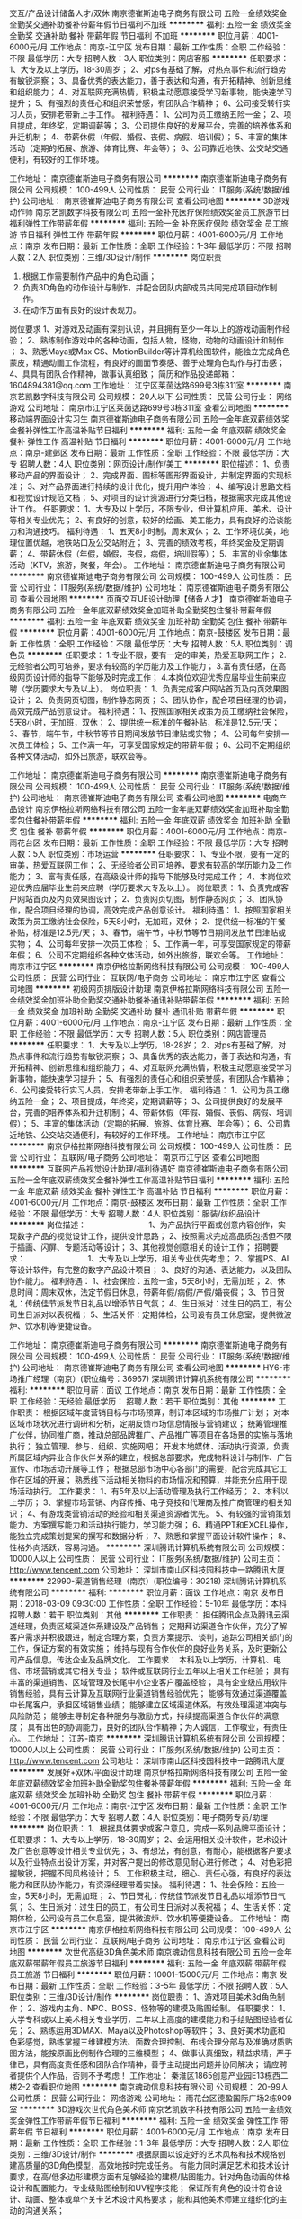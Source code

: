 交互/产品设计储备人才/双休
南京德崔斯迪电子商务有限公司
五险一金绩效奖金全勤奖交通补助餐补带薪年假节日福利不加班
**********
福利:
五险一金
绩效奖金
全勤奖
交通补助
餐补
带薪年假
节日福利
不加班
**********
职位月薪：4001-6000元/月 
工作地点：南京-江宁区
发布日期：最新
工作性质：全职
工作经验：不限
最低学历：大专
招聘人数：3人
职位类别：网店客服
**********
任职要求：
1、大专及以上学历，18-30周岁；
2、对ps有基础了解，对热点事件和流行趋势有敏锐洞察；
3、具备优秀的表达能力，善于表达和沟通，有开拓精神、创新思维和组织能力；
4、对互联网充满热情，积极主动愿意接受学习新事物，能快速学习提升；
5、有强烈的责任心和组织荣誉感，有团队合作精神；
6、公司接受转行实习人员，安排老带新上手工作。
 福利待遇：
 1、公司为员工缴纳五险一金；
 2、项目提成，年终奖，定期调薪等；
 3、公司提供良好的发展平台，完善的培养体系和升迁机制；
 4、带薪休假（年假、婚假、丧假、病假、培训假）；
 5、丰富的集体活动（定期的拓展、旅游、体育比赛、年会等）；
 6、公司靠近地铁、公交站交通便利，有较好的工作环境。

工作地址：
南京德崔斯迪电子商务有限公司
**********
南京德崔斯迪电子商务有限公司
公司规模：
100-499人
公司性质：
民营
公司行业：
IT服务(系统/数据/维护)
公司地址：
南京德崔斯迪电子商务有限公司
查看公司地图
**********
3D游戏动作师
南京艺凯数字科技有限公司
五险一金补充医疗保险绩效奖金员工旅游节日福利弹性工作带薪年假
**********
福利:
五险一金
补充医疗保险
绩效奖金
员工旅游
节日福利
弹性工作
带薪年假
**********
职位月薪：4001-6000元/月 
工作地点：南京
发布日期：最新
工作性质：全职
工作经验：1-3年
最低学历：不限
招聘人数：2人
职位类别：三维/3D设计/制作
**********
岗位职责
1. 根据工作需要制作产品中的角色动画；
2. 负责3D角色的动作设计与制作，并配合团队内部成员共同完成项目动作制作。
3. 在动作方面有良好的设计表现力。
 
岗位要求
1、对游戏及动画有深刻认识，并且拥有至少一年以上的游戏动画制作经验；
2、熟练制作游戏中的各种动画，包括人物，怪物，动物的动画设计和制作 ；
3、熟悉Maya或Max CS、MotionBuilder等计算机绘图软件，能独立完成角色蒙皮，精通动画工作流程，有良好的画面节奏感、善于处理角色动作与打击感；
4、具具有团队合作精神，做事认真细致；
 简历和作品投递邮箱：1604894381@qq.com
工作地址：
江宁区莱茵达路699号3栋311室
**********
南京艺凯数字科技有限公司
公司规模：
20人以下
公司性质：
民营
公司行业：
网络游戏
公司地址：
南京市江宁区莱茵达路699号3栋311室
查看公司地图
**********
移动端界面设计实习生
南京德崔斯迪电子商务有限公司
五险一金年底双薪绩效奖金餐补弹性工作高温补贴节日福利
**********
福利:
五险一金
年底双薪
绩效奖金
餐补
弹性工作
高温补贴
节日福利
**********
职位月薪：4001-6000元/月 
工作地点：南京-建邺区
发布日期：最新
工作性质：全职
工作经验：不限
最低学历：大专
招聘人数：4人
职位类别：网页设计/制作/美工
**********
职位描述：
1、负责移动产品的界面设计；
2、完成界面、图标等图形界面设计，并制定界面的实现标准；
3、对产品界面进行持续的设计优化，提升用户体验；
4、编写设计思路文档和视觉设计规范文档；
5、对项目的设计资源进行分类归档，根据需求完成其他设计工作。
任职要求：
1、大专及以上学历，不限专业，但计算机应用、美术、设计等相关专业优先；
2、有良好的创意，较好的绘画、美工能力，具有良好的洽谈能力和沟通技巧。
 福利待遇：
1、五天8小时制，周末双休；
2、工作环境优美，地理位置优越，地铁站口及公交站附近；
3、完善的绩效考核，年终奖金及定期调薪；
4、带薪休假（年假，婚假，丧假，病假，培训假等）；
5、丰富的业余集体活动（KTV，旅游，聚餐，年会）。
工作地址：
南京德崔斯迪电子商务有限公司
**********
南京德崔斯迪电子商务有限公司
公司规模：
100-499人
公司性质：
民营
公司行业：
IT服务(系统/数据/维护)
公司地址：
南京德崔斯迪电子商务有限公司
查看公司地图
**********
页面交互UE设计助理【储备人才】
南京德崔斯迪电子商务有限公司
五险一金年底双薪绩效奖金加班补助全勤奖包住餐补带薪年假
**********
福利:
五险一金
年底双薪
绩效奖金
加班补助
全勤奖
包住
餐补
带薪年假
**********
职位月薪：4001-6000元/月 
工作地点：南京-鼓楼区
发布日期：最新
工作性质：全职
工作经验：不限
最低学历：大专
招聘人数：5人
职位类别：调色员
**********
任职要求：
1.专业不限，要有一定的审美，热爱互联网工作；
2.无经验者公司可培养，要求有较高的学历能力及工作能力；
3.富有责任感，在高级网页设计师的指导下能够及时完成工作；
4.本岗位欢迎优秀应届毕业生前来应聘（学历要求大专及以上）。
岗位职责：
1、负责完成客户网站首页及内页效果图设计；
2、负责网页切图，制作静态网页；
3、团队协作，配合项目经理的协调，高效完成产品创意设计。
 福利待遇：
1、按照国家相关政策为员工缴纳社会保险，5天8小时，无加班，双休；
2、提供统一标准的午餐补贴，标准是12.5元/天； 
3、春节，端午节，中秋节等节日期间发放节日津贴或实物；
4、公司每年安排一次员工体检； 
5、工作满一年，可享受国家规定的带薪年假；
6、公司不定期组织各种文体活动，如外出旅游，联欢会等。

工作地址：
南京德崔斯迪电子商务有限公司
**********
南京德崔斯迪电子商务有限公司
公司规模：
100-499人
公司性质：
民营
公司行业：
IT服务(系统/数据/维护)
公司地址：
南京德崔斯迪电子商务有限公司
查看公司地图
**********
电商产品设计
南京伊格拉斯网络科技有限公司
五险一金年底双薪绩效奖金加班补助全勤奖包住餐补带薪年假
**********
福利:
五险一金
年底双薪
绩效奖金
加班补助
全勤奖
包住
餐补
带薪年假
**********
职位月薪：4001-6000元/月 
工作地点：南京-雨花台区
发布日期：最新
工作性质：全职
工作经验：不限
最低学历：大专
招聘人数：5人
职位类别：市场运营
**********
任职要求：
1、专业不限，要有一定的审美，热爱互联网工作；
2、无经验者公司可培养，要求有较高的学历能力及工作能力；
3、富有责任感，在高级设计师的指导下能够及时完成工作；
4、本岗位欢迎优秀应届毕业生前来应聘（学历要求大专及以上）。
岗位职责：
1、负责完成客户网站首页及内页效果图设计；
2、负责网页切图，制作静态网页；
3、团队协作，配合项目经理的协调，高效完成产品创意设计。
 福利待遇：
1、按照国家相关政策为员工缴纳社会保险，5天8小时，无加班，双休；
2、提供统一标准的午餐补贴，标准是12.5元/天； 
3、春节，端午节，中秋节等节日期间发放节日津贴或实物；
4、公司每年安排一次员工体检； 
5、工作满一年，可享受国家规定的带薪年假；
6、公司不定期组织各种文体活动，如外出旅游，联欢会等。
工作地址：
南京市江宁区
**********
南京伊格拉斯网络科技有限公司
公司规模：
100-499人
公司性质：
民营
公司行业：
互联网/电子商务
公司地址：
南京市江宁区
查看公司地图
**********
初级网页排版设计助理
南京伊格拉斯网络科技有限公司
五险一金绩效奖金加班补助全勤奖交通补助餐补通讯补贴带薪年假
**********
福利:
五险一金
绩效奖金
加班补助
全勤奖
交通补助
餐补
通讯补贴
带薪年假
**********
职位月薪：4001-6000元/月 
工作地点：南京-江宁区
发布日期：最新
工作性质：全职
工作经验：不限
最低学历：大专
招聘人数：5人
职位类别：网店管理员
**********
任职要求：
1、大专及以上学历，18-28岁；
2、对ps有基础了解，对热点事件和流行趋势有敏锐洞察；
3、具备优秀的表达能力，善于表达和沟通，有开拓精神、创新思维和组织能力；
4、对互联网充满热情，积极主动愿意接受学习新事物，能快速学习提升；
5、有强烈的责任心和组织荣誉感，有团队合作精神；
6、公司接受转行实习人员，安排老带新上手工作。
 福利待遇：
 1、公司为员工缴纳五险一金；
 2、项目提成，年终奖，定期调薪等；
 3、公司提供良好的发展平台，完善的培养体系和升迁机制；
 4、带薪休假（年假、婚假、丧假、病假、培训假）；
 5、丰富的集体活动（定期的拓展、旅游、体育比赛、年会等）；
 6、公司靠近地铁、公交站交通便利，有较好的工作环境。
工作地址：
南京市江宁区
**********
南京伊格拉斯网络科技有限公司
公司规模：
100-499人
公司性质：
民营
公司行业：
互联网/电子商务
公司地址：
南京市江宁区
查看公司地图
**********
互联网产品视觉设计助理/福利待遇好
南京德崔斯迪电子商务有限公司
五险一金年底双薪绩效奖金餐补弹性工作高温补贴节日福利
**********
福利:
五险一金
年底双薪
绩效奖金
餐补
弹性工作
高温补贴
节日福利
**********
职位月薪：4001-6000元/月 
工作地点：南京-鼓楼区
发布日期：最新
工作性质：全职
工作经验：不限
最低学历：大专
招聘人数：4人
职位类别：服装/纺织品设计
**********
岗位描述：    　    　    　    　    　    　    
1、为产品执行平面或创意内容创作，实现数字产品的视觉设计工作，提供设计思路；
2、按照需求完成高品质包括但不限于插画、闪屏、专题活动等设计；
3、其他视觉创意相关的设计工作；    
招聘要求：    　    　    　    　    　    　    
1、大专及以上学历，相关专业优先考虑；
2、掌握PS、AI等设计软件，有完整的数字产品设计项目；
3、良好的沟通、表达能力，以及团队协作能力。
 福利待遇：
1、社会保险：五险一金，5天8小时，无需加班；
2、休息时间：周末双休，法定节假日休息，带薪年假/病假/产假/婚丧假；
3、节日贺礼：传统佳节派发节日礼品以增添节日气氛；
4、生日派对：过生日的员工，有公司生日派对以表祝福；
5、生活关怀：定期体检，公司设有员工休息室，提供微波炉、饮水机等便捷设备。

工作地址：
南京德崔斯迪电子商务有限公司
**********
南京德崔斯迪电子商务有限公司
公司规模：
100-499人
公司性质：
民营
公司行业：
IT服务(系统/数据/维护)
公司地址：
南京德崔斯迪电子商务有限公司
查看公司地图
**********
HY6-市场推广经理（南京）(职位编号：36967)
深圳腾讯计算机系统有限公司
**********
福利:
**********
职位月薪：面议 
工作地点：南京
发布日期：最新
工作性质：全职
工作经验：无经验
最低学历：
招聘人数：若干
职位类别：其他
**********
工作职责：
根据区域年度营销目标与市场预算，制订本区域的市场推广计划；
对本区域市场状况进行调研和分析，定期反馈市场信息情报与营销建议；
统筹管理推广伙伴，协同推广商，推动总部品牌推广、产品推广等项目在各场景的实施与落地执行；
独立管理、参与、组织、实施网吧\卖场\校园等渠道的活动执行；
开发本地媒体、活动执行资源，负责所属区域内异业合作伙伴关系的建立，根据总部要求，完成物料设计与制作、广告宣传、市场活动开展等工作；
根据总部市场中心各部门的需要，配合完成其它工作在区域的开展；
熟悉线下活动相关物料的市场情况和预算，并能充分应用于现场活动执行。
工作要求：
1、有5年及以上活动管理及执行工作经历；
2、本科以上学历；
3、掌握市场营销、内容传播、电子竞技和代理商及推广商管理的相关知识；
4、有游戏类营销活动的经验和相关渠道资源者优先。
5、有较强的营销策划能力、方案撰写能力和活动执行能力，学习能力强；
6、精通PPT和EXCEL操作，能独立完成策划提案的撰写和数据分析；
7、熟悉和掌握平面设计软件操作；
8、性格外向活跃，容易沟通。
**********
深圳腾讯计算机系统有限公司
公司规模：
10000人以上
公司性质：
民营
公司行业：
IT服务(系统/数据/维护)
公司主页：
http://www.tencent.com
公司地址：
深圳市南山区科技园科技中一路腾讯大厦
**********
22990-渠道销售经理（南京）(职位编号：30218)
深圳腾讯计算机系统有限公司
**********
福利:
**********
职位月薪：面议 
工作地点：南京
发布日期：2018-03-09 09:30:00
工作性质：全职
工作经验：5-10年
最低学历：本科
招聘人数：若干
职位类别：其他
**********
工作职责：
担任腾讯企点及腾讯云渠道经理，负责区域渠道体系建设及产品销售；
定期拜访渠道合作伙伴，充分了解客户需求并积极跟进，制定合理方案，负责方案提示、谈判，追踪公司相关部门的工作，保证方案的有效实施；
维持与现有合作伙伴的良好业务关系，及时更新公司产品信息，传达企业及品牌文化。
工作要求：
本科及以上学历，计算机、电信、市场营销或其它相关专业；
软件或互联网行业五年以上相关工作经验；
具有丰富的渠道销售、区域管理及长尾中小企业客户覆盖经验；
具有企业级应用软件销售经验，具有云计算及互联网行业渠道销售经验优先；
能够有效通过渠道覆盖中长尾客户，承担区域销售业绩；
能够建立区域渠道体系，有效处理渠道冲突与风险防范；
能够主导制定各种服务与激励方式，持续提高渠道合作伙伴的满意度；
具有出色的协调能力，良好的团队合作精神；为人诚信，工作敬业，有责任心。
工作地址：
江苏-南京
**********
深圳腾讯计算机系统有限公司
公司规模：
10000人以上
公司性质：
民营
公司行业：
IT服务(系统/数据/维护)
公司主页：
http://www.tencent.com
公司地址：
深圳市南山区科技园科技中一路腾讯大厦
**********
发展好+双休/平面设计助理
南京伊格拉斯网络科技有限公司
五险一金年底双薪绩效奖金加班补助全勤奖包住餐补带薪年假
**********
福利:
五险一金
年底双薪
绩效奖金
加班补助
全勤奖
包住
餐补
带薪年假
**********
职位月薪：4001-6000元/月 
工作地点：南京-江宁区
发布日期：最新
工作性质：全职
工作经验：不限
最低学历：大专
招聘人数：4人
职位类别：电子商务专员/助理
**********
岗位职责：
1、根据具体要求或客户意见，完成一系列品牌平面设计；
任职要求： 
1、大专以上学历，18-30周岁；
2、会运用相关设计软件，艺术设计及广告创意等设计相关专业优先；
3、有想法，有创意，有耐心，能根据客户要求以及行业特点出设计方案，并对客户提出的修改意见耐心进行修改；
4、对色彩把握敏锐，把握不同风格设计；
5、工作积极主动，细心、责任心强，有良好的表达能力和团队协作能力，有资深经理带着实操。
 福利待遇：
1、社会保险：五险一金，5天8小时，无需加班；
2、节日贺礼：传统佳节派发节日礼品以增添节日气氛；
3、生日派对：过生日的员工，有公司生日派对以表祝福；
4、生活关怀：定期体检，公司设有员工休息室，提供微波炉、饮水机等便捷设备。
工作地址：
南京市江宁区
**********
南京伊格拉斯网络科技有限公司
公司规模：
100-499人
公司性质：
民营
公司行业：
互联网/电子商务
公司地址：
南京市江宁区
查看公司地图
**********
次世代高级3D角色美术师
南京魂动信息科技有限公司
五险一金年底双薪带薪年假员工旅游节日福利
**********
福利:
五险一金
年底双薪
带薪年假
员工旅游
节日福利
**********
职位月薪：10001-15000元/月 
工作地点：南京
发布日期：最新
工作性质：全职
工作经验：3-5年
最低学历：不限
招聘人数：5人
职位类别：三维/3D设计/制作
**********
岗位职责：
1、游戏项目美术3d角色制作；
2、游戏内主角、NPC、BOSS、怪物等的建模及贴图绘制。
 任职要求：
1、大学专科或以上美术相关专业学历，二年以上高度的建模能力和手绘贴图经验者优先；
2、熟练运用3DMAX、Maya以及Photoshop等软件；
3、良好美术功底和色彩感觉，熟练掌握三维建模方法、面数合理控制、布线合理分部与及准确材质贴图方法，能按原画比例制作合理的三维模型；
4、做事认真细致，精益求精，严于律已，具有高度责任感和团队合作精神，善于主动提出问题并协同解决；
请应聘者提供个人作品，否则不予考虑！
  工作地址：
秦淮区1865创意产业园E13栋西二楼2-2
查看职位地图
**********
南京魂动信息科技有限公司
公司规模：
20-99人
公司性质：
民营
公司行业：
网络游戏
公司地址：
雨花台区德盈国际广场2栋909室
**********
3D游戏次世代角色美术师
南京艺凯数字科技有限公司
五险一金绩效奖金弹性工作带薪年假节日福利
**********
福利:
五险一金
绩效奖金
弹性工作
带薪年假
节日福利
**********
职位月薪：4001-6000元/月 
工作地点：南京
发布日期：最新
工作性质：全职
工作经验：1-3年
最低学历：大专
招聘人数：2人
职位类别：三维/3D设计/制作
**********
根据原画以设定好的艺术风格和技术规格创建高质量的3D角色模型，高效地按时完成任务。
有能力同时满足艺术和技术设计要求，在高/低多边形建模方面有足够经验的建模/贴图能力。针对角色动画的体格设计和配置能力。专业级贴图绘制和UV程序技能；
保证所有角色的设计符合设计、动画、整体或单个关卡艺术设计风格要求；
能和其他美术师建立组织化的主动的沟通关系；
-------------------------------------------------------
职位要求：
1.对2D和3D艺术有极高的理解程度。对人体和肌肉组织有深的知识掌握度；出色的造型能力与色彩感觉，熟悉骨骼绑定流程者尤佳；
2.习惯按照日程工作，以最终完成日期为导向；
3.能不断调整工作优先级以完成多项任务。保持对项目状况变化的高度敏感并且善于发现问题和把握机会；
4.能同时在多种艺术风格环境下工作，并且保证项目全程的正确艺术风格；
5.对游戏富有激情；
6.参与制作过欧美大作，熟悉PBR流程经验者优先；
-------------------------------------------------------
软件要求：
能熟练使用3D Max、MAYA、ZBrush、Photoshop、Substance Painter、Substance Designer、Marvelous Designer等美术软件。

工作地址：
江宁区莱茵达路699号3栋311室
**********
南京艺凯数字科技有限公司
公司规模：
20人以下
公司性质：
民营
公司行业：
网络游戏
公司地址：
南京市江宁区莱茵达路699号3栋311室
查看公司地图
**********
硬件开发/测试工程师/可实习 无经验可培养
南京伊格拉斯网络科技有限公司
五险一金绩效奖金全勤奖餐补通讯补贴节日福利不加班
**********
福利:
五险一金
绩效奖金
全勤奖
餐补
通讯补贴
节日福利
不加班
**********
职位月薪：4001-6000元/月 
工作地点：南京-雨花台区
发布日期：最新
工作性质：全职
工作经验：不限
最低学历：大专
招聘人数：5人
职位类别：项目专员/助理
**********
工作职责：
1、推动测试工具平台的实施，推动整个项目质量的提升；
2、搭建测试平台，编写测试方案规划及测试指导书；
3、完成测试前准备，测试后故障分析，提出改进建议；
4、通过工具测试硬件功能、指标等参数。
 任职资格：
1、电子、通信工程或计算机等相关专业，大专及以上学历；
2、熟悉软硬件测试的方法以及测试流程管理；
3、有强烈的上进心及较好沟通技巧，能积极主动的完成测试工作；
4、有较强的逻辑分析能力和学习能力，能独立完成问题定位及缺陷管理工作；
5、良好的沟通能力和问题的沟通协调处理能力，良好的品质意识及品质管控意识。
工作地址：
雨花区绿地之窗商务楼
**********
南京伊格拉斯网络科技有限公司
公司规模：
100-499人
公司性质：
民营
公司行业：
互联网/电子商务
公司地址：
南京市江宁区
查看公司地图
**********
招聘经理
南京规贝软件科技有限公司
创业公司绩效奖金五险一金年底双薪加班补助带薪年假节日福利
**********
福利:
创业公司
绩效奖金
五险一金
年底双薪
加班补助
带薪年假
节日福利
**********
职位月薪：6000-10000元/月 
工作地点：南京
发布日期：最新
工作性质：全职
工作经验：3-5年
最低学历：本科
招聘人数：1人
职位类别：招聘经理/主管
**********
岗位职责:
1、根据现有编制及业务发展需求，协助上级确定招聘目标，汇总岗位招聘需求，制定并执行招聘计划；
2、负责公司日常招聘实施工作，优化招聘流程，缩短招聘周期，提高招聘效率。
3、负责招聘渠道的开拓、评估、维护工作，与外部招聘媒介、大专院校等建立良好的合作关系；
4、独立负责招聘团队，监督执行招聘工作，能够快速满足公司发展的基层人力需求；

任职资格:
1、全日制本科及以上学历；
2、三年以上游戏内企业人力资源招聘工作经验，有游戏内企业一线推广岗位大规模招聘资源优先；
3、具有较强的沟通协调能力及团队合作精神，承压能力强。
工作地址：
江苏猎宝网络科技股份有限公司
查看职位地图
**********
南京规贝软件科技有限公司
公司规模：
100-499人
公司性质：
民营
公司行业：
网络游戏
公司地址：
南京规贝软件科技有限公司
**********
单证员/文员岗位/员工旅游+接受应届生
上海恭鑫网络科技有限公司
五险一金年底双薪绩效奖金全勤奖交通补助带薪年假
**********
福利:
五险一金
年底双薪
绩效奖金
全勤奖
交通补助
带薪年假
**********
职位月薪：4001-6000元/月 
工作地点：南京-鼓楼区
发布日期：最新
工作性质：全职
工作经验：不限
最低学历：大专
招聘人数：5人
职位类别：单证员
**********
岗位职责：
协助业务员进行跟单的工作。
制作出口单证。
样品的整理。
信息录入及汇总。
与分公司的衔接，等日常工作。
 任职要求：
1.对工作认真负责，有独立完成上级交付的工作能力。 
2.有敬业精神和团队精神，有良好的语言表达能力及与人沟通协调的能力。
3.能适应高效的工作环境.对自己的人生有目标，有奋斗精神。 
4.执行力强，服从上级的工作安排。
5.学习能力强，能在较短的时间内掌握基本的工作流程和产品知识；
6.熟练使用office, outlook, PPT.
7.应聘外销业务员助理需要英语4级以上，内销业务员助理对英语无要求
薪资福利：
1、优厚的薪金：月收入6000及以上+周末双休+五险一金+年底双薪，朝9晚6工作时间；
2、完善的假期组合：带薪年假、带薪病假及法定假期；
3、优厚的福利体系：养老保险、医疗保险、生育保险、工伤保险、失业保险及住房公积金；
5、丰富多彩的员工活动：员工聚餐、年度体检、节日晚会、旅游活动、运动会、优秀员工表彰活动等；
6、多元化培训课程：带薪岗前业务培训，在职个人提升计划；
7、良好晋升机会：内部转职（横向发展）、纵向提升；
8、舒适工作环境。
工作时间：9:00-18:00，周末双休，法定节假日休息。

工作地址：
江苏-南京-鼓楼区
**********
上海恭鑫网络科技有限公司
公司规模：
100-499人
公司性质：
合资
公司行业：
互联网/电子商务
公司地址：

查看公司地图
**********
美编设计助理（营销活动方向）
南京德崔斯迪电子商务有限公司
五险一金绩效奖金加班补助全勤奖餐补通讯补贴带薪年假不加班
**********
福利:
五险一金
绩效奖金
加班补助
全勤奖
餐补
通讯补贴
带薪年假
不加班
**********
职位月薪：4001-6000元/月 
工作地点：南京-建邺区
发布日期：最新
工作性质：全职
工作经验：不限
最低学历：大专
招聘人数：4人
职位类别：印刷排版/制版
**********
岗位要求：
1、负责公司营销活动中策划、宣传部分的图文设计；
2、掌握PS、AI等相关设计软件；
3、工作踏实，有积极学习的心态，具有较强的责任心和耐心；
4、有良好的沟通理解能力及团队合作精神；
5、有一定的原创思维，能独立完成设计作品。
 福利待遇：
1、五天8小时制，周末双休；
2、工作环境优美，地理位置优越，地铁站口及公交站附近；
3、完善的绩效考核，年终奖金及定期调薪；
4、带薪休假（年假，婚假，丧假，病假，培训假等）；
5、丰富的业余集体活动（KTV，旅游，聚餐，年会）。

工作地址：
南京德崔斯迪电子商务有限公司
**********
南京德崔斯迪电子商务有限公司
公司规模：
100-499人
公司性质：
民营
公司行业：
IT服务(系统/数据/维护)
公司地址：
南京德崔斯迪电子商务有限公司
查看公司地图
**********
双休+五险/平面设计助理/实习生
南京伊格拉斯网络科技有限公司
五险一金年底双薪绩效奖金加班补助全勤奖包住餐补带薪年假
**********
福利:
五险一金
年底双薪
绩效奖金
加班补助
全勤奖
包住
餐补
带薪年假
**********
职位月薪：4001-6000元/月 
工作地点：南京-江宁区
发布日期：最新
工作性质：全职
工作经验：不限
最低学历：大专
招聘人数：4人
职位类别：建筑设计师
**********
岗位职责：
1、负责初级平面设计的相关工作；
2、负责公司的设计项目档案管理及统计工作；
3、协助设计师对各项设计助理事务的执行；
4、无经验工作者，工作轻松易上手，前期会有同事带。
 任职资格：
1、大专以上学历，18-30周岁；
2、具备一定的网络操作知识；
3、工作细致、认真、有责任心；
4、能够使用office办公软件。
 福利待遇：
1、社会保险：五险一金，5天8小时，无需加班；
2、休息时间：周末双休，法定节假日休息，带薪年假/病假/产假/婚丧假；
3、节日贺礼：传统佳节派发节日礼品以增添节日气氛；
4、生日派对：过生日的员工，有公司生日派对以表祝福；
5、生活关怀：定期体检，公司设有员工休息室，提供微波炉、饮水机等便捷设备。
 
工作地址：
南京市江宁区
查看职位地图
**********
南京伊格拉斯网络科技有限公司
公司规模：
100-499人
公司性质：
民营
公司行业：
互联网/电子商务
公司地址：
南京市江宁区
**********
交互设计实习生（UE用户体验）
南京伊格拉斯网络科技有限公司
五险一金年底双薪绩效奖金餐补弹性工作高温补贴节日福利
**********
福利:
五险一金
年底双薪
绩效奖金
餐补
弹性工作
高温补贴
节日福利
**********
职位月薪：4001-6000元/月 
工作地点：南京-雨花台区
发布日期：最新
工作性质：全职
工作经验：不限
最低学历：大专
招聘人数：4人
职位类别：电脑操作/打字/录入员
**********
岗位要求：
1、提出界面设计方案，制作设计原型图；
2、对用户体验方面的理论有相关的了解认识；
3、较好的功能需求分析能力和文档撰写能力；
4、善于沟通、能独立解决问题、个性开朗、吃苦耐劳、认真负责。
5、本职位接受转行求职人士。
 福利待遇：
1、转正薪资4k+绩效+奖金； 
2、给予完善的绩效考核，年终奖金及定期调薪；
3、完善的培养体系和晋升机制；
4、带薪休假（年假，婚假，丧假，病假，培训假等）；
5、公司提供良好的晋升空间，合理的薪资制度，因公司发展需要也可接受实习生或者有意向进入这个行业的新人，公司提供完善的技术支持。

工作地址：
南京市江宁区
**********
南京伊格拉斯网络科技有限公司
公司规模：
100-499人
公司性质：
民营
公司行业：
互联网/电子商务
公司地址：
南京市江宁区
查看公司地图
**********
诚招平面设计助理/五险一金
南京伊格拉斯网络科技有限公司
五险一金绩效奖金加班补助全勤奖交通补助餐补通讯补贴带薪年假
**********
福利:
五险一金
绩效奖金
加班补助
全勤奖
交通补助
餐补
通讯补贴
带薪年假
**********
职位月薪：4001-6000元/月 
工作地点：南京-雨花台区
发布日期：最新
工作性质：全职
工作经验：不限
最低学历：大专
招聘人数：4人
职位类别：会展策划/设计
**********
岗位职责：
1、根据具体要求或客户意见，完成一系列品牌平面设计；
任职要求： 
1、大专以上学历，18-28周岁；
会运用相关设计软件，艺术设计及广告创意等设计相关专业优先；
3、有想法，有创意，有耐心，能根据客户要求以及行业特点出设计方案，并对客户提出的修改意见耐心进行修改；
4、对色彩把握敏锐，把握不同风格设计；
5、工作积极主动，细心、责任心强，有良好的表达能力和团队协作能力，有资深经理带着实操。
 福利待遇：
1、社会保险：五险一金，5天8小时，无需加班；
2、节日贺礼：传统佳节派发节日礼品以增添节日气氛；
3、生日派对：过生日的员工，有公司生日派对以表祝福；
4、生活关怀：定期体检，公司设有员工休息室，提供微波炉、饮水机等便捷设备。
工作地址：
南京市江宁区
**********
南京伊格拉斯网络科技有限公司
公司规模：
100-499人
公司性质：
民营
公司行业：
互联网/电子商务
公司地址：
南京市江宁区
查看公司地图
**********
渠道招商经理
江苏中融信泰电子商务有限公司
**********
福利:
**********
职位月薪：10001-15000元/月 
工作地点：南京-建邺区
发布日期：最新
工作性质：全职
工作经验：3-5年
最低学历：大专
招聘人数：2人
职位类别：招商经理
**********
1、渠道招商经理
职位描述：
1.负责开发维护大客户资源，对接高净值人士理财需求，为客户制订资产配置方案并向客户提供专业投资建议；
2.通过多渠道开发和维护客户，为客户提供全方位、专业化及高品质服务；
3.通过持续跟进与服务，为客户不断提供全面专业的理财咨询与服务；
4.完成公司制定的销售目标；
5.根据公司的要求按时且保质完成销售报告。
6.试用期底薪4000起、根据工作经验很能力定位。

1、专业本科以上学历，具有广泛的金融专业知识；
2.两年以上相关行业从业经验，有大宗商品、银行理财产品等投资类的经验优先考虑；
3.具有良好的客户沟通、人际交往及维系客户关系的能力；
4.具有敏锐的市场洞察力和准确的客户分析能力，能够有效开发客户资源；
5.具有强烈的服务意识和时间观念，灵活熟练的谈判技巧；
6.为人诚实守信，认同公司企业文化和价值观，有较强的合规意识；
7.持有证券、基金、保险从业资格证，理财师资格证、CFP、CFA或CPA等专业资质1项以上者优先考虑；
8.有一定管理能力和广泛的社会关系网络和客户人脉资源，开发大客户经验者优先。
工作地址：南京市建邺区月安街50号20栋101
联系人：成女士
联系电话：025-52381610 18115127761
关键字：投资 理财 金融 基金 保险 银行 销售 挑战高薪客户 资源
工作时间：朝九晚五 双休 法定节假日

工作地址：
建邺区月安街50号20栋101
查看职位地图
**********
江苏中融信泰电子商务有限公司
公司规模：
100-499人
公司性质：
民营
公司行业：
互联网/电子商务
公司主页：
www.zrxtpme.com
公司地址：
建邺区月安街50号20栋101
**********
视觉传达/设计助理/实习生
南京伊格拉斯网络科技有限公司
五险一金年底双薪绩效奖金加班补助全勤奖包住餐补带薪年假
**********
福利:
五险一金
年底双薪
绩效奖金
加班补助
全勤奖
包住
餐补
带薪年假
**********
职位月薪：4001-6000元/月 
工作地点：南京-雨花台区
发布日期：最新
工作性质：全职
工作经验：不限
最低学历：大专
招聘人数：4人
职位类别：平面设计
**********
岗位描述：    　    　    　    　    　    　    
1、为产品执行平面或创意内容创作，实现数字产品的视觉设计工作，提供设计思路；
2、按照需求完成高品质包括但不限于插画、闪屏、专题活动等设计；
3、其他视觉创意相关的设计工作；    
招聘要求：    　    　    　    　    　    　    
1、大专及以上学历，相关专业优先考虑；
2、掌握PS、AI等设计软件，有完整的数字产品设计项目；
3、良好的沟通、表达能力，以及团队协作能力。
 福利待遇：
1、社会保险：五险一金，5天8小时，无需加班；
2、休息时间：周末双休，法定节假日休息，带薪年假/病假/产假/婚丧假；
3、节日贺礼：传统佳节派发节日礼品以增添节日气氛；
4、生日派对：过生日的员工，有公司生日派对以表祝福；
5、生活关怀：定期体检，公司设有员工休息室，提供微波炉、饮水机等便捷设备。
工作地址：
南京市江宁区
**********
南京伊格拉斯网络科技有限公司
公司规模：
100-499人
公司性质：
民营
公司行业：
互联网/电子商务
公司地址：
南京市江宁区
查看公司地图
**********
网络销售+五险一金
南京鸿与鹄信息科技有限公司
五险一金年底双薪全勤奖交通补助餐补带薪年假员工旅游节日福利
**********
福利:
五险一金
年底双薪
全勤奖
交通补助
餐补
带薪年假
员工旅游
节日福利
**********
职位月薪：8001-10000元/月 
工作地点：南京-雨花台区
发布日期：最新
工作性质：全职
工作经验：不限
最低学历：大专
招聘人数：10人
职位类别：网络/在线销售
**********
还在羡慕别人是白富美，高富帅吗？现在给你一个机会，月月白富美，分分钟高富帅！！！
公司办公环境很舒适，且福利非常齐全完善，期待有网络营销爱好或者经验者加入我们！(可接受优秀应届毕业生)。
薪酬福利：
1、月薪：无责底薪3000+高提成+奖金+实物奖励  （当时最新款苹果系列）综合月薪8000-10000元，优秀者能快速晋升，轻松月薪过万；
2、福利齐全：五险一金、晋升、补助、生日福利、节日福利、不定期聚餐、公费旅游、舒适办公环境等；
3、工作时间：9：00--18：00 午休2小时    双 休、国假日休息  
 梦幻小白领的工作日程
 岗位职责：
1、利用网络进行公司产品的销售及推广；
2、负责公司网上贸易平台的操作管理和产品信息的发布；
3、了解和搜集网络上各同行及竞争产品的动态信息；
4、通过网络进行渠道开发和业务拓展；
5、按时完成销售任务；
任职资格：
1、专科及以上学历，市场营销等相关专业，爱好网络营销或者有相关经验者可放宽条件；
2、1年以上网络销售工作经验优先考虑，具有网络销售渠道者优先；
3、精通各种网络销售技巧，有网上开店等相关工作经验，熟悉各大门户网站及各网购网站优先；
4、熟悉互联网络，熟练使用网络交流工具和各种办公软件；
5、有较强的沟通能力。
工作地址：南京雨花台区软件大道109号雨花客厅2栋909
电话：025-86701695
                  地铁1号线 天隆寺雨花客厅站 下 3号口出 即到
 
工作地址：
南京市雨花台区软件大道109号雨花客厅2栋909
查看职位地图
**********
南京鸿与鹄信息科技有限公司
公司规模：
100-499人
公司性质：
民营
公司行业：
互联网/电子商务
公司地址：
南京市雨花台区软件大道109号雨花客厅2栋909
**********
不限专业/APP界面设计带薪助理
南京德崔斯迪电子商务有限公司
五险一金年底双薪绩效奖金全勤奖带薪年假弹性工作高温补贴节日福利
**********
福利:
五险一金
年底双薪
绩效奖金
全勤奖
带薪年假
弹性工作
高温补贴
节日福利
**********
职位月薪：4001-6000元/月 
工作地点：南京-鼓楼区
发布日期：最新
工作性质：全职
工作经验：不限
最低学历：大专
招聘人数：4人
职位类别：实习生
**********
岗位职责：
1、负责初级APP设计的相关工作；
2、负责公司的设计项目档案管理及统计工作；
3、协助设计师对各项设计助理事务的执行；
4、无经验工作者，工作轻松易上手，前期会有同事带。
 任职资格：
1、大专以上学历，18周岁以上；
2、具备一定的网络操作知识；
3、工作细致、认真、有责任心；
4、能够使用office办公软件。
 福利待遇：
1、社会保险：五险一金，5天8小时，无需加班；
2、休息时间：周末双休，法定节假日休息，带薪年假/病假/产假/婚丧假；
3、节日贺礼：传统佳节派发节日礼品以增添节日气氛；
4、生日派对：过生日的员工，有公司生日派对以表祝福；
5、生活关怀：定期体检，公司设有员工休息室，提供微波炉、饮水机等便捷设备。

工作地址：
南京德崔斯迪电子商务有限公司
**********
南京德崔斯迪电子商务有限公司
公司规模：
100-499人
公司性质：
民营
公司行业：
IT服务(系统/数据/维护)
公司地址：
南京德崔斯迪电子商务有限公司
查看公司地图
**********
无经验初级美工设计师/双休/福利多多
南京德崔斯迪电子商务有限公司
五险一金年底双薪绩效奖金交通补助餐补通讯补贴带薪年假员工旅游
**********
福利:
五险一金
年底双薪
绩效奖金
交通补助
餐补
通讯补贴
带薪年假
员工旅游
**********
职位月薪：4001-6000元/月 
工作地点：南京-鼓楼区
发布日期：最新
工作性质：全职
工作经验：不限
最低学历：大专
招聘人数：4人
职位类别：助理/秘书/文员
**********
岗位要求：   
1、有意向往设计行业发展，学历大专及以上，专业不限；
2、有一定的办公软件基础，18-30周岁，超龄勿扰；
3、设计助理岗位，可接收转行求职人员，工作轻松有同事带；
4、具备一定的网络操作知识，工作细致、认真、有责任心。
福利待遇：
1、健全的五险一金，5天8小时工作制，双休，无需加班；
2、富有竞争力的薪酬水平（转正后5k起）和（饭补12.5每餐、房补、13薪）；
3、给予完善的绩效考核，年终奖金及定期调薪；
4、完善的培养体系和晋升机制；
5、带薪休假（年假，婚假，丧假，病假，培训假等）。

工作地址：
南京德崔斯迪电子商务有限公司
**********
南京德崔斯迪电子商务有限公司
公司规模：
100-499人
公司性质：
民营
公司行业：
IT服务(系统/数据/维护)
公司地址：
南京德崔斯迪电子商务有限公司
查看公司地图
**********
互联网技术文员/IT助理
南京巴比尔德广告传媒有限公司
五险一金年底双薪全勤奖包住交通补助餐补带薪年假员工旅游
**********
福利:
五险一金
年底双薪
全勤奖
包住
交通补助
餐补
带薪年假
员工旅游
**********
职位月薪：4001-6000元/月 
工作地点：南京-江宁区
发布日期：最新
工作性质：全职
工作经验：不限
最低学历：不限
招聘人数：4人
职位类别：生产文员
**********
岗位职责：
负责公司项目开发的辅助工作，后期工作熟练后接触公司项目。
 任职要求：
1、有意向往互联网行业发展，专业不限；
2、有一定的办公软件基础，18-30周岁；
3、可接收转行人员，工作轻松，前期有资深员工带；
4、具备一定的网络操作知识，工作细致、认真、有责任心。
5、接受能力、理解能力强，不怕苦。
 福利待遇：
1、转正薪资4k+绩效+奖金； 
2、给予完善的绩效考核，年终奖金及定期调薪；
3、完善的培养体系和晋升机制；
4、带薪休假（年假，婚假，丧假，病假，培训假等）；
5、公司提供良好的晋升空间，合理的薪资制度，因公司发展需要也可接受实习生或者有意向进入这个行业的新人，公司提供完善的技术支持。
工作地址：
南京市雨花区南京南站地铁口
**********
南京巴比尔德广告传媒有限公司
公司规模：
100-499人
公司性质：
民营
公司行业：
计算机软件
公司地址：
南京市雨花区南京南站地铁口
查看公司地图
**********
诚招5k起/创意设计师（应届生可实习）
南京伊格拉斯网络科技有限公司
五险一金年底双薪绩效奖金加班补助全勤奖包住餐补带薪年假
**********
福利:
五险一金
年底双薪
绩效奖金
加班补助
全勤奖
包住
餐补
带薪年假
**********
职位月薪：4001-6000元/月 
工作地点：南京-江宁区
发布日期：最新
工作性质：全职
工作经验：不限
最低学历：大专
招聘人数：4人
职位类别：储备干部
**********
任职资格：
1、年龄18周岁以上；
2、学历大专及以上，专业不限，设计相关专业优先；
3、有无相关基础均可，但一定要热爱互联网设计行业；
4、良好沟通表达能力，较强的学习能力，具有责任心和团队合作精神。
 福利待遇：
1、按照国家相关政策为员工缴纳社会保险，5天8小时，无加班，双休；
2、提供统一标准的午餐补贴，标准是12.5元/天； 
3、春节，端午节，中秋节等节日期间发放节日津贴或实物；
4、公司每年安排一次员工体检； 
5、工作满一年，可享受国家规定的带薪年假；
6、公司不定期组织各种文体活动，如外出旅游，联欢会等。

工作地址：
南京市江宁区
**********
南京伊格拉斯网络科技有限公司
公司规模：
100-499人
公司性质：
民营
公司行业：
互联网/电子商务
公司地址：
南京市江宁区
查看公司地图
**********
平面设计实习生
南京伊格拉斯网络科技有限公司
五险一金年底双薪全勤奖包住交通补助餐补带薪年假员工旅游
**********
福利:
五险一金
年底双薪
全勤奖
包住
交通补助
餐补
带薪年假
员工旅游
**********
职位月薪：4001-6000元/月 
工作地点：南京-雨花台区
发布日期：最新
工作性质：全职
工作经验：不限
最低学历：大专
招聘人数：3人
职位类别：前厅接待/礼仪/迎宾
**********
岗位职责：
1、根据具体要求或客户意见，完成一系列品牌平面设计；
任职要求： 
1、大专以上学历，18-30周岁；
2、会运用相关设计软件，艺术设计及广告创意等设计相关专业优先；
3、有想法，有创意，有耐心，能根据客户要求以及行业特点出设计方案，并对客户提出的修改意见耐心进行修改；
4、对色彩把握敏锐，把握不同风格设计；
5、工作积极主动，细心、责任心强，有良好的表达能力和团队协作能力，有资深经理带着实操。
 福利待遇：
1、社会保险：五险一金，5天8小时，无需加班；
2、节日贺礼：传统佳节派发节日礼品以增添节日气氛；
3、生日派对：过生日的员工，有公司生日派对以表祝福；
4、生活关怀：定期体检，公司设有员工休息室，提供微波炉、饮水机等便捷设备。
 
工作地址：
南京市江宁区
**********
南京伊格拉斯网络科技有限公司
公司规模：
100-499人
公司性质：
民营
公司行业：
互联网/电子商务
公司地址：
南京市江宁区
查看公司地图
**********
游戏手绘模型师
南京艺凯数字科技有限公司
五险一金绩效奖金弹性工作带薪年假补充医疗保险节日福利员工旅游
**********
福利:
五险一金
绩效奖金
弹性工作
带薪年假
补充医疗保险
节日福利
员工旅游
**********
职位月薪：4001-6000元/月 
工作地点：南京
发布日期：最新
工作性质：全职
工作经验：1-3年
最低学历：不限
招聘人数：3人
职位类别：三维/3D设计/制作
**********
职位描述：
1、负责3D游戏中的各类角色、怪物设计与制作；
2、准确还原原画设计，完成高质量的3D角色作品；
3、根据工作需求 , 不断学习新的美术工具及制作技巧。
 
任职条件：
1、专科以上学历，艺术类专业，1-3年 3D游戏角色制作经验；
2、具备扎实的绘画功底，较强的审美及造型能力；
3、精通人体、动物的解剖结构；
4、熟练使用3DMAX、Photoshop、Bodypaint及相关软件；
5、对各种美术风格有把控能力，较强的独立创造力；
6、有责任心、善于沟通、乐于合作；
7、有Unity3D项目经验优先。

工作地址：
江宁区莱茵达路699号3栋311室
**********
南京艺凯数字科技有限公司
公司规模：
20人以下
公司性质：
民营
公司行业：
网络游戏
公司地址：
南京市江宁区莱茵达路699号3栋311室
查看公司地图
**********
PS电商美工/设计助理
南京伊格拉斯网络科技有限公司
五险一金年底双薪加班补助全勤奖包住餐补带薪年假节日福利
**********
福利:
五险一金
年底双薪
加班补助
全勤奖
包住
餐补
带薪年假
节日福利
**********
职位月薪：4001-6000元/月 
工作地点：南京-江宁区
发布日期：最新
工作性质：全职
工作经验：不限
最低学历：大专
招聘人数：4人
职位类别：网络/在线销售
**********
岗位职责：
1、电商平台的图片设计，包括后期图片处理和排版设计等；     
2、协助进行产品优化，及时完成产品的信息更新与替换；   
3、校对设计效果，及时提出改进意见。    
任职要求：
1、大专及以上学历，工作踏实敬业，有责任心和耐心；    
2、熟悉设计相关软件，有色彩搭配能力和审美能力；    
3、善于与人沟通；工作细致耐心，责任心强。
 福利待遇：
1、朝九晚六  周末双休；
2、享有国家规定的带薪年假、法定节假日等福利；
3、转正后正常缴纳五险一金；
4、公司每月一次员工专属生日趴；
5、办公环境优越，公司地处位于地铁站附近，交通便利；
6、公司可提供住宿。
 
工作地址：
南京市江宁区
**********
南京伊格拉斯网络科技有限公司
公司规模：
100-499人
公司性质：
民营
公司行业：
互联网/电子商务
公司地址：
南京市江宁区
查看公司地图
**********
3D效果图绘图员设计师三维制作（包住宿）
南京果力信息科技有限公司
**********
福利:
**********
职位月薪：8001-10000元/月 
工作地点：南京
发布日期：最新
工作性质：全职
工作经验：不限
最低学历：不限
招聘人数：20人
职位类别：三维/3D设计/制作
**********
岗位概述：
▲根据客户的施工图纸及手绘图等，制作效果图。
任职资格：
1、环艺、室内设计相关专业专科以上学历，或有相关培训经验。
2、一年以上效果图表现工作经验，能熟练操作AutoCAD、3Dmax、Photoshop等软件；
3、能熟练阅读施工图纸及手绘图，建模渲染后期工作能独立完成；
4、具有良好的美术基础和色彩感觉，具有很强的设计领悟能力。
可接受实习生：
公司可接收有过培训经历的实习生，实习期1个月，合格转正。（公司技术大牛一对一指导）
薪资结构：提成+奖金（业绩提成上不封顶），可约保底
其它福利：
1、上班时间:9:00-12:00,14:00-18:00（午休2个小时）；月休4天，法定节假日调休。
2、公司提供完整的晋升体系，丰厚的待遇；
技术—技术组长-技术经理-技术总监（享受组员业绩管理提成及特殊津贴）
3、享受国家法定节假日、传统节假日发放福利礼品及带薪年假；
4、年度旅游（工作满一年）；
5、生日福利（生日礼品+聚餐+一天生日假）；
6、不定时团队聚餐及集体活动。
工作地址：
南京市建邺区河西万达F座
南京市栖霞区紫东国际创意园B6座


工作地址：
南京市仙林紫东国际创意园B6
查看职位地图
**********
南京果力信息科技有限公司
公司规模：
20-99人
公司性质：
民营
公司行业：
计算机软件
公司地址：
南京市仙林紫东国际创意园B5（腾讯众创空间）
**********
人事行政专员（双休，往招聘主管发展）
上海恭鑫网络科技有限公司
每年多次调薪五险一金年底双薪绩效奖金全勤奖补充医疗保险员工旅游节日福利
**********
福利:
每年多次调薪
五险一金
年底双薪
绩效奖金
全勤奖
补充医疗保险
员工旅游
节日福利
**********
职位月薪：4001-6000元/月 
工作地点：南京-雨花台区
发布日期：最新
工作性质：全职
工作经验：不限
最低学历：大专
招聘人数：2人
职位类别：行政经理/主管/办公室主任
**********
工作职责：
1、专业人员职位，在上级的领导和监督下定期完成量化的工作要求，并能独立处理和解决所负责的任务；
2、主要负责招聘的外部渠道拓展，对招聘渠道实施规划、开发、维护、拓展，保证人才信息量大、层次丰富、质量高，确保招聘渠道能有效满足公司的用人需求；
3、根据现有编制及业务发展需求，协助上级确定招聘目标，汇总岗位需求数目和人员需求数目，制定并执行招聘计划；
4、搜集简历，对简历进行分类、筛选，安排人员应聘面试，确定面试名单，通知应聘者前来面试(初试)，对应聘者进行初步面试(初试)考核打分；
5、日常总部行政工作；
6、后期会增设培训模块：根据公司发展需求，组织内外部培训课程；负责公司培训资料、员工培训档案的维护与管理工作；

任职要求：

1、大专及以上学历，1年以上招聘工作经验；
2、具有良好的分析问题和甄选人才的能力；
3、熟悉招聘流程，熟练各种招聘工具和手段，熟练使用4大招聘网站的使用规则，抗压力强；
4、具有良好的职业道德及较强的团队合作意识；
5、优秀的语言表达能力及沟通能力、亲和力和分辨能力。
工作地址：
江苏-南京-雨花台区
**********
上海恭鑫网络科技有限公司
公司规模：
100-499人
公司性质：
合资
公司行业：
互联网/电子商务
公司地址：

查看公司地图
**********
角色原画组长
南京艺凯数字科技有限公司
五险一金绩效奖金弹性工作带薪年假节日福利补充医疗保险员工旅游
**********
福利:
五险一金
绩效奖金
弹性工作
带薪年假
节日福利
补充医疗保险
员工旅游
**********
职位月薪：8001-10000元/月 
工作地点：南京
发布日期：最新
工作性质：全职
工作经验：3-5年
最低学历：不限
招聘人数：1人
职位类别：原画师
**********
岗位职责：
1. 根据项目需求进行和游戏相关的原画设计和制作。能对游戏场景进行概念设计，思路清晰，对整体气氛、元素概念有较强的把控能力；
2. 负责设计包括主角、换装、NPC、怪物、宠物、坐骑等可活动形象的设定和宣传所需的人物大图。
3. 按照项目进度按时保质地完成设计 。承担与推进所有原画的外包制作工作。
4. 通过以前积累和共享角色原画设计制作的经验和教训，以促进角色原画设计制作效率的提高。
 
岗位要求：
1、美术及相关专业，熟悉写实及武侠风格，有相关项目经验者优先；
2、热爱游戏，极好的审美，想象力，创造性思维和领悟力；
3、扎实的生物解剖，透视原理，素描色彩基础；具备良好的造型能力和敏锐的色彩感；
4、对各种建筑风格和人体结构有深入的研究,具有丰富的想象力和创造力；
5、熟练使用 PHOTOSHOP、PAINTER等绘画软件；
5、良好的陈述事物的能力，清晰的表达能力。能独立完成测试，独立完成项目；
6、了解东西方历史传统知识；
7、能有效和团队成员和经理沟通的能力；有整体场景的规划掌控能力，对角色、建筑、物件结构和自然环境等有深刻的认识，对色彩及光影深有研究；
 简历和作品投递邮箱：1604894381@qq.com
工作地址：
江宁区莱茵达路699号3栋311室
**********
南京艺凯数字科技有限公司
公司规模：
20人以下
公司性质：
民营
公司行业：
网络游戏
公司地址：
南京市江宁区莱茵达路699号3栋311室
查看公司地图
**********
3D游戏场景设计师 欢迎各种神技能大湿
南京麦田信息科技有限公司
五险一金年底双薪绩效奖金加班补助全勤奖定期体检员工旅游节日福利
**********
福利:
五险一金
年底双薪
绩效奖金
加班补助
全勤奖
定期体检
员工旅游
节日福利
**********
职位月薪：4000-8000元/月 
工作地点：南京
发布日期：最新
工作性质：全职
工作经验：1-3年
最低学历：不限
招聘人数：10人
职位类别：三维/3D设计/制作
**********
职位要求：
1、一年以上高精度的建模能力和经验者优先；
2、熟练运用3DSMAX与及Photoshop、Zbrush、Body Paint等各类绘图软件；
3、有深厚的美术功底，对场景的模型及材质有深刻的认识，而且能熟练的利用场景编辑器制作场景；
4、做事认真细致，精益求精，严于律已，具有高度责任感和团队合作精神，善于主动提出问题并协同解决；
5、热爱动漫游戏，对游戏充满激情，美术功底优秀者优先；
6、有素描，水粉，以及原画练习的优先 。
加入麦田大家庭，我们能为您提供：
公司福利：
1、五险一金；
2、双休；
3、带薪年假；
4、绩效奖金；
5、员工技能培训；
6、生日礼品；
7、不定期旅游；
8、员工体检；
9、节日津贴；
10、各种员工活动；
11、轻松舒适的工作氛围。


投递简历时请附上个人作品。
公司邮箱地址:njmthr@163.com
工作地址：
南京市雨花区长虹路222号德盈国际广场1幢1701室
查看职位地图
**********
南京麦田信息科技有限公司
公司规模：
20-99人
公司性质：
民营
公司行业：
网络游戏
公司地址：
秦淮区正学路1号1865创意园 E+空间 2楼
**********
八戒财税-财税销售专员-南京
重庆猪八戒网络有限公司
五险一金绩效奖金交通补助餐补带薪年假节日福利
**********
福利:
五险一金
绩效奖金
交通补助
餐补
带薪年假
节日福利
**********
职位月薪：4001-6000元/月 
工作地点：南京-浦口区
发布日期：招聘中
工作性质：全职
工作经验：1-3年
最低学历：大专
招聘人数：1人
职位类别：网络/在线销售
**********
岗位职责：
1、通过电话，微信，QQ等各种途径与客户进行沟通，宣传、推广八戒财税服务;
2、了解、发掘客户需求，开发客户，维护客户关系 ；
3、执行公司各项销售政策，达成业绩目标 ；
4、完成上级领导安排的其他工作。
任职条件：
1、大专及以上学历；
2、口齿清晰，对销售工作有较高的热情，有电话销售经验优先；
3、具备较强的学习能力和优秀的沟通能力，具备良好的应变能力和承压能力；
4、有敏锐的市场洞察力，有强烈的事业心、责任心和积极的工作态度。
工作地址：
南京市浦口区团结路孵鹰大厦A座5楼猪八戒网
**********
重庆猪八戒网络有限公司
公司规模：
1000-9999人
公司性质：
民营
公司行业：
互联网/电子商务
公司主页：
www.zbj.com
公司地址：
重庆市渝北区金开大道西段106号互联网产业园 猪八戒总部大厦
查看公司地图
**********
初级网页排版设计助理
南京德崔斯迪电子商务有限公司
五险一金绩效奖金加班补助全勤奖交通补助餐补通讯补贴带薪年假
**********
福利:
五险一金
绩效奖金
加班补助
全勤奖
交通补助
餐补
通讯补贴
带薪年假
**********
职位月薪：4001-6000元/月 
工作地点：南京-建邺区
发布日期：最新
工作性质：全职
工作经验：不限
最低学历：大专
招聘人数：5人
职位类别：机械制图员
**********
岗位职责：
1、负责初级网页/店铺设计的相关工作；
2、负责公司的设计项目档案管理及统计工作；
3、协助设计师对各项设计助理事务的执行；
4、接收转行实习人员，会有同事带。
 任职资格：
1、大专以上学历，18周岁以上；
2、具备一定的网络操作知识；
3、工作细致、认真、有责任心；
4、能够使用office办公软件。
 福利待遇：
1、社会保险：五险一金，5天8小时，无需加班；
2、休息时间：周末双休，法定节假日休息，带薪年假/病假/产假/婚丧假；
3、节日贺礼：传统佳节派发节日礼品以增添节日气氛；
4、生日派对：过生日的员工，有公司生日派对以表祝福；
5、生活关怀：定期体检，公司设有员工休息室，提供微波炉、饮水机等便捷设备。

工作地址：
南京德崔斯迪电子商务有限公司
**********
南京德崔斯迪电子商务有限公司
公司规模：
100-499人
公司性质：
民营
公司行业：
IT服务(系统/数据/维护)
公司地址：
南京德崔斯迪电子商务有限公司
查看公司地图
**********
淘宝美工/店铺设计助理
南京德崔斯迪电子商务有限公司
五险一金年底双薪绩效奖金加班补助全勤奖餐补补充医疗保险节日福利
**********
福利:
五险一金
年底双薪
绩效奖金
加班补助
全勤奖
餐补
补充医疗保险
节日福利
**********
职位月薪：4001-6000元/月 
工作地点：南京-鼓楼区
发布日期：最新
工作性质：全职
工作经验：不限
最低学历：大专
招聘人数：3人
职位类别：机械维修/保养
**********
岗位职责：
1、负责初级网页/店铺设计的相关工作；
2、负责公司的设计项目档案管理及统计工作；
3、协助设计师对各项设计助理事务的执行；
4、接收转行人员，前期会有同事带。
 任职资格：
1、不限专业，18-30岁；
2、具备一定的网络操作知识；
3、工作细致、认真、有责任心；
4、能够使用office办公软件。

福利待遇：
1、社会保险：五险一金，5天8小时，无需加班；
2、休息时间：周末双休，法定节假日休息，带薪年假/病假/产假/婚丧假；
3、节日贺礼：传统佳节派发节日礼品以增添节日气氛；
4、生日派对：过生日的员工，有公司生日派对以表祝福；
5、生活关怀：定期体检，公司设有员工休息室，提供微波炉、饮水机等便捷设备。
工作地址：
南京德崔斯迪电子商务有限公司
**********
南京德崔斯迪电子商务有限公司
公司规模：
100-499人
公司性质：
民营
公司行业：
IT服务(系统/数据/维护)
公司地址：
南京德崔斯迪电子商务有限公司
查看公司地图
**********
5k起+双休/网页设计助理
南京德崔斯迪电子商务有限公司
五险一金绩效奖金加班补助全勤奖餐补房补节日福利不加班
**********
福利:
五险一金
绩效奖金
加班补助
全勤奖
餐补
房补
节日福利
不加班
**********
职位月薪：4001-6000元/月 
工作地点：南京-鼓楼区
发布日期：最新
工作性质：全职
工作经验：不限
最低学历：大专
招聘人数：4人
职位类别：机械制图员
**********
任职资格：
1、年龄18周岁以上，大专以上学历，不限专业；
2、有无相关基础均可，但一定要热爱互联网设计行业；
3、良好沟通表达能力，较强的学习能力，具有责任心和团队合作精神。
 福利待遇：
1、按照国家相关政策为员工缴纳社会保险，5天8小时，无加班，双休；
2、提供统一标准的午餐补贴，标准是12.5元/天； 
3、春节，端午节，中秋节等节日期间发放节日津贴或实物；
4、公司每年安排一次员工体检； 
5、工作满一年，可享受国家规定的带薪年假；
6、公司不定期组织各种文体活动，如外出旅游，联欢会等。

工作地址：
南京德崔斯迪电子商务有限公司
**********
南京德崔斯迪电子商务有限公司
公司规模：
100-499人
公司性质：
民营
公司行业：
IT服务(系统/数据/维护)
公司地址：
南京德崔斯迪电子商务有限公司
查看公司地图
**********
不限经验/产品设计助理
南京德崔斯迪电子商务有限公司
五险一金年底双薪绩效奖金加班补助全勤奖包住餐补带薪年假
**********
福利:
五险一金
年底双薪
绩效奖金
加班补助
全勤奖
包住
餐补
带薪年假
**********
职位月薪：4001-6000元/月 
工作地点：南京-建邺区
发布日期：最新
工作性质：全职
工作经验：不限
最低学历：大专
招聘人数：4人
职位类别：排版设计
**********
任职要求：
1.专业不限，要有一定的审美，热爱互联网工作；
2.无经验者公司可培养，要求有较高的学历能力及工作能力；
3.富有责任感，在高级设计师的指导下能够及时完成工作；
4.本岗位欢迎优秀应届毕业生前来应聘。
岗位职责：
1、负责完成客户网站首页及内页效果图设计；
2、负责网页切图，制作静态网页；
3、团队协作，配合项目经理的协调，高效完成产品创意设计。
 福利待遇：
1、按照国家相关政策为员工缴纳社会保险，5天8小时，无加班，双休；
2、提供统一标准的午餐补贴，标准是12.5元/天； 
3、春节，端午节，中秋节等节日期间发放节日津贴或实物；
4、公司每年安排一次员工体检； 
5、工作满一年，可享受国家规定的带薪年假；
6、公司不定期组织各种文体活动，如外出旅游，联欢会等。
工作地址：
南京德崔斯迪电子商务有限公司
**********
南京德崔斯迪电子商务有限公司
公司规模：
100-499人
公司性质：
民营
公司行业：
IT服务(系统/数据/维护)
公司地址：
南京德崔斯迪电子商务有限公司
查看公司地图
**********
平面设计助理/可安排住宿 双休
南京德崔斯迪电子商务有限公司
五险一金年底双薪绩效奖金餐补弹性工作高温补贴节日福利
**********
福利:
五险一金
年底双薪
绩效奖金
餐补
弹性工作
高温补贴
节日福利
**********
职位月薪：4001-6000元/月 
工作地点：南京-建邺区
发布日期：最新
工作性质：全职
工作经验：不限
最低学历：大专
招聘人数：5人
职位类别：市场专员/助理
**********
岗位职责：
1、根据具体要求或客户意见，完成一系列品牌平面设计；
任职要求： 
1、大专以上学历，18-28周岁；
2、会运用相关设计软件，艺术设计及广告创意等设计相关专业优先；
3、有想法，有创意，有耐心，能根据客户要求以及行业特点出设计方案，并对客户提出的修改意见耐心进行修改；
4、对色彩把握敏锐，把握不同风格设计；
5、工作积极主动，细心、责任心强，有良好的表达能力和团队协作能力，有资深经理带着实操。
 福利待遇：
1、社会保险：五险一金，5天8小时，无需加班；
2、节日贺礼：传统佳节派发节日礼品以增添节日气氛；
3、生日派对：过生日的员工，有公司生日派对以表祝福；
4、生活关怀：定期体检，公司设有员工休息室，提供微波炉、饮水机等便捷设备。

工作地址：
南京德崔斯迪电子商务有限公司
**********
南京德崔斯迪电子商务有限公司
公司规模：
100-499人
公司性质：
民营
公司行业：
IT服务(系统/数据/维护)
公司地址：
南京德崔斯迪电子商务有限公司
查看公司地图
**********
网页美工助理/接受转行
南京德崔斯迪电子商务有限公司
五险一金年底双薪绩效奖金加班补助全勤奖包住餐补带薪年假
**********
福利:
五险一金
年底双薪
绩效奖金
加班补助
全勤奖
包住
餐补
带薪年假
**********
职位月薪：4001-6000元/月 
工作地点：南京-鼓楼区
发布日期：最新
工作性质：全职
工作经验：不限
最低学历：大专
招聘人数：3人
职位类别：实习生
**********
岗位职责：
1、负责初级网页/店铺设计的相关工作；
2、负责公司的设计项目档案管理及统计工作；
3、协助设计师对各项设计助理事务的执行；
4、接收转行人员，前期会有同事带。
 任职资格：
1、大专以上学历，18周岁以上，专业不限；
2、具备一定的网络操作知识；
3、工作细致、认真、有责任心；
4、能够使用office办公软件。
 福利待遇：
1、社会保险：五险一金，5天8小时，无需加班；
2、休息时间：周末双休，法定节假日休息，带薪年假/病假/产假/婚丧假；
3、节日贺礼：传统佳节派发节日礼品以增添节日气氛；
4、生日派对：过生日的员工，有公司生日派对以表祝福；
5、生活关怀：定期体检，公司设有员工休息室，提供微波炉、饮水机等便捷设备。
工作地址：
南京德崔斯迪电子商务有限公司
**********
南京德崔斯迪电子商务有限公司
公司规模：
100-499人
公司性质：
民营
公司行业：
IT服务(系统/数据/维护)
公司地址：
南京德崔斯迪电子商务有限公司
查看公司地图
**********
八戒财税-外勤会计-南京
重庆猪八戒网络有限公司
五险一金绩效奖金交通补助餐补带薪年假补充医疗保险定期体检节日福利
**********
福利:
五险一金
绩效奖金
交通补助
餐补
带薪年假
补充医疗保险
定期体检
节日福利
**********
职位月薪：4001-6000元/月 
工作地点：南京-浦口区
发布日期：招聘中
工作性质：全职
工作经验：1-3年
最低学历：大专
招聘人数：1人
职位类别：财务助理
**********
岗位职责：
1、负责客户公司账目处理，纳税申报、及时抄报税表及其他相关表格；
2、负责客户进项发票认证、发票开票等工作；
协助配合客户完成发票的购、销工作；
3、做好客户、税务人员的沟通协调工作，及时处理；
4、帮助客户完成工商注册，税务登记等事项。

任职资格：
1、大专以上学历，会计相关专业；
2、持有会计从业资格证,熟悉全盘账务操作及相关税收申报流程；
3、至少具有1年以上代帐公司财务工作经验，熟悉一般纳税人、小规模纳税人账务流程，具有较强的会计业务处理能力；
4、对于新公司注册整套操作流程了解，并有实际操作经验者优先。
双休 朝九晚六 年假 入职六险一金
工作地址：
南京市浦口区团结路孵鹰大厦A座5楼猪八戒网
**********
重庆猪八戒网络有限公司
公司规模：
1000-9999人
公司性质：
民营
公司行业：
互联网/电子商务
公司主页：
www.zbj.com
公司地址：
重庆市渝北区金开大道西段106号互联网产业园 猪八戒总部大厦
查看公司地图
**********
无经验亦可/创意设计助理（周末双休）
南京德崔斯迪电子商务有限公司
五险一金绩效奖金加班补助全勤奖餐补通讯补贴带薪年假不加班
**********
福利:
五险一金
绩效奖金
加班补助
全勤奖
餐补
通讯补贴
带薪年假
不加班
**********
职位月薪：4001-6000元/月 
工作地点：南京-建邺区
发布日期：最新
工作性质：全职
工作经验：不限
最低学历：大专
招聘人数：4人
职位类别：店面/展览/展示/陈列设计
**********
任职资格：
1、18周岁以上，大专以上学历，专业不限，有无经验均可；
2、对设计方面感兴趣，自身具有良好的审美能力，并且有自己独特的见解； 
3、前期会有资深同事带；
4、具有高度的责任心，良好的团队协作意识、创作能力、沟通协调能力和学习能力；
5、本岗位接受转行人士及应届毕业生/实习生前来投递。

福利待遇：
1、上班时间：五天8小时制，早九晚六 周末双休；
2、享有国家规定的带薪年假、法定节假日等福利；
3、公司每月一次员工专属生日趴，水果蛋糕和节日礼物；
4、办公环境优越，公司地处位于地铁站附近，交通便利；
5、公司可申请住宿。    

工作地址：
南京德崔斯迪电子商务有限公司
**********
南京德崔斯迪电子商务有限公司
公司规模：
100-499人
公司性质：
民营
公司行业：
IT服务(系统/数据/维护)
公司地址：
南京德崔斯迪电子商务有限公司
查看公司地图
**********
转正5k起/网页制作专员
南京德崔斯迪电子商务有限公司
五险一金年底双薪绩效奖金餐补弹性工作高温补贴节日福利
**********
福利:
五险一金
年底双薪
绩效奖金
餐补
弹性工作
高温补贴
节日福利
**********
职位月薪：4001-6000元/月 
工作地点：南京-鼓楼区
发布日期：最新
工作性质：全职
工作经验：不限
最低学历：大专
招聘人数：5人
职位类别：信息技术专员
**********
岗位职责：
1、负责公司网站的页面设计及美观优化；
2、负责网站各类专题模板的设计及制作；
3、负责网站产品的美化设计，对交互体验有较为深入的了解；
4、对页面进行持续的优化，不断提升访问者的用户体验。
任职要求：
1、大专及以上学历，美术、艺术、设计、计算机相关专业优先；
2、熟悉计算机基本操作，会使用Photoshop等常用设计制作软件；
3、思路清楚，有较好的审美能力和独特的见解。
 薪资待遇：
1）岗位待遇：五险一金齐全，依法享有国家规定的带薪年假和法定的节假日福利；
2）工作时间：9:00-18:00 周末双休 可提供住宿；
3）公司每月会举行一次盛大的生日派对，会有新鲜的水果蛋糕和礼品；
4）节日慰问：三八妇女节、端午节、中秋节等特定节假日为员工发放节日礼品礼物。

工作地址：
南京德崔斯迪电子商务有限公司
**********
南京德崔斯迪电子商务有限公司
公司规模：
100-499人
公司性质：
民营
公司行业：
IT服务(系统/数据/维护)
公司地址：
南京德崔斯迪电子商务有限公司
查看公司地图
**********
用户体验/界面交互设计师 应届生/转行亦可
南京德崔斯迪电子商务有限公司
五险一金年底双薪绩效奖金加班补助全勤奖包住餐补带薪年假
**********
福利:
五险一金
年底双薪
绩效奖金
加班补助
全勤奖
包住
餐补
带薪年假
**********
职位月薪：4001-6000元/月 
工作地点：南京-鼓楼区
发布日期：最新
工作性质：全职
工作经验：不限
最低学历：大专
招聘人数：3人
职位类别：储备干部
**********
岗位职责：
1、负责初级平面设计的相关工作；
2、负责公司的设计项目档案管理及统计工作；
3、协助设计师对各项设计助理事务的执行；
4、无经验工作者，工作轻松易上手，前期会有同事带。
 任职资格：
1、大专以上学历，18周岁以上；
2、具备一定的网络操作知识；
3、工作细致、认真、有责任心；
4、能够使用office办公软件。
 福利待遇：
1、社会保险：五险一金，5天8小时，无需加班；
2、休息时间：周末双休，法定节假日休息，带薪年假/病假/产假/婚丧假；
3、节日贺礼：传统佳节派发节日礼品以增添节日气氛；
4、生日派对：过生日的员工，有公司生日派对以表祝福；
5、生活关怀：定期体检，公司设有员工休息室，提供微波炉、饮水机等便捷设备。

工作地址：
南京德崔斯迪电子商务有限公司
**********
南京德崔斯迪电子商务有限公司
公司规模：
100-499人
公司性质：
民营
公司行业：
IT服务(系统/数据/维护)
公司地址：
南京德崔斯迪电子商务有限公司
查看公司地图
**********
天猫美工/修图专员
南京德崔斯迪电子商务有限公司
五险一金年底双薪全勤奖包住交通补助餐补带薪年假员工旅游
**********
福利:
五险一金
年底双薪
全勤奖
包住
交通补助
餐补
带薪年假
员工旅游
**********
职位月薪：4001-6000元/月 
工作地点：南京-建邺区
发布日期：最新
工作性质：全职
工作经验：不限
最低学历：大专
招聘人数：4人
职位类别：客户服务专员/助理
**********
任职要求：
1、公司诚招实习生，学历要求大专以上，经验专业不限；
2、具有良好的职业道德，踏实稳重，工作细心，责任心强，良好的沟通、协调能力，有团队写作精神；
3、熟练使用相关办公软件，具备基本的网络知识；
4、对设计感兴趣，思维发散，对设计有自己独特的想法；
5、有设计相关基础可以优先考虑。
 福利待遇：
1、转正后薪资4k+项目提成+奖金；
2、给予完善的绩效考核，年终奖金及定期调薪，完善的培养体系和晋升机制；
3、做五休二，周末双休，带薪休假（年假，婚假，丧假，病假，培训假等）；
4、丰富的业余集体活动（拓展，旅游，聚餐，年会等）；
5、公司提供住宿。

工作地址：
南京德崔斯迪电子商务有限公司
**********
南京德崔斯迪电子商务有限公司
公司规模：
100-499人
公司性质：
民营
公司行业：
IT服务(系统/数据/维护)
公司地址：
南京德崔斯迪电子商务有限公司
查看公司地图
**********
八戒财-会计经理-南京
重庆猪八戒网络有限公司
五险一金绩效奖金全勤奖交通补助餐补带薪年假定期体检节日福利
**********
福利:
五险一金
绩效奖金
全勤奖
交通补助
餐补
带薪年假
定期体检
节日福利
**********
职位月薪：6000-8000元/月 
工作地点：南京-浦口区
发布日期：招聘中
工作性质：全职
工作经验：5-10年
最低学历：不限
招聘人数：1人
职位类别：会计经理/主管
**********
岗位职责：
1、总控、监督代帐服务整体工作流程，跟进和督促各会计人员的工作流程和进度；
2、按照客户需求，合理分配业务至各会计；
3、定期抽查代账客户记账凭证质量（特别是新会计的账务处理，凭证的装订、纳税申报等其他日常工作审核）；
4、推动申报期内所有客户的账务处理、纳税申报工作；
5、对于会计无法解决的账务和税务等疑难问题与客户进行沟通解决；
6、根据实际情况制定和优化代账服务流程；
7、协助培训专员对销售人员进行会计基础知识的培训，并对会计团队内部进行专业的会计培训；
8、定期给会计服务部负责人汇报自己城市账务情况及相应数据；
9、具备对税务新政的解答能力并且能够给给予、输出经验。
任职要求： 
1、大专及以上学历，会计相关专业；
2、五年以上企业财务工作经验，具有中级会计师以上职称优先，有代帐行业会计管理工作经验者优先；
3、熟悉国家会计准则以及相关的财务、税务、审计法规、政策；
4、诚信廉洁，勤奋敬业，作风严谨，敬业负责，有良好的职业素养，能承受较大的工作压力；
5、反聘会计也可以考虑
朝九晚六、入职六险一金、带薪年假、绩效津贴、定期体检
工作地址：
南京市浦口区团结路孵鹰大厦A座5楼猪八戒网
**********
重庆猪八戒网络有限公司
公司规模：
1000-9999人
公司性质：
民营
公司行业：
互联网/电子商务
公司主页：
www.zbj.com
公司地址：
重庆市渝北区金开大道西段106号互联网产业园 猪八戒总部大厦
查看公司地图
**********
数控编程/操作程序员
南京德崔斯迪电子商务有限公司
每年多次调薪五险一金年底双薪绩效奖金加班补助餐补带薪年假节日福利
**********
福利:
每年多次调薪
五险一金
年底双薪
绩效奖金
加班补助
餐补
带薪年假
节日福利
**********
职位月薪：4001-6000元/月 
工作地点：南京-鼓楼区
发布日期：最新
工作性质：全职
工作经验：不限
最低学历：不限
招聘人数：3人
职位类别：数控操作
**********
岗位职责：
1、根据产品制造需求，编制工件各工序的数控加工程序； 
2、负责不断优化及改善程序，以便于提高生产效率； 
3、负责产品不良的原因分析，并提出解决方案； 
4、参数设置、程序的编制、优化和培训工作。
岗位要求：
1、会使用软件编程，有相关工作经验者优先，可接受应届生实习；
2、能完成编程、加工绘图。
薪资待遇：
1、合理优厚的薪金：基本工资+提成奖金+补贴+年终奖等；
2、养老保险、医疗保险+补充医疗保险、生育保险、 工伤保险、失业保险及住房公积金；
3、员工聚餐、年度体检、节日晚会、旅游活动等；
4、带薪岗前培训，在职个人提升计划；
5、舒适工作环境。
工作地址：
南京德崔斯迪电子商务有限公司
**********
南京德崔斯迪电子商务有限公司
公司规模：
100-499人
公司性质：
民营
公司行业：
IT服务(系统/数据/维护)
公司地址：
南京德崔斯迪电子商务有限公司
查看公司地图
**********
淘宝美工
南京德崔斯迪电子商务有限公司
五险一金年底双薪绩效奖金全勤奖带薪年假弹性工作高温补贴节日福利
**********
福利:
五险一金
年底双薪
绩效奖金
全勤奖
带薪年假
弹性工作
高温补贴
节日福利
**********
职位月薪：4001-6000元/月 
工作地点：南京-鼓楼区
发布日期：最近
工作性质：全职
工作经验：不限
最低学历：大专
招聘人数：4人
职位类别：建筑制图
**********
任职资格：
1、18-30周岁，专业不限，有无经验均可；
2、对设计方面感兴趣，自身具有良好的审美能力，并且有自己独特的见解； 
3、前期会有资深同事带；
4、具有高度的责任心，良好的团队协作意识、创作能力、沟通协调能力和学习能力；
5、本岗位接受转行人士及应届毕业生/实习生前来投递。

福利待遇：
1、上班时间：五天8小时制，早九晚六 周末双休；
2、享有国家规定的带薪年假、法定节假日等福利；
3、公司每月一次员工专属生日趴，水果蛋糕和节日礼物；
4、办公环境优越，公司地处位于地铁站附近，交通便利；
5、公司可申请住宿。    

工作地址：
南京德崔斯迪电子商务有限公司
**********
南京德崔斯迪电子商务有限公司
公司规模：
100-499人
公司性质：
民营
公司行业：
IT服务(系统/数据/维护)
公司地址：
南京德崔斯迪电子商务有限公司
查看公司地图
**********
小学老师
欢聚时代（多玩YY）
五险一金绩效奖金定期体检员工旅游节日福利
**********
福利:
五险一金
绩效奖金
定期体检
员工旅游
节日福利
**********
职位月薪：6001-8000元/月 
工作地点：南京
发布日期：招聘中
工作性质：兼职
工作经验：3-5年
最低学历：本科
招聘人数：10人
职位类别：小学教师
**********
【职位描述】 
1、通过自有教学平台进行在线一对一小学教学工作；
2、了解并根据学生学习能力与需求，准备教学计划和课前教案；
3、根据学生情况因材施教，提供专业化的、高质量的一对一教学服务。

【任职要求】
1、擅长小学英语或语文科目；
2、本科及以上学历，师范类毕业或有教学经验的优先；
3、学科知识扎实，熟悉小升初考试的形式和内容；
4、具有较强表达力、亲和力，有良好的教学技巧；
5、保证家里有良好的网络环境、安卓手机或者iPad等设备。

【工作方式】
每月能确保30个小时上课时间（每周约8小时，含六日），具体上课时间可根据老师个人时间自由把控（排课高峰期为周一到周五晚上，六日全天）

工作地址：
home
**********
欢聚时代（多玩YY）
公司规模：
1000-9999人
公司性质：
上市公司
公司行业：
互联网/电子商务
公司主页：
www.huanju.cn
公司地址：
广州市番禺区南村镇万博二路79号万博商务区万达商业广场北区B-1栋/北京市海淀区知春路7号致真大厦C座11层
查看公司地图
**********
淘宝天猫美工/五险一金
南京德崔斯迪电子商务有限公司
五险一金年底双薪绩效奖金餐补弹性工作高温补贴节日福利
**********
福利:
五险一金
年底双薪
绩效奖金
餐补
弹性工作
高温补贴
节日福利
**********
职位月薪：4001-6000元/月 
工作地点：南京-建邺区
发布日期：最新
工作性质：全职
工作经验：不限
最低学历：大专
招聘人数：4人
职位类别：网络管理员
**********
岗位要求:
1、大专以上学历，专业不限，18-30周岁；
2、学习能力强，工作热情高，富有责任感；
3、对设计感兴趣，希望从事淘宝美工或网站编辑方面的工作；
4、有较强策划能力，协助策划公司网站的线上品牌宣传。
发展空间：
美工—设计师—中级设计—高级设计—资深设计 (专业通道)
美工—设计组长—设计主管—设计经理—设计总监 (管理通道)
 福利待遇：
1、社会保险：五险一金，5天8小时，无需加班；
2、节日贺礼：传统佳节派发节日礼品以增添节日气氛；
3、生日派对：过生日的员工，有公司生日派对以表祝福；
4、生活关怀：定期体检，公司设有员工休息室，提供微波炉、饮水机等便捷设备。

工作地址：
南京德崔斯迪电子商务有限公司
**********
南京德崔斯迪电子商务有限公司
公司规模：
100-499人
公司性质：
民营
公司行业：
IT服务(系统/数据/维护)
公司地址：
南京德崔斯迪电子商务有限公司
查看公司地图
**********
产品/品牌设计专员/转正5k起
南京德崔斯迪电子商务有限公司
五险一金年底双薪绩效奖金加班补助全勤奖包住餐补带薪年假
**********
福利:
五险一金
年底双薪
绩效奖金
加班补助
全勤奖
包住
餐补
带薪年假
**********
职位月薪：4001-6000元/月 
工作地点：南京-建邺区
发布日期：最新
工作性质：全职
工作经验：不限
最低学历：大专
招聘人数：4人
职位类别：储备干部
**********
岗位职责：
1、负责初级平面设计的相关工作；
2、负责公司的设计项目档案管理及统计工作；
3、协助设计师对各项设计助理事务的执行；
4、无经验工作者，工作轻松易上手，前期会有同事带。
 任职资格：
1、大专以上学历，18-30周岁；
2、具备一定的网络操作知识；
3、工作细致、认真、有责任心；
4、能够使用office办公软件。
 福利待遇：
1、社会保险：五险一金，5天8小时，无需加班；
2、休息时间：周末双休，法定节假日休息，带薪年假/病假/产假/婚丧假；
3、节日贺礼：传统佳节派发节日礼品以增添节日气氛；
4、生日派对：过生日的员工，有公司生日派对以表祝福；
5、生活关怀：定期体检，公司设有员工休息室，提供微波炉、饮水机等便捷设备。

工作地址：
南京德崔斯迪电子商务有限公司
**********
南京德崔斯迪电子商务有限公司
公司规模：
100-499人
公司性质：
民营
公司行业：
IT服务(系统/数据/维护)
公司地址：
南京德崔斯迪电子商务有限公司
查看公司地图
**********
平面设计师/福利待遇好
南京德崔斯迪电子商务有限公司
五险一金绩效奖金加班补助全勤奖交通补助餐补通讯补贴带薪年假
**********
福利:
五险一金
绩效奖金
加班补助
全勤奖
交通补助
餐补
通讯补贴
带薪年假
**********
职位月薪：4001-6000元/月 
工作地点：南京-鼓楼区
发布日期：最近
工作性质：全职
工作经验：不限
最低学历：大专
招聘人数：5人
职位类别：机械制图员
**********
任职资格：
1、年龄18-28周岁，超龄勿扰；
2、学历大专及以上，专业不限，设计相关专业优先；
3、有无相关基础均可，但一定要热爱互联网设计行业；
4、良好沟通表达能力，较强的学习能力，具有责任心和团队合作精神。
 福利待遇：
1、按照国家相关政策为员工缴纳社会保险，5天8小时，无加班，双休；
2、提供统一标准的午餐补贴，标准是12.5元/天； 
3、春节，端午节，中秋节等节日期间发放节日津贴或实物；
4、公司每年安排一次员工体检； 
5、工作满一年，可享受国家规定的带薪年假；
6、公司不定期组织各种文体活动，如外出旅游，联欢会等。

工作地址：
南京德崔斯迪电子商务有限公司
**********
南京德崔斯迪电子商务有限公司
公司规模：
100-499人
公司性质：
民营
公司行业：
IT服务(系统/数据/维护)
公司地址：
南京德崔斯迪电子商务有限公司
查看公司地图
**********
平面设计实习生/接受转行 可培养
南京德崔斯迪电子商务有限公司
五险一金年底双薪绩效奖金全勤奖带薪年假弹性工作高温补贴节日福利
**********
福利:
五险一金
年底双薪
绩效奖金
全勤奖
带薪年假
弹性工作
高温补贴
节日福利
**********
职位月薪：4001-6000元/月 
工作地点：南京-雨花台区
发布日期：最近
工作性质：全职
工作经验：不限
最低学历：大专
招聘人数：4人
职位类别：储备干部
**********
任职要求：
1、公司诚招实习生，学历要求大专以上，经验专业不限；
2、具有良好的职业道德，踏实稳重，工作细心，责任心强，良好的沟通、协调能力，有团队写作精神；
3、熟练使用相关办公软件，具备基本的网络知识；
4、对设计感兴趣，思维发散，对设计有自己独特的想法；
5、有设计相关基础可以优先考虑。
 福利待遇：
1、转正后薪资4k+项目提成+奖金；
2、给予完善的绩效考核，年终奖金及定期调薪，完善的培养体系和晋升机制；
3、做五休二，周末双休，带薪休假（年假，婚假，丧假，病假，培训假等）；
4、丰富的业余集体活动（拓展，旅游，聚餐，年会等）；
5、公司提供住宿。

工作地址：
南京德崔斯迪电子商务有限公司
**********
南京德崔斯迪电子商务有限公司
公司规模：
100-499人
公司性质：
民营
公司行业：
IT服务(系统/数据/维护)
公司地址：
南京德崔斯迪电子商务有限公司
查看公司地图
**********
淘宝店铺设计/会ps 双休+住宿
南京德崔斯迪电子商务有限公司
五险一金年底双薪绩效奖金全勤奖带薪年假弹性工作高温补贴节日福利
**********
福利:
五险一金
年底双薪
绩效奖金
全勤奖
带薪年假
弹性工作
高温补贴
节日福利
**********
职位月薪：4001-6000元/月 
工作地点：南京-栖霞区
发布日期：最新
工作性质：全职
工作经验：不限
最低学历：大专
招聘人数：4人
职位类别：实习生
**********
岗位职责：
1、负责初级网页/店铺设计的相关工作；
2、负责公司的设计项目档案管理及统计工作；
3、协助设计师对各项设计助理事务的执行；
4、接收转行人员，前期会有同事带。
 任职资格：
1、大专以上学历，18-28岁；
2、具备一定的网络操作知识；
3、工作细致、认真、有责任心；
4、能够使用office办公软件。
 福利待遇：
1、社会保险：五险一金，5天8小时，无需加班；
2、休息时间：周末双休，法定节假日休息，带薪年假/病假/产假/婚丧假；
3、节日贺礼：传统佳节派发节日礼品以增添节日气氛；
4、生日派对：过生日的员工，有公司生日派对以表祝福；
5、生活关怀：定期体检，公司设有员工休息室，提供微波炉、饮水机等便捷设备。

工作地址：
南京德崔斯迪电子商务有限公司
**********
南京德崔斯迪电子商务有限公司
公司规模：
100-499人
公司性质：
民营
公司行业：
IT服务(系统/数据/维护)
公司地址：
南京德崔斯迪电子商务有限公司
查看公司地图
**********
【高薪直招】平面设计师/助理
南京德崔斯迪电子商务有限公司
五险一金年底双薪绩效奖金加班补助全勤奖包住餐补带薪年假
**********
福利:
五险一金
年底双薪
绩效奖金
加班补助
全勤奖
包住
餐补
带薪年假
**********
职位月薪：4001-6000元/月 
工作地点：南京-建邺区
发布日期：最近
工作性质：全职
工作经验：不限
最低学历：大专
招聘人数：5人
职位类别：信息技术专员
**********
任职资格：
1、年龄18-28周岁，超龄勿扰；
2、学历大专及以上，专业不限，设计相关专业优先；
3、有无相关基础均可，但一定要热爱互联网设计行业；
4、良好沟通表达能力，较强的学习能力，具有责任心和团队合作精神。
 福利待遇：
1、按照国家相关政策为员工缴纳社会保险，5天8小时，无加班，双休；
2、提供统一标准的午餐补贴，标准是12.5元/天； 
3、春节，端午节，中秋节等节日期间发放节日津贴或实物；
4、公司每年安排一次员工体检； 
5、工作满一年，可享受国家规定的带薪年假；
6、公司不定期组织各种文体活动，如外出旅游，联欢会等。

工作地址：
南京德崔斯迪电子商务有限公司
**********
南京德崔斯迪电子商务有限公司
公司规模：
100-499人
公司性质：
民营
公司行业：
IT服务(系统/数据/维护)
公司地址：
南京德崔斯迪电子商务有限公司
查看公司地图
**********
招商运营专员
重庆猪八戒网络有限公司
**********
福利:
**********
职位月薪：3000-4500元/月 
工作地点：南京
发布日期：招聘中
工作性质：全职
工作经验：不限
最低学历：大专
招聘人数：1人
职位类别：行政专员/助理
**********
岗位职责：
1.协助管理社区内，保证社区正常运营
2.协助社区内招商工作，引进符合类目的企业入驻
3.协助大区的信息收集
4.社区内企业的费用收缴。
5.协助市场举办活动    

任职要求：
1、大专以上学历;
2、性格开朗，善于沟通;
3、熟练使用办公软件。
工作地址：
南京市高新区研创园团结路99号孵鹰大厦A栋5楼
**********
重庆猪八戒网络有限公司
公司规模：
1000-9999人
公司性质：
民营
公司行业：
互联网/电子商务
公司主页：
www.zbj.com
公司地址：
重庆市渝北区金开大道西段106号互联网产业园 猪八戒总部大厦
查看公司地图
**********
IT软件技术支持
南京巴比尔德广告传媒有限公司
五险一金绩效奖金加班补助全勤奖餐补弹性工作员工旅游节日福利
**********
福利:
五险一金
绩效奖金
加班补助
全勤奖
餐补
弹性工作
员工旅游
节日福利
**********
职位月薪：4001-6000元/月 
工作地点：南京-江宁区
发布日期：最新
工作性质：全职
工作经验：不限
最低学历：大专
招聘人数：3人
职位类别：网络运营专员/助理
**********
岗位职责：
1、为客户安装调试，对用户进行产品操作培训，指导用户使用公司的产品并保持服务跟踪，做好客户回访。
2、为客户提供技术指导并协助客户修复产品使用问题；
3、负责产品调研，了解最新的技术动态；
4、对产品进行系统和功能调试；
5、完成领导交给的其他任务。
任职要求：
1、具有较强的客户服务意识，有较强的协调能力；
2、良好的语言表达能力和沟通能力，工作踏实有责任心，能吃苦耐劳；
3、大专及以上学历，优秀的应往届毕业生。
 福利待遇：
1、朝九晚六，周末双休；
2、享有国家规定的带薪年假、法定节假日等福利；
3、转正后正常缴纳五险一金；
4、办公环境优越，公司地处位于地铁站附近，交通便利；
5、公司可提供住宿。
工作地址：
南京市雨花区南京南站地铁口
**********
南京巴比尔德广告传媒有限公司
公司规模：
100-499人
公司性质：
民营
公司行业：
计算机软件
公司地址：
南京市雨花区南京南站地铁口
查看公司地图
**********
不限专业/平面设计助理
南京巴比尔德广告传媒有限公司
五险一金年底双薪全勤奖包住交通补助餐补带薪年假员工旅游
**********
福利:
五险一金
年底双薪
全勤奖
包住
交通补助
餐补
带薪年假
员工旅游
**********
职位月薪：4001-6000元/月 
工作地点：南京-雨花台区
发布日期：最新
工作性质：全职
工作经验：不限
最低学历：大专
招聘人数：4人
职位类别：会展策划/设计
**********
任职资格：
1、18-30周岁，大专以上学历，专业不限，有无经验均可；
2、对设计方面感兴趣，自身具有良好的审美能力，并且有自己独特的见解； 
3、前期会有资深同事带；
4、具有高度的责任心，良好的团队协作意识、创作能力、沟通协调能力和学习能力；
5、本岗位接受转行人士及应届毕业生/实习生前来投递。

福利待遇：
1、上班时间：五天8小时制，早九晚六 周末双休；
2、享有国家规定的带薪年假、法定节假日等福利；
3、公司每月一次员工专属生日趴，水果蛋糕和节日礼物；
4、办公环境优越，公司地处位于地铁站附近，交通便利；
5、公司可申请住宿。    

工作地址：
南京市雨花区南京南站地铁口
**********
南京巴比尔德广告传媒有限公司
公司规模：
100-499人
公司性质：
民营
公司行业：
计算机软件
公司地址：
南京市雨花区南京南站地铁口
查看公司地图
**********
转正5k+网页设计助理（不限专业）
南京伊格拉斯网络科技有限公司
五险一金绩效奖金加班补助全勤奖交通补助通讯补贴节日福利不加班
**********
福利:
五险一金
绩效奖金
加班补助
全勤奖
交通补助
通讯补贴
节日福利
不加班
**********
职位月薪：4001-6000元/月 
工作地点：南京-雨花台区
发布日期：最新
工作性质：全职
工作经验：不限
最低学历：大专
招聘人数：2人
职位类别：硬件工程师
**********
本公司是做手机APP开发/设计的公司，现因扩大发展，现招初级设计助理
岗位要求：   
1、有意向往设计行业发展，专业不限；
2、有一定的办公软件基础，18周岁以上，超龄勿扰；
3、设计助理岗位，可接收转行人员，工作轻松有同事带；
4、具备一定的网络操作知识，工作细致、认真、有责任心。
 福利待遇：
1、健全的五险一金，5天8小时工作制，双休，无需加班；
2、富有竞争力的薪酬水平（转正后5k起）；
3、给予完善的绩效考核，年终奖金及定期调薪；
4、完善的培养体系和晋升机制；
5、带薪休假（年假，婚假，丧假，病假，培训假等）；
6、公司提供良好的晋升空间，合理的薪资制度，因公司发展需要也可接受实习生或者有意向进入这个行业的新人，公司提供完善的技术支持。

工作地址：
雨花区绿地之窗商务楼
**********
南京伊格拉斯网络科技有限公司
公司规模：
100-499人
公司性质：
民营
公司行业：
互联网/电子商务
公司地址：
南京市江宁区
查看公司地图
**********
APP产品设计师/助理
南京巴比尔德广告传媒有限公司
五险一金年底双薪绩效奖金加班补助全勤奖包住餐补带薪年假
**********
福利:
五险一金
年底双薪
绩效奖金
加班补助
全勤奖
包住
餐补
带薪年假
**********
职位月薪：4001-6000元/月 
工作地点：南京-江宁区
发布日期：最新
工作性质：全职
工作经验：不限
最低学历：大专
招聘人数：4人
职位类别：网站编辑
**********
任职要求：
1.专业不限，要有一定的审美，热爱互联网工作；
2.无经验者公司可培养，要求有较高的学历能力及工作能力
3.富有责任感，在高级设计师的指导下能够及时完成工作；
4.本岗位欢迎优秀应届毕业生前来应聘（学历要求大专及以上）。
岗位职责：
1、负责完成客户网站首页及内页效果图设计；
2、负责网页切图，制作静态网页；
3、团队协作，配合项目经理的协调，高效完成产品创意设计。
 福利待遇：
1、按照国家相关政策为员工缴纳社会保险，5天8小时，无加班，双休；
2、提供统一标准的午餐补贴，标准是12.5元/天； 
3、春节，端午节，中秋节等节日期间发放节日津贴或实物；
4、公司每年安排一次员工体检； 
5、工作满一年，可享受国家规定的带薪年假；
6、公司不定期组织各种文体活动，如外出旅游，联欢会等。
工作地址：
南京市雨花区南京南站地铁口
**********
南京巴比尔德广告传媒有限公司
公司规模：
100-499人
公司性质：
民营
公司行业：
计算机软件
公司地址：
南京市雨花区南京南站地铁口
查看公司地图
**********
交互设计助理（用户体验）周末双休
南京巴比尔德广告传媒有限公司
五险一金绩效奖金加班补助全勤奖餐补房补节日福利不加班
**********
福利:
五险一金
绩效奖金
加班补助
全勤奖
餐补
房补
节日福利
不加班
**********
职位月薪：4001-6000元/月 
工作地点：南京-江宁区
发布日期：最新
工作性质：全职
工作经验：不限
最低学历：大专
招聘人数：5人
职位类别：平面设计
**********
岗位职责：
1、负责初级平面/交互设计的相关工作；
2、负责公司的设计项目档案管理及统计工作；
3、协助设计师对各项设计助理事务的执行；
4、无经验工作者，工作轻松易上手，前期会有同事带。
 任职资格：
1、大专以上学历，18-30周岁；
2、具备一定的网络操作知识；
3、工作细致、认真、有责任心；
4、能够使用office办公软件。
 福利待遇：
1、社会保险：五险一金，5天8小时，无需加班；
2、休息时间：周末双休，法定节假日休息，带薪年假/病假/产假/婚丧假；
3、节日贺礼：传统佳节派发节日礼品以增添节日气氛；
4、生日派对：过生日的员工，有公司生日派对以表祝福；
5、生活关怀：定期体检，公司设有员工休息室，提供微波炉、饮水机等便捷设备。

工作地址：
南京市雨花区南京南站地铁口
**********
南京巴比尔德广告传媒有限公司
公司规模：
100-499人
公司性质：
民营
公司行业：
计算机软件
公司地址：
南京市雨花区南京南站地铁口
查看公司地图
**********
5k诚招平面设计师
南京巴比尔德广告传媒有限公司
五险一金绩效奖金加班补助全勤奖交通补助餐补通讯补贴带薪年假
**********
福利:
五险一金
绩效奖金
加班补助
全勤奖
交通补助
餐补
通讯补贴
带薪年假
**********
职位月薪：4001-6000元/月 
工作地点：南京-江宁区
发布日期：最新
工作性质：全职
工作经验：不限
最低学历：大专
招聘人数：5人
职位类别：网店管理员
**********
岗位要求：
1.大专及以上学历，美术、艺术、设计、计算机相关专业优先；
2.熟悉计算机基本操作，会使用Photoshop等常用设计制作软件；
3.思路清楚，有较好的审美能力和独特的见解；
4.工作积极主动，细心、责任心强，有良好的表达能力和团队协作能力，有资深经理带着实操；
5.本职位欢迎想往IT行业发展的各行各界想转行人士。
 薪资待遇：
1）岗位待遇：五险一金齐全，依法享有国家规定的带薪年假和法定的节假日福利；
2）工作时间：9:00-18:00 周末双休 可提供住宿；
3）公司每月会举行一次盛大的生日派对，会有新鲜的水果蛋糕和礼品；
4）节日慰问：三八妇女节、端午节、中秋节等特定节假日为员工发放节日礼品礼物。

工作地址：
南京市雨花区南京南站地铁口
**********
南京巴比尔德广告传媒有限公司
公司规模：
100-499人
公司性质：
民营
公司行业：
计算机软件
公司地址：
南京市雨花区南京南站地铁口
查看公司地图
**********
视觉创意设计师/安排住宿+双休
南京巴比尔德广告传媒有限公司
五险一金年底双薪绩效奖金加班补助全勤奖包住餐补带薪年假
**********
福利:
五险一金
年底双薪
绩效奖金
加班补助
全勤奖
包住
餐补
带薪年假
**********
职位月薪：4001-6000元/月 
工作地点：南京
发布日期：最新
工作性质：全职
工作经验：不限
最低学历：大专
招聘人数：4人
职位类别：产品运营
**********
岗位描述：    　    　    　    　    　    　    
1、为产品执行平面或创意内容创作，实现数字产品的视觉设计工作，提供设计思路；
2、按照需求完成高品质包括但不限于插画、闪屏、专题活动等设计；
3、其他视觉创意相关的设计工作；    
招聘要求：    　    　    　    　    　    　    
1、大专及以上学历，相关专业优先考虑；
2、掌握PS、AI等设计软件，有完整的数字产品设计项目；
3、良好的沟通、表达能力，以及团队协作能力。
 福利待遇：
1、社会保险：五险一金，5天8小时，无需加班；
2、休息时间：周末双休，法定节假日休息，带薪年假/病假/产假/婚丧假；
3、节日贺礼：传统佳节派发节日礼品以增添节日气氛；
4、生日派对：过生日的员工，有公司生日派对以表祝福；
5、生活关怀：定期体检，公司设有员工休息室，提供微波炉、饮水机等便捷设备。
工作地址：
南京市雨花区南京南站地铁口
**********
南京巴比尔德广告传媒有限公司
公司规模：
100-499人
公司性质：
民营
公司行业：
计算机软件
公司地址：
南京市雨花区南京南站地铁口
查看公司地图
**********
数字媒体视觉设计师
南京巴比尔德广告传媒有限公司
五险一金绩效奖金加班补助全勤奖餐补弹性工作员工旅游节日福利
**********
福利:
五险一金
绩效奖金
加班补助
全勤奖
餐补
弹性工作
员工旅游
节日福利
**********
职位月薪：4001-6000元/月 
工作地点：南京-江宁区
发布日期：最新
工作性质：全职
工作经验：不限
最低学历：大专
招聘人数：4人
职位类别：广告制作执行
**********
岗位描述：    　    　    　    　    　    　    
1、为产品执行平面或创意内容创作，实现数字产品的视觉设计工作，提供设计思路；
2、按照需求完成高品质包括但不限于插画、闪屏、专题活动等设计；
3、其他视觉创意相关的设计工作；    
招聘要求：    　    　    　    　    　    　    
1、大专及以上学历，相关专业优先考虑；
2、掌握PS、AI等设计软件，有完整的数字产品设计项目；
3、良好的沟通、表达能力，以及团队协作能力。
 福利待遇：
1、社会保险：五险一金，5天8小时，无需加班；
2、休息时间：周末双休，法定节假日休息，带薪年假/病假/产假/婚丧假；
3、节日贺礼：传统佳节派发节日礼品以增添节日气氛；
4、生日派对：过生日的员工，有公司生日派对以表祝福；
5、生活关怀：定期体检，公司设有员工休息室，提供微波炉、饮水机等便捷设备。
工作地址：
南京市雨花区南京南站地铁口
**********
南京巴比尔德广告传媒有限公司
公司规模：
100-499人
公司性质：
民营
公司行业：
计算机软件
公司地址：
南京市雨花区南京南站地铁口
查看公司地图
**********
诚招广告创意设计师（助理岗）周末双休
南京巴比尔德广告传媒有限公司
五险一金年底双薪绩效奖金加班补助全勤奖包住餐补带薪年假
**********
福利:
五险一金
年底双薪
绩效奖金
加班补助
全勤奖
包住
餐补
带薪年假
**********
职位月薪：4001-6000元/月 
工作地点：南京-江宁区
发布日期：最新
工作性质：全职
工作经验：不限
最低学历：大专
招聘人数：4人
职位类别：多媒体/动画设计
**********
任职资格：
1、年龄18-30周岁，超龄勿扰；
2、学历大专及以上，专业不限；
3、有无相关基础均可，但一定要热爱互联网设计行业；
4、良好沟通表达能力，较强的学习能力，具有责任心和团队合作精神。
 福利待遇：
1、按照国家相关政策为员工缴纳社会保险，5天8小时，无加班，双休；
2、提供统一标准的午餐补贴，标准是12.5元/天； 
3、春节，端午节，中秋节等节日期间发放节日津贴或实物；
4、公司每年安排一次员工体检； 
5、工作满一年，可享受国家规定的带薪年假；
6、公司不定期组织各种文体活动，如外出旅游，联欢会等。

工作地址：
南京市雨花区南京南站地铁口
**********
南京巴比尔德广告传媒有限公司
公司规模：
100-499人
公司性质：
民营
公司行业：
计算机软件
公司地址：
南京市雨花区南京南站地铁口
查看公司地图
**********
初级设计助理/接受应届/年前入职
南京巴比尔德广告传媒有限公司
五险一金年底双薪绩效奖金全勤奖带薪年假弹性工作高温补贴节日福利
**********
福利:
五险一金
年底双薪
绩效奖金
全勤奖
带薪年假
弹性工作
高温补贴
节日福利
**********
职位月薪：4001-6000元/月 
工作地点：南京-江宁区
发布日期：最新
工作性质：全职
工作经验：不限
最低学历：大专
招聘人数：3人
职位类别：实习生
**********
岗位职责：
1、根据具体要求或客户意见，完成一系列品牌平面设计；
任职要求： 
1、大专以上学历，18-30周岁；
2、会运用相关设计软件，艺术设计及广告创意等设计相关专业优先；
3、有想法，有创意，有耐心，能根据客户要求以及行业特点出设计方案，并对客户提出的修改意见耐心进行修改；
4、对色彩把握敏锐，把握不同风格设计；
5、工作积极主动，细心、责任心强，有良好的表达能力和团队协作能力，有资深经理带着实操。
 福利待遇：
1、社会保险：五险一金，5天8小时，无需加班；
2、节日贺礼：传统佳节派发节日礼品以增添节日气氛；
3、生日派对：过生日的员工，有公司生日派对以表祝福；
4、生活关怀：定期体检，公司设有员工休息室，提供微波炉、饮水机等便捷设备。
工作地址：
南京市雨花区南京南站地铁口
**********
南京巴比尔德广告传媒有限公司
公司规模：
100-499人
公司性质：
民营
公司行业：
计算机软件
公司地址：
南京市雨花区南京南站地铁口
查看公司地图
**********
初级网页设计实习生
南京伊格拉斯网络科技有限公司
五险一金年底双薪绩效奖金加班补助全勤奖包住餐补带薪年假
**********
福利:
五险一金
年底双薪
绩效奖金
加班补助
全勤奖
包住
餐补
带薪年假
**********
职位月薪：4001-6000元/月 
工作地点：南京-雨花台区
发布日期：最新
工作性质：全职
工作经验：不限
最低学历：大专
招聘人数：4人
职位类别：多媒体/动画设计
**********
工作职责：
1、负责公司海报、宣传册、墙贴的设计和更新；
2、负责活动策划、活动素材的收集等；
3、完成上级领导交于的其他设计工作；
岗位要求：
1、大专及以上学历，无专业限制；
2、有一定的设计软件、办公软件操作基础；
3、对工作认真负责，踏实肯干，尽职尽责，执行力强；
4、可以在近期参加面试，并及时上岗。
 员工福利：
1、可安排员工宿舍，转正缴纳五险一金；
2、早九晚六的工作时间，每周双休，享受正常法定假日；
3、转正之后私人订制职业规划书，提供完善的晋升机制；
4、享有公司内部的人才培养计划：入职、专业技能、管理能力、领导力等。
工作地址：
南京市江宁区
**********
南京伊格拉斯网络科技有限公司
公司规模：
100-499人
公司性质：
民营
公司行业：
互联网/电子商务
公司地址：
南京市江宁区
查看公司地图
**********
初级计算机软件操作专员【五险一金】
南京伊格拉斯网络科技有限公司
五险一金绩效奖金加班补助全勤奖餐补弹性工作员工旅游节日福利
**********
福利:
五险一金
绩效奖金
加班补助
全勤奖
餐补
弹性工作
员工旅游
节日福利
**********
职位月薪：4001-6000元/月 
工作地点：南京-雨花台区
发布日期：最新
工作性质：全职
工作经验：不限
最低学历：大专
招聘人数：4人
职位类别：手机维修
**********
任职要求：
1、对计算机软件感兴趣，有无经验亦可，面试通过安排老带新；
2、18-28周岁，大专及以上学历，变现优异可放宽学历要求；
3、专业不限，计算机等理工科专业可优先考虑；
4、有志于长期从事于IT行业；
5、有责任心，工作认真负责，有良好的沟通表达能力，有团队意识。
 福利待遇：
1、朝九晚六  周末双休；
2、享有国家规定的带薪年假、法定节假日等福利；
3、转正后正常缴纳五险一金；
4、公司每月一次员工专属生日趴；
5、办公环境优越，公司地处位于地铁站附近，交通便利；
6、公司可提供住宿。
工作地址：
南京市江宁区
**********
南京伊格拉斯网络科技有限公司
公司规模：
100-499人
公司性质：
民营
公司行业：
互联网/电子商务
公司地址：
南京市江宁区
查看公司地图
**********
界面设计实习助理/晋升快
南京德崔斯迪电子商务有限公司
五险一金绩效奖金加班补助全勤奖餐补弹性工作员工旅游节日福利
**********
福利:
五险一金
绩效奖金
加班补助
全勤奖
餐补
弹性工作
员工旅游
节日福利
**********
职位月薪：4001-6000元/月 
工作地点：南京-鼓楼区
发布日期：招聘中
工作性质：全职
工作经验：不限
最低学历：大专
招聘人数：5人
职位类别：实习生
**********
职位描述：
1、负责移动产品的界面设计；
2、完成界面、图标等图形界面设计，并制定界面的实现标准；
3、对产品界面进行持续的设计优化，提升用户体验；
4、编写设计思路文档和视觉设计规范文档；
5、对项目的设计资源进行分类归档，根据需求完成其他设计工作。
任职要求：
1、大专及以上学历，不限专业，但计算机应用、美术、设计等相关专业优先；
2、有良好的创意，较好的绘画、美工能力，具有良好的洽谈能力和沟通技巧。
 福利待遇：
1、五天8小时制，周末双休；
2、工作环境优美，地理位置优越，地铁站口及公交站附近；
3、完善的绩效考核，年终奖金及定期调薪；
4、带薪休假（年假，婚假，丧假，病假，培训假等）；
5、丰富的业余集体活动（旅游、聚餐、年会等）。
工作地址：
南京德崔斯迪电子商务有限公司
**********
南京德崔斯迪电子商务有限公司
公司规模：
100-499人
公司性质：
民营
公司行业：
IT服务(系统/数据/维护)
公司地址：
南京德崔斯迪电子商务有限公司
查看公司地图
**********
接受实习/游戏开发测试工程师
南京德崔斯迪电子商务有限公司
五险一金绩效奖金加班补助全勤奖餐补弹性工作员工旅游节日福利
**********
福利:
五险一金
绩效奖金
加班补助
全勤奖
餐补
弹性工作
员工旅游
节日福利
**********
职位月薪：4001-6000元/月 
工作地点：南京-鼓楼区
发布日期：最近
工作性质：全职
工作经验：不限
最低学历：大专
招聘人数：4人
职位类别：手机维修
**********
岗位要求：
1、大专及以上学历，计算机相关专业优先；
2、游戏引擎基础，熟悉网络编程；
3、具有良好的沟通能力和团队合作精神；
4、理解和掌握编程模型；
5、有游戏开发经验优先，无经验能力优秀者有老员工带项目。
 福利待遇：
1、上班时间：五天8小时制，早九晚六 周末双休；
2、享有国家规定的带薪年假、法定节假日等福利；
3、公司每月一次员工专属生日趴，水果蛋糕和节日礼物；
4、办公环境优越，公司地处位于地铁站附近，交通便利；
5、公司可申请住宿。 
工作地址：
南京德崔斯迪电子商务有限公司
**********
南京德崔斯迪电子商务有限公司
公司规模：
100-499人
公司性质：
民营
公司行业：
IT服务(系统/数据/维护)
公司地址：
南京德崔斯迪电子商务有限公司
查看公司地图
**********
软件研发实习生
上海怡胜信息科技有限公司
五险一金交通补助绩效奖金节日福利
**********
福利:
五险一金
交通补助
绩效奖金
节日福利
**********
职位月薪：5000-8000元/月 
工作地点：南京
发布日期：招聘中
工作性质：全职
工作经验：不限
最低学历：大专
招聘人数：10人
职位类别：软件工程师
**********
岗位职责:        
1.计算机相关专业，大专以上学历;
2.熟悉c，c++ 语言;
3.熟悉SQL SERVER数据库;
4.良好的的程序设计语言基础。;
任职要求:：
1. 逻辑思维能力强，做事有条理性。
2.有良好的团队合作能力。
3.欢迎实习生和应届毕业生来应聘。
工作地址：
就近安排
**********
上海怡胜信息科技有限公司
公司规模：
100-499人
公司性质：
民营
公司行业：
计算机软件
公司地址：
上海浦东秀浦路3188弄66号
**********
网站设计/网络编辑专员/转正5k起
南京德崔斯迪电子商务有限公司
五险一金年底双薪加班补助全勤奖餐补带薪年假弹性工作定期体检
**********
福利:
五险一金
年底双薪
加班补助
全勤奖
餐补
带薪年假
弹性工作
定期体检
**********
职位月薪：4001-6000元/月 
工作地点：南京-鼓楼区
发布日期：最近
工作性质：全职
工作经验：不限
最低学历：不限
招聘人数：4人
职位类别：网站编辑
**********
岗位职责：
1、完成栏目的每日内容更新工作，进行网站专题、栏目、内容的维护；
2、参与网站整体规划和栏目的设置，按照计划和规划编辑自己任内的栏目、文章、图片；
3、及时对新增的文章、图片、问答等实施审核，实施添加、修改、删除等编辑工作；
4、协助项目负责人完成各自项目的内容建设及信息运行工作。
薪资待遇：
1、合理优厚的薪金：基本工资+提成奖金+补贴+年终奖等；
2、养老保险、医疗保险+补充医疗保险、生育保险、 工伤保险、失业保险及住房公积金；
3、员工聚餐、年度体检、节日晚会、旅游活动等；
4、带薪岗前培训，在职个人提升计划；
5、舒适工作环境。
工作地址：
南京德崔斯迪电子商务有限公司
**********
南京德崔斯迪电子商务有限公司
公司规模：
100-499人
公司性质：
民营
公司行业：
IT服务(系统/数据/维护)
公司地址：
南京德崔斯迪电子商务有限公司
查看公司地图
**********
美工设计/转正5k起 待遇好
南京德崔斯迪电子商务有限公司
五险一金年底双薪绩效奖金全勤奖带薪年假弹性工作高温补贴节日福利
**********
福利:
五险一金
年底双薪
绩效奖金
全勤奖
带薪年假
弹性工作
高温补贴
节日福利
**********
职位月薪：4001-6000元/月 
工作地点：南京-鼓楼区
发布日期：最近
工作性质：全职
工作经验：不限
最低学历：大专
招聘人数：4人
职位类别：网络/在线客服
**********
岗位职责：
1、负责初级设计的相关工作；
2、负责公司的设计项目档案管理及统计工作；
3、协助设计师对各项设计助理事务的执行；
4、无经验工作者，工作轻松易上手，前期会有同事带。
 任职资格：
1、经验专业不限，18-30周岁；
2、具备一定的网络操作知识；
3、工作细致、认真、有责任心；
4、能够使用office办公软件。
 福利待遇：
1、社会保险：五险一金，5天8小时，无需加班；
2、休息时间：周末双休，法定节假日休息，带薪年假/病假/产假/婚丧假；
3、节日贺礼：传统佳节派发节日礼品以增添节日气氛；
4、生日派对：过生日的员工，有公司生日派对以表祝福；
5、生活关怀：定期体检，公司设有员工休息室，提供微波炉、饮水机等便捷设备。
 
工作地址：
南京德崔斯迪电子商务有限公司
**********
南京德崔斯迪电子商务有限公司
公司规模：
100-499人
公司性质：
民营
公司行业：
IT服务(系统/数据/维护)
公司地址：
南京德崔斯迪电子商务有限公司
查看公司地图
**********
it工程师
上海怡胜信息科技有限公司
五险一金交通补助绩效奖金节日福利
**********
福利:
五险一金
交通补助
绩效奖金
节日福利
**********
职位月薪：5000-8000元/月 
工作地点：南京
发布日期：招聘中
工作性质：全职
工作经验：不限
最低学历：大专
招聘人数：6人
职位类别：IT技术支持/维护工程师
**********
岗位职责:        
1.负责计算机网络系统、企业通讯线路、服务器的日常维护和管理;
2.负责公司应用系统软件的调研、安装、升级、维护等工作;
3.负责Internet对外接口安全以及计算机系统防病毒管理;
4.负责公司其他相关软件项目的实施及维护;
任职要求:：
1. 理工科专业，大专及以上学历。
2.逻辑思维能力强，做事有条理性。
3.了解编程基础优先。
工作地址：
就近安排
**********
上海怡胜信息科技有限公司
公司规模：
100-499人
公司性质：
民营
公司行业：
计算机软件
公司地址：
上海浦东秀浦路3188弄66号
**********
诚招计算机技术支持工程师/可实习
南京德崔斯迪电子商务有限公司
五险一金年底双薪绩效奖金全勤奖带薪年假弹性工作高温补贴节日福利
**********
福利:
五险一金
年底双薪
绩效奖金
全勤奖
带薪年假
弹性工作
高温补贴
节日福利
**********
职位月薪：4001-6000元/月 
工作地点：南京-鼓楼区
发布日期：招聘中
工作性质：全职
工作经验：不限
最低学历：大专
招聘人数：4人
职位类别：移动通信工程师
**********
任职要求：
1、专业不限，要有一定的逻辑思维，热爱互联网工作；
2、有无基础都可以（只求自己努力），但必须对计算机行业有兴趣；
3、学习能力强，工作热情高，富有责任感，在高级工程师的指导下完成工作内容；
4、本岗位欢迎优秀应届毕业生前来应聘（学习能力强者可宽松学历要求）。
 福利待遇：
1、五险：入职即购买五险，住房公积金；
2、休假：7.5小时工作制，月休8天，国家法定节假日及带薪年假、病假、婚产假等；
3、过节费、生日礼金、寒暑补贴、年底双薪、带薪年假、喜事礼金等；
4、公开公平的选拔、轮岗及晋升机制，高激励性的绩效奖金体系。

工作地址：
南京德崔斯迪电子商务有限公司
**********
南京德崔斯迪电子商务有限公司
公司规模：
100-499人
公司性质：
民营
公司行业：
IT服务(系统/数据/维护)
公司地址：
南京德崔斯迪电子商务有限公司
查看公司地图
**********
视觉设计助理/接受应届生
南京德崔斯迪电子商务有限公司
五险一金年底双薪全勤奖包住交通补助餐补带薪年假员工旅游
**********
福利:
五险一金
年底双薪
全勤奖
包住
交通补助
餐补
带薪年假
员工旅游
**********
职位月薪：4001-6000元/月 
工作地点：南京-建邺区
发布日期：招聘中
工作性质：全职
工作经验：不限
最低学历：大专
招聘人数：4人
职位类别：网站编辑
**********
岗位描述：    　    　    　    　    　    　    
1、为产品执行平面或创意内容创作，实现数字产品的视觉设计工作，提供设计思路；
2、按照需求完成高品质包括但不限于插画、闪屏、专题活动等设计；
3、其他视觉创意相关的设计工作；    
招聘要求：    　    　    　    　    　    　    
1、大专及以上学历，相关专业优先考虑；
2、掌握PS、AI等设计软件，有完整的数字产品设计项目；
3、良好的沟通、表达能力，以及团队协作能力。
 福利待遇：
1、社会保险：五险一金，5天8小时，无需加班；
2、休息时间：周末双休，法定节假日休息，带薪年假/病假/产假/婚丧假；
3、节日贺礼：传统佳节派发节日礼品以增添节日气氛；
4、生日派对：过生日的员工，有公司生日派对以表祝福；
5、生活关怀：定期体检，公司设有员工休息室，提供微波炉、饮水机等便捷设备。

工作地址：
南京德崔斯迪电子商务有限公司
**********
南京德崔斯迪电子商务有限公司
公司规模：
100-499人
公司性质：
民营
公司行业：
IT服务(系统/数据/维护)
公司地址：
南京德崔斯迪电子商务有限公司
查看公司地图
**********
手机界面设计实习助理/不限专业 老员工带
南京德崔斯迪电子商务有限公司
五险一金绩效奖金加班补助全勤奖餐补房补节日福利不加班
**********
福利:
五险一金
绩效奖金
加班补助
全勤奖
餐补
房补
节日福利
不加班
**********
职位月薪：4001-6000元/月 
工作地点：南京-鼓楼区
发布日期：招聘中
工作性质：全职
工作经验：不限
最低学历：大专
招聘人数：3人
职位类别：电脑操作/打字/录入员
**********
本公司是做手机APP开发/设计的公司，现因扩大发展，现招初级设计助理
岗位要求：   
1、有意向往设计行业发展，专业不限；
2、有一定的办公软件基础，18周岁以上；
3、设计助理岗位，可接收转行人员，工作轻松有同事带；
4、具备一定的网络操作知识，工作细致、认真、有责任心。
 福利待遇：
1、健全的五险一金，5天8小时工作制，双休，无需加班；
2、富有竞争力的薪酬水平（转正后5k起）；
3、给予完善的绩效考核，年终奖金及定期调薪；
4、完善的培养体系和晋升机制；
5、带薪休假（年假，婚假，丧假，病假，培训假等）；
6、公司提供良好的晋升空间，合理的薪资制度，因公司发展需要也可接受实习生或者有意向进入这个行业的新人，公司提供完善的技术支持。
 
工作地址：
南京德崔斯迪电子商务有限公司
**********
南京德崔斯迪电子商务有限公司
公司规模：
100-499人
公司性质：
民营
公司行业：
IT服务(系统/数据/维护)
公司地址：
南京德崔斯迪电子商务有限公司
查看公司地图
**********
平面广告/视觉设计助理（双休+住宿）
南京德崔斯迪电子商务有限公司
五险一金年底双薪绩效奖金加班补助全勤奖包住餐补带薪年假
**********
福利:
五险一金
年底双薪
绩效奖金
加班补助
全勤奖
包住
餐补
带薪年假
**********
职位月薪：4001-6000元/月 
工作地点：南京-鼓楼区
发布日期：最近
工作性质：全职
工作经验：不限
最低学历：大专
招聘人数：4人
职位类别：实习生
**********
岗位职责：
1、负责初级网页/店铺视觉设计的相关工作；
2、负责公司的设计项目档案管理及统计工作；
3、协助设计师对各项设计助理事务的执行；
4、接收转行实习人员，会有同事带。
 任职资格：
1、不限专业，18周岁以上；
2、具备一定的网络操作知识；
3、工作细致、认真、有责任心；
4、能够使用office办公软件。
 福利待遇：
1、社会保险：五险一金，5天8小时，无需加班；
2、休息时间：周末双休，法定节假日休息，带薪年假/病假/产假/婚丧假；
3、节日贺礼：传统佳节派发节日礼品以增添节日气氛；
4、生日派对：过生日的员工，有公司生日派对以表祝福；
5、生活关怀：定期体检，公司设有员工休息室，提供微波炉、饮水机等便捷设备。

工作地址：
南京德崔斯迪电子商务有限公司
**********
南京德崔斯迪电子商务有限公司
公司规模：
100-499人
公司性质：
民营
公司行业：
IT服务(系统/数据/维护)
公司地址：
南京德崔斯迪电子商务有限公司
查看公司地图
**********
平面设计助理/有师傅带
南京德崔斯迪电子商务有限公司
五险一金年底双薪绩效奖金加班补助全勤奖餐补补充医疗保险节日福利
**********
福利:
五险一金
年底双薪
绩效奖金
加班补助
全勤奖
餐补
补充医疗保险
节日福利
**********
职位月薪：4001-6000元/月 
工作地点：南京-鼓楼区
发布日期：最近
工作性质：全职
工作经验：不限
最低学历：大专
招聘人数：3人
职位类别：印刷排版/制版
**********
岗位职责：
1、负责初级网页/店铺设计的相关工作；
2、负责公司的设计项目档案管理及统计工作；
3、协助设计师对各项设计助理事务的执行；
4、接收转行实习人员，会有同事带。
 任职资格：
1、大专以上学历，18-30周岁；
2、具备一定的网络操作知识；
3、工作细致、认真、有责任心；
4、能够使用office办公软件。
 福利待遇：
1、社会保险：五险一金，5天8小时，无需加班；
2、休息时间：周末双休，法定节假日休息，带薪年假/病假/产假/婚丧假；
3、节日贺礼：传统佳节派发节日礼品以增添节日气氛；
4、生日派对：过生日的员工，有公司生日派对以表祝福；
5、生活关怀：定期体检，公司设有员工休息室，提供微波炉、饮水机等便捷设备。
工作地址：
南京德崔斯迪电子商务有限公司
**********
南京德崔斯迪电子商务有限公司
公司规模：
100-499人
公司性质：
民营
公司行业：
IT服务(系统/数据/维护)
公司地址：
南京德崔斯迪电子商务有限公司
查看公司地图
**********
雨花台区公司直招微信营销专员5千+
江苏独角魔兽文化传播有限公司
创业公司每年多次调薪健身俱乐部五险一金年底双薪绩效奖金年终分红全勤奖
**********
福利:
创业公司
每年多次调薪
健身俱乐部
五险一金
年底双薪
绩效奖金
年终分红
全勤奖
**********
职位月薪：8001-10000元/月 
工作地点：南京
发布日期：招聘中
工作性质：全职
工作经验：1年以下
最低学历：中专
招聘人数：8人
职位类别：网络/在线销售
**********
可直接联系：骆女士  手机号：18151630077
职位亮点：
无外出，无电销，办公环境舒适
薪资福利待遇：
每个月还会有ipad、苹果手机、苹果笔记本电脑等实物奖励；
你来与不来，我们的高薪都在这里，
月薪：无责任底薪3600+绩效奖励+提成。
综合薪资8000-30000元。
想不到的好，便利的交通，
双休，不定期聚餐，五险一金（住房公积金）。
只要你来，一定会被公司的氛围吸引。公司普遍都是90后，没心机，较好相处。
岗位职责：
1、利用网络联系和维护客户，不用打电话，不用出去跑业务，坐在办公室通过电脑操作；
2、根据市场营销计划，完成部门销售指标；
3、客户由公司内部分配，不用担心找不到客源；
4、没做过不要紧，我们有岗前带薪培训，保你快速上手；
5、周末双休，法定节假日休息；
任职资格：
（不需要自己开拓客户，所有的客户都是公司提供，只需要做好客户服务就可以）
1、可接收应届毕业生，无基础人员；
3、反应敏捷、表达能力强，具有较强的沟通能力及交际技巧，具有亲和力；
4、具备一定的市场分析及判断能力，良好的客户服务意识；
5、有责任心，能承受较大的工作压力；
6、有团队协作精神，善于挑战。
工作时间：一天8小时工作时间。

工作地址：
南京市鼓楼区地铁3号线小市站3号出口马路对面燕语华廷商务中心
查看职位地图
**********
江苏独角魔兽文化传播有限公司
公司规模：
1000-9999人
公司性质：
合资
公司行业：
跨领域经营
公司地址：
南京市鼓楼区和燕路5号燕语华庭商务中心西南门
**********
电商/网页美工专员（五险一金+周末双休）
南京德崔斯迪电子商务有限公司
五险一金年底双薪绩效奖金加班补助全勤奖包住餐补带薪年假
**********
福利:
五险一金
年底双薪
绩效奖金
加班补助
全勤奖
包住
餐补
带薪年假
**********
职位月薪：4001-6000元/月 
工作地点：南京-鼓楼区
发布日期：最近
工作性质：全职
工作经验：不限
最低学历：大专
招聘人数：4人
职位类别：服装打样/制版
**********
岗位职责：
1、电商平台的图片设计，包括后期图片处理和排版设计等；     
2、协助进行产品优化，及时完成产品的信息更新与替换；   
3、校对设计效果，及时提出改进意见。    
任职要求：
1、大专及以上学历，工作踏实敬业，有责任心和耐心；    
2、熟悉设计相关软件，有色彩搭配能力和审美能力；    
3、善于与人沟通；工作细致耐心，责任心强。
 福利待遇：
1、朝九晚六  周末双休；
2、享有国家规定的带薪年假、法定节假日等福利；
3、转正后正常缴纳五险一金；
4、公司每月一次员工专属生日趴；
5、办公环境优越，公司地处位于地铁站附近，交通便利；
6、公司可提供住宿。
工作地址：
南京德崔斯迪电子商务有限公司
**********
南京德崔斯迪电子商务有限公司
公司规模：
100-499人
公司性质：
民营
公司行业：
IT服务(系统/数据/维护)
公司地址：
南京德崔斯迪电子商务有限公司
查看公司地图
**********
高薪直招网站设计师/五险一金
南京德崔斯迪电子商务有限公司
五险一金年底双薪绩效奖金餐补弹性工作高温补贴节日福利
**********
福利:
五险一金
年底双薪
绩效奖金
餐补
弹性工作
高温补贴
节日福利
**********
职位月薪：4001-6000元/月 
工作地点：南京-鼓楼区
发布日期：最近
工作性质：全职
工作经验：不限
最低学历：大专
招聘人数：4人
职位类别：平面设计
**********
工作职责：
1、负责公司海报、宣传册、墙贴的设计和更新；
2、负责活动策划、活动素材的收集等；
3、完成上级领导交于的其他设计工作；
岗位要求：
1、18周岁以上，无专业限制；
2、有一定的设计软件、办公软件操作基础；
3、对工作认真负责，踏实肯干，尽职尽责，执行力强；
4、可以在近期参加面试，并及时上岗。
 员工福利：
1、可安排员工宿舍，转正缴纳五险一金；
2、早九晚六的工作时间，每周双休，享受正常法定假日；
3、转正之后私人订制职业规划书，提供完善的晋升机制；
4、享有公司内部的人才培养计划：入职、专业技能、管理能力、领导力等。

工作地址：
南京德崔斯迪电子商务有限公司
**********
南京德崔斯迪电子商务有限公司
公司规模：
100-499人
公司性质：
民营
公司行业：
IT服务(系统/数据/维护)
公司地址：
南京德崔斯迪电子商务有限公司
查看公司地图
**********
手机软件开发工程师 实训生
上海怡胜信息科技有限公司
五险一金绩效奖金节日福利交通补助
**********
福利:
五险一金
绩效奖金
节日福利
交通补助
**********
职位月薪：6000-8000元/月 
工作地点：南京
发布日期：招聘中
工作性质：全职
工作经验：不限
最低学历：大专
招聘人数：8人
职位类别：手机软件开发工程师
**********
岗位职责:          
1.大专及以上学历，计算机相关专业;
2.iOS手机应用软件开发，完成手机App的iOS版本1.0的开发工作;
3.Android手机应用开发，完成App的iOS版本1.0的开发;
4.独立设计开发相应的功能模块;
任职要求:        
1.具有良好的沟通能力和团队合作精神。
2.有编程基础，参与过项目的优先考虑。
3.优秀的毕业生也可以考虑培养，要求大专毕业。
4.有iOS或者Android手机应用开发经验优先。
工作地址：
就近安排
**********
上海怡胜信息科技有限公司
公司规模：
100-499人
公司性质：
民营
公司行业：
计算机软件
公司地址：
上海浦东秀浦路3188弄66号
**********
产品设计助理/转正5k起(周末双休）
南京德崔斯迪电子商务有限公司
五险一金绩效奖金加班补助全勤奖餐补房补节日福利不加班
**********
福利:
五险一金
绩效奖金
加班补助
全勤奖
餐补
房补
节日福利
不加班
**********
职位月薪：4001-6000元/月 
工作地点：南京-建邺区
发布日期：招聘中
工作性质：全职
工作经验：不限
最低学历：大专
招聘人数：4人
职位类别：多媒体/动画设计
**********
任职资格：
1、年龄18周岁以上，超龄勿扰；
2、学历大专及以上，专业不限；
3、有无相关基础均可，但一定要热爱互联网设计行业；
4、良好沟通表达能力，较强的学习能力，具有责任心和团队合作精神。
 福利待遇：
1、按照国家相关政策为员工缴纳社会保险，5天8小时，无加班，双休；
2、提供统一标准的午餐补贴，标准是12.5元/天； 
3、春节，端午节，中秋节等节日期间发放节日津贴或实物；
4、公司每年安排一次员工体检； 
5、工作满一年，可享受国家规定的带薪年假；
6、公司不定期组织各种文体活动，如外出旅游，联欢会等。

工作地址：
南京德崔斯迪电子商务有限公司
**********
南京德崔斯迪电子商务有限公司
公司规模：
100-499人
公司性质：
民营
公司行业：
IT服务(系统/数据/维护)
公司地址：
南京德崔斯迪电子商务有限公司
查看公司地图
**********
图形图标/logo设计实习生
南京伊格拉斯网络科技有限公司
五险一金年底双薪绩效奖金全勤奖带薪年假弹性工作高温补贴节日福利
**********
福利:
五险一金
年底双薪
绩效奖金
全勤奖
带薪年假
弹性工作
高温补贴
节日福利
**********
职位月薪：4001-6000元/月 
工作地点：南京-雨花台区
发布日期：最新
工作性质：全职
工作经验：不限
最低学历：大专
招聘人数：3人
职位类别：网页设计/制作/美工
**********
任职资格：
1、18-30周岁，大专以上学历，专业不限，有无经验均可；
2、对设计方面感兴趣，自身具有良好的审美能力，并且有自己独特的见解； 
3、前期会有资深同事带；
4、具有高度的责任心，良好的团队协作意识、创作能力、沟通协调能力和学习能力；
5、本岗位接受转行人士及应届毕业生。

福利待遇：
1、上班时间：五天8小时制，早九晚六 周末双休；
2、享有国家规定的带薪年假、法定节假日等福利；
3、公司每月一次员工专属生日趴，水果蛋糕和节日礼物；
4、办公环境优越，公司地处位于地铁站附近，交通便利；
5、公司可申请住宿。    
工作地址：
南京市江宁区
**********
南京伊格拉斯网络科技有限公司
公司规模：
100-499人
公司性质：
民营
公司行业：
互联网/电子商务
公司地址：
南京市江宁区
查看公司地图
**********
5k起网页设计助理/接受实习
南京德崔斯迪电子商务有限公司
五险一金年底双薪绩效奖金加班补助全勤奖包住餐补带薪年假
**********
福利:
五险一金
年底双薪
绩效奖金
加班补助
全勤奖
包住
餐补
带薪年假
**********
职位月薪：4001-6000元/月 
工作地点：南京-鼓楼区
发布日期：最近
工作性质：全职
工作经验：不限
最低学历：大专
招聘人数：3人
职位类别：网店运营
**********
任职资格：
1、18周岁以上，大专以上学历，专业不限，有无经验均可；
2、对交互设计方面感兴趣，自身具有良好的审美能力，并且有自己独特的见解； 
3、前期会有资深同事带；
4、具有高度的责任心，良好的团队协作意识、创作能力、沟通协调能力和学习能力；
5、本岗位接受转行人士及应届毕业生/实习生前来投递。

福利待遇：
1、上班时间：五天8小时制，早九晚六 周末双休；
2、享有国家规定的带薪年假、法定节假日等福利；
3、公司每月一次员工专属生日趴，水果蛋糕和节日礼物；
4、办公环境优越，公司地处位于地铁站附近，交通便利；
5、公司可申请住宿。
工作地址：
南京德崔斯迪电子商务有限公司
**********
南京德崔斯迪电子商务有限公司
公司规模：
100-499人
公司性质：
民营
公司行业：
IT服务(系统/数据/维护)
公司地址：
南京德崔斯迪电子商务有限公司
查看公司地图
**********
平面设计实习生/接受转行
南京德崔斯迪电子商务有限公司
五险一金年底双薪绩效奖金加班补助全勤奖包住餐补带薪年假
**********
福利:
五险一金
年底双薪
绩效奖金
加班补助
全勤奖
包住
餐补
带薪年假
**********
职位月薪：4001-6000元/月 
工作地点：南京-鼓楼区
发布日期：最近
工作性质：全职
工作经验：不限
最低学历：大专
招聘人数：4人
职位类别：服装打样/制版
**********
岗位职责：
1、负责初级平面设计的相关工作；
2、负责公司的设计项目档案管理及统计工作；
3、协助设计师对各项设计助理事务的执行；
4、无经验工作者，工作轻松易上手，前期会有同事带，有设计相关经验优先。
 任职资格：
1、不限专业，18周岁以上；
2、具备一定的网络操作知识；
3、工作细致、认真、有责任心；
4、能够使用office办公软件。
 福利待遇：
1、社会保险：五险一金，5天8小时，无需加班；
2、休息时间：周末双休，法定节假日休息，带薪年假/病假/产假/婚丧假；
3、节日贺礼：传统佳节派发节日礼品以增添节日气氛；
4、生日派对：过生日的员工，有公司生日派对以表祝福；
5、生活关怀：定期体检，公司设有员工休息室，提供微波炉、饮水机等便捷设备。

工作地址：
南京德崔斯迪电子商务有限公司
**********
南京德崔斯迪电子商务有限公司
公司规模：
100-499人
公司性质：
民营
公司行业：
IT服务(系统/数据/维护)
公司地址：
南京德崔斯迪电子商务有限公司
查看公司地图
**********
网页制作/设计助理（无经验 有师傅带）
南京德崔斯迪电子商务有限公司
五险一金年底双薪绩效奖金加班补助全勤奖包住餐补带薪年假
**********
福利:
五险一金
年底双薪
绩效奖金
加班补助
全勤奖
包住
餐补
带薪年假
**********
职位月薪：4001-6000元/月 
工作地点：南京-鼓楼区
发布日期：最近
工作性质：全职
工作经验：不限
最低学历：大专
招聘人数：4人
职位类别：电脑操作/打字/录入员
**********
任职要求：
1、公司诚招实习生，学历要求大专以上，经验专业不限；
2、具有良好的职业道德，踏实稳重，工作细心，责任心强，良好的沟通、协调能力，有团队写作精神；
3、熟练使用相关办公软件，具备基本的网络知识；
4、对设计感兴趣，思维发散，对设计有自己独特的想法；
5、有设计相关基础可以优先考虑。
 福利待遇：
1、转正后薪资4k+项目提成+奖金；
2、给予完善的绩效考核，年终奖金及定期调薪，完善的培养体系和晋升机制；
3、做五休二，周末双休，带薪休假（年假，婚假，丧假，病假，培训假等）；
4、丰富的业余集体活动（拓展，旅游，聚餐，年会等）；
5、公司提供住宿。

工作地址：
南京德崔斯迪电子商务有限公司
**********
南京德崔斯迪电子商务有限公司
公司规模：
100-499人
公司性质：
民营
公司行业：
IT服务(系统/数据/维护)
公司地址：
南京德崔斯迪电子商务有限公司
查看公司地图
**********
网站建设/网络维护工程师/接受实习生
南京德崔斯迪电子商务有限公司
每年多次调薪五险一金年底双薪绩效奖金加班补助餐补带薪年假节日福利
**********
福利:
每年多次调薪
五险一金
年底双薪
绩效奖金
加班补助
餐补
带薪年假
节日福利
**********
职位月薪：4001-6000元/月 
工作地点：南京-建邺区
发布日期：最近
工作性质：全职
工作经验：不限
最低学历：不限
招聘人数：3人
职位类别：系统管理员
**********
岗位职责：
1、网站服务器系统软件安装、管理、更新及维护工作。
2、进行网络架构的规划、设计、调整、性能优化；  
3、网络环境的管理，配置，排错，维护；  
4、网络安全，网络质量及网络设备的监控，生成网络质量报表；  
5、对发布前的网络设备进行测试并编写测试报告。 
 薪资待遇：
1、合理优厚的薪金：基本工资+提成奖金+补贴+年终奖等；
2、养老保险、医疗保险+补充医疗保险、生育保险、 工伤保险、失业保险及住房公积金；
3、员工聚餐、年度体检、节日晚会、旅游活动等；
4、带薪岗前培训，在职个人提升计划；
5、舒适工作环境。
工作地址：
南京德崔斯迪电子商务有限公司
**********
南京德崔斯迪电子商务有限公司
公司规模：
100-499人
公司性质：
民营
公司行业：
IT服务(系统/数据/维护)
公司地址：
南京德崔斯迪电子商务有限公司
查看公司地图
**********
网页制作/设计助理/五险一金+周末双休
南京德崔斯迪电子商务有限公司
五险一金年底双薪绩效奖金加班补助全勤奖包住餐补带薪年假
**********
福利:
五险一金
年底双薪
绩效奖金
加班补助
全勤奖
包住
餐补
带薪年假
**********
职位月薪：4001-6000元/月 
工作地点：南京-鼓楼区
发布日期：最近
工作性质：全职
工作经验：不限
最低学历：大专
招聘人数：4人
职位类别：机械制图员
**********
任职资格：
1、18周岁以上，大专以上学历，专业不限，有无经验均可；
2、对网页设计方面感兴趣，有意从事网页设计的工作，自身具有良好的审美能力，并且有自己独特的见解； 
3、可接受各行各业转行求职人员，前期会有资深同事带；
4、具有高度的责任心，良好的团队协作意识、创作能力、沟通协调能力和学习能力。

福利待遇：
1、上班时间：五天8小时制，早九晚六 周末双休；
2、享有国家规定的带薪年假、法定节假日等福利；
3、公司每月一次员工专属生日趴，水果蛋糕和节日礼物；
4、办公环境优越，公司地处位于地铁站附近，交通便利；
5、公司可申请住宿。    

工作地址：
南京德崔斯迪电子商务有限公司
**********
南京德崔斯迪电子商务有限公司
公司规模：
100-499人
公司性质：
民营
公司行业：
IT服务(系统/数据/维护)
公司地址：
南京德崔斯迪电子商务有限公司
查看公司地图
**********
高薪直招/平面设计师
南京德崔斯迪电子商务有限公司
五险一金年底双薪绩效奖金加班补助全勤奖包住餐补带薪年假
**********
福利:
五险一金
年底双薪
绩效奖金
加班补助
全勤奖
包住
餐补
带薪年假
**********
职位月薪：4001-6000元/月 
工作地点：南京-鼓楼区
发布日期：最近
工作性质：全职
工作经验：不限
最低学历：大专
招聘人数：4人
职位类别：汽车维修/保养
**********
岗位职责：
1、根据具体要求或客户意见，完成一系列品牌平面设计；
任职要求： 
1、大专以上学历，18周岁以上；
2、会运用相关设计软件，艺术设计及广告创意等设计相关专业优先；
3、有想法，有创意，有耐心，能根据客户要求以及行业特点出设计方案，并对客户提出的修改意见耐心进行修改；
4、对色彩把握敏锐，把握不同风格设计；
5、工作积极主动，细心、责任心强，有良好的表达能力和团队协作能力，有资深经理带着实操。
 福利待遇：
1、社会保险：五险一金，5天8小时，无需加班；
2、节日贺礼：传统佳节派发节日礼品以增添节日气氛；
3、生日派对：过生日的员工，有公司生日派对以表祝福；
4、生活关怀：定期体检，公司设有员工休息室，提供微波炉、饮水机等便捷设备。

工作地址：
南京德崔斯迪电子商务有限公司
**********
南京德崔斯迪电子商务有限公司
公司规模：
100-499人
公司性质：
民营
公司行业：
IT服务(系统/数据/维护)
公司地址：
南京德崔斯迪电子商务有限公司
查看公司地图
**********
土木工程专业转IT技术员
上海怡胜信息科技有限公司
五险一金交通补助绩效奖金节日福利
**********
福利:
五险一金
交通补助
绩效奖金
节日福利
**********
职位月薪：5000-8000元/月 
工作地点：南京
发布日期：招聘中
工作性质：全职
工作经验：不限
最低学历：大专
招聘人数：10人
职位类别：软件工程师
**********
岗位职责:        
1.致力于计算机行业发展,对计算机与互联网行业感兴趣;
2.具有一定的计算机理论与操作基础;
3.经验不限,面试通过后有老员工带领提供岗前培训;
任职要求:：
1. 理工科专业，大专及以上学历具有上进心。
2.逻辑思维能力强，做事有条理性。
3.了解编程基础优先。
工作地址：
就近安排
**********
上海怡胜信息科技有限公司
公司规模：
100-499人
公司性质：
民营
公司行业：
计算机软件
公司地址：
上海浦东秀浦路3188弄66号
**********
C/C++ 软件开发工程师
上海怡胜信息科技有限公司
五险一金交通补助绩效奖金节日福利
**********
福利:
五险一金
交通补助
绩效奖金
节日福利
**********
职位月薪：6000-8000元/月 
工作地点：南京
发布日期：招聘中
工作性质：全职
工作经验：不限
最低学历：大专
招聘人数：9人
职位类别：软件工程师
**********
岗位职责:        
1.计算机相关专业，大专以上学历;
2.有C/C++等语言的编程基础;
3.熟悉SQL SERVER数据库;
4.良好的的程序设计语言基础;
任职要求:：
1. 逻辑思维能力强，做事有条理性。
2.有良好的团队合作能力。
3.有研发经验优先。
工作地址：
就近安排
**********
上海怡胜信息科技有限公司
公司规模：
100-499人
公司性质：
民营
公司行业：
计算机软件
公司地址：
上海浦东秀浦路3188弄66号
**********
.NET软件开发工程师
上海怡胜信息科技有限公司
五险一金交通补助绩效奖金节日福利
**********
福利:
五险一金
交通补助
绩效奖金
节日福利
**********
职位月薪：6000-8000元/月 
工作地点：南京
发布日期：招聘中
工作性质：全职
工作经验：不限
最低学历：大专
招聘人数：10人
职位类别：软件工程师
**********
岗位职责:        
1.计算机相关专业，大专以上学历;
2.掌握 C/C++, html，Javascript，div，css;
3.熟悉SQL SERVER数据库;
4.良好的的程序设计语言基础。;
任职要求:：
1. 逻辑思维能力强，做事有条理性。
2.有良好的团队合作能力。
3.有研发经验优先。
工作地址：
就近安排
**********
上海怡胜信息科技有限公司
公司规模：
100-499人
公司性质：
民营
公司行业：
计算机软件
公司地址：
上海浦东秀浦路3188弄66号
**********
鼓楼区招聘网络客服3600+双休+五险
江苏独角魔兽文化传播有限公司
每年多次调薪加班补助全勤奖不加班节日福利高温补贴员工旅游五险一金
**********
福利:
每年多次调薪
加班补助
全勤奖
不加班
节日福利
高温补贴
员工旅游
五险一金
**********
职位月薪：6001-8000元/月 
工作地点：南京
发布日期：招聘中
工作性质：全职
工作经验：不限
最低学历：不限
招聘人数：6人
职位类别：网络/在线客服
**********
可直接联系：骆女士  手机号：18151630077
薪资福利待遇：
每个月还会有ipad、苹果手机、苹果笔记本电脑等实物奖励；
你来与不来，我们的高薪都在这里，
月薪：无责任底薪3000+绩效奖励+提成。
综合薪资8000-30000元。
想不到的好，便利的交通，
双休，不定期聚餐，五险一金（住房公积金）。
只要你来，一定会被公司的氛围吸引。公司普遍都是90后，没心机，较好相处。
岗位职责：
1、利用网络联系和维护客户，不用打电话，不用出去跑业务，坐在办公室通过电脑操作；
2、根据市场营销计划，完成部门销售指标；
3、客户由公司内部分配，不用担心找不到客源；
4、没做过不要紧，我们有岗前带薪培训，保你快速上手；
5、周末双休，法定节假日休息；
任职资格：
（不需要自己开拓客户，所有的客户都是公司提供，只需要做好客户服务就可以）
1、可接收应届毕业生，无基础人员；
3、反应敏捷、表达能力强，具有较强的沟通能力及交际技巧，具有亲和力；
4、具备一定的市场分析及判断能力，良好的客户服务意识；
5、有责任心，能承受较大的工作压力；
6、有团队协作精神，善于挑战。
工作地址：
南京市鼓楼区和燕路燕语华庭西南门
查看职位地图
**********
江苏独角魔兽文化传播有限公司
公司规模：
1000-9999人
公司性质：
合资
公司行业：
跨领域经营
公司地址：
南京市鼓楼区和燕路5号燕语华庭商务中心西南门
**********
高薪直招平面设计师（非中介）
南京德崔斯迪电子商务有限公司
五险一金绩效奖金加班补助全勤奖餐补通讯补贴带薪年假不加班
**********
福利:
五险一金
绩效奖金
加班补助
全勤奖
餐补
通讯补贴
带薪年假
不加班
**********
职位月薪：4001-6000元/月 
工作地点：南京-鼓楼区
发布日期：最近
工作性质：全职
工作经验：不限
最低学历：大专
招聘人数：4人
职位类别：前厅接待/礼仪/迎宾
**********
任职资格：
1、年龄18周岁以上；
2、学历大专及以上，专业不限，设计相关专业优先；
3、有无相关基础均可，但一定要热爱互联网设计行业；
4、良好沟通表达能力，较强的学习能力，具有责任心和团队合作精神。
 福利待遇：
1、按照国家相关政策为员工缴纳社会保险，5天8小时，无加班，双休；
2、提供统一标准的午餐补贴，标准是12.5元/天； 
3、春节，端午节，中秋节等节日期间发放节日津贴或实物；
4、公司每年安排一次员工体检； 
5、工作满一年，可享受国家规定的带薪年假；
6、公司不定期组织各种文体活动，如外出旅游，联欢会等。

工作地址：
南京德崔斯迪电子商务有限公司
**********
南京德崔斯迪电子商务有限公司
公司规模：
100-499人
公司性质：
民营
公司行业：
IT服务(系统/数据/维护)
公司地址：
南京德崔斯迪电子商务有限公司
查看公司地图
**********
电子电器工程师(应届生亦可)
上海怡胜信息科技有限公司
五险一金交通补助节日福利包住
**********
福利:
五险一金
交通补助
节日福利
包住
**********
职位月薪：5000-8000元/月 
工作地点：南京
发布日期：招聘中
工作性质：全职
工作经验：不限
最低学历：大专
招聘人数：7人
职位类别：电子/电器工程师
**********
岗位职责:          
1.能够熟练运用Protel 绘制电路图机印刷电路板;
2.了解电子电路并有一定的设计能力;
3.独立设计自动控制电器原理图及单片机编程能力;
4.会分析电路的抗干扰性、掌握电路布局的方法和规则;
5.对产品进行设计改良，对生产过程的产品异常分析处理。;
任职要求:：
1.电子电路等相关专业大专以上学历。
2.具有相关电子产品、硬件的设计、开发能力。
3.具有电路分析能力、动手能力及思维逻辑性强。
4.欢迎实习生和应届毕业生来应聘。
工作地址：
就近安排
**********
上海怡胜信息科技有限公司
公司规模：
100-499人
公司性质：
民营
公司行业：
计算机软件
公司地址：
上海浦东秀浦路3188弄66号
**********
淘宝美工/周末双休
南京德崔斯迪电子商务有限公司
五险一金年底双薪绩效奖金加班补助全勤奖包住餐补带薪年假
**********
福利:
五险一金
年底双薪
绩效奖金
加班补助
全勤奖
包住
餐补
带薪年假
**********
职位月薪：4001-6000元/月 
工作地点：南京-鼓楼区
发布日期：最近
工作性质：全职
工作经验：不限
最低学历：大专
招聘人数：4人
职位类别：服装打样/制版
**********
岗位职责：
1、负责初级设计的相关工作；
2、负责公司的设计项目档案管理及统计工作；
3、协助设计师对各项设计助理事务的执行；
4、无经验工作者，工作轻松易上手，前期会有同事带。
 任职资格：
1、专业不限，18-30周岁；
2、具备一定的网络操作知识；
3、工作细致、认真、有责任心；
4、能够使用office办公软件。
 福利待遇：
1、社会保险：五险一金，5天8小时，无需加班；
2、休息时间：周末双休，法定节假日休息，带薪年假/病假/产假/婚丧假；
3、节日贺礼：传统佳节派发节日礼品以增添节日气氛；
4、生日派对：过生日的员工，有公司生日派对以表祝福；
5、生活关怀：定期体检，公司设有员工休息室，提供微波炉、饮水机等便捷设备。
工作地址：
南京德崔斯迪电子商务有限公司
**********
南京德崔斯迪电子商务有限公司
公司规模：
100-499人
公司性质：
民营
公司行业：
IT服务(系统/数据/维护)
公司地址：
南京德崔斯迪电子商务有限公司
查看公司地图
**********
美编设计实习助理/工作轻松+双休
南京德崔斯迪电子商务有限公司
五险一金年底双薪绩效奖金加班补助全勤奖包住餐补带薪年假
**********
福利:
五险一金
年底双薪
绩效奖金
加班补助
全勤奖
包住
餐补
带薪年假
**********
职位月薪：4001-6000元/月 
工作地点：南京-建邺区
发布日期：最近
工作性质：全职
工作经验：不限
最低学历：大专
招聘人数：4人
职位类别：外贸/贸易专员/助理
**********
岗位职责：
1、负责初级设计的相关工作；
2、负责公司的设计项目档案管理及统计工作；
3、协助设计师对各项设计助理事务的执行；
4、无经验工作者，工作轻松易上手，前期会有同事带。
 任职资格：
1、不限专业，18周岁以上；
2、具备一定的网络操作知识；
3、工作细致、认真、有责任心；
4、能够使用office办公软件。
 福利待遇：
1、社会保险：五险一金，5天8小时，无需加班；
2、休息时间：周末双休，法定节假日休息，带薪年假/病假/产假/婚丧假；
3、节日贺礼：传统佳节派发节日礼品以增添节日气氛；
4、生日派对：过生日的员工，有公司生日派对以表祝福；
5、生活关怀：定期体检，公司设有员工休息室，提供微波炉、饮水机等便捷设备。

工作地址：
南京德崔斯迪电子商务有限公司
**********
南京德崔斯迪电子商务有限公司
公司规模：
100-499人
公司性质：
民营
公司行业：
IT服务(系统/数据/维护)
公司地址：
南京德崔斯迪电子商务有限公司
查看公司地图
**********
网络管理员/系统管理员
上海怡胜信息科技有限公司
五险一金交通补助节日福利绩效奖金
**********
福利:
五险一金
交通补助
节日福利
绩效奖金
**********
职位月薪：5000-8000元/月 
工作地点：南京
发布日期：招聘中
工作性质：全职
工作经验：不限
最低学历：大专
招聘人数：8人
职位类别：网络管理员
**********
岗位职责:          
1.能独立快速定位并解决故障;
2.负责及时解决系统、网络使用中问题，提升系统功能;
3.计算机操作熟练，能掌握初步软件编程;
任职要求:        
1.计算机相关专业大专以上学历。
2.有良好的团队合作能力。
3.有良好沟通能力和学习能力。
4.学习能力强的应届生亦可。
工作地址：
就近安排
**********
上海怡胜信息科技有限公司
公司规模：
100-499人
公司性质：
民营
公司行业：
计算机软件
公司地址：
上海浦东秀浦路3188弄66号
**********
采购主管
南京风云投资管理有限公司
**********
福利:
**********
职位月薪：4001-6000元/月 
工作地点：南京-建邺区
发布日期：招聘中
工作性质：全职
工作经验：1-3年
最低学历：本科
招聘人数：1人
职位类别：采购专员/助理
**********
岗位职责：
1、负责公司总部办公用品的采购管理；
2、负责新店开业所需办公用品及电子设备的采购工作；
3、负责采购渠道的开发及评估，保证货源的稳定性及物流的及时性；
4、负责鉴别商品质量及其性价比，对接售后工作；
5、负责部分人力资源方向工作。

任职要求：
1、本科及以上学历，管理类专业优先；
2、具备采购相关工作经验者优先；
3、熟练应用EXCEL；
4、具备责任心、耐心、细心；
5、具备良好的职业素养。

职业发展：
采购主管—行政经理—行政总监
本岗位主要职责为采购，其他职责会根据个人能力及个人发展意愿在人力和行政职能范围内予以确定。
工作地址：
南京市建邺区河西万达广场E座29L
查看职位地图
**********
南京风云投资管理有限公司
公司规模：
500-999人
公司性质：
民营
公司行业：
娱乐/体育/休闲
公司主页：
www.fyzq.com.cn
公司地址：
南京市建邺区河西万达广场E座29L
**********
网络工程师
上海怡胜信息科技有限公司
五险一金交通补助绩效奖金节日福利
**********
福利:
五险一金
交通补助
绩效奖金
节日福利
**********
职位月薪：5000-8000元/月 
工作地点：南京
发布日期：招聘中
工作性质：全职
工作经验：不限
最低学历：大专
招聘人数：6人
职位类别：网络工程师
**********
岗位职责:        
1.网络安全，网络质量及网络设备的监控;
2.企业内部网络建设和管理;
3.进行网络架构的规划、设计、调整、性能优化;
4.网络设备的安装、配置、管理，提供网络设备维护方案。;
任职要求:：
1. 理工科专业，大专及以上学历。
2.逻辑思维能力强，做事有条理性。
3.了解编程基础优先。
工作地址：
就近安排
**********
上海怡胜信息科技有限公司
公司规模：
100-499人
公司性质：
民营
公司行业：
计算机软件
公司地址：
上海浦东秀浦路3188弄66号
**********
平面设计助理/周末双休
南京德崔斯迪电子商务有限公司
五险一金绩效奖金加班补助全勤奖交通补助餐补通讯补贴带薪年假
**********
福利:
五险一金
绩效奖金
加班补助
全勤奖
交通补助
餐补
通讯补贴
带薪年假
**********
职位月薪：4001-6000元/月 
工作地点：南京-建邺区
发布日期：最近
工作性质：全职
工作经验：不限
最低学历：大专
招聘人数：5人
职位类别：服装/纺织品设计
**********
岗位职责：
1、对设计感兴趣，希望从事艺术、设计行业，想有份稳定的工作；
2、负责图片制作、修改，优秀者可往手机界面设计方面发展；
3、具有良好的审美能力，有自己的见解；
4、会基本的办公软件操作；
5、对设计特别感兴趣，条件优秀，也可无经验实习。
 一经录用，您将享有以下福利：
1、工作时间：周一到周五，周末双休；
2、加薪：一切靠实力吃饭；
3、社保：医疗、生育、工伤、失业、养老保险及住房公积金；
4、奖金：每日绩效奖金、项目奖金、年终奖金。
工作地址：
南京德崔斯迪电子商务有限公司
**********
南京德崔斯迪电子商务有限公司
公司规模：
100-499人
公司性质：
民营
公司行业：
IT服务(系统/数据/维护)
公司地址：
南京德崔斯迪电子商务有限公司
查看公司地图
**********
网页设计助理/接受实习 转行
南京德崔斯迪电子商务有限公司
五险一金年底双薪绩效奖金加班补助全勤奖包住餐补带薪年假
**********
福利:
五险一金
年底双薪
绩效奖金
加班补助
全勤奖
包住
餐补
带薪年假
**********
职位月薪：4001-6000元/月 
工作地点：南京-鼓楼区
发布日期：最近
工作性质：全职
工作经验：不限
最低学历：大专
招聘人数：3人
职位类别：实习生
**********
任职资格：
1、18周岁以上，大专以上学历，专业不限，有无经验均可；
2、具有良好的审美能力，并且有自己独特的见解； 
3、前期会有资深同事带；
4、具有高度的责任心，良好的团队协作意识、创作能力、沟通协调能力和学习能力；
5、本岗位接受转行人士及应届毕业生/实习生前来投递。

福利待遇：
1、上班时间：五天8小时制，早九晚六 周末双休；
2、享有国家规定的带薪年假、法定节假日等福利；
3、公司每月一次员工专属生日趴，水果蛋糕和节日礼物；
4、办公环境优越，公司地处位于地铁站附近，交通便利；
5、公司可申请住宿。    
工作地址：
南京德崔斯迪电子商务有限公司
**********
南京德崔斯迪电子商务有限公司
公司规模：
100-499人
公司性质：
民营
公司行业：
IT服务(系统/数据/维护)
公司地址：
南京德崔斯迪电子商务有限公司
查看公司地图
**********
技术支持工程师
上海怡胜信息科技有限公司
五险一金节日福利
**********
福利:
五险一金
节日福利
**********
职位月薪：5000-8000元/月 
工作地点：南京
发布日期：招聘中
工作性质：全职
工作经验：不限
最低学历：大专
招聘人数：9人
职位类别：IT技术支持/维护工程师
**********
岗位职责:          
1.参与生产过程中设备的调试、技术改进;
2.机组改造续建项目的信息的搜集及初步沟通;
3.负责现场设备的开箱、安装、调试;
4.协助其他部门解决技术问题;
任职要求:        
1.计算机相关专业大专以上学历。
2.有良好的团队合作能力。
3.有良好沟通能力和学习能力。
4.工作积极主动。
工作地址：
就近安排
**********
上海怡胜信息科技有限公司
公司规模：
100-499人
公司性质：
民营
公司行业：
计算机软件
公司地址：
上海浦东秀浦路3188弄66号
**********
待遇好/广告创意设计助理
南京德崔斯迪电子商务有限公司
五险一金年底双薪绩效奖金加班补助全勤奖包住餐补带薪年假
**********
福利:
五险一金
年底双薪
绩效奖金
加班补助
全勤奖
包住
餐补
带薪年假
**********
职位月薪：4001-6000元/月 
工作地点：南京-鼓楼区
发布日期：最近
工作性质：全职
工作经验：不限
最低学历：大专
招聘人数：5人
职位类别：机械设计师
**********
任职资格：
1、年龄18-30周岁，超龄勿扰；
2、学历大专及以上，专业不限，设计相关专业优先；
3、有无相关基础均可，但一定要热爱互联网设计行业；
4、良好沟通表达能力，较强的学习能力，具有责任心和团队合作精神。
 福利待遇：
1、按照国家相关政策为员工缴纳社会保险，5天8小时，无加班，双休；
2、提供统一标准的午餐补贴，标准是12.5元/天； 
3、春节，端午节，中秋节等节日期间发放节日津贴或实物；
4、公司每年安排一次员工体检； 
5、工作满一年，可享受国家规定的带薪年假。

工作地址：
南京德崔斯迪电子商务有限公司
**********
南京德崔斯迪电子商务有限公司
公司规模：
100-499人
公司性质：
民营
公司行业：
IT服务(系统/数据/维护)
公司地址：
南京德崔斯迪电子商务有限公司
查看公司地图
**********
测试工程师
上海怡胜信息科技有限公司
五险一金交通补助绩效奖金节日福利弹性工作
**********
福利:
五险一金
交通补助
绩效奖金
节日福利
弹性工作
**********
职位月薪：5500-8000元/月 
工作地点：南京
发布日期：招聘中
工作性质：全职
工作经验：不限
最低学历：大专
招聘人数：10人
职位类别：系统测试
**********
岗位职责:          
1.熟悉常用软件测试工具,熟悉测试分析技术;
2.规范编写项目测试计划、测试用例、测试报告;
3.有较强的逻辑分析能力和总结能力;
4.熟悉常用缺陷管理工具;
任职要求:        
1.专科科以上学历,电子工程或计算机等相关专业。
2.热爱软件测试工作,工作耐心、细致、认真。
3.熟悉perl，python或其他脚本语言者优先考虑。
4.有实际软件测试工作经验者优先。
工作地址：
就近安排
**********
上海怡胜信息科技有限公司
公司规模：
100-499人
公司性质：
民营
公司行业：
计算机软件
公司地址：
上海浦东秀浦路3188弄66号
**********
网页设计助理/五险一金/双休
南京德崔斯迪电子商务有限公司
五险一金年底双薪绩效奖金加班补助全勤奖包住餐补带薪年假
**********
福利:
五险一金
年底双薪
绩效奖金
加班补助
全勤奖
包住
餐补
带薪年假
**********
职位月薪：4001-6000元/月 
工作地点：南京-鼓楼区
发布日期：最近
工作性质：全职
工作经验：不限
最低学历：大专
招聘人数：5人
职位类别：网站编辑
**********
岗位职责：
1、对设计感兴趣，希望从事艺术、设计行业，想有份稳定的工作；
2、负责图片制作、修改，优秀者可往设计方面发展；
3、具有良好的审美能力，有自己的见解；
4、会基本的办公软件操作；
5、对设计特别感兴趣，条件优秀，也可无经验实习。
 一经录用，您将享有以下福利：
1、工作时间：周一到周五，周末双休；
2、加薪：一切靠实力吃饭；
3、社保：医疗、生育、工伤、失业、养老保险及住房公积金；
4、奖金：每日绩效奖金、项目奖金、年终奖金。

工作地址：
南京德崔斯迪电子商务有限公司
**********
南京德崔斯迪电子商务有限公司
公司规模：
100-499人
公司性质：
民营
公司行业：
IT服务(系统/数据/维护)
公司地址：
南京德崔斯迪电子商务有限公司
查看公司地图
**********
法务主管
南京风云投资管理有限公司
住房补贴每年多次调薪年底双薪绩效奖金全勤奖包住餐补节日福利
**********
福利:
住房补贴
每年多次调薪
年底双薪
绩效奖金
全勤奖
包住
餐补
节日福利
**********
职位月薪：4000-6000元/月 
工作地点：南京
发布日期：招聘中
工作性质：全职
工作经验：1-3年
最低学历：本科
招聘人数：1人
职位类别：法务经理/主管
**********
岗位职责： 
1.对公司常见法律问题提供咨询和建议。 
2.统计公司常见合同类型及实施情况，协助制定、修改及审核常用类型合同范本； 跟踪各合同经办部门合同归档及时与规范情况。 
3.协助保持与司法机关及相关政府部门的良好联系； 
4.配合组织对公司及下属门店的法律宣传、教育及培训。 
5.完成其他事务性任务 
任职要求： 
1.全日制本科及以上学历，法学专业优先； 
2.1-3年工作经验；
3.熟悉国家相关法律法规、政策条例； 
4.具有良好的语言表达能力及书面写作能力； 
5.可适应出差。
福利待遇：
1.带薪年休假(外地员工可报销来回车费)；
2.年终奖金；
3.节假日福利、员工生日福利、员工结婚红包；
4.定期员工活动、聚餐；
5.业务、技能提升培训；
6.每年1-2次旅游；
7.每半年一次的调薪机会。
晋升：法务主管--法务经理--总监

工作地址：
南京市建邺区河西万达广场E座29L
**********
南京风云投资管理有限公司
公司规模：
500-999人
公司性质：
民营
公司行业：
娱乐/体育/休闲
公司主页：
www.fyzq.com.cn
公司地址：
南京市建邺区河西万达广场E座29L
查看公司地图
**********
网店/网站美工/工作轻松+双休
南京德崔斯迪电子商务有限公司
五险一金绩效奖金加班补助全勤奖餐补弹性工作员工旅游节日福利
**********
福利:
五险一金
绩效奖金
加班补助
全勤奖
餐补
弹性工作
员工旅游
节日福利
**********
职位月薪：4001-6000元/月 
工作地点：南京-建邺区
发布日期：最近
工作性质：全职
工作经验：不限
最低学历：大专
招聘人数：4人
职位类别：美术编辑/美术设计
**********
岗位职责：
1、电商平台的图片设计，包括后期图片处理和排版设计等；     
2、协助进行产品优化，及时完成产品的信息更新与替换；   
3、校对设计效果，及时提出改进意见。    
任职要求：
1、大专及以上学历，工作踏实敬业，有责任心和耐心；    
2、熟悉设计相关软件，有色彩搭配能力和审美能力；    
3、善于与人沟通；工作细致耐心，责任心强。
 福利待遇：
1、朝九晚六  周末双休；
2、享有国家规定的带薪年假、法定节假日等福利；
3、转正后正常缴纳五险一金；
4、公司每月一次员工专属生日趴；
5、办公环境优越，公司地处位于地铁站附近，交通便利；
6、公司可提供住宿。
工作地址：
南京德崔斯迪电子商务有限公司
**********
南京德崔斯迪电子商务有限公司
公司规模：
100-499人
公司性质：
民营
公司行业：
IT服务(系统/数据/维护)
公司地址：
南京德崔斯迪电子商务有限公司
查看公司地图
**********
排版设计助理/接受实习生
南京德崔斯迪电子商务有限公司
五险一金绩效奖金加班补助全勤奖交通补助餐补通讯补贴带薪年假
**********
福利:
五险一金
绩效奖金
加班补助
全勤奖
交通补助
餐补
通讯补贴
带薪年假
**********
职位月薪：4001-6000元/月 
工作地点：南京-鼓楼区
发布日期：最近
工作性质：全职
工作经验：不限
最低学历：大专
招聘人数：4人
职位类别：平面设计
**********
任职资格：
1、18-30周岁，大专以上学历，专业不限，有无经验均可；
2、对设计方面感兴趣，自身具有良好的审美能力，并且有自己独特的见解； 
3、前期会有资深同事带；
4、具有高度的责任心，良好的团队协作意识、创作能力、沟通协调能力和学习能力；
5、本岗位接受转行人士及应届毕业生/实习生前来投递。

福利待遇：
1、上班时间：五天8小时制，早九晚六 周末双休；
2、享有国家规定的带薪年假、法定节假日等福利；
3、公司每月一次员工专属生日趴，水果蛋糕和节日礼物；
4、办公环境优越，公司地处位于地铁站附近，交通便利；
5、公司可申请住宿。    

工作地址：
南京德崔斯迪电子商务有限公司
**********
南京德崔斯迪电子商务有限公司
公司规模：
100-499人
公司性质：
民营
公司行业：
IT服务(系统/数据/维护)
公司地址：
南京德崔斯迪电子商务有限公司
查看公司地图
**********
互联网视觉设计师【储备人才】
南京德崔斯迪电子商务有限公司
五险一金年底双薪绩效奖金加班补助全勤奖包住餐补带薪年假
**********
福利:
五险一金
年底双薪
绩效奖金
加班补助
全勤奖
包住
餐补
带薪年假
**********
职位月薪：4001-6000元/月 
工作地点：南京-鼓楼区
发布日期：最近
工作性质：全职
工作经验：不限
最低学历：大专
招聘人数：4人
职位类别：实习生
**********
岗位要求：
1.大专及以上学历，美术、艺术、设计、计算机相关专业优先；
2.熟悉计算机基本操作，会使用Photoshop等常用设计制作软件；
3.思路清楚，有较好的审美能力和独特的见解；
4.工作积极主动，细心、责任心强，有良好的表达能力和团队协作能力，有资深经理带着实操；
5.本职位欢迎想往IT行业发展的各行各界想转行人士。
 薪资待遇：
1）岗位待遇：五险一金齐全，依法享有国家规定的带薪年假和法定的节假日福利；
2）工作时间：9:00-18:00 周末双休 可提供住宿；
3）公司每月会举行一次盛大的生日派对，会有新鲜的水果蛋糕和礼品；
4）节日慰问：三八妇女节、端午节、中秋节等特定节假日为员工发放节日礼品礼物。
工作地址：
南京德崔斯迪电子商务有限公司
**********
南京德崔斯迪电子商务有限公司
公司规模：
100-499人
公司性质：
民营
公司行业：
IT服务(系统/数据/维护)
公司地址：
南京德崔斯迪电子商务有限公司
查看公司地图
**********
硬件测试
上海怡胜信息科技有限公司
五险一金交通补助绩效奖金节日福利弹性工作
**********
福利:
五险一金
交通补助
绩效奖金
节日福利
弹性工作
**********
职位月薪：5500-8000元/月 
工作地点：南京
发布日期：招聘中
工作性质：全职
工作经验：不限
最低学历：大专
招聘人数：11人
职位类别：硬件测试
**********
岗位职责:          
1.从事硬件产品的系统测试工作;
2.负责设计硬件集成测试、系统测试方案，编写具体测试用例;
3.承担系统测试工具硬件部分的研究和开发工作;
4.部门安排的其它测试相关工作;
任职要求:        
1.电子、通信、自动化、计算机类大专及以上学历。
2.熟悉电子电路设计和测试方法。
3.熟悉硬件测试的各种基础仪表及相关的硬件设计软件。
4.具有系统可靠性或质量分析经验者优先。
工作地址：
就近安排
**********
上海怡胜信息科技有限公司
公司规模：
100-499人
公司性质：
民营
公司行业：
计算机软件
公司地址：
上海浦东秀浦路3188弄66号
**********
助理岗/网页设计师 无经验有师傅带
南京德崔斯迪电子商务有限公司
五险一金绩效奖金加班补助全勤奖交通补助餐补通讯补贴不加班
**********
福利:
五险一金
绩效奖金
加班补助
全勤奖
交通补助
餐补
通讯补贴
不加班
**********
职位月薪：4001-6000元/月 
工作地点：南京-鼓楼区
发布日期：最近
工作性质：全职
工作经验：不限
最低学历：大专
招聘人数：3人
职位类别：美术编辑/美术设计
**********
任职资格：
1、18周岁以上，大专以上学历，专业不限，有无经验均可；
2、对设计方面感兴趣，自身具有良好的审美能力，并且有自己独特的见解； 
3、前期会有资深同事带；
4、具有高度的责任心，良好的团队协作意识、创作能力、沟通协调能力和学习能力；
5、本岗位接受转行人士及应届毕业生/实习生前来投递。

福利待遇：
1、上班时间：五天8小时制，早九晚六 周末双休；
2、享有国家规定的带薪年假、法定节假日等福利；
3、公司每月一次员工专属生日趴，水果蛋糕和节日礼物；
4、办公环境优越，公司地处位于地铁站附近，交通便利；
5、公司可申请住宿。
工作地址：
南京德崔斯迪电子商务有限公司
**********
南京德崔斯迪电子商务有限公司
公司规模：
100-499人
公司性质：
民营
公司行业：
IT服务(系统/数据/维护)
公司地址：
南京德崔斯迪电子商务有限公司
查看公司地图
**********
游戏界面设计助理
南京巴比尔德广告传媒有限公司
五险一金年底双薪绩效奖金全勤奖带薪年假弹性工作高温补贴节日福利
**********
福利:
五险一金
年底双薪
绩效奖金
全勤奖
带薪年假
弹性工作
高温补贴
节日福利
**********
职位月薪：4001-6000元/月 
工作地点：南京
发布日期：最新
工作性质：全职
工作经验：不限
最低学历：大专
招聘人数：3人
职位类别：学徒工
**********
职位描述
1、18-30周岁，大专及以上学历者优先；
2、热爱游戏，逻辑思维、学习能力强，有美术或设计基础优先考虑；
3、对IT互联网设计行业有兴趣，有志于从事游戏行业；
4、积极乐观、有良好的团队协作能力。
 福利待遇：
1、朝九晚六，周末双休；
2、享有国家规定的带薪年假、法定节假日等福利；
3、转正后正常缴纳五险一金；
4、办公环境优越，公司地处位于地铁站附近，交通便利；
5、公司可提供住宿。
工作地址：
南京市雨花区南京南站地铁口
**********
南京巴比尔德广告传媒有限公司
公司规模：
100-499人
公司性质：
民营
公司行业：
计算机软件
公司地址：
南京市雨花区南京南站地铁口
查看公司地图
**********
机电工程师
上海怡胜信息科技有限公司
五险一金交通补助节日福利绩效奖金
**********
福利:
五险一金
交通补助
节日福利
绩效奖金
**********
职位月薪：4500-8000元/月 
工作地点：南京
发布日期：招聘中
工作性质：全职
工作经验：不限
最低学历：大专
招聘人数：7人
职位类别：机电工程师
**********
岗位职责:        
1.具备C语言基础优先;
2.使用auto-cad或pro-e进行2D/3D机械或塑胶件设计;
3.程序设计;
4.编码实现;
任职要求:：
1.大专及以上学历，机电、电子、电气、自动化及相关专业  。
2.有良好的团队合作能力。
3.有研发经验优先。
4.具备良好的沟通能力、逻辑条理性。
工作地址：
就近安排
**********
上海怡胜信息科技有限公司
公司规模：
100-499人
公司性质：
民营
公司行业：
计算机软件
公司地址：
上海浦东秀浦路3188弄66号
**********
不限经验/美工修图专员/双休
南京伊格拉斯网络科技有限公司
五险一金年底双薪绩效奖金加班补助全勤奖包住餐补带薪年假
**********
福利:
五险一金
年底双薪
绩效奖金
加班补助
全勤奖
包住
餐补
带薪年假
**********
职位月薪：4001-6000元/月 
工作地点：南京-雨花台区
发布日期：最新
工作性质：全职
工作经验：不限
最低学历：大专
招聘人数：5人
职位类别：网店客服
**********
岗位要求:
1、大专以上学历，专业不限，18-30周岁；
2、学习能力强，工作热情高，富有责任感；
3、对设计感兴趣，希望从事淘宝美工或网站编辑方面的工作；
4、有较强策划能力，协助策划公司网站的线上品牌宣传。
发展空间：
美工—设计师—中级设计—高级设计—资深设计 (专业通道)
美工—设计组长—设计主管—设计经理—设计总监 (管理通道)
 福利待遇：
1、社会保险：五险一金，5天8小时，无需加班；
2、节日贺礼：传统佳节派发节日礼品以增添节日气氛；
3、生日派对：过生日的员工，有公司生日派对以表祝福；
4、生活关怀：定期体检，公司设有员工休息室，提供微波炉、饮水机等便捷设备。

工作地址：
南京市江宁区
**********
南京伊格拉斯网络科技有限公司
公司规模：
100-499人
公司性质：
民营
公司行业：
互联网/电子商务
公司地址：
南京市江宁区
查看公司地图
**********
美术编辑/新媒体设计助理
南京巴比尔德广告传媒有限公司
五险一金年底双薪绩效奖金加班补助全勤奖包住餐补带薪年假
**********
福利:
五险一金
年底双薪
绩效奖金
加班补助
全勤奖
包住
餐补
带薪年假
**********
职位月薪：4001-6000元/月 
工作地点：南京-江宁区
发布日期：最新
工作性质：全职
工作经验：不限
最低学历：大专
招聘人数：4人
职位类别：道路/桥梁/隧道工程技术
**********
岗位要求：
1、负责公司营销活动中策划、宣传部分的图文设计；
2、掌握PS、AI等相关设计软件；
3、工作踏实，有积极学习的心态，具有较强的责任心和耐心；
4、有良好的沟通理解能力及团队合作精神；
5、有一定的原创思维，能独立完成设计作品。
 福利待遇：
1、五天8小时制，周末双休；
2、工作环境优美，地理位置优越，地铁站口及公交站附近；
3、完善的绩效考核，年终奖金及定期调薪；
4、带薪休假（年假，婚假，丧假，病假，培训假等）；
5、丰富的业余集体活动（KTV，旅游，聚餐，年会）。

工作地址：
南京市雨花区南京南站地铁口
**********
南京巴比尔德广告传媒有限公司
公司规模：
100-499人
公司性质：
民营
公司行业：
计算机软件
公司地址：
南京市雨花区南京南站地铁口
查看公司地图
**********
网站开发/维护工程专员/五险
南京巴比尔德广告传媒有限公司
五险一金绩效奖金加班补助全勤奖餐补弹性工作员工旅游节日福利
**********
福利:
五险一金
绩效奖金
加班补助
全勤奖
餐补
弹性工作
员工旅游
节日福利
**********
职位月薪：4001-6000元/月 
工作地点：南京-江宁区
发布日期：最新
工作性质：全职
工作经验：不限
最低学历：大专
招聘人数：4人
职位类别：硬件工程师
**********
岗位职责：
1、主要负责公司的网站开发；
2、完成数据交互、动态信息展现；
3、负责提高网站用户体验的设计和实现；
4、维护及优化网站页面的前端性能。
任职要求：
1、大专及以上学历，计算机及软件工程等相关专业者优先；
2、有很好的沟通能力和领悟能力，思维活跃，能独立思考；
3、对工作充满热情，能承受一定的工作压力；
4、学习能力强，对新技术、新理念接受能力强。
 福利待遇：
1、社会保险：五险一金，5天8小时，无需加班；
2、休息时间：周末双休，法定节假日休息，带薪年假/病假/产假/婚丧假；
3、节日贺礼：传统佳节派发节日礼品以增添节日气氛；
4、生日派对：过生日的员工，有公司生日派对以表祝福；
5、生活关怀：定期体检，公司设有员工休息室，提供微波炉、饮水机等便捷设备。
工作地址：
南京市雨花区南京南站地铁口
**********
南京巴比尔德广告传媒有限公司
公司规模：
100-499人
公司性质：
民营
公司行业：
计算机软件
公司地址：
南京市雨花区南京南站地铁口
查看公司地图
**********
可培养实习/产品设计助理
南京德崔斯迪电子商务有限公司
五险一金年底双薪绩效奖金全勤奖带薪年假弹性工作高温补贴节日福利
**********
福利:
五险一金
年底双薪
绩效奖金
全勤奖
带薪年假
弹性工作
高温补贴
节日福利
**********
职位月薪：4001-6000元/月 
工作地点：南京-建邺区
发布日期：最近
工作性质：全职
工作经验：不限
最低学历：大专
招聘人数：4人
职位类别：电脑操作/打字/录入员
**********
任职要求：
1.专业不限，要有一定的审美，热爱互联网工作；
2.无经验者公司可培养，要求有较高的学历能力及工作能力
3.富有责任感，在高级网页设计师的指导下能够及时完成工作；
4.本岗位欢迎优秀应届毕业生前来应聘。
岗位职责：
1、负责完成客户网站首页及内页效果图设计；
2、负责网页切图，制作静态网页；
3、团队协作，配合项目经理的协调，高效完成产品创意设计。
 福利待遇：
1、按照国家相关政策为员工缴纳社会保险，5天8小时，无加班，双休；
2、提供统一标准的午餐补贴，标准是12.5元/天； 
3、春节，端午节，中秋节等节日期间发放节日津贴或实物；
4、公司每年安排一次员工体检； 
5、工作满一年，可享受国家规定的带薪年假；
6、公司不定期组织各种文体活动，如外出旅游，联欢会等。

工作地址：
南京德崔斯迪电子商务有限公司
**********
南京德崔斯迪电子商务有限公司
公司规模：
100-499人
公司性质：
民营
公司行业：
IT服务(系统/数据/维护)
公司地址：
南京德崔斯迪电子商务有限公司
查看公司地图
**********
【接受应届】平面设计
南京德崔斯迪电子商务有限公司
五险一金年底双薪绩效奖金全勤奖带薪年假弹性工作高温补贴节日福利
**********
福利:
五险一金
年底双薪
绩效奖金
全勤奖
带薪年假
弹性工作
高温补贴
节日福利
**********
职位月薪：4001-6000元/月 
工作地点：南京-鼓楼区
发布日期：最近
工作性质：全职
工作经验：不限
最低学历：大专
招聘人数：3人
职位类别：绘画
**********
岗位职责：
1、根据具体要求或客户意见，完成一系列品牌平面设计；
任职要求： 
1、大专以上学历，18周岁以上；
会运用相关设计软件，艺术设计及广告创意等设计相关专业优先；
3、有想法，有创意，有耐心，能根据客户要求以及行业特点出设计方案，并对客户提出的修改意见耐心进行修改；
4、对色彩把握敏锐，把握不同风格设计；
5、工作积极主动，细心、责任心强，有良好的表达能力和团队协作能力，有资深经理带着实操。
 福利待遇：
1、社会保险：五险一金，5天8小时，无需加班；
2、节日贺礼：传统佳节派发节日礼品以增添节日气氛；
3、生日派对：过生日的员工，有公司生日派对以表祝福；
4、生活关怀：定期体检，公司设有员工休息室，提供微波炉、饮水机等便捷设备。

工作地址：
南京德崔斯迪电子商务有限公司
**********
南京德崔斯迪电子商务有限公司
公司规模：
100-499人
公司性质：
民营
公司行业：
IT服务(系统/数据/维护)
公司地址：
南京德崔斯迪电子商务有限公司
查看公司地图
**********
5k起平面设计助理【储备干部】
南京德崔斯迪电子商务有限公司
五险一金年底双薪绩效奖金全勤奖带薪年假弹性工作高温补贴节日福利
**********
福利:
五险一金
年底双薪
绩效奖金
全勤奖
带薪年假
弹性工作
高温补贴
节日福利
**********
职位月薪：4001-6000元/月 
工作地点：南京-鼓楼区
发布日期：最近
工作性质：全职
工作经验：不限
最低学历：大专
招聘人数：4人
职位类别：外贸/贸易专员/助理
**********
工作职责：
1、负责公司海报、宣传册、墙贴的设计和更新；
2、负责活动策划、活动素材的收集等；
3、完成上级领导交于的其他设计工作；
岗位要求：
1、大专及以上学历，无专业限制；
2、有一定的设计软件、办公软件操作基础；
3、对工作认真负责，踏实肯干，尽职尽责，执行力强；
4、可以在近期参加面试，并及时上岗。
 员工福利：
1、可安排员工宿舍，转正缴纳五险一金；
2、早九晚六的工作时间，每周双休，享受正常法定假日；
3、转正之后私人订制职业规划书，提供完善的晋升机制；
4、享有公司内部的人才培养计划：入职、专业技能、管理能力、领导力等。

工作地址：
南京德崔斯迪电子商务有限公司
**********
南京德崔斯迪电子商务有限公司
公司规模：
100-499人
公司性质：
民营
公司行业：
IT服务(系统/数据/维护)
公司地址：
南京德崔斯迪电子商务有限公司
查看公司地图
**********
新媒体广告设计实习生/无经验 有师傅带
南京德崔斯迪电子商务有限公司
五险一金绩效奖金加班补助全勤奖交通补助餐补通讯补贴不加班
**********
福利:
五险一金
绩效奖金
加班补助
全勤奖
交通补助
餐补
通讯补贴
不加班
**********
职位月薪：4001-6000元/月 
工作地点：南京-鼓楼区
发布日期：2018-03-09 18:19:14
工作性质：全职
工作经验：不限
最低学历：大专
招聘人数：4人
职位类别：认证/体系工程师/审核员
**********
任职要求：
1、大专及以上学历，18-28岁；
2、对ps有基础了解，对热点事件和流行趋势有敏锐洞察；
3、具备优秀的表达能力，善于表达和沟通，有开拓精神、创新思维和组织能力；
4、对互联网充满热情，积极主动愿意接受学习新事物，能快速学习提升；
5、有强烈的责任心和组织荣誉感，有团队合作精神；
6、公司接受转行实习人员，安排老带新上手工作。
 福利待遇：
 1、公司为员工缴纳五险一金；
 2、项目提成，年终奖，定期调薪等；
 3、公司提供良好的发展平台，完善的培养体系和升迁机制；
 4、带薪休假（年假、婚假、丧假、病假、培训假）；
 5、丰富的集体活动（定期的拓展、旅游、体育比赛、年会等）；
 6、公司靠近地铁、公交站交通便利，有较好的工作环境。

工作地址：
南京德崔斯迪电子商务有限公司
**********
南京德崔斯迪电子商务有限公司
公司规模：
100-499人
公司性质：
民营
公司行业：
IT服务(系统/数据/维护)
公司地址：
南京德崔斯迪电子商务有限公司
查看公司地图
**********
周末双休/视觉设计助理
南京德崔斯迪电子商务有限公司
五险一金绩效奖金加班补助全勤奖餐补房补节日福利不加班
**********
福利:
五险一金
绩效奖金
加班补助
全勤奖
餐补
房补
节日福利
不加班
**********
职位月薪：4001-6000元/月 
工作地点：南京-玄武区
发布日期：最近
工作性质：全职
工作经验：不限
最低学历：大专
招聘人数：4人
职位类别：网站编辑
**********
岗位职责：
1、负责初级网页/店铺设计的相关工作；
2、负责公司的设计项目档案管理及统计工作；
3、协助设计师对各项设计助理事务的执行；
4、接收转行实习人员，无经验者会有同事带。
 任职资格：
1、大专以上学历，18周岁以上；
2、具备一定的网络操作知识；
3、工作细致、认真、有责任心；
4、能够使用office办公软件。
 福利待遇：
1、社会保险：五险一金，5天8小时，无需加班；
2、休息时间：周末双休，法定节假日休息，带薪年假/病假/产假/婚丧假；
3、节日贺礼：传统佳节派发节日礼品以增添节日气氛；
4、生日派对：过生日的员工，有公司生日派对以表祝福；
5、生活关怀：定期体检，公司设有员工休息室，提供微波炉、饮水机等便捷设备。

工作地址：
南京德崔斯迪电子商务有限公司
**********
南京德崔斯迪电子商务有限公司
公司规模：
100-499人
公司性质：
民营
公司行业：
IT服务(系统/数据/维护)
公司地址：
南京德崔斯迪电子商务有限公司
查看公司地图
**********
PS修图专员（美工）不限经验
南京巴比尔德广告传媒有限公司
五险一金年底双薪绩效奖金全勤奖带薪年假弹性工作高温补贴节日福利
**********
福利:
五险一金
年底双薪
绩效奖金
全勤奖
带薪年假
弹性工作
高温补贴
节日福利
**********
职位月薪：4001-6000元/月 
工作地点：南京-江宁区
发布日期：最新
工作性质：全职
工作经验：不限
最低学历：大专
招聘人数：4人
职位类别：服装打样/制版
**********
任职资格：
1、年龄18-30周岁，超龄勿扰；
2、学历大专及以上，专业不限，设计相关专业优先；
3、有无相关基础均可，但一定要热爱互联网设计行业；
4、良好沟通表达能力，较强的学习能力，具有责任心和团队合作精神。
 福利待遇：
1、按照国家相关政策为员工缴纳社会保险，5天8小时，无加班，双休；
2、提供统一标准的午餐补贴，标准是12.5元/天； 
3、春节，端午节，中秋节等节日期间发放节日津贴或实物；
4、公司每年安排一次员工体检； 
5、工作满一年，可享受国家规定的带薪年假；
6、公司不定期组织各种文体活动，如外出旅游，联欢会等。
工作地址：
南京市雨花区南京南站地铁口
**********
南京巴比尔德广告传媒有限公司
公司规模：
100-499人
公司性质：
民营
公司行业：
计算机软件
公司地址：
南京市雨花区南京南站地铁口
查看公司地图
**********
游戏行业技术岗
上海怡胜信息科技有限公司
五险一金绩效奖金节日福利交通补助
**********
福利:
五险一金
绩效奖金
节日福利
交通补助
**********
职位月薪：6500-8000元/月 
工作地点：南京
发布日期：招聘中
工作性质：全职
工作经验：不限
最低学历：大专
招聘人数：12人
职位类别：游戏设计/开发
**********
岗位职责:          
1.大专及以上学历，通信、计算机、电子等相关专业;
2.有无经验均可，自我约束能力强，接受应届生;
3.独立设计开发相应的游戏功能模块;
任职要求:        
1.具有良好的沟通能力和团队合作精神。
1.具有上进心工作认真仔细。
2.工作责任感强，有较好的钻研精神和团队合作意识。
工作地址：
就近安排
**********
上海怡胜信息科技有限公司
公司规模：
100-499人
公司性质：
民营
公司行业：
计算机软件
公司地址：
上海浦东秀浦路3188弄66号
**********
行政人事主管
南京风云投资管理有限公司
五险一金绩效奖金年终分红加班补助全勤奖包住餐补员工旅游
**********
福利:
五险一金
绩效奖金
年终分红
加班补助
全勤奖
包住
餐补
员工旅游
**********
职位月薪：4000-6000元/月 
工作地点：南京-建邺区
发布日期：招聘中
工作性质：全职
工作经验：1-3年
最低学历：本科
招聘人数：1人
职位类别：采购专员/助理
**********
岗位职责：
1、负责公司总部办公用品的采购管理；
2、负责新店开业所需办公用品及电子设备的采购工作；
3、负责采购渠道的开发及评估，保证货源的稳定性及物流的及时性；
4、负责鉴别商品质量及其性价比，对接售后工作；
5、负责部分人力资源方向工作。

任职要求：
1、本科及以上学历，管理类专业优先；
2、具备采购相关工作经验者优先；
3、熟练应用EXCEL；
4、具备责任心、耐心、细心；
5、具备良好的职业素养。

职业发展：
行政主管—行政经理—行政总监
本岗位主要职责为采购，其他职责会根据个人能力及个人发展意愿在人力和行政职能范围内予以确定。
工作地址：
南京市建邺区河西万达广场E座29L
查看职位地图
**********
南京风云投资管理有限公司
公司规模：
500-999人
公司性质：
民营
公司行业：
娱乐/体育/休闲
公司主页：
www.fyzq.com.cn
公司地址：
南京市建邺区河西万达广场E座29L
**********
质量工程师
上海怡胜信息科技有限公司
五险一金交通补助绩效奖金节日福利
**********
福利:
五险一金
交通补助
绩效奖金
节日福利
**********
职位月薪：4500-8000元/月 
工作地点：南京
发布日期：招聘中
工作性质：全职
工作经验：不限
最低学历：大专
招聘人数：7人
职位类别：质量管理/测试工程师
**********
岗位职责:        
1.电子类、通讯、计算机、自动化控制相关专业;
2.熟悉电子产品的研发、生产制造流程和特点;
3.熟悉ISO9000质量管理体系;
4.电子类产品过程质量控制专职工作经验者优先。;
任职要求:：
1.具有良好的分析能力，组织、沟通和协调能力。
2.具有良好的品质项目管理推动能力。
3.有研发经验优先。
工作地址：
就近安排
**********
上海怡胜信息科技有限公司
公司规模：
100-499人
公司性质：
民营
公司行业：
计算机软件
公司地址：
上海浦东秀浦路3188弄66号
**********
初级平面设计助理/周末双休
南京德崔斯迪电子商务有限公司
五险一金年底双薪绩效奖金加班补助全勤奖包住餐补带薪年假
**********
福利:
五险一金
年底双薪
绩效奖金
加班补助
全勤奖
包住
餐补
带薪年假
**********
职位月薪：4001-6000元/月 
工作地点：南京-鼓楼区
发布日期：最近
工作性质：全职
工作经验：不限
最低学历：大专
招聘人数：3人
职位类别：包装设计
**********
任职资格：
1、18周岁以上，大专以上学历，专业不限，有无经验均可；
2、对平面设计方面感兴趣，自身具有良好的审美能力，并且有自己独特的见解； 
3、前期会有资深同事带；
4、具有高度的责任心，良好的团队协作意识、创作能力、沟通协调能力和学习能力；
5、本岗位接受转行人士及应届毕业生/实习生前来投递。

福利待遇：
1、上班时间：五天8小时制，早九晚六 周末双休；
2、享有国家规定的带薪年假、法定节假日等福利；
3、公司每月一次员工专属生日趴，水果蛋糕和节日礼物；
4、办公环境优越，公司地处位于地铁站附近，交通便利；
5、公司可申请住宿。  
工作地址：
南京德崔斯迪电子商务有限公司
**********
南京德崔斯迪电子商务有限公司
公司规模：
100-499人
公司性质：
民营
公司行业：
IT服务(系统/数据/维护)
公司地址：
南京德崔斯迪电子商务有限公司
查看公司地图
**********
it技术储备岗
上海怡胜信息科技有限公司
五险一金交通补助绩效奖金节日福利
**********
福利:
五险一金
交通补助
绩效奖金
节日福利
**********
职位月薪：5000-8000元/月 
工作地点：南京
发布日期：招聘中
工作性质：全职
工作经验：不限
最低学历：大专
招聘人数：9人
职位类别：信息技术专员
**********
岗位职责:        
1.理工科相关专业，有无相关工作经验均可，可接受应届生;
2.做事严谨踏实，责任心强;
3.善于学习总结以及分析、解决能力;
任职要求:：
1.具有上进心工作认真仔细。
2.逻辑思维能力强，做事有条理性。
3.了解编程基础优先。
工作地址：
就近安排
**********
上海怡胜信息科技有限公司
公司规模：
100-499人
公司性质：
民营
公司行业：
计算机软件
公司地址：
上海浦东秀浦路3188弄66号
**********
软件开发程序员/理工科专业优先
南京伊格拉斯网络科技有限公司
五险一金绩效奖金加班补助全勤奖餐补弹性工作员工旅游节日福利
**********
福利:
五险一金
绩效奖金
加班补助
全勤奖
餐补
弹性工作
员工旅游
节日福利
**********
职位月薪：4001-6000元/月 
工作地点：南京-雨花台区
发布日期：最新
工作性质：全职
工作经验：不限
最低学历：大专
招聘人数：4人
职位类别：IT技术支持/维护工程师
**********
岗位职责：
1、根据设计文档、进度安排和编码规范实现软件开发；
2、参与开发设计文档的编写；
3、参与测试方案、测试用例的实现，对负责的模块软件进行单元测试并修改；
4、对客户进行技术支持，及时有效解决客户问题，为客户的具体应用提供相应的建议；
任职要求：
1、大专及以上学历，计算机相关专业；
2、具备编写需求、使用说明等常见软件工程文档能力；
3、具备吃苦耐劳的精神，以及良好的责任心和团队协作能力；
4、有工作经验优先；
5、无工作经验者，根据综合能力情况，由老员工带项目。
福利待遇：
1、五天8小时制，周末双休；
2、工作环境优美，地理位置优越，地铁站口及公交站附近；
3、完善的绩效考核，年终奖金及定期调薪；
4、带薪休假（年假，婚假，丧假，病假，培训假等）；
5、丰富的业余集体活动（旅游、聚餐、年会等）。
工作地址：
南京市江宁区
**********
南京伊格拉斯网络科技有限公司
公司规模：
100-499人
公司性质：
民营
公司行业：
互联网/电子商务
公司地址：
南京市江宁区
查看公司地图
**********
区域人事主管
南京风云投资管理有限公司
每年多次调薪五险一金年底双薪绩效奖金加班补助全勤奖包住餐补
**********
福利:
每年多次调薪
五险一金
年底双薪
绩效奖金
加班补助
全勤奖
包住
餐补
**********
职位月薪：4000-7000元/月 
工作地点：南京-秦淮区
发布日期：招聘中
工作性质：全职
工作经验：1-3年
最低学历：本科
招聘人数：1人
职位类别：人力资源主管
**********
岗位职责：
1、负责区域门店员工的招聘，拓展有效招聘渠道，完成搜索简历、面试入职等一系列招聘工作；
2、负责区域门店新员工的入职培训并协助门店其他培训工作；
3、协助门店负责人做好月度绩效考核工作；
4、负责区域各门店月度考勤制作以及相关福利的申请和发放；
5、建立并维护区域门店人事档案，办理和更新劳动合同；
6、负责区域门店员工入职、离职、调动、晋升等手续；
7、负责门店办公用品、工作服、工作牌等物品的发放及门店宿舍管理等店面日常行政工作。

任职资格：
1、大专及以上学历，管理类相关专业，人力资源管理专业优先；
2、1年以上工作经验，有服务行业招聘经验者优先；
3、能熟练使用WORD，EXCEL，POWERPOINT等OFFICE办公软件；
4、热爱生活，热爱电玩行业，有责任心、耐心，有团队合作精神。

职业发展通道：
门店人事专员-区域人事主管-总部人事经理
工作地址：
南京市新街口工人文化宫
查看职位地图
**********
南京风云投资管理有限公司
公司规模：
500-999人
公司性质：
民营
公司行业：
娱乐/体育/休闲
公司主页：
www.fyzq.com.cn
公司地址：
南京市建邺区河西万达广场E座29L
**********
设计助理（平面设计/网页设计/）双休
南京巴比尔德广告传媒有限公司
五险一金绩效奖金加班补助全勤奖包住餐补通讯补贴带薪年假
**********
福利:
五险一金
绩效奖金
加班补助
全勤奖
包住
餐补
通讯补贴
带薪年假
**********
职位月薪：4001-6000元/月 
工作地点：南京-江宁区
发布日期：最新
工作性质：全职
工作经验：不限
最低学历：大专
招聘人数：3人
职位类别：网店客服
**********
任职要求：
1、大专及以上学历，专业不限，经验不限；
2、负责项目资料的管理归类和保管辅助性工作；
3、对互联网设计行业有较大的求知欲及学习精神；
4、欢迎广大应届毕业生及转行人员前来应聘。

福利待遇：
1、朝九晚六，周末双休；
2、工作环境优美，地理位置优越，地铁站口及公交站附近；
3、公司为员工购买五险一金+人身意外伤害商业保险；
4、完善的绩效考核，年终奖金及定期调薪；
5、完善的培养体系和晋升机制；
6、带薪休假（年假，婚假，丧假，病假，培训假等）。

工作地址：
南京市雨花区南京南站地铁口
查看职位地图
**********
南京巴比尔德广告传媒有限公司
公司规模：
100-499人
公司性质：
民营
公司行业：
计算机软件
公司地址：
南京市雨花区南京南站地铁口
**********
5k起/补贴全+交互设计助理
南京德崔斯迪电子商务有限公司
五险一金年底双薪绩效奖金全勤奖带薪年假弹性工作高温补贴节日福利
**********
福利:
五险一金
年底双薪
绩效奖金
全勤奖
带薪年假
弹性工作
高温补贴
节日福利
**********
职位月薪：4001-6000元/月 
工作地点：南京-玄武区
发布日期：最近
工作性质：全职
工作经验：不限
最低学历：大专
招聘人数：4人
职位类别：广告制作执行
**********
岗位要求：
1、提出界面设计方案，制作设计原型图；
2、对用户体验方面的理论有相关的了解认识；
3、较好的功能需求分析能力和文档撰写能力；
4、善于沟通、能独立解决问题、个性开朗、吃苦耐劳、认真负责。
5、本职位接受转行求职人士。
 福利待遇：
1、转正薪资4k+绩效+奖金； 
2、给予完善的绩效考核，年终奖金及定期调薪；
3、完善的培养体系和晋升机制；
4、带薪休假（年假，婚假，丧假，病假，培训假等）；
5、公司提供良好的晋升空间，合理的薪资制度，因公司发展需要也可接受实习生或者有意向进入这个行业的新人，公司提供完善的技术支持。
 
工作地址：
南京德崔斯迪电子商务有限公司
**********
南京德崔斯迪电子商务有限公司
公司规模：
100-499人
公司性质：
民营
公司行业：
IT服务(系统/数据/维护)
公司地址：
南京德崔斯迪电子商务有限公司
查看公司地图
**********
数据库开发工程师 应届生亦可
上海怡胜信息科技有限公司
五险一金绩效奖金节日福利交通补助
**********
福利:
五险一金
绩效奖金
节日福利
交通补助
**********
职位月薪：6000-8000元/月 
工作地点：南京
发布日期：2018-03-06 14:35:46
工作性质：全职
工作经验：不限
最低学历：大专
招聘人数：9人
职位类别：数据库开发工程师
**********
岗位职责:          
1.负责存储过程、函数的编写;
2.负责整理项目文档;
3.负责数据库性能分析与调优，排错;
4.系统数据库的定期维护和异常处理;
任职要求:        
1.熟练使用Oracle数据库等。
2.有良好的团队合作能力。
3.熟悉UNIX、LINUX、AIX操作系统。
4.熟练掌握Shell脚本编程。
工作地址：
就近安排
**********
上海怡胜信息科技有限公司
公司规模：
100-499人
公司性质：
民营
公司行业：
计算机软件
公司地址：
上海浦东秀浦路3188弄66号
**********
高薪急招电商美工（周末双休）
南京巴比尔德广告传媒有限公司
五险一金年底双薪绩效奖金加班补助全勤奖包住餐补带薪年假
**********
福利:
五险一金
年底双薪
绩效奖金
加班补助
全勤奖
包住
餐补
带薪年假
**********
职位月薪：4001-6000元/月 
工作地点：南京-江宁区
发布日期：最新
工作性质：全职
工作经验：不限
最低学历：大专
招聘人数：4人
职位类别：交通管理员
**********
岗位职责：
1、对设计感兴趣，希望从事艺术、设计行业，想有份稳定的工作；
2、负责图片制作、修改，优秀者可往手机界面设计方面发展；
3、具有良好的审美能力，有自己的见解；
4、会基本的办公软件操作；
5、对设计特别感兴趣，条件优秀，也可无经验实习。
 一经录用，您将享有以下福利：
1、工作时间：周一到周五，周末双休；
2、加薪：一切靠实力吃饭；
3、社保：医疗、生育、工伤、失业、养老保险及住房公积金；
4、奖金：每日绩效奖金、项目奖金、年终奖金。
工作地址：
南京市雨花区南京南站地铁口
**********
南京巴比尔德广告传媒有限公司
公司规模：
100-499人
公司性质：
民营
公司行业：
计算机软件
公司地址：
南京市雨花区南京南站地铁口
查看公司地图
**********
初级平面设计/五险一金+周末双休
南京巴比尔德广告传媒有限公司
五险一金绩效奖金加班补助全勤奖交通补助餐补通讯补贴带薪年假
**********
福利:
五险一金
绩效奖金
加班补助
全勤奖
交通补助
餐补
通讯补贴
带薪年假
**********
职位月薪：4001-6000元/月 
工作地点：南京-江宁区
发布日期：最新
工作性质：全职
工作经验：不限
最低学历：大专
招聘人数：4人
职位类别：电脑操作/打字/录入员
**********
岗位职责：
1、根据具体要求或客户意见，完成一系列品牌平面设计；
任职要求： 
1、大专以上学历，18-28周岁；
会运用相关设计软件，艺术设计及广告创意等设计相关专业优先；
3、有想法，有创意，有耐心，能根据客户要求以及行业特点出设计方案，并对客户提出的修改意见耐心进行修改；
4、对色彩把握敏锐，把握不同风格设计；
5、工作积极主动，细心、责任心强，有良好的表达能力和团队协作能力，有资深经理带着实操。
 福利待遇：
1、社会保险：五险一金，5天8小时，无需加班；
2、节日贺礼：传统佳节派发节日礼品以增添节日气氛；
3、生日派对：过生日的员工，有公司生日派对以表祝福；
4、生活关怀：定期体检，公司设有员工休息室，提供微波炉、饮水机等便捷设备。
工作地址：
南京市雨花区南京南站地铁口
**********
南京巴比尔德广告传媒有限公司
公司规模：
100-499人
公司性质：
民营
公司行业：
计算机软件
公司地址：
南京市雨花区南京南站地铁口
查看公司地图
**********
双休+5k起平面设计师
南京德崔斯迪电子商务有限公司
五险一金年底双薪绩效奖金加班补助全勤奖包住餐补带薪年假
**********
福利:
五险一金
年底双薪
绩效奖金
加班补助
全勤奖
包住
餐补
带薪年假
**********
职位月薪：4001-6000元/月 
工作地点：南京-建邺区
发布日期：最近
工作性质：全职
工作经验：不限
最低学历：大专
招聘人数：4人
职位类别：储备干部
**********
任职要求：
1、大专及以上学历，18周岁以上；
2、对ps有基础了解，对热点事件和流行趋势有敏锐洞察；
3、具备优秀的表达能力，善于表达和沟通，有开拓精神、创新思维和组织能力；
4、对互联网充满热情，积极主动愿意接受学习新事物，能快速学习提升；
5、有强烈的责任心和组织荣誉感，有团队合作精神；
6、公司接受转行实习人员，安排老带新上手工作。
 福利待遇：
 1、公司为员工缴纳五险一金；
 2、项目提成，年终奖，定期调薪等；
 3、公司提供良好的发展平台，完善的培养体系和升迁机制；
 4、带薪休假（年假、婚假、丧假、病假、培训假）；
 5、丰富的集体活动（定期的拓展、旅游、体育比赛、年会等）；
 6、公司靠近地铁、公交站交通便利，有较好的工作环境。

工作地址：
南京德崔斯迪电子商务有限公司
**********
南京德崔斯迪电子商务有限公司
公司规模：
100-499人
公司性质：
民营
公司行业：
IT服务(系统/数据/维护)
公司地址：
南京德崔斯迪电子商务有限公司
查看公司地图
**********
单片机开发
上海怡胜信息科技有限公司
五险一金交通补助
**********
福利:
五险一金
交通补助
**********
职位月薪：6500-8000元/月 
工作地点：南京
发布日期：招聘中
工作性质：校园
工作经验：无经验
最低学历：大专
招聘人数：8人
职位类别：软件工程师
**********
岗位职责:          
1.主要从事c/c++编程;
2.了解电子电路并有一定的设计能力;
3.程序设计;
4.编码实现;
任职要求:：
1.有一定的嵌入式开发经验。
2.有良好的团队合作能力。
3.有研发经验优先。
4.欢迎实习生和应届毕业生来应聘。
工作地址：
就近安排
**********
上海怡胜信息科技有限公司
公司规模：
100-499人
公司性质：
民营
公司行业：
计算机软件
公司地址：
上海浦东秀浦路3188弄66号
**********
电商实习助理/周末双休
南京德崔斯迪电子商务有限公司
五险一金年底双薪加班补助全勤奖餐补带薪年假弹性工作定期体检
**********
福利:
五险一金
年底双薪
加班补助
全勤奖
餐补
带薪年假
弹性工作
定期体检
**********
职位月薪：4001-6000元/月 
工作地点：南京-鼓楼区
发布日期：最近
工作性质：全职
工作经验：不限
最低学历：不限
招聘人数：4人
职位类别：储备干部
**********
任职要求：
1、接受应届实习生，愿意在电商行业发展，前期有老员工培养；
2、会使用电脑、Office等基本办公软件；
3、比较熟悉淘宝，天猫，网络购物流程环节内容；
4、有团队感，善于相处沟通，可以积极协助领导完成经营工作；
5、完成领导安排的工作任务；
6、有电商行业经验者优先考虑。
 薪资待遇：
1、合理优厚的薪金：基本工资+提成奖金+补贴+年终奖等；
2、养老保险、医疗保险+补充医疗保险、生育保险、 工伤保险、失业保险及住房公积金；
3、员工聚餐、年度体检、节日晚会、旅游活动等；
4、带薪岗前培训，在职个人提升计划；
5、舒适工作环境。
工作地址：
南京德崔斯迪电子商务有限公司
**********
南京德崔斯迪电子商务有限公司
公司规模：
100-499人
公司性质：
民营
公司行业：
IT服务(系统/数据/维护)
公司地址：
南京德崔斯迪电子商务有限公司
查看公司地图
**********
网络销售4500+
江苏独角魔兽文化传播有限公司
补充医疗保险员工旅游节日福利加班补助带薪年假通讯补贴年终分红五险一金
**********
福利:
补充医疗保险
员工旅游
节日福利
加班补助
带薪年假
通讯补贴
年终分红
五险一金
**********
职位月薪：8001-10000元/月 
工作地点：南京
发布日期：招聘中
工作性质：全职
工作经验：不限
最低学历：不限
招聘人数：8人
职位类别：网络/在线销售
**********
可直接联系：徐经理  手机号：18151671771
职位亮点：
无外出，无电销，办公环境舒适
薪资福利待遇：
每个月还会有ipad、苹果手机、苹果笔记本电脑等实物奖励；
你来与不来，我们的高薪都在这里，
月薪：无责任底薪3000+绩效奖励+提成。
综合薪资8000-30000元。
想不到的好，便利的交通，
双休，不定期聚餐，五险一金（住房公积金）。
只要你来，一定会被公司的氛围吸引。公司普遍都是90后，没心机，较好相处。
岗位职责：
1、利用网络联系和维护客户，不用打电话，不用出去跑业务，坐在办公室通过电脑操作；
2、根据市场营销计划，完成部门销售指标；
3、客户由公司内部分配，不用担心找不到客源；
4、没做过不要紧，我们有岗前带薪培训，保你快速上手；
5、周末双休，法定节假日休息；
任职资格：
（不需要自己开拓客户，所有的客户都是公司提供，只需要做好客户服务就可以）
1、可接收应届毕业生，无基础人员；
3、反应敏捷、表达能力强，具有较强的沟通能力及交际技巧，具有亲和力；
4、具备一定的市场分析及判断能力，良好的客户服务意识；
5、有责任心，能承受较大的工作压力；
6、有团队协作精神，善于挑战。



工作地址：
南京市鼓楼区燕语华庭西南门
查看职位地图
**********
江苏独角魔兽文化传播有限公司
公司规模：
1000-9999人
公司性质：
合资
公司行业：
跨领域经营
公司地址：
南京市鼓楼区和燕路5号燕语华庭商务中心西南门
**********
资深js开发工程师【坐标郑州】
河南奇酷信息技术有限公司
五险一金年底双薪绩效奖金餐补带薪年假弹性工作员工旅游节日福利
**********
福利:
五险一金
年底双薪
绩效奖金
餐补
带薪年假
弹性工作
员工旅游
节日福利
**********
职位月薪：10001-15000元/月 
工作地点：南京-玄武区
发布日期：最近
工作性质：全职
工作经验：3-5年
最低学历：本科
招聘人数：3人
职位类别：WEB前端开发
**********
【工作职责】
1、负责公司产品 Web 应用前端架构设计及核心代码的实现；
2、 参与产品设计，分析和发现产品中的可优化点，提高可靠性和性能；
3、负责对常用的 Javascript 模块进行封装和性能优化，更新和维护公司前端开发流程；
4、负责前端前沿技术研究和新技术调研及应用，提升团队的技术能力，承担前端团队的技术培养工作；

【任职描述】
1、计算机相关专业，本科以上学历，至少3年以上的工作经验；
2、熟练掌握 JavaScript 语言，对 JavaScript 面向对象和异步编程模型有很好的了解；
3、精通 H5/CSS3，熟练运用 nodejs、AngularJS、react、requirejs、jquery 之一；
4、熟悉主流框架、类库的设计和实现，熟练跨浏览器、跨终端的开发；
5、了解常见网络协议和网络传输、对页面优化和算法有一定的研究；
6、至少了解一种前端 MVC,MVVM 框架，并在实际开发中有运用；
7、具备自主的学习能力并能够，较好的沟通能力；
8、有责任感、可承受多任务并行的工作压力，有复杂业务系统开发工作经验者优先。

PS：请求职者仔细阅读职位内容，看清工作地址，谨慎投递简历，切勿重复投递。
工作地址：
河南省郑州市金水区
查看职位地图
**********
河南奇酷信息技术有限公司
公司规模：
100-499人
公司性质：
民营
公司行业：
互联网/电子商务
公司主页：
Qikux.com
公司地址：
郑州市金水区文化路与东风路交叉口向南100米
**********
计算机维护工程师
上海怡胜信息科技有限公司
五险一金节日福利
**********
福利:
五险一金
节日福利
**********
职位月薪：5000-8000元/月 
工作地点：南京
发布日期：招聘中
工作性质：全职
工作经验：不限
最低学历：大专
招聘人数：8人
职位类别：计算机硬件维护工程师
**********
岗位职责:          
1.能独立快速定位并解决故障;
2.熟悉计算机智能化弱电设备的维护;
3.熟悉计算机软件、硬件及设备的维护;
任职要求:        
1.计算机相关专业大专以上学历。
2.有良好的团队合作能力。
3.有良好沟通能力和学习能力。
4.工作积极主动。
工作地址：
就近安排
**********
上海怡胜信息科技有限公司
公司规模：
100-499人
公司性质：
民营
公司行业：
计算机软件
公司地址：
上海浦东秀浦路3188弄66号
**********
淘宝美工【全职坐班】
南京巴比尔德广告传媒有限公司
五险一金绩效奖金加班补助全勤奖交通补助餐补通讯补贴带薪年假
**********
福利:
五险一金
绩效奖金
加班补助
全勤奖
交通补助
餐补
通讯补贴
带薪年假
**********
职位月薪：4001-6000元/月 
工作地点：南京-江宁区
发布日期：最新
工作性质：全职
工作经验：不限
最低学历：大专
招聘人数：4人
职位类别：机械制图员
**********
任职要求：
1、大专及以上学历，18-30岁；
2、对ps有基础了解，对热点事件和流行趋势有敏锐洞察；
3、具备优秀的表达能力，善于表达和沟通，有开拓精神、创新思维和组织能力；
4、对互联网充满热情，积极主动愿意接受学习新事物，能快速学习提升；
5、有强烈的责任心和组织荣誉感，有团队合作精神；
6、公司接受转行实习人员，安排老带新上手工作。
 福利待遇：
 1、公司为员工缴纳五险一金；
 2、项目提成，年终奖，定期调薪等；
 3、公司提供良好的发展平台，完善的培养体系和升迁机制；
 4、带薪休假（年假、婚假、丧假、病假、培训假）；
 5、丰富的集体活动（定期的拓展、旅游、体育比赛、年会等）；
 6、公司靠近地铁、公交站交通便利，有较好的工作环境。

工作地址：
南京市雨花区南京南站地铁口
**********
南京巴比尔德广告传媒有限公司
公司规模：
100-499人
公司性质：
民营
公司行业：
计算机软件
公司地址：
南京市雨花区南京南站地铁口
查看公司地图
**********
游戏测试
上海怡胜信息科技有限公司
五险一金交通补助绩效奖金节日福利弹性工作
**********
福利:
五险一金
交通补助
绩效奖金
节日福利
弹性工作
**********
职位月薪：5500-8000元/月 
工作地点：南京
发布日期：招聘中
工作性质：全职
工作经验：不限
最低学历：大专
招聘人数：8人
职位类别：游戏测试
**********
岗位职责:          
1.分析策划的需求文档;
2.根据游戏功能设计文档编写测试用例;
3.对游戏产品质量进行实时监控;
4.管理游戏缺陷，推动游戏缺陷的解;
任职要求:        
1.专科科以上学历计算机等相关专业。
2.热爱软件测试工作,工作耐心、细致、认真。
3.有较强的逻辑分析能力和总结能力。
4.有实际测试工作经验者优先。
工作地址：
就近安排
**********
上海怡胜信息科技有限公司
公司规模：
100-499人
公司性质：
民营
公司行业：
计算机软件
公司地址：
上海浦东秀浦路3188弄66号
**********
IT产品助理/设计实习生
南京伊格拉斯网络科技有限公司
五险一金年底双薪绩效奖金加班补助全勤奖包住餐补带薪年假
**********
福利:
五险一金
年底双薪
绩效奖金
加班补助
全勤奖
包住
餐补
带薪年假
**********
职位月薪：4001-6000元/月 
工作地点：南京-江宁区
发布日期：最新
工作性质：全职
工作经验：不限
最低学历：不限
招聘人数：4人
职位类别：前厅接待/礼仪/迎宾
**********
任职要求：
1、专业不限，要有一定的审美，热爱互联网工作；
2、无经验者公司可培养，要求有较高的学历能力及工作能力
3、富有责任感，在高级设计师的指导下能够及时完成工作；
4、本岗位欢迎优秀应届毕业生前来应聘（学历要求大专及以上）。
岗位职责：
1、负责完成客户网站首页及内页效果图设计；
2、负责网页切图，制作静态网页；
3、团队协作，配合项目经理的协调，高效完成产品创意设计。
 福利待遇：
1、按照国家相关政策为员工缴纳社会保险，5天8小时，无加班，双休；
2、提供统一标准的午餐补贴，标准是12.5元/天； 
3、春节，端午节，中秋节等节日期间发放节日津贴或实物；
4、公司每年安排一次员工体检； 
5、工作满一年，可享受国家规定的带薪年假；
6、公司不定期组织各种文体活动，如外出旅游，联欢会等。
工作地址：
南京市江宁区
**********
南京伊格拉斯网络科技有限公司
公司规模：
100-499人
公司性质：
民营
公司行业：
互联网/电子商务
公司地址：
南京市江宁区
查看公司地图
**********
IT技术助理/程序员
南京巴比尔德广告传媒有限公司
五险一金绩效奖金加班补助全勤奖餐补带薪年假弹性工作节日福利
**********
福利:
五险一金
绩效奖金
加班补助
全勤奖
餐补
带薪年假
弹性工作
节日福利
**********
职位月薪：4001-6000元/月 
工作地点：南京-江宁区
发布日期：最近
工作性质：全职
工作经验：不限
最低学历：大专
招聘人数：3人
职位类别：硬件工程师
**********
岗位职责：
负责公司项目开发的辅助工作，后期工作熟练后接触公司项目。
 任职要求：
1、有意向往互联网行业发展，专业不限；
2、有一定的办公软件基础，18周岁以上，超龄勿扰；
3、可接收转行人员，工作轻松，前期有资深员工带；
4、具备一定的网络操作知识，工作细致、认真、有责任心；
5、接受能力、理解能力强，不怕苦。
 福利待遇：
1、转正薪资4k+绩效+奖金； 
2、给予完善的绩效考核，年终奖金及定期调薪；
3、完善的培养体系和晋升机制；
4、带薪休假（年假，婚假，丧假，病假，培训假等）；
5、公司提供良好的晋升空间，合理的薪资制度，因公司发展需要也可接受实习生或者有意向进入这个行业的新人，公司提供完善的技术支持。
工作地址：
南京市雨花区南京南站地铁口
查看职位地图
**********
南京巴比尔德广告传媒有限公司
公司规模：
100-499人
公司性质：
民营
公司行业：
计算机软件
公司地址：
南京市雨花区南京南站地铁口
**********
淘宝美工/PS修图专员（周末双休）
南京德崔斯迪电子商务有限公司
五险一金绩效奖金全勤奖交通补助餐补带薪年假节日福利不加班
**********
福利:
五险一金
绩效奖金
全勤奖
交通补助
餐补
带薪年假
节日福利
不加班
**********
职位月薪：4001-6000元/月 
工作地点：南京-雨花台区
发布日期：最近
工作性质：全职
工作经验：不限
最低学历：大专
招聘人数：4人
职位类别：编辑出版
**********
任职要求：
1、大专及以上学历，18-30周岁；
2、对ps有基础了解，对热点事件和流行趋势有敏锐洞察；
3、具备优秀的表达能力，善于表达和沟通，有开拓精神、创新思维和组织能力；
4、对互联网充满热情，积极主动愿意接受学习新事物，能快速学习提升；
5、有强烈的责任心和组织荣誉感，有团队合作精神；
6、公司接受转行实习人员，安排老带新上手工作。
 福利待遇：
 1、公司为员工缴纳五险一金；
 2、项目提成，年终奖，定期调薪等；
 3、公司提供良好的发展平台，完善的培养体系和升迁机制；
 4、带薪休假（年假、婚假、丧假、病假、培训假）；
 5、丰富的集体活动（定期的拓展、旅游、体育比赛、年会等）；
 6、公司靠近地铁、公交站交通便利，有较好的工作环境。

工作地址：
南京德崔斯迪电子商务有限公司
**********
南京德崔斯迪电子商务有限公司
公司规模：
100-499人
公司性质：
民营
公司行业：
IT服务(系统/数据/维护)
公司地址：
南京德崔斯迪电子商务有限公司
查看公司地图
**********
Java后端开发工程师【坐标郑州】
河南奇酷信息技术有限公司
五险一金绩效奖金年底双薪餐补带薪年假弹性工作节日福利员工旅游
**********
福利:
五险一金
绩效奖金
年底双薪
餐补
带薪年假
弹性工作
节日福利
员工旅游
**********
职位月薪：8001-10000元/月 
工作地点：南京-玄武区
发布日期：最近
工作性质：全职
工作经验：3-5年
最低学历：大专
招聘人数：3人
职位类别：Java开发工程师
**********
【岗位职责】
1、设计并开发基于云和CMS的用户交互体验应用；
2、和world-wide团队沟通创建符合用户和市场需求的方案；
、同stakeholders, UI/UX 设计, 软件开发以及业务分析团队协作建立用户故事，提供技术支持；
4、采用敏捷流程，快速迭代开发高质量的软件；
5、紧跟技术趋势，开展技术和产品预言；
6、对设计和代码进行review, 发现安全,性能或质量问题，加以改善；
7、向PM和经理或者更高层次的管理团队汇报解决方案或者项目的状态；
 【任职要求】
1、计算机或软件工程相关专业大学本科及以上学历；
2、3+年Java and web应用开发工作经验，熟练掌握J2EE, Hibernate, Node.js等开发技能；
3、精通web 开发技能(HTML5, CSS, JavaScript), 熟练使用开发框架AngularJS, Bootstrap, JQuery；
4、精通数据库开发，熟悉web服务器以及Linux，能进行页面优化, SEO；
5、具备客户互动，英语语言能力，以及帮助客户解决问题的能力；
6、具备团队合作经验，反应能力强，并且能自我激励。

PS：请求职者仔细阅读职位内容，看清工作地址，谨慎投递简历，切勿重复投递。

工作地址：
河南省郑州市金水区
查看职位地图
**********
河南奇酷信息技术有限公司
公司规模：
100-499人
公司性质：
民营
公司行业：
互联网/电子商务
公司主页：
Qikux.com
公司地址：
郑州市金水区文化路与东风路交叉口向南100米
**********
高薪诚聘初级游戏设计师
南京德崔斯迪电子商务有限公司
五险一金绩效奖金加班补助全勤奖餐补带薪年假弹性工作节日福利
**********
福利:
五险一金
绩效奖金
加班补助
全勤奖
餐补
带薪年假
弹性工作
节日福利
**********
职位月薪：4001-6000元/月 
工作地点：南京-建邺区
发布日期：最近
工作性质：全职
工作经验：不限
最低学历：大专
招聘人数：3人
职位类别：游戏测试
**********
任职资格：
1、18-30周岁，大专以上学历，专业不限，有无经验均可；
2、对设计方面感兴趣，自身具有良好的审美能力，并且有自己独特的见解； 
3、前期会有资深同事带；
4、具有高度的责任心，良好的团队协作意识、创作能力、沟通协调能力和学习能力；
5、本岗位接受转行人士及应届毕业生/实习生前来投递。

福利待遇：
1、上班时间：五天8小时制，早九晚六 周末双休；
2、享有国家规定的带薪年假、法定节假日等福利；
3、公司每月一次员工专属生日趴，水果蛋糕和节日礼物；
4、办公环境优越，公司地处位于地铁站附近，交通便利；
5、公司可申请住宿。    
工作地址：
南京德崔斯迪电子商务有限公司
**********
南京德崔斯迪电子商务有限公司
公司规模：
100-499人
公司性质：
民营
公司行业：
IT服务(系统/数据/维护)
公司地址：
南京德崔斯迪电子商务有限公司
查看公司地图
**********
网页设计师 【坐标郑州】
河南奇酷信息技术有限公司
五险一金年底双薪绩效奖金餐补带薪年假弹性工作员工旅游节日福利
**********
福利:
五险一金
年底双薪
绩效奖金
餐补
带薪年假
弹性工作
员工旅游
节日福利
**********
职位月薪：8001-10000元/月 
工作地点：南京-玄武区
发布日期：最近
工作性质：全职
工作经验：3-5年
最低学历：大专
招聘人数：3人
职位类别：网页设计/制作/美工
**********
【岗位要求】
1、负责公司移动端游戏广告落地页制作；
2、协助完成公司各类跨部门的界面需求；
3、配合设计完成HTML5，界面制作；
4、能够高效率完成相应工作内容；

【任职要求】
1、精通Photoshop，Dreamweaver等设计制作工具；
2、精通HTML，会使用div+css进行页面布局；
3、掌握css、js、jQuery等前端开发技术；
4、精通HTML5、css3相关知识，能够使用HTML5搭建网站，能够解决浏览器兼容性问题；
5、3年以上相关工作经验者优先，有设计经验，美术功底着优先；
6、具备良好的学习和沟通能力。

PS：请求职者仔细阅读职位内容，看清工作地址，谨慎投递简历，切勿重复投递。
工作地址：
河南省郑州市金水区
查看职位地图
**********
河南奇酷信息技术有限公司
公司规模：
100-499人
公司性质：
民营
公司行业：
互联网/电子商务
公司主页：
Qikux.com
公司地址：
郑州市金水区文化路与东风路交叉口向南100米
**********
微信推广3600+五险+双休
江苏独角魔兽文化传播有限公司
五险一金年底双薪节日福利补充医疗保险员工旅游
**********
福利:
五险一金
年底双薪
节日福利
补充医疗保险
员工旅游
**********
职位月薪：6001-8000元/月 
工作地点：南京
发布日期：招聘中
工作性质：全职
工作经验：不限
最低学历：不限
招聘人数：8人
职位类别：网络/在线销售
**********
可直接联系：徐经理  手机号：18151671771
岗位职责：
1.负责微信公众号内容编辑和维护，原创、伪原创内容编辑、撰写、配图和上传管理；
2.负责效果监控，分析数据、粉丝属性并反馈，并主动挖掘用户兴趣点，有针对性的调整运营策略，增加粉丝数；
3.负责文章、新闻的选题、撰写、整理、制作及频道资料和信息的搜集、编辑、发布等工作；
4.有较强的文字功底和良好的语言表达能力；
5.配合组织策划推广活动，并参与执行；
6.完成公司交办的其他相关编辑、文案工作；
7.有金融行业的优先；
任职资格：
1.熟悉网络操作，网站编辑经验者优先；
2.具有较强的文字表达能力，对于网络热点话题或事件有较高的敏感度，有创意；
3.工作踏实，认真负责，有良好的团队协作精神和一定的组织策划能力，擅于沟通；熟悉电商行业，有一定的图片处理能力；
4.熟悉网络传播特点，知识面广，新闻敏感性强


工作地址：
南京市鼓楼区和燕路燕语华庭
查看职位地图
**********
江苏独角魔兽文化传播有限公司
公司规模：
1000-9999人
公司性质：
合资
公司行业：
跨领域经营
公司地址：
南京市鼓楼区和燕路5号燕语华庭商务中心西南门
**********
财务会计
南京风云投资管理有限公司
住房补贴每年多次调薪年底双薪绩效奖金全勤奖包住餐补节日福利
**********
福利:
住房补贴
每年多次调薪
年底双薪
绩效奖金
全勤奖
包住
餐补
节日福利
**********
职位月薪：4000-4500元/月 
工作地点：南京
发布日期：0002-01-01 00:00:00
工作性质：全职
工作经验：不限
最低学历：不限
招聘人数：1人
职位类别：会计/会计师
**********
岗位职责：
1、申请票据，购买发票，准备和报送会计报表，协助办理税务报表的申报；
2、现金及银行收付处理，制作记帐凭证，银行对帐，单据审核，开具与保管发票；
3、协助财会文件的准备、归档和保管；
4、固定资产和低值易耗品的登记和管理；
5、负责与银行、税务等部门的对外联络；
6、协助主管完成其他日常事务性工作。
 任职要求：
1.28岁以下，财务、会计等相关专业大专及大专以上学历，持有会计证；
2.有财务会计工作经历者优先，优秀应届毕业生也可；
3.熟悉会计报表的处理，会计法规和税法，熟练使用财务软件（金蝶）；
4.良好的学习能力、独立工作能力和财务分析能力。
 享受待遇：
1、带薪年休假
2、年终奖金
3、出差补助
4、节假日福利、员工生日福利、员工结婚红包
5、定期员工活动、聚餐
6、业务、技能提升培训
7、每年1-2次旅游
8、周期性的晋升调薪机会
9、提供免费的集体宿舍
晋升发展：公司总部提供了良好的发展路径，为每一位辛勤付出的门店员工前途保驾护航：
见习期→一类→主管助理→主管→经理助理→……
企业优势：
1快速发展的速度，争当行业标杆；
2晋升有保障，升职加薪不是梦；
3公司崇尚踏实做事、稳健发展的企业文化；
4门店环境一流，工作氛围由于都是年轻人倡导朋友和伙伴关系。

工作地址：
南京市新街口工人文化宫一楼风云再起动漫娱乐中心
**********
南京风云投资管理有限公司
公司规模：
500-999人
公司性质：
民营
公司行业：
娱乐/体育/休闲
公司主页：
www.fyzq.com.cn
公司地址：
南京市建邺区河西万达广场E座29L
查看公司地图
**********
工程装饰项目经理
南京风云投资管理有限公司
每年多次调薪五险一金年底双薪绩效奖金全勤奖包住餐补带薪年假
**********
福利:
每年多次调薪
五险一金
年底双薪
绩效奖金
全勤奖
包住
餐补
带薪年假
**********
职位月薪：8000-10000元/月 
工作地点：南京
发布日期：招聘中
工作性质：全职
工作经验：1-3年
最低学历：本科
招聘人数：1人
职位类别：工程监理/质量管理
**********
岗位职责：
1.负责公司开店工程项目的总体组织协调，主持编制开店项目管理实施方案；
2.根据项目效果图、施工图等相关资料，对施工项目进行实地勘测，进行人员、工具、材料等的需求分析；
3.负责制定施工进度计划表，标明各阶段施工周期、验收节点，呈交给工程总监审核后执行；
4.在公司的授权范围内，根据施工要求及工程现场的特点，建立相应的质量保证体系、进度控制体系、成本控制体系及安全保障体系，完成项目质量、工期、成本、安全文明施工等各项工程指标；
5.对内负责项目组成员的招募与管理，对外负责协调与工商、消防、物业等部门的工作关系；
6.负责工程项目竣工验收后的各类工程后续问题。

任职资格：
1.本科及以上学历（条件优秀者可放宽至大专学习），建筑类相关专业优先，熟悉CAD制图软件；
2.3年以上工装工程项目管理工作经验；
3.具有很强的统筹能力、组织协调能力、时间管理能力及沟通能力；
4.具有丰富的工装工程管理经验，熟悉建筑材料、装修施工工艺、设计方案图纸、工程概预算及项目管理流程，熟悉工程验收规范及相关法律法规。
5.身体健康，职业道德感强，能适应出差。

享受待遇：
1.带薪年休假
2.年终奖金
3.出差补助
4.节假日福利、员工生日福利、员工结婚红包
5.定期员工活动、聚餐
6.业务、技能提升培训
7.每年1-2次旅游
8.周期性的晋升调薪机会
9.提供免费的集体宿舍
工作地点：南京市建邺区河西万达广场E座29层
工作地址：
南京市建邺区河西万达广场E座29L
**********
南京风云投资管理有限公司
公司规模：
500-999人
公司性质：
民营
公司行业：
娱乐/体育/休闲
公司主页：
www.fyzq.com.cn
公司地址：
南京市建邺区河西万达广场E座29L
查看公司地图
**********
C语言开发工程师
河南奇酷信息技术有限公司
五险一金年底双薪绩效奖金餐补带薪年假弹性工作员工旅游节日福利
**********
福利:
五险一金
年底双薪
绩效奖金
餐补
带薪年假
弹性工作
员工旅游
节日福利
**********
职位月薪：6001-8000元/月 
工作地点：南京-秦淮区
发布日期：最近
工作性质：全职
工作经验：1-3年
最低学历：大专
招聘人数：5人
职位类别：C语言开发工程师
**********
【工作职责】
1、熟悉业务流程平台和核心交易平台；
2、配合客户完成业务核心开发功能；
3、根据开发规范与流程独立完成模块的设计、编码、测试以及相关文档；

【任职要求】
1、统招本科及以上学历，计算机及相关专业毕业；
2、工作积极主动，具有强烈的责任心，具备良好的团队合作精神；
3、精通C程序编写，以及C代码中的各个使用技巧；
4、精通Linux Shell下的命令；
5、掌握常用的数据结构和算法；
6、熟悉Linux下的脚本语言，例如Bash，AWK，Python等（至少1种 ）；
7、有较强的的逻辑思维能力和自学能力；

【公司为您提供的福利】
1、五险一金：转正即缴纳五险一金；
2、具有竞争力的薪资：薪资水平属行业内中高水平哦；
3、假期：带薪年假、带薪病假、带薪家长会假以及婚假、丧假、产假、产检假、陪产假、哺乳假等国家规定和没有规定的假期；
4、差异化福利：意外保险、各种节假日贴心礼物、结婚生孩子公司也会准备惊喜、每年定期组织员工体检等等，让你惊喜不断，收获不断；
5、员工活动：旅游、爬山、徒步、拓展、羽毛球比赛、拔河比赛、生日会、年会抽奖、部门团建等各类活动让大家在工作中享受别有的快乐。

PS：请求职者仔细阅读职位内容，看清工作地址，谨慎投递简历，切勿重复投递。



工作地址：
河南省郑州市金水区
查看职位地图
**********
河南奇酷信息技术有限公司
公司规模：
100-499人
公司性质：
民营
公司行业：
互联网/电子商务
公司主页：
Qikux.com
公司地址：
郑州市金水区文化路与东风路交叉口向南100米
**********
淘宝美工/双休+待遇好
南京德崔斯迪电子商务有限公司
五险一金绩效奖金加班补助全勤奖餐补房补节日福利不加班
**********
福利:
五险一金
绩效奖金
加班补助
全勤奖
餐补
房补
节日福利
不加班
**********
职位月薪：4001-6000元/月 
工作地点：南京-建邺区
发布日期：最近
工作性质：全职
工作经验：不限
最低学历：大专
招聘人数：4人
职位类别：网络管理员
**********
岗位职责：
1、对设计感兴趣，希望从事艺术、设计行业，想有份稳定的工作；
2、负责图片制作、修改，优秀者可往手机界面设计方面发展；
3、具有良好的审美能力，有自己的见解；
4、会基本的办公软件操作；
5、对设计特别感兴趣，条件优秀，也可无经验实习。
 一经录用，您将享有以下福利：
1、工作时间：周一到周五，周末双休；
2、加薪：一切靠实力吃饭；
3、社保：医疗、生育、工伤、失业、养老保险及住房公积金；
4、奖金：每日绩效奖金、项目奖金、年终奖金。
工作地址：
南京德崔斯迪电子商务有限公司
**********
南京德崔斯迪电子商务有限公司
公司规模：
100-499人
公司性质：
民营
公司行业：
IT服务(系统/数据/维护)
公司地址：
南京德崔斯迪电子商务有限公司
查看公司地图
**********
环境检测工程师
上海怡胜信息科技有限公司
五险一金交通补助绩效奖金节日福利弹性工作
**********
福利:
五险一金
交通补助
绩效奖金
节日福利
弹性工作
**********
职位月薪：5000-8000元/月 
工作地点：南京
发布日期：招聘中
工作性质：全职
工作经验：不限
最低学历：大专
招聘人数：6人
职位类别：系统测试
**********
岗位职责:          
1.熟悉测试用例、测试分析，编写质量报告;
2.工作认真负责，有良好的团队协作精神;
3.程序设计;
4.编码实现;
任职要求:        
1.计算机等理工科相关专业。
2.致力于计算机行业发展,对计算机与互联网行业感兴趣。
3.具有一定的计算机理论与操作基础。
工作地址：
就近安排
**********
上海怡胜信息科技有限公司
公司规模：
100-499人
公司性质：
民营
公司行业：
计算机软件
公司地址：
上海浦东秀浦路3188弄66号
**********
网站设计/排版编辑
南京巴比尔德广告传媒有限公司
五险一金年底双薪绩效奖金全勤奖带薪年假弹性工作高温补贴节日福利
**********
福利:
五险一金
年底双薪
绩效奖金
全勤奖
带薪年假
弹性工作
高温补贴
节日福利
**********
职位月薪：4001-6000元/月 
工作地点：南京
发布日期：最新
工作性质：全职
工作经验：不限
最低学历：大专
招聘人数：3人
职位类别：网站编辑
**********
工作职责：
1、负责公司海报、宣传册、墙贴的设计和更新；
2、负责活动策划、活动素材的收集等；
3、完成上级领导交于的其他设计工作；
岗位要求：
1、大专及以上学历，无专业限制；
2、有一定的设计软件、办公软件操作基础；
3、对工作认真负责，踏实肯干，尽职尽责，执行力强；
4、可以在近期参加面试，并及时上岗。
 员工福利：
1、可安排员工宿舍，转正缴纳五险一金；
2、早九晚六的工作时间，每周双休，享受正常法定假日；
3、转正之后私人订制职业规划书，提供完善的晋升机制；
4、享有公司内部的人才培养计划：入职、专业技能、管理能力、领导力等。
工作地址：
雨花区绿地之窗
**********
南京巴比尔德广告传媒有限公司
公司规模：
100-499人
公司性质：
民营
公司行业：
计算机软件
公司地址：
南京市雨花区南京南站地铁口
查看公司地图
**********
游戏策划
上海怡胜信息科技有限公司
五险一金交通补助绩效奖金节日福利弹性工作
**********
福利:
五险一金
交通补助
绩效奖金
节日福利
弹性工作
**********
职位月薪：5500-8000元/月 
工作地点：南京
发布日期：招聘中
工作性质：全职
工作经验：不限
最低学历：大专
招聘人数：9人
职位类别：游戏策划
**********
岗位职责:          
1.负责游戏开发文档编写和执行;
2.维护开发文档及开发表;
3.进行简单的测试及报告并进行归档维;
4.使用编辑器进行地图编辑或者进行任务关卡脚本的编写;
任职要求:        
1.专科科以上学历计算机等相关专业。
2.热爱游戏方面工作,工作耐心、细致、认真。
3.有较强的逻辑分析能力和总结能力。
4.较强的沟通和团队合作能力。
工作地址：
就近安排
**********
上海怡胜信息科技有限公司
公司规模：
100-499人
公司性质：
民营
公司行业：
计算机软件
公司地址：
上海浦东秀浦路3188弄66号
**********
【双休+五险】游戏界面设计师
南京伊格拉斯网络科技有限公司
五险一金绩效奖金加班补助全勤奖餐补房补节日福利不加班
**********
福利:
五险一金
绩效奖金
加班补助
全勤奖
餐补
房补
节日福利
不加班
**********
职位月薪：4001-6000元/月 
工作地点：南京-江宁区
发布日期：最新
工作性质：全职
工作经验：不限
最低学历：大专
招聘人数：5人
职位类别：前厅接待/礼仪/迎宾
**********
任职要求：
1、热爱游戏，对手机游戏有浓厚兴趣；
2、工作态度端正，勤奋、有上进心，能承受一定的压力；
3、良好的沟通能力，有耐心；
4、28岁以下，对手游有自己的见解；
5、男女不限，有玩游戏经验者优先。
 福利待遇：
社会保险：五险一金，5天8小时工作制，双休，无需加班；
休息时间：周末双休，法定节假日休息，带薪年假/病假/产假/婚丧假；
节日贺礼：传统佳节派发节日礼品以增添节日气氛；
生日派对：过生日的员工，有公司生日派对以表祝福；
生活关怀：定期体检，设有员工休息室，提供微波炉、饮水机等便捷设备；
工作地点：办公环境优美，地理位置优越，地铁站口及公交站附近；
薪资考核提升机会，根据岗位能力与职责不同，三年内平均年薪10W-18W。

工作地址：
南京市江宁区
**********
南京伊格拉斯网络科技有限公司
公司规模：
100-499人
公司性质：
民营
公司行业：
互联网/电子商务
公司地址：
南京市江宁区
查看公司地图
**********
财务助理
南京风云投资管理有限公司
住房补贴每年多次调薪年底双薪绩效奖金全勤奖包住餐补节日福利
**********
福利:
住房补贴
每年多次调薪
年底双薪
绩效奖金
全勤奖
包住
餐补
节日福利
**********
职位月薪：3500-4500元/月 
工作地点：南京
发布日期：招聘中
工作性质：实习
工作经验：不限
最低学历：本科
招聘人数：2人
职位类别：财务助理
**********
岗位职责：
1、协助审核财务单据，整理档案，管理发票。
2、协助审核记账凭证、核对调整账目、预算分析。
3、控制日常费用、管理固定资产。
4、起草处理财务相关资料和文件。
5、数据统计分析工作。
任职要求：
1.全日制本科学历
2.财务管理、会计类专业优先考虑
3.抗压能力强，能接受短期出差
4.熟悉计算机操作及财务系统
福利待遇：
1.提供住宿；
2.年终奖金；
3.节假日福利、员工生日福利、员工结婚红包；
4.定期员工活动、聚餐；
5.业务、技能提升培训；
6.每年1-2次旅游；
7.每半年一次的调薪机会。
晋升：财务助理--财务主管--财务经理

工作地址：
南京市建邺区河西万达广场E座29L
**********
南京风云投资管理有限公司
公司规模：
500-999人
公司性质：
民营
公司行业：
娱乐/体育/休闲
公司主页：
www.fyzq.com.cn
公司地址：
南京市建邺区河西万达广场E座29L
查看公司地图
**********
招商助理无责4500双休
江苏独角魔兽文化传播有限公司
五险一金年底双薪高温补贴加班补助带薪年假节日福利弹性工作
**********
福利:
五险一金
年底双薪
高温补贴
加班补助
带薪年假
节日福利
弹性工作
**********
职位月薪：15001-20000元/月 
工作地点：南京
发布日期：招聘中
工作性质：全职
工作经验：不限
最低学历：不限
招聘人数：3人
职位类别：招商专员
**********
可直接联系：徐经理  手机号：18151671771
公司地址：鼓楼区和燕路5号燕语华庭商务中心

职位亮点：
无外出，无电销，办公环境舒适
薪资福利待遇：
每个月还会有ipad、苹果手机、苹果笔记本电脑等实物奖励；
你来与不来，我们的高薪都在这里，
月薪：无责任底薪3000+绩效奖励+提成。
综合薪资8000-30000元。
想不到的好，便利的交通，
双休，不定期聚餐，五险一金（住房公积金）。
只要你来，一定会被公司的氛围吸引。公司普遍都是90后，没心机，较好相处。
岗位职责：
1、利用网络联系和维护客户，不用打电话，不用出去跑业务，坐在办公室通过电脑操作；
2、根据市场营销计划，完成部门销售指标；
3、客户由公司内部分配，不用担心找不到客源；
4、没做过不要紧，我们有岗前带薪培训，保你快速上手；
5、周末双休，法定节假日休息；
任职资格：
（不需要自己开拓客户，所有的客户都是公司提供，只需要做好客户服务就可以）
1、可接收应届毕业生，无基础人员；
3、反应敏捷、表达能力强，具有较强的沟通能力及交际技巧，具有亲和力；
4、具备一定的市场分析及判断能力，良好的客户服务意识；
5、有责任心，能承受较大的工作压力；
6、有团队协作精神，善于挑战。


工作地址：
南京市鼓楼区和燕路5号燕语华庭商务中心
查看职位地图
**********
江苏独角魔兽文化传播有限公司
公司规模：
1000-9999人
公司性质：
合资
公司行业：
跨领域经营
公司地址：
南京市鼓楼区和燕路5号燕语华庭商务中心西南门
**********
装饰工程项目经理
南京风云投资管理有限公司
住房补贴每年多次调薪五险一金年底双薪绩效奖金包住餐补带薪年假
**********
福利:
住房补贴
每年多次调薪
五险一金
年底双薪
绩效奖金
包住
餐补
带薪年假
**********
职位月薪：7000-10000元/月 
工作地点：南京
发布日期：招聘中
工作性质：全职
工作经验：3-5年
最低学历：本科
招聘人数：2人
职位类别：项目经理/项目主管
**********
岗位职责：
1.负责公司开店工程项目的总体组织协调，主持编制开店项目管理实施方案；
2.根据项目效果图、施工图等相关资料，对施工项目进行实地勘测，进行人员、工具、材料等的需求分析；
3.负责制定施工进度计划表，标明各阶段施工周期、验收节点，呈交给工程总监审核后执行；
4.在公司的授权范围内，根据施工要求及工程现场的特点，建立相应的质量保证体系、进度控制体系、成本控制体系及安全保障体系，完成项目质量、工期、成本、安全文明施工等各项工程指标；
5.对内负责项目组成员的招募与管理，对外负责协调与工商、消防、物业等部门的工作关系；
6.负责工程项目竣工验收后的各类工程后续问题。

任职资格：
1.本科及以上学历（自考或专升本亦可，条件优秀者可放宽至大专），建筑类相关专业优先，熟悉CAD制图软件；
2.3年以上工装工程项目管理工作经验；
3.具有很强的统筹能力、组织协调能力、时间管理能力及沟通能力；
4.具有丰富的工装工程管理经验，熟悉建筑材料、装修施工工艺、设计方案图纸、工程概预算及项目管理流程，熟悉工程验收规范及相关法律法规。
5.身体健康，职业道德感强，能适应出差。

享受待遇：
1.带薪年休假
2.年终奖金
3.出差补助
4.节假日福利、员工生日福利、员工结婚红包
5.定期员工活动、聚餐
6.业务、技能提升培训
7.每年1-2次旅游
8.周期性的晋升调薪机会
9.提供免费的集体宿舍
工作地点：南京市建邺区河西万达广场E座29层
工作地址：
南京市建邺区河西万达广场E座29L
**********
南京风云投资管理有限公司
公司规模：
500-999人
公司性质：
民营
公司行业：
娱乐/体育/休闲
公司主页：
www.fyzq.com.cn
公司地址：
南京市建邺区河西万达广场E座29L
查看公司地图
**********
游戏公会推广
南京规贝软件科技有限公司
每年多次调薪五险一金绩效奖金年终分红加班补助包住带薪年假免费班车
**********
福利:
每年多次调薪
五险一金
绩效奖金
年终分红
加班补助
包住
带薪年假
免费班车
**********
职位月薪：5000-10000元/月 
工作地点：南京-玄武区
发布日期：最近
工作性质：全职
工作经验：不限
最低学历：不限
招聘人数：1人
职位类别：销售代表
**********
工作内容：
1、负责公司各款游戏产品在线推广工作,跟目标客户建立良好的关系,吸引客户到我们自己的平台来玩游戏，保持沟通,维护客户团体,保持客户活跃度；
2、组建游戏公会，招募客户，带领新客户进入游戏，指导新客户进行游戏初期操作，使新客户尽快融入到游戏中来；
3、本公司非传统游戏工作室，非代练、打金等，我们所有工作内容都是在游戏内部操作；
4、熟悉网络推广的技巧，思维活跃，策划及执行能力强，开拓学习的精神，能不断尝试新的推广方法和推广渠道；
5、保证完成公司规定的业绩目标。
任职要求：
1、18周岁以上，身体健康，无不良嗜好，高中以上文凭；
2、热爱互联网游戏行业，接触过一定的网络游戏或者网页游戏者优先；对新游戏能快速上手,有浓厚兴趣,但不沉迷；
3、工作态度端正、勤奋、有上进心，有一定的抗压性；
4、良好的沟通能力，有耐心，打字速度快；精通QQ群、YY、微信等交流工具,有管理经验者优先。
工作优势：
1、工作环境舒适，公司临地铁口近交通及生活相当便利；
2、互联网平台推广无需外出见客户，全程线上找客户带领客户在公司平台上活动；
3、不管你之前做没做过互联网平台推广，只要你对游戏、对互联网有足够的热情，工作轻松上手；
4、无责任底薪2000,转正后在职员工平均薪资5000-30000，上不封顶，底薪+提成轻松月入万元以上；
5、提供丰厚游戏资源，公司运营部门全力配合推广员创高业绩。
工作时间：
09：00-18:00（午餐休息11:30-13:00）；周末大小周轮流休息。
福利待遇：
1、底薪+业绩提成+业绩标奖金+组员提成+带团标奖金+绩效奖金；
2、公司设有年终奖、优秀个人、优秀团队、优秀组员、优秀新人等奖励；
3、公司为所有员工购买五险一金，提供最安全的保障；
4、每月生日会各种生日礼物惊喜不断，各种培训、分享会促进提高；
5、丰富的下午茶吃到停不下来；

晋升渠道：
推广员—推广组长—推广经理—分公司总经理公司为员工提供无限发展机会和晋升渠道，工作环境氛围俱佳，欢迎热爱互联网的你加入到我们的大家庭，与公司共创美好未来！我们为每位员工提供： 一个充分发挥自己能力的舞台； 一个开辟甚至是缔造一个网络神话的机会； 一个充分学习与成长的环境。

工作地址：
南京规贝软件科技有限公司
查看职位地图
**********
南京规贝软件科技有限公司
公司规模：
100-499人
公司性质：
民营
公司行业：
网络游戏
公司地址：
南京规贝软件科技有限公司
**********
平面设计助理/接受实习 双休
南京伊格拉斯网络科技有限公司
五险一金年底双薪绩效奖金加班补助全勤奖包住餐补带薪年假
**********
福利:
五险一金
年底双薪
绩效奖金
加班补助
全勤奖
包住
餐补
带薪年假
**********
职位月薪：4001-6000元/月 
工作地点：南京-江宁区
发布日期：最新
工作性质：全职
工作经验：不限
最低学历：大专
招聘人数：4人
职位类别：珠宝/收藏品鉴定
**********
岗位职责：
1、负责初级平面设计的相关工作；
2、负责公司的设计项目档案管理及统计工作；
3、协助设计师对各项设计助理事务的执行；
4、无经验工作者，工作轻松易上手，前期会有同事带。
 任职资格：
1、大专以上学历，18周岁以上，不限专业及经验；
2、具备一定的网络操作知识；
3、工作细致、认真、有责任心；
4、能够使用office办公软件。
 福利待遇：
1、社会保险：五险一金，5天8小时，无需加班；
2、休息时间：周末双休，法定节假日休息，带薪年假/病假/产假/婚丧假；
3、节日贺礼：传统佳节派发节日礼品以增添节日气氛；
4、生日派对：过生日的员工，有公司生日派对以表祝福；
5、生活关怀：定期体检，公司设有员工休息室，提供微波炉、饮水机等便捷设备。
工作地址：
南京市江宁区
**********
南京伊格拉斯网络科技有限公司
公司规模：
100-499人
公司性质：
民营
公司行业：
互联网/电子商务
公司地址：
南京市江宁区
查看公司地图
**********
3D游戏开发【坐标郑州】
河南奇酷信息技术有限公司
五险一金年底双薪绩效奖金餐补带薪年假弹性工作员工旅游节日福利
**********
福利:
五险一金
年底双薪
绩效奖金
餐补
带薪年假
弹性工作
员工旅游
节日福利
**********
职位月薪：8001-10000元/月 
工作地点：南京-秦淮区
发布日期：最近
工作性质：全职
工作经验：3-5年
最低学历：大专
招聘人数：5人
职位类别：游戏设计/开发
**********
【岗位职责】
1、负责游戏客户端相关逻辑开发；
2、配合策划和美术职能工作，保证游戏开发的正常进行；
3、开发供策划和美术使用的相关工具；

【职位要求】
1、3年以上3D游戏开发经验，至少2款完整项目的制作，1款上线项目，熟悉一款3D游戏引擎；
2、熟悉面向对象编程，精通一门面向对象编程语言（C#/C++），熟悉数据结构和算法，熟悉常用设计模式；
3、深度理解数据结构，具有良好的对象设计思维；
4、有一定图形学功底，熟悉3D游戏制作流程，了解美术各环节与引擎效果的关系；
5、熟悉手机游戏客户端构架设计；熟悉资源管理和代码执行效率的理解；
6、具备成功上线产品开发经验优先；

【我们为您提供】
1、工资奖金——薪资在业内极有竞争力，年度有1-2次调薪机会；   
2、五险险一金——必不可少的五险一金；
3、多种福利——交通补助、餐补、节日福利、春节开门红包等；   
4、多种激励——月度个人或项目评优、丰厚的人才推荐奖、高效团队合作奖等各种奖励； 
5、娱乐旅游——春游、夏游、趣味运动会、年会、团队建设活动等；       
6、健康体检——每年一度的健康体检让您的身体定期做个检查；   
7、上班时间——每天弹性工作制，错峰上下班。

PS：请求职者仔细阅读职位内容，看清工作地址，谨慎投递简历，切勿重复投递。

工作地址：
河南省郑州市金水区
查看职位地图
**********
河南奇酷信息技术有限公司
公司规模：
100-499人
公司性质：
民营
公司行业：
互联网/电子商务
公司主页：
Qikux.com
公司地址：
郑州市金水区文化路与东风路交叉口向南100米
**********
策划经理
江苏盖闻网络科技有限公司
14薪绩效奖金免费班车带薪年假
**********
福利:
14薪
绩效奖金
免费班车
带薪年假
**********
职位月薪：8000-12000元/月 
工作地点：南京
发布日期：最近
工作性质：全职
工作经验：5-10年
最低学历：本科
招聘人数：1人
职位类别：市场策划/企划经理/主管
**********
工作职责：
1、具备整体性策略规划素养，能够为商务部门将客户需求转化为商务策划方案；
2、具备文案功底，完成公司各类品牌宣传策划方案和网络推广策划撰写（有项目规划案经验者优先）；
3、大型互动类活动策划案的撰写和配合执行，能够协调各部门完成策划案；
4、准确把握客户需求，具备广告创意经验，对作品精益求精，有较强说服力；
5、对于自媒体类合作方案兼具创意及传播策略经验。
6、根据公司的品牌特性和阶段性广告传播需求，整合媒介资源提供完成个性化媒介策划方案。
任职要求：
1、PPT方案制作能力，有很好的方案审美观及逻辑规划素质；
2、丰富的互联网运营经验及媒介合作意识，并能够进行商务转化；
3、创新意识，思维活跃，思路开阔（有过项目带队经验优先）；
4、沟通能力强，团队合作意识强，具有广告全案公司经验者优先。
5、为人真诚、正直，做到对公司负责、对团队负责、对内容负责、对用户负责。

工作地址：
集庆门大街268号苏宁慧谷E08-1办公楼28楼
查看职位地图
**********
江苏盖闻网络科技有限公司
公司规模：
100-499人
公司性质：
民营
公司行业：
网络游戏
公司地址：
南京市雨花台区小行路16号江苏警官学院
**********
app运营（用户运营岗）
江苏盖闻网络科技有限公司
每年多次调薪加班补助全勤奖交通补助带薪年假定期体检节日福利不加班
**********
福利:
每年多次调薪
加班补助
全勤奖
交通补助
带薪年假
定期体检
节日福利
不加班
**********
职位月薪：5000-8000元/月 
工作地点：南京
发布日期：最近
工作性质：全职
工作经验：不限
最低学历：不限
招聘人数：1人
职位类别：活动执行
**********
岗位职责：
1、负责App专属活动策划，以用户活跃及留存为核心目标；
2、App运营数据分析、报表模型搭建及优化，深入挖掘运营相关数据维度，为各相关部门提供数据支撑及建议；
3、研究互联网产品模式及App用户体验，协同内外部资源，有效落地App运营方案，实现下载、激活、注册、转化等目标；
4、通过数据分析及市场调研，协助产品经理推动App迭代及优化方案。
任职要求：
1、全日制本科以上学历，1年以上移动互联网产品运营经验；
2、熟悉互联网行业，了解互联网产品商业模式及运营模式，具备一定的活动独立策划能力；
3、熟悉IOS及Android平台以及APP产品特性，对App的运营有自己的认知；
4、具备一定的数据分析能力及用户体验研究，强烈的数据化运营思维，深入挖掘数据维度；
5、思路清晰，工作细致，有较强的逻辑思维能力和抗压能力；
6、为人真诚、积极乐观，需具备良好的团队合作精神和岗位责任感。

工作地址：
鼓楼区集庆门大街268号苏宁慧谷E08-1办公楼28楼
**********
江苏盖闻网络科技有限公司
公司规模：
100-499人
公司性质：
民营
公司行业：
网络游戏
公司地址：
南京市雨花台区小行路16号江苏警官学院
查看公司地图
**********
美工助理
南京巴比尔德广告传媒有限公司
五险一金年底双薪全勤奖包住交通补助餐补带薪年假员工旅游
**********
福利:
五险一金
年底双薪
全勤奖
包住
交通补助
餐补
带薪年假
员工旅游
**********
职位月薪：4001-6000元/月 
工作地点：南京
发布日期：最新
工作性质：全职
工作经验：不限
最低学历：大专
招聘人数：4人
职位类别：服装/纺织品设计
**********
岗位职责：
1、电商平台的图片设计，包括后期图片处理和排版设计等；     
2、协助进行产品优化，及时完成产品的信息更新与替换；   
3、校对设计效果，及时提出改进意见。    
任职要求：
1、大专及以上学历，工作踏实敬业，有责任心和耐心；    
2、熟悉设计相关软件，有色彩搭配能力和审美能力；    
3、善于与人沟通；工作细致耐心，责任心强。
 福利待遇：
1、朝九晚六  周末双休；
2、享有国家规定的带薪年假、法定节假日等福利；
3、转正后正常缴纳五险一金；
4、公司每月一次员工专属生日趴；
5、办公环境优越，公司地处位于地铁站附近，交通便利；
6、公司可提供住宿。

工作地址：
南京市雨花区南京南站地铁口
**********
南京巴比尔德广告传媒有限公司
公司规模：
100-499人
公司性质：
民营
公司行业：
计算机软件
公司地址：
南京市雨花区南京南站地铁口
查看公司地图
**********
C++程序员 游戏服务端
江苏盖闻网络科技有限公司
五险一金员工旅游节日福利
**********
福利:
五险一金
员工旅游
节日福利
**********
职位月薪：8000-15000元/月 
工作地点：南京-雨花台区
发布日期：最近
工作性质：全职
工作经验：3-5年
最低学历：本科
招聘人数：1人
职位类别：高级软件工程师
**********
岗位职责：
1、从事棋牌类服务端开发工作；
2、负责棋牌游戏逻辑和功能模块的开发和维护；
3、负责棋牌游戏服务器性能的调试和优化；
4、根据棋牌游戏产品的需求参与开发工作量的分析和评估；
2、参与优化现有系统，提高产品质量。
任职要求：
1.精通C/C++，熟悉STL，熟悉常用数据结构和算法；
2.精通TCP/IP网络程序开发,掌握socket编程，熟悉分布式系统架构、高并发网络模型，有网游服务器开发经验者优先；
3.掌握Linux开发，熟练使用gcc、gdb进行开发调试，熟悉libev等常用开源库；
4.掌握mysql、orcal等主流数据库的设计和开发、能够进行简单维护；
5.责任心强，具有良好的团队协作及沟通能力；
6.善于学习新的知识，善于思考，有较强的独立工作能力和解决问题的能力，较强的抗压性，对于攻关疑难问题具有强烈的兴趣；
7、游戏棋牌游戏开发经验者优先，线上有成功产品优先。

工作地址：
小行路16号 警官学院内（安德门地铁站下）
**********
江苏盖闻网络科技有限公司
公司规模：
100-499人
公司性质：
民营
公司行业：
网络游戏
公司地址：
南京市雨花台区小行路16号江苏警官学院
查看公司地图
**********
品牌文案策划经理
江苏盖闻网络科技有限公司
五险一金带薪年假节日福利免费班车
**********
福利:
五险一金
带薪年假
节日福利
免费班车
**********
职位月薪：8000-12000元/月 
工作地点：南京
发布日期：最近
工作性质：全职
工作经验：5-10年
最低学历：不限
招聘人数：1人
职位类别：市场策划/企划经理/主管
**********
岗位职责
1. 负责公司整体品牌形象策划和文案撰写
2. 负责公司官网官微自媒体运营、负责品牌各项目的活动策划和具体执行工作；
3. 负责自媒体运营及与广告公司的对接工作；
4. 参与项目营销策略的研究与产品定位，制定品牌推广计划并执行；
5. 负责外部单位、媒体等业务合作伙伴关系对接与维护；
6. 根据公司品牌发展策略，策划和组织有创意、符合公司定位的品牌营销活动，包括指定品牌策略规划、广告策划、市场营销、企业文化等方案，提升品牌竞争力；
7. 对行业及竞争对手的动态进行关注，并依据市场环境不断完善自己的品牌传播策略。
 岗位要求
1. 新闻、中文专业，本科以上学历，从事文案策划3年以上，有4A广告公司品牌策划经验都优先。
2. 洞察力强，能够准确拿捏品牌调性，具有优秀的文字驾驭能力，。
3. 能独立负责品牌策划方案、宣传方案、宣传资料文案、公司新闻、领导发言等文稿的撰写。
4. 熟悉品牌策划、活动策划的整个流程，能推动、控制整个项目的有效进行。
5. 敏锐的新闻触角及社会热点洞察力，有很强的文字编辑组织能力，能及时呈现出爆点文章。
6. 熟悉互联网各类推广方式，能熟练撰写各类发布稿件。
7. 能针对不同活动主题文案的策划、创意、撰写和监督执行，做好过程控制。
8. 精通PPT制作，拥有高超的PPT制作及呈现效果。
9. 熟悉公司各产品优势及业务流程。
 
工作地址：
鼓楼区集庆门大街268号苏宁慧谷E08-1办公楼28楼
查看职位地图
**********
江苏盖闻网络科技有限公司
公司规模：
100-499人
公司性质：
民营
公司行业：
网络游戏
公司地址：
南京市雨花台区小行路16号江苏警官学院
**********
美工助理【储备干部】
南京德崔斯迪电子商务有限公司
五险一金绩效奖金加班补助全勤奖餐补通讯补贴带薪年假不加班
**********
福利:
五险一金
绩效奖金
加班补助
全勤奖
餐补
通讯补贴
带薪年假
不加班
**********
职位月薪：4001-6000元/月 
工作地点：南京-建邺区
发布日期：最近
工作性质：全职
工作经验：不限
最低学历：大专
招聘人数：4人
职位类别：艺术指导/舞美设计
**********
岗位要求:
1、大专以上学历，专业不限，18周岁以上；
2、学习能力强，工作热情高，富有责任感；
3、对设计感兴趣，希望从事淘宝美工或网站编辑方面的工作；
4、有较强策划能力，协助策划公司网站的线上品牌宣传。
发展空间：
美工—设计师—中级设计—高级设计—资深设计 (专业通道)
美工—设计组长—设计主管—设计经理—设计总监 (管理通道)
 福利待遇：
1、社会保险：五险一金，5天8小时，无需加班；
2、节日贺礼：传统佳节派发节日礼品以增添节日气氛；
3、生日派对：过生日的员工，有公司生日派对以表祝福；
4、生活关怀：定期体检，公司设有员工休息室，提供微波炉、饮水机等便捷设备。

工作地址：
南京德崔斯迪电子商务有限公司
**********
南京德崔斯迪电子商务有限公司
公司规模：
100-499人
公司性质：
民营
公司行业：
IT服务(系统/数据/维护)
公司地址：
南京德崔斯迪电子商务有限公司
查看公司地图
**********
网站编辑
上海游讯信息科技有限公司
创业公司节日福利带薪年假绩效奖金员工旅游
**********
福利:
创业公司
节日福利
带薪年假
绩效奖金
员工旅游
**********
职位月薪：4001-6000元/月 
工作地点：南京
发布日期：最近
工作性质：全职
工作经验：1-3年
最低学历：大专
招聘人数：10人
职位类别：网站编辑
**********
岗位职责：
1、负责网站相关栏目和频道的信息搜集、编辑、审校等工作；
2、完成信息内容的策划和日常更新与维护；
3、完成相关的文字、图片信息的更新，以及相关图片的处理；
4、配合主编组织策划推广活动，并参与执行；
5、加强与内部相关部门和组织外部的沟通与协作。

岗位要求：
1、大专及以上学历；
2、热爱互联网，有行业内编辑经验者优先；
3、熟练操作常用的网络搜索工具；
4、会处理图片，打字速度快，工作认真，具备相应的管理能力；
5、具备较强的网站专题策划和信息采编能力。
备注：公司为全国最早最大的游戏媒体企业，因发展需要，现在全国范围内招聘优秀人才，公司工作地点在苏州昆山，请有意向人 员来我司发展的投递简历。
工作地址：
上海嘉定安亭
**********
上海游讯信息科技有限公司
公司规模：
100-499人
公司性质：
民营
公司行业：
网络游戏
公司主页：
http://www.602.com
公司地址：
上海嘉定安亭
查看公司地图
**********
市场开发经理（选址开发）
南京风云投资管理有限公司
住房补贴每年多次调薪五险一金年底双薪绩效奖金包住带薪年假节日福利
**********
福利:
住房补贴
每年多次调薪
五险一金
年底双薪
绩效奖金
包住
带薪年假
节日福利
**********
职位月薪：8000-12000元/月 
工作地点：南京
发布日期：招聘中
工作性质：全职
工作经验：不限
最低学历：不限
招聘人数：1人
职位类别：选址拓展/新店开发
**********
请注意：该岗位出差较多（全国性质选址开发），在江苏南京总部上班，不能接受地点的请勿投递，谢谢！
岗位职责：
1、负责公司连锁直营店的选址开发、商圈调研工作，配合公司战略，完成市场开店目标；
2、参与新门店开发决策，为公司高层提供商圈调研及市场分析建议；
3、代表公司与商管/物业/开发商沟通谈判，为公司获得尽可能优的选择方案；
4、下属的培养及监督管理工作，保持部门工作的完整度和专业性；
5、岗位相关其他工作和上级领导安排的临时性工作。
任职要求：
1、本科及以上学历，25-37周岁，经验优秀者可放宽至大专学历；
2、3年及以上商业数据调研或市场开发选址工作经验，连锁零售、餐饮、服装、文化娱乐、服务业优先考虑；
3、勤奋、持续学习，愿意在市场领域长期发展。
薪资待遇：（8K-12K）/月+开店奖金+年终奖，可面议
福利：
免费员工宿舍、五险一金、带薪年休假、双休、调休、出差补贴、节日福利、免费培训、生日、结婚补贴、部门活动
工作地址：
南京市建邺区河西万达广场E座29楼
**********
南京风云投资管理有限公司
公司规模：
500-999人
公司性质：
民营
公司行业：
娱乐/体育/休闲
公司主页：
www.fyzq.com.cn
公司地址：
南京市建邺区河西万达广场E座29L
查看公司地图
**********
游戏JAVA后端主程【坐标郑州】
河南奇酷信息技术有限公司
五险一金年底双薪绩效奖金餐补带薪年假弹性工作员工旅游节日福利
**********
福利:
五险一金
年底双薪
绩效奖金
餐补
带薪年假
弹性工作
员工旅游
节日福利
**********
职位月薪：10001-15000元/月 
工作地点：南京-秦淮区
发布日期：最近
工作性质：全职
工作经验：3-5年
最低学历：本科
招聘人数：5人
职位类别：Java开发工程师
**********
【职位描述】
1、根据策划文档开发手游服务器业务逻辑；
2、设计完成游戏后端核心引擎结构；
3、设计完成游戏后端业务编码；
4、设计完成整个项目的后端框架；
5、设计完成后端和后台数据存储结构；
6、完成游戏接入相关后端/后台工作；
7、把控服务器/后台/接入服务器的代码稳定性；

【任职要求】
1、了解面向对象的编程，对设计模式有一定的认识；
2、了解java socket通信，熟悉主流的通信框架neety或mina，熟悉多线程、线程池、任务池、缓存等；
3、熟悉 spring、struts、hibernate 或 mybatis，有java web项目开发经验；
4、至少熟悉 mysql、oracle、DB2、SQL Server 中的一种数据库，有一定的sql编写能力；
5、熟悉linux基本操作，熟悉常用的web服务器；
6、思维清晰、做事细心、责任心强、有上进心、自学能力强；

【福利待遇】
1、五险一金，每年13薪，全勤奖，节日礼品，定期体检，生日会，免费健身；
2、全员股权、期权激励，这是一份为梦想打拼的事业；
3、重视产品技术的工作氛围，让大家一起进步成长；
4、丰富的团建活动，增进小伙伴们的深厚友情；
5、扁平化管理，年轻就该无极限。

PS：请求职者仔细阅读职位内容，看清工作地址，谨慎投递简历，切勿重复投递。


工作地址：
河南省郑州市金水区
查看职位地图
**********
河南奇酷信息技术有限公司
公司规模：
100-499人
公司性质：
民营
公司行业：
互联网/电子商务
公司主页：
Qikux.com
公司地址：
郑州市金水区文化路与东风路交叉口向南100米
**********
连锁网咖店长
浙江杰拉网络技术有限公司
五险一金绩效奖金加班补助包住交通补助通讯补贴弹性工作节日福利
**********
福利:
五险一金
绩效奖金
加班补助
包住
交通补助
通讯补贴
弹性工作
节日福利
**********
职位月薪：4001-6000元/月 
工作地点：南京
发布日期：最近
工作性质：全职
工作经验：1-3年
最低学历：大专
招聘人数：3人
职位类别：店长/卖场管理
**********
 岗位职责：
1、门店整体运营管理工作开展与落地（人、货、场、帐）；
2、新项目市场调研、分析及调整意见给予；
3、协助领导对新项目做好各类标准制定、实施与跟踪；
4、负责门店团队组建及人才梯队建设；
5、门店活动方案建议。
任职要求：
1、大专及以上学历，35岁以下；
2、综合娱乐项目单店或多店管理1年以上经验；
3、性格外向、表达沟通能力强、擅长处理内外关系维护、形象气质佳；                                                                                                                        
工作地点：华南地区（安徽、江苏、浙江、上海均有招聘）
  工作地址：
杭州经济技术开发区二号大街515号
**********
浙江杰拉网络技术有限公司
公司规模：
1000-9999人
公司性质：
民营
公司行业：
网络游戏
公司地址：
杭州经济技术开发区二号大街515号
**********
自动化工程师
上海怡胜信息科技有限公司
五险一金交通补助房补
**********
福利:
五险一金
交通补助
房补
**********
职位月薪：6500-8000元/月 
工作地点：南京
发布日期：招聘中
工作性质：全职
工作经验：不限
最低学历：大专
招聘人数：8人
职位类别：软件工程师
**********
岗位职责:          
1.主要从事c/c++编程;
2.网页游戏后端开发等;
3.程序设计;
4.编码实现;
任职要求:        
1.有一定的嵌入式开发经验。
2.有良好的团队合作能力。
3.有研发经验优先。
4.有研发经验优先。
5.有游戏开发经验优先。
工作地址：
就近安排
**********
上海怡胜信息科技有限公司
公司规模：
100-499人
公司性质：
民营
公司行业：
计算机软件
公司地址：
上海浦东秀浦路3188弄66号
**********
PHP后台开发【坐标郑州】
河南奇酷信息技术有限公司
五险一金年底双薪绩效奖金餐补带薪年假弹性工作员工旅游节日福利
**********
福利:
五险一金
年底双薪
绩效奖金
餐补
带薪年假
弹性工作
员工旅游
节日福利
**********
职位月薪：10001-15000元/月 
工作地点：南京-玄武区
发布日期：最近
工作性质：全职
工作经验：3-5年
最低学历：大专
招聘人数：3人
职位类别：PHP开发工程师
**********
【职位描述】
1、处理游戏日常功能开发任务；
2、负责线上业务数据分析和问题修复工作；
3、优化代码、改进项目架构；

【任职要求】
1、计算机相关专业，专科以上学历；
2、2年以上PHP开发工作经验；
3、需要有较好的对面对象编程思想；
4、熟悉MySQL特性，有Memcache等NoSQL应用经验；
5、能够处理页面前端工作，熟练运用CSS与JS。

PS：请求职者仔细阅读职位内容，看清工作地址，谨慎投递简历，切勿重复投递。

工作地址：
河南省郑州市金水区
查看职位地图
**********
河南奇酷信息技术有限公司
公司规模：
100-499人
公司性质：
民营
公司行业：
互联网/电子商务
公司主页：
Qikux.com
公司地址：
郑州市金水区文化路与东风路交叉口向南100米
**********
手机APP开发【坐标郑州】
河南奇酷信息技术有限公司
五险一金年底双薪绩效奖金餐补带薪年假弹性工作员工旅游节日福利
**********
福利:
五险一金
年底双薪
绩效奖金
餐补
带薪年假
弹性工作
员工旅游
节日福利
**********
职位月薪：8001-10000元/月 
工作地点：南京-秦淮区
发布日期：最近
工作性质：全职
工作经验：3-5年
最低学历：大专
招聘人数：5人
职位类别：WEB前端开发
**********
【职位描述】
1、负责公司App相关功能的需求分析、设计、开发、测试等；
2、根据需求文档编写手机APP设计文档，负责根据UI设计图进行Android手机客户端软件的布局；
3、负责优化Android端相关产品适配，升级及产品后期维护；

【岗位要求】
1、计算机、软件工程相关专业本科及以上学历；
2、3年以上Android开发经验，最少从事过两个以上完整Android应用开发项目；熟悉Android SDK，熟练掌握Android常用开发组件；
3、熟练掌握JAVA编程和Android SDK/NDK；

【我们为您提供】
1、五险一金及商业保险，双休、包吃住、法定节假日正常休息；
2、7小时工作制，高效的工作环境和氛围，完善的员工内部制度；
3、公司工作环境优雅、氛围好，同事关系融洽，生日派对、聚餐等活动丰富；
4、人性化管理，享受国家规定的带薪年假、各种节假日。

PS：请求职者仔细阅读职位内容，看清工作地址，谨慎投递简历，切勿重复投递。

工作地址：
河南省郑州市金水区
查看职位地图
**********
河南奇酷信息技术有限公司
公司规模：
100-499人
公司性质：
民营
公司行业：
互联网/电子商务
公司主页：
Qikux.com
公司地址：
郑州市金水区文化路与东风路交叉口向南100米
**********
高级web开发工程师【坐标郑州】
河南奇酷信息技术有限公司
五险一金年底双薪绩效奖金餐补带薪年假弹性工作员工旅游节日福利
**********
福利:
五险一金
年底双薪
绩效奖金
餐补
带薪年假
弹性工作
员工旅游
节日福利
**********
职位月薪：15001-20000元/月 
工作地点：南京-秦淮区
发布日期：最近
工作性质：全职
工作经验：不限
最低学历：大专
招聘人数：5人
职位类别：高级软件工程师
**********
【岗位职责】
1、负责Web产品的前端表现层与后端交互的设计和开发，保证页面浏览的兼容性和流畅浏览；
2、负责Javascript程序模块的开发，通用类库和框架的编写；
3、负责配合产品经理、后端开发人员实现产品界面和性能需求；
5、负责开发App内嵌的HTML5页面，并保证在手机上运行的性能；
6、快速响应产品迭代以及优化升级，持续优化前端体验，并保持良好兼容性，提升友好和易用性；

【工作职责】
1、大学统招本科及以上学历，计算机相关专业；
2、4年以上前端开发相关的工作经验，精通HTML、CSS、JavaScript等前端技术，对HTML5和CSS3有一定的编写能力；
3、熟悉常见页面架构和布局；能快速处理主流浏览器的兼容性问题；
4、熟悉Jquery/YUI/Angluarjs等任意一种Javascript开发框架，具备快速的编写和修改代码的能力；能灵活使用工具调试代码；
5、编码遵循w3c标准，有简洁高效、语义化强的前端开发风格；
6、对用户体验、交互操作流程及用户需求有深入理解，懂跨域交互，熟悉主流开放平台优先，有angluarjs开发经验的优先；
7、工作认真，有责任心，踏实可靠，沟通表达能力较好，注重团队合作，良好的职业操守。

PS：请求职者仔细阅读职位内容，看清工作地址，谨慎投递简历，切勿重复投递。
工作地址：
河南省郑州市金水区
查看职位地图
**********
河南奇酷信息技术有限公司
公司规模：
100-499人
公司性质：
民营
公司行业：
互联网/电子商务
公司主页：
Qikux.com
公司地址：
郑州市金水区文化路与东风路交叉口向南100米
**********
Java开发工程师【坐标郑州】
河南奇酷信息技术有限公司
五险一金年底双薪绩效奖金餐补带薪年假弹性工作员工旅游节日福利
**********
福利:
五险一金
年底双薪
绩效奖金
餐补
带薪年假
弹性工作
员工旅游
节日福利
**********
职位月薪：10001-15000元/月 
工作地点：南京-秦淮区
发布日期：最近
工作性质：全职
工作经验：3-5年
最低学历：大专
招聘人数：5人
职位类别：Java开发工程师
**********
【职位描述】
1、负责产品的开发工作，包括集成视频管理系统、地图产品等合作伙伴的产品；
2、负责数据库设计，web API设计，web框架搭建等；
3、能够与前端、人员一起配合清晰理解需求，并主动配合推进项目进度；
4、产品讨论，参与产品的后端设计；

【任职要求】
1、3-5年Java开发经验，熟悉JAVA开发，数据库设计，web框架搭建，restful API设计等；
2、有视频管理软件或地图产品开发经验优先；
3、精通Linux环境，常用指令操作；
4、能够改进优化合作伙伴代码；
5、能够与前端配合，并主动推进前后端进度；
6、具备一定产品思考能力，或有兴趣参与产品设计的讨论。


PS：请求职者仔细阅读职位内容，看清工作地址，谨慎投递简历，切勿重复投递。
工作地址：
河南省郑州市金水区
查看职位地图
**********
河南奇酷信息技术有限公司
公司规模：
100-499人
公司性质：
民营
公司行业：
互联网/电子商务
公司主页：
Qikux.com
公司地址：
郑州市金水区文化路与东风路交叉口向南100米
**********
淘宝店面美工/无经验可培养
南京德崔斯迪电子商务有限公司
五险一金年底双薪绩效奖金加班补助全勤奖包住餐补带薪年假
**********
福利:
五险一金
年底双薪
绩效奖金
加班补助
全勤奖
包住
餐补
带薪年假
**********
职位月薪：4001-6000元/月 
工作地点：南京-建邺区
发布日期：最近
工作性质：全职
工作经验：不限
最低学历：大专
招聘人数：4人
职位类别：编辑出版
**********
任职要求：
1、专业不限，18-30周岁；
2、对ps有基础了解，对热点事件和流行趋势有敏锐洞察；
3、具备优秀的表达能力，善于表达和沟通，有开拓精神、创新思维和组织能力；
4、对互联网充满热情，积极主动愿意接受学习新事物，能快速学习提升；
5、有强烈的责任心和组织荣誉感，有团队合作精神；
6、公司接受转行实习人员，安排老带新上手工作。
 福利待遇：
1、公司为员工缴纳五险一金；
2、项目提成，年终奖，定期调薪等；
3、公司提供良好的发展平台，完善的培养体系和升迁机制；
4、带薪休假（年假、婚假、丧假、病假、培训假）；
5、丰富的集体活动（定期的拓展、旅游、体育比赛、年会等）；
6、公司靠近地铁、公交站交通便利，有较好的工作环境。

工作地址：
南京德崔斯迪电子商务有限公司
查看职位地图
**********
南京德崔斯迪电子商务有限公司
公司规模：
100-499人
公司性质：
民营
公司行业：
IT服务(系统/数据/维护)
公司地址：
南京德崔斯迪电子商务有限公司
**********
硬件工程师 实习生亦可
上海怡胜信息科技有限公司
五险一金交通补助绩效奖金节日福利
**********
福利:
五险一金
交通补助
绩效奖金
节日福利
**********
职位月薪：6500-8000元/月 
工作地点：南京
发布日期：招聘中
工作性质：全职
工作经验：不限
最低学历：本科
招聘人数：8人
职位类别：硬件工程师
**********
岗位职责:          
1.主要从事c/c++编程;
2.熟练模拟/数字电路的硬件设计和调试;
3.程序设计;
4.编码实现;
任职要求:：
1.有一定的嵌入式开发经验。
2.有良好的团队合作能力。
3.有研发经验优先。
4.欢迎实习生和应届毕业生来应聘。
工作地址：
就近安排
**********
上海怡胜信息科技有限公司
公司规模：
100-499人
公司性质：
民营
公司行业：
计算机软件
公司地址：
上海浦东秀浦路3188弄66号
**********
培训讲师
江苏盖闻网络科技有限公司
14薪绩效奖金带薪年假免费班车
**********
福利:
14薪
绩效奖金
带薪年假
免费班车
**********
职位月薪：5000-10000元/月 
工作地点：南京
发布日期：最近
工作性质：全职
工作经验：3-5年
最低学历：不限
招聘人数：10人
职位类别：培训师/讲师
**********
岗位要求：
1、两年以上讲师工作经验
2、具体互联网、金融行业的培训经验优先
3、有销售经验优先
4、能适应短期出差
任职要求：
1、形象好，气质佳
2、性别不限，1985年以后出生
工作地址：
集庆门大街268号苏宁慧谷E08-1办公楼28楼
查看职位地图
**********
江苏盖闻网络科技有限公司
公司规模：
100-499人
公司性质：
民营
公司行业：
网络游戏
公司地址：
南京市雨花台区小行路16号江苏警官学院
**********
IT系统工程师
江苏原力电脑动画制作有限公司
五险一金加班补助餐补带薪年假定期体检节日福利
**********
福利:
五险一金
加班补助
餐补
带薪年假
定期体检
节日福利
**********
职位月薪：4001-6000元/月 
工作地点：南京
发布日期：招聘中
工作性质：全职
工作经验：1-3年
最低学历：本科
招聘人数：2人
职位类别：Helpdesk
**********
岗位职责：
1、 提供桌面终端设备：台式机、笔记本、打印机、传真机、扫描仪等的日常维护工作；
2、 负责解决公司内部员工计算机软，硬件、网络等技术问题;
3、了解各部门的网络应用需求，提供合理的解决方案；
4、贯彻和落实公司的信息安全制度；
5、认真耐心的解决各部门员工在电脑方面的各类问题。
任职要求：
1、计算机及相关IT专业，本科及以上学历；
2、2年以上客户端及服务器系统管理和维护经验；
3、熟练使用 Windows XP/2003 /win7/2008/linux等系统；
4、精通电脑硬件，能够检测诊断出硬件故障并能简单维修；
5、熟练使用办公软件及常用软件；
6、能够判断和解决网络系统常见故障；
7、较强的工作责任心, 积极的工作态度，良好的团队协作能力；
8、能承受较大的工作压力,吃苦耐劳，愿意不断接受挑战；
9、有英语口语交流能力优先考虑。
工作地址：
南京市建邺区白龙江东街8号新城科技园综合体A区3栋3-7层
**********
江苏原力电脑动画制作有限公司
公司规模：
1000-9999人
公司性质：
民营
公司行业：
媒体/出版/影视/文化传播
公司地址：
江苏省南京市建邺区白龙江东街8号新城科技园综合体A区3栋3-7层
**********
五险一金/双休 美工设计师
南京巴比尔德广告传媒有限公司
五险一金年底双薪绩效奖金全勤奖带薪年假弹性工作高温补贴节日福利
**********
福利:
五险一金
年底双薪
绩效奖金
全勤奖
带薪年假
弹性工作
高温补贴
节日福利
**********
职位月薪：4001-6000元/月 
工作地点：南京-江宁区
发布日期：最近
工作性质：全职
工作经验：不限
最低学历：大专
招聘人数：3人
职位类别：工业设计
**********
岗位要求:
1、大专以上学历，专业不限，18-30周岁；
2、学习能力强，工作热情高，富有责任感；
3、对设计感兴趣，希望从事淘宝美工或网站编辑方面的工作；
4、有较强策划能力，协助策划公司网站的线上品牌宣传。
发展空间：
美工—设计师—中级设计—高级设计—资深设计 (专业通道)
美工—设计组长—设计主管—设计经理—设计总监 (管理通道)
 福利待遇：
1、社会保险：五险一金，5天8小时，无需加班；
2、节日贺礼：传统佳节派发节日礼品以增添节日气氛；
3、生日派对：过生日的员工，有公司生日派对以表祝福；
4、生活关怀：定期体检，公司设有员工休息室，提供微波炉、饮水机等便捷设备。
工作地址：
南京市雨花区南京南站地铁口
**********
南京巴比尔德广告传媒有限公司
公司规模：
100-499人
公司性质：
民营
公司行业：
计算机软件
公司地址：
南京市雨花区南京南站地铁口
查看公司地图
**********
法务助理
南京风云投资管理有限公司
住房补贴每年多次调薪年底双薪绩效奖金全勤奖包住餐补节日福利
**********
福利:
住房补贴
每年多次调薪
年底双薪
绩效奖金
全勤奖
包住
餐补
节日福利
**********
职位月薪：3000-4000元/月 
工作地点：南京
发布日期：招聘中
工作性质：实习
工作经验：不限
最低学历：本科
招聘人数：1人
职位类别：法务专员/助理
**********
岗位职责： 
1.对公司常见法律问题提供咨询和建议。 
2.统计公司常见合同类型及实施情况，协助制定、修改及审核常用类型合同范本；
3. 跟踪各合同经办部门合同归档及时与规范情况。 
4.协助保持与司法机关及相关政府部门的良好联系； 
5.配合组织对公司及下属门店的法律宣传、教育及培训。 
6.完成其他事务性任务 
任职要求： 
1.全日制本科及以上学历，法学专业优先； 
2.1-3年工作经验；
3.熟悉国家相关法律法规、政策条例； 
4.具有良好的语言表达能力及书面写作能力； 
5.可适应出差。
福利待遇：
1.带薪年休假(外地员工可报销来回车费)；
2.年终奖金；
3.节假日福利、员工生日福利、员工结婚红包；
4.定期员工活动、聚餐；
5.业务、技能提升培训；
6.每年1-2次旅游；
7.每半年一次的调薪机会。
晋升：法务助理--法务主管--法务经理
工作地址：
南京市建邺区河西万达广场E座29L
**********
南京风云投资管理有限公司
公司规模：
500-999人
公司性质：
民营
公司行业：
娱乐/体育/休闲
公司主页：
www.fyzq.com.cn
公司地址：
南京市建邺区河西万达广场E座29L
查看公司地图
**********
公司直招销售助理4000
江苏独角魔兽文化传播有限公司
创业公司每年多次调薪股票期权年终分红年底双薪绩效奖金五险一金
**********
福利:
创业公司
每年多次调薪
股票期权
年终分红
年底双薪
绩效奖金
五险一金
**********
职位月薪：4001-6000元/月 
工作地点：南京
发布日期：招聘中
工作性质：全职
工作经验：不限
最低学历：不限
招聘人数：8人
职位类别：网络/在线客服
**********
可直接联系：骆女士  手机号：18151630077
职位亮点：
无外出，非电销，室内办公，人性化管理，环境舒适
薪资福利待遇：
1、月薪：底薪4000+绩效奖励+提成。公司平均综合薪资6000-12000元；
2、 周末双休，享有国家法定假日，提供住宿，贴心员工生活。
3、每个月还会有ipad、苹果手机、苹果笔记本电脑等实物奖；
4、 每个月不定期主持员工活动，K歌、聚餐、怎么嗨怎么来；
5、员工福利多多，是的你来与不来，我们的高薪都在这里。
岗位职责：
1、利用网络联系和维护客户，无需外出，非电销，室内办公；
2、没做过不要紧，我们有岗前带薪培训，保你快速上手
3、客户由公司内部分配，不用担心找不到客源；
4、根据市场营销计划，完成部门销售指标；
任职资格：
1、可接收应届毕业生，无基础人员；
3、反应敏捷，具有较好的沟通能力及交际技巧，具有亲和力；
4、具备一定的市场分析及判断能力，良好的客户服务意识；
工作地址：
南京市鼓楼区地铁3号线小市站2号出口燕语华廷商务中心西南门
查看职位地图
**********
江苏独角魔兽文化传播有限公司
公司规模：
1000-9999人
公司性质：
合资
公司行业：
跨领域经营
公司地址：
南京市鼓楼区和燕路5号燕语华庭商务中心西南门
**********
不限经验/产品设计专员 接受转行
南京德崔斯迪电子商务有限公司
五险一金年底双薪绩效奖金加班补助全勤奖包住餐补带薪年假
**********
福利:
五险一金
年底双薪
绩效奖金
加班补助
全勤奖
包住
餐补
带薪年假
**********
职位月薪：4001-6000元/月 
工作地点：南京-鼓楼区
发布日期：最近
工作性质：全职
工作经验：不限
最低学历：大专
招聘人数：3人
职位类别：网络/在线客服
**********
岗位要求：
1、提出界面设计方案，制作设计原型图；
2、对用户体验方面的理论有相关的了解认识；
3、较好的功能需求分析能力和文档撰写能力；
4、善于沟通、能独立解决问题、个性开朗、吃苦耐劳、认真负责。
5、本职位接受转行求职人士。
 福利待遇：
1、转正薪资4k+绩效+奖金； 
2、给予完善的绩效考核，年终奖金及定期调薪；
3、完善的培养体系和晋升机制；
4、带薪休假（年假，婚假，丧假，病假，培训假等）；
5、公司提供良好的晋升空间，合理的薪资制度，因公司发展需要也可接受实习生或者有意向进入这个行业的新人，公司提供完善的技术支持。

工作地址：
南京德崔斯迪电子商务有限公司
**********
南京德崔斯迪电子商务有限公司
公司规模：
100-499人
公司性质：
民营
公司行业：
IT服务(系统/数据/维护)
公司地址：
南京德崔斯迪电子商务有限公司
查看公司地图
**********
政府公关专员
杭州边锋网络技术有限公司
五险一金交通补助餐补房补带薪年假补充医疗保险定期体检节日福利
**********
福利:
五险一金
交通补助
餐补
房补
带薪年假
补充医疗保险
定期体检
节日福利
**********
职位月薪：8000-12000元/月 
工作地点：南京
发布日期：招聘中
工作性质：全职
工作经验：3-5年
最低学历：大专
招聘人数：1人
职位类别：公关经理/主管
**********
工作地点：多个城市，杭州、合肥、福州、南京、南昌……
岗位职责：
1、负责区域政府关系的拓展和维系；
2、积极配合公关经理开展公关应酬、商务洽谈、商务接待等，展示良好的企业形象；
3、总部安排的其他临时性的商务、公关等事务。
任职要求：
1、大专及以上学历；
2、3年以上工作经验，有过传媒行业、国企、事业单位相关工作经验的优先考虑；
3、性格开朗，具备较强的沟通协调能力和应变能力；
4、接受出差，热爱工作，对工作认真负责。
工作地址：
浙江省杭州市西湖区西斗门路3号天堂软件园
**********
杭州边锋网络技术有限公司
公司规模：
500-999人
公司性质：
其它
公司行业：
网络游戏
公司主页：
http://www.bianfeng.com/
公司地址：
浙江省杭州市西湖区西斗门路3号天堂软件园
**********
新媒体运营/美编设计师/转正5k起
南京德崔斯迪电子商务有限公司
每年多次调薪五险一金年底双薪绩效奖金加班补助餐补带薪年假节日福利
**********
福利:
每年多次调薪
五险一金
年底双薪
绩效奖金
加班补助
餐补
带薪年假
节日福利
**********
职位月薪：4001-6000元/月 
工作地点：南京-建邺区
发布日期：最近
工作性质：全职
工作经验：不限
最低学历：不限
招聘人数：4人
职位类别：新媒体运营
**********
岗位职责:
1、负责公司推广平台的风格设计、相关图标、LOGO等设计；
2、配合公司其他相关的设计美工工作；
3、热爱新媒体行业，有一定的想法和创意；
任职要求：
1、熟练使用PS、AI等设计软件，具有手绘能力优先考虑；
2、具有良好的审美能力，扎实的美术功底与色彩感；
3、良好的沟通和学习能力，有责任心及执行力。
 福利待遇：
1、上班时间：五天8小时制，早九晚六 周末双休；
2、享有国家规定的带薪年假、法定节假日等福利；
3、公司每月一次员工专属生日趴，水果蛋糕和节日礼物；
4、办公环境优越，公司地处位于地铁站附近，交通便利；
5、公司可申请住宿。    
工作地址：
南京德崔斯迪电子商务有限公司
**********
南京德崔斯迪电子商务有限公司
公司规模：
100-499人
公司性质：
民营
公司行业：
IT服务(系统/数据/维护)
公司地址：
南京德崔斯迪电子商务有限公司
查看公司地图
**********
美术编辑设计助理【管培生】
南京德崔斯迪电子商务有限公司
五险一金年底双薪绩效奖金餐补弹性工作高温补贴节日福利
**********
福利:
五险一金
年底双薪
绩效奖金
餐补
弹性工作
高温补贴
节日福利
**********
职位月薪：4001-6000元/月 
工作地点：南京-鼓楼区
发布日期：最近
工作性质：全职
工作经验：不限
最低学历：大专
招聘人数：4人
职位类别：广告创意/设计师
**********
岗位要求：
1、负责公司营销活动中策划、宣传部分的图文设计；
2、掌握PS、AI等相关设计软件；
3、工作踏实，有积极学习的心态，具有较强的责任心和耐心；
4、有良好的沟通理解能力及团队合作精神；
5、有一定的原创思维，能独立完成设计作品。
 福利待遇：
1、五天8小时制，周末双休；
2、工作环境优美，地理位置优越，地铁站口及公交站附近；
3、完善的绩效考核，年终奖金及定期调薪；
4、带薪休假（年假，婚假，丧假，病假，培训假等）；
5、丰富的业余集体活动（KTV，旅游，聚餐，年会）。

工作地址：
南京德崔斯迪电子商务有限公司
**********
南京德崔斯迪电子商务有限公司
公司规模：
100-499人
公司性质：
民营
公司行业：
IT服务(系统/数据/维护)
公司地址：
南京德崔斯迪电子商务有限公司
查看公司地图
**********
新媒体视觉设计实习生
南京德崔斯迪电子商务有限公司
五险一金年底双薪绩效奖金餐补弹性工作高温补贴节日福利
**********
福利:
五险一金
年底双薪
绩效奖金
餐补
弹性工作
高温补贴
节日福利
**********
职位月薪：4001-6000元/月 
工作地点：南京-建邺区
发布日期：最近
工作性质：全职
工作经验：不限
最低学历：大专
招聘人数：4人
职位类别：印刷排版/制版
**********
岗位描述：    　    　    　    　    　    　    
1、为产品执行平面或创意内容创作，实现数字产品的视觉设计工作，提供设计思路；
2、按照需求完成高品质包括但不限于插画、闪屏、专题活动等设计；
3、其他视觉创意相关的设计工作；    
招聘要求：    　    　    　    　    　    　    
1、大专及以上学历，相关专业优先考虑；
2、掌握PS、AI等设计软件，有完整的数字产品设计项目；
3、良好的沟通、表达能力，以及团队协作能力。
 福利待遇：
1、社会保险：五险一金，5天8小时，无需加班；
2、休息时间：周末双休，法定节假日休息，带薪年假/病假/产假/婚丧假；
3、节日贺礼：传统佳节派发节日礼品以增添节日气氛；
4、生日派对：过生日的员工，有公司生日派对以表祝福；
5、生活关怀：定期体检，公司设有员工休息室，提供微波炉、饮水机等便捷设备。

工作地址：
南京德崔斯迪电子商务有限公司
**********
南京德崔斯迪电子商务有限公司
公司规模：
100-499人
公司性质：
民营
公司行业：
IT服务(系统/数据/维护)
公司地址：
南京德崔斯迪电子商务有限公司
查看公司地图
**********
美术编辑/设计助理
南京巴比尔德广告传媒有限公司
五险一金年底双薪全勤奖包住交通补助餐补带薪年假员工旅游
**********
福利:
五险一金
年底双薪
全勤奖
包住
交通补助
餐补
带薪年假
员工旅游
**********
职位月薪：4001-6000元/月 
工作地点：南京
发布日期：最近
工作性质：全职
工作经验：不限
最低学历：大专
招聘人数：3人
职位类别：服装打样/制版
**********
岗位要求：
1、负责公司营销活动中策划、宣传部分的图文设计；
2、掌握PS、AI等相关设计软件；
3、工作踏实，有积极学习的心态，具有较强的责任心和耐心；
4、有良好的沟通理解能力及团队合作精神；
5、有一定的原创思维，能独立完成设计作品。
 福利待遇：
1、五天8小时制，周末双休；
2、工作环境优美，地理位置优越，地铁站口及公交站附近；
3、完善的绩效考核，年终奖金及定期调薪；
4、带薪休假（年假，婚假，丧假，病假，培训假等）；
5、丰富的业余集体活动（KTV，旅游，聚餐，年会）。

工作地址：
南京市雨花区南京南站地铁口
**********
南京巴比尔德广告传媒有限公司
公司规模：
100-499人
公司性质：
民营
公司行业：
计算机软件
公司地址：
南京市雨花区南京南站地铁口
查看公司地图
**********
储备主管（连锁门店管理）
南京风云投资管理有限公司
住房补贴每年多次调薪年底双薪绩效奖金全勤奖包住餐补节日福利
**********
福利:
住房补贴
每年多次调薪
年底双薪
绩效奖金
全勤奖
包住
餐补
节日福利
**********
职位月薪：4000-4500元/月 
工作地点：南京
发布日期：招聘中
工作性质：全职
工作经验：不限
最低学历：大专
招聘人数：5人
职位类别：店长/卖场管理
**********
岗位职责：
1.接受店长的直接调配与管理，支持门店运营工作的开展；
2.执行公司及门店各项规章制度，对门店员工进行管理；
3.负责门店巡视、日常维护、突发事件处理等现场工作；
4.对门店机器的技术故障进行初步判断及处理；
5.对客人的求助提供解答及帮助；
6.与重要客户保持沟通并进行关系维护；
7.协助公共关系工作开展。
任职要求：
1.本科学历优先考虑；
2.大专学历学历，机电（如机电一体化、电子类等）或管理类专业（如酒店管理、连锁经营管理等） 优先考虑；
3.有连锁行业从业经验如超市、酒店、餐饮等优先考虑
4.具备良好的抗压能力，能适应嘈杂的工作环境和变动的工作时间；
5.可赴异地工作者优先录取。
6..乐于从事大型连锁动漫电玩业；
7.有良好的学习能力。
另：欢迎在校成绩优异、表现突出、社团活动经验丰富应届生投递简历，我们愿意提供良好的培训，力图共同发展！！！
转正后我们为您提供：
1.带薪年休假(外地员工可报销来回车费)；
2.年终奖金；
3.节假日福利、员工生日福利、员工结婚红包；
4.定期员工活动、聚餐；
5.业务、技能提升培训；
6.每年1-2次旅游；
7.每半年一次的调薪机会。
晋升发展：公司总部提供了良好的发展路径，为每一位辛勤付出的门店员工前途保驾护航：
见习期→一类→主管助理→主管→经理助理→……
企业优势：
1.  快速发展的速度，争当行业标杆；
2.  晋升有保障，升职加薪不是梦；
3.  公司崇尚踏实做事、稳健发展的企业文化；
4.  门店环境一流，工作氛围由于都是年轻人倡导朋友和伙伴关系。

工作地址：
南京市新街口工人文化宫一楼风云再起动漫娱乐中心
**********
南京风云投资管理有限公司
公司规模：
500-999人
公司性质：
民营
公司行业：
娱乐/体育/休闲
公司主页：
www.fyzq.com.cn
公司地址：
南京市建邺区河西万达广场E座29L
查看公司地图
**********
资深策划/文案策划/活动策划
江苏盖闻网络科技有限公司
每年多次调薪加班补助全勤奖交通补助带薪年假定期体检节日福利不加班
**********
福利:
每年多次调薪
加班补助
全勤奖
交通补助
带薪年假
定期体检
节日福利
不加班
**********
职位月薪：4000-7000元/月 
工作地点：南京
发布日期：最近
工作性质：全职
工作经验：不限
最低学历：不限
招聘人数：3人
职位类别：文案策划
**********
岗位职责
1、负责公司各类活动策划案的撰写和配合执行；
2、能够结合行业热点和公司产品优势，完成高质量的选题策划和文案编辑工作；
3、有丰富的内容编写经验，可独立完成某版块内容专题的策划和执行；
4、 对除文字以外其他内容形式，包括但不限于图文、视频、音频等有一定理解与尝试；
任职要求
1、专科及以上学历，至少一年以上活动策划工作经验，营销、中文类专业佳；
2、PPT方案制作能力，有很好的方案审美观及逻辑规划素质；
3、具备创新意识，思维活跃，思路开阔；
4、沟通能力强，团队合作意识强，具有广告全案公司经验者优先。

工作地址：
鼓楼区集庆门大街268号苏宁慧谷E08-1办公楼28楼
**********
江苏盖闻网络科技有限公司
公司规模：
100-499人
公司性质：
民营
公司行业：
网络游戏
公司地址：
南京市雨花台区小行路16号江苏警官学院
查看公司地图
**********
各科老师
南京极度教育咨询有限公司
五险一金加班补助全勤奖包住交通补助餐补员工旅游节日福利
**********
福利:
五险一金
加班补助
全勤奖
包住
交通补助
餐补
员工旅游
节日福利
**********
职位月薪：3500-5000元/月 
工作地点：南京
发布日期：最新
工作性质：全职
工作经验：不限
最低学历：本科
招聘人数：5人
职位类别：初中教师
**********
岗位职责：
1.形象气质佳，普通话标准，
2.亲和力和幽默感强，能够激发学生的学习兴趣；有创新意识和团队合作精神；有责任心，热爱教育教学事业
3.有《教师资格证》者最佳，全日制师范专业优先；
4.进行提前备课，保质保量进行上课。
5.学生课后提优。
任职要求：
1. 定时组织阶段性检测及制作培养方案和课堂反馈，以检验学生本阶段学习效果
2.参与学校和部门组织的各种培训、集体调研、讲座和会议等活动
3. 本科及以上学历（条件优厚者可放宽）
联系人：满老师 15195888861

工作地址：
南京市雨花台区阅城国际北门106
查看职位地图
**********
南京极度教育咨询有限公司
公司规模：
100-499人
公司性质：
民营
公司行业：
教育/培训/院校
公司主页：
http://www.aeccn.org/
公司地址：
南京市江宁大学城知行路75号
**********
网络客服4000底薪+五险+双休
江苏独角魔兽文化传播有限公司
每年多次调薪加班补助全勤奖带薪年假五险一金年底双薪年终分红节日福利
**********
福利:
每年多次调薪
加班补助
全勤奖
带薪年假
五险一金
年底双薪
年终分红
节日福利
**********
职位月薪：6001-8000元/月 
工作地点：南京
发布日期：招聘中
工作性质：全职
工作经验：不限
最低学历：不限
招聘人数：6人
职位类别：网络/在线客服
**********
可直接联系：徐经理  手机号：18151671771
每个月还会有ipad、苹果手机、苹果笔记本电脑等实物奖励；
你来与不来，我们的高薪都在这里，
月薪：4000
想不到的好，便利的交通，
双休，不定期聚餐，五险一金
只要你来，一定会被公司的氛围吸引。公司普遍都是90后，没心机，较好相处。
岗位职责：
1、利用网络联系和维护客户，不用打电话，不用出去跑业务，坐在办公室通过电脑操作；
2、根据市场营销计划，完成部门销售指标；
3、客户由公司内部分配，不用担心找不到客源；
4、没做过不要紧，我们有岗前带薪培训，保你快速上手；
5、周末双休，法定节假日休息；
任职资格：
（不需要自己开拓客户，所有的客户都是公司提供，只需要做好客户服务就可以）
1、可接收应届毕业生，无基础人员；
3、反应敏捷、表达能力强，具有较强的沟通能力及交际技巧，具有亲和力；
4、具备一定的市场分析及判断能力，良好的客户服务意识；
5、有责任心，能承受较大的工作压力；
6、有团队协作精神，善于挑战。
工作地址：
南京市鼓楼区地铁3号线小市站3号出口马路对面燕语华廷商务中心
查看职位地图
**********
江苏独角魔兽文化传播有限公司
公司规模：
1000-9999人
公司性质：
合资
公司行业：
跨领域经营
公司地址：
南京市鼓楼区和燕路5号燕语华庭商务中心西南门
**********
unity游戏开发 【坐标郑州】
河南奇酷信息技术有限公司
五险一金年底双薪绩效奖金餐补带薪年假弹性工作员工旅游节日福利
**********
福利:
五险一金
年底双薪
绩效奖金
餐补
带薪年假
弹性工作
员工旅游
节日福利
**********
职位月薪：10001-15000元/月 
工作地点：南京-玄武区
发布日期：最近
工作性质：全职
工作经验：1-3年
最低学历：大专
招聘人数：5人
职位类别：软件工程师
**********
【职位描述】
1、基于Unity3D引擎开发网络棋牌游戏；
2、根据项目需求实现游戏逻辑；

【要求】
1、计算机或相关专业大专及以上学历，2年以上Unity3D游戏开发经验；
2、熟悉c#，熟悉unity3d各类插件的使用，熟悉sdk的接入；
3、熟悉lua开发，熟悉热更新，有游戏大厅开发经验优先；
4、有完整网络游戏上线经验优先，有棋牌游戏开发经验优先；
5、责任心强，学习能力强，解决问题能力强。

PS：请求职者仔细阅读职位内容，看清工作地址，谨慎投递简历，切勿重复投递。

工作地址：
河南省郑州市金水区
查看职位地图
**********
河南奇酷信息技术有限公司
公司规模：
100-499人
公司性质：
民营
公司行业：
互联网/电子商务
公司主页：
Qikux.com
公司地址：
郑州市金水区文化路与东风路交叉口向南100米
**********
销售助理
江苏独角魔兽文化传播有限公司
五险一金年底双薪补充医疗保险节日福利高温补贴弹性工作加班补助全勤奖
**********
福利:
五险一金
年底双薪
补充医疗保险
节日福利
高温补贴
弹性工作
加班补助
全勤奖
**********
职位月薪：6001-8000元/月 
工作地点：南京
发布日期：招聘中
工作性质：全职
工作经验：不限
最低学历：中专
招聘人数：6人
职位类别：销售行政专员/助理
**********
可直接联系：徐经理  手机号：18151671771
职位亮点：
无外出，无失业，办公环境舒适
薪资福利待遇：
每个月还会有ipad、苹果手机、苹果笔记本电脑等实物奖励；
你来与不来，我们的高薪都在这里，
月薪：高底薪4000+提成+额外奖金。
综合薪资5000-12000元。
想不到的好，便利的交通地铁直达，
双休，不定期聚餐，五险。
只要你来，一定会公司的氛围吸引。我们诚邀您的加入
岗位职责：
1、利用网络联系和维护客户，不用打电话，不用出去跑业务，坐在办公室通过电脑操作；
2、根据市场营销计划，完成部门销售指标；
3、客户由公司内部分配，不用担心找不到客源；
4、没做过不要紧，我们有岗前带薪培训，保你快速上手；
5、周末双休，法定节假日休息；
任职资格：
1.反应敏捷、表达能力强，具有较强的沟通能力及交际技巧，具有亲和力；
2.具备一定的市场分析及判断能力，良好的客户服务意识；
3.有责任心，能承受较大的工作压力；
4.比较喜欢利用社交软件与人聊沟通。

工作地址：
南京市鼓楼区和燕路燕语华庭西南门
查看职位地图
**********
江苏独角魔兽文化传播有限公司
公司规模：
1000-9999人
公司性质：
合资
公司行业：
跨领域经营
公司地址：
南京市鼓楼区和燕路5号燕语华庭商务中心西南门
**********
鼓楼区招聘网络销售4500底薪+五险+双休
江苏独角魔兽文化传播有限公司
五险一金无试用期节日福利不加班带薪年假全勤奖加班补助员工旅游
**********
福利:
五险一金
无试用期
节日福利
不加班
带薪年假
全勤奖
加班补助
员工旅游
**********
职位月薪：6001-8000元/月 
工作地点：南京
发布日期：招聘中
工作性质：全职
工作经验：不限
最低学历：不限
招聘人数：10人
职位类别：网络/在线销售
**********
可直接联系：徐经理  手机号：18151671771
您好----中国领先的公司欢迎你！
福利待遇：无责任底薪+高额提成+奖金+各种奖金。
双休有木有！是假就放有木有！ 通通有！
请放心大胆砸简历过来吧！
本公司为应届生提供平台，不用担心经验不足！你是否有远大的抱负，却总是觉得才能被淹没？你是否斗志激扬，却难以找到全新投入的方向？你是否已积累丰富的资源，却不知道如何利用？最重要的是，你是否因为难以突破这种种制约，甚至开始失去信心与奋斗的热情？ 其实你也许早就万事具备，仅仅少的是一些外部条件，比如，一个阶梯，一条跑道，一种氛围，一个起始点。也许你正好可以把我们当作阶梯，来贝登，正是给你这样一个阶梯，机遇？挑战？不期而至
岗位职责：
1、通过邮件、QQ和微信与区域客户主动联系，激发购买需求；
2、维护区域已合作客户良好的合作关系；
3、负责开发区域内的新客户并进行客户管理。
任职要求：
1、人际沟通能力强，善于学习；
2、性格外向，自信乐观，口齿清晰，普通话流利，富有感染力，对销售工作有较高的热情；
3、性格坚韧，思维敏捷，具备较好的应变能力和承压能力。
工作时间：
周末双休，法定节假日正常休息

工作地址：
南京市鼓楼区和燕路燕语华庭西南门
查看职位地图
**********
江苏独角魔兽文化传播有限公司
公司规模：
1000-9999人
公司性质：
合资
公司行业：
跨领域经营
公司地址：
南京市鼓楼区和燕路5号燕语华庭商务中心西南门
**********
财务主管
南京风云投资管理有限公司
住房补贴每年多次调薪年底双薪绩效奖金全勤奖包住餐补节日福利
**********
福利:
住房补贴
每年多次调薪
年底双薪
绩效奖金
全勤奖
包住
餐补
节日福利
**********
职位月薪：4000-6000元/月 
工作地点：南京
发布日期：招聘中
工作性质：全职
工作经验：1-3年
最低学历：本科
招聘人数：2人
职位类别：会计/会计师
**********
岗位职责：
1、审核财务单据，整理档案，管理发票。
2、协助审核记账凭证、核对调整账目、预算分析。
3、控制日常费用、管理固定资产。
4、起草处理财务相关资料和文件。
5、数据统计分析工作。
任职要求：
1.全日制本科学历
2.财务管理、会计类专业优先考虑
3.抗压能力强，能接受短期出差
4.熟悉计算机操作及财务系统
福利待遇：
1.提供住宿；
2.年终奖金；
3.节假日福利、员工生日福利、员工结婚红包；
4.定期员工活动、聚餐；
5.业务、技能提升培训；
6.每年1-2次旅游；
7.每半年一次的调薪机会。
晋升：财务主管--财务经理--财务总监



工作地址：
南京市建邺区河西万达广场E座29L
**********
南京风云投资管理有限公司
公司规模：
500-999人
公司性质：
民营
公司行业：
娱乐/体育/休闲
公司主页：
www.fyzq.com.cn
公司地址：
南京市建邺区河西万达广场E座29L
查看公司地图
**********
5k起网页编辑/美工助理
南京德崔斯迪电子商务有限公司
五险一金绩效奖金加班补助全勤奖餐补通讯补贴带薪年假不加班
**********
福利:
五险一金
绩效奖金
加班补助
全勤奖
餐补
通讯补贴
带薪年假
不加班
**********
职位月薪：4001-6000元/月 
工作地点：南京-建邺区
发布日期：最近
工作性质：全职
工作经验：不限
最低学历：大专
招聘人数：4人
职位类别：生产文员
**********
岗位要求:
1、大专以上学历，专业不限，18-30周岁；
2、学习能力强，工作热情高，富有责任感；
3、对设计感兴趣，希望从事淘宝美工或网站编辑方面的工作；
4、有较强策划能力，协助策划公司网站的线上品牌宣传。

福利待遇：
1、社会保险：五险一金，5天8小时，无需加班；
2、节日贺礼：传统佳节派发节日礼品以增添节日气氛；
3、生日派对：过生日的员工，有公司生日派对以表祝福；
4、生活关怀：定期体检，公司设有员工休息室，提供微波炉、饮水机等便捷设备。

工作地址：
南京德崔斯迪电子商务有限公司
查看职位地图
**********
南京德崔斯迪电子商务有限公司
公司规模：
100-499人
公司性质：
民营
公司行业：
IT服务(系统/数据/维护)
公司地址：
南京德崔斯迪电子商务有限公司
**********
.Net开发工程师
河南奇酷信息技术有限公司
五险一金年底双薪绩效奖金餐补带薪年假弹性工作员工旅游节日福利
**********
福利:
五险一金
年底双薪
绩效奖金
餐补
带薪年假
弹性工作
员工旅游
节日福利
**********
职位月薪：8001-10000元/月 
工作地点：南京-秦淮区
发布日期：最近
工作性质：全职
工作经验：1-3年
最低学历：大专
招聘人数：5人
职位类别：软件工程师
**********
【职位描述】
1、依据开发任务完成系统编程和技术文档撰写、归档；
2、参与应用软件的系统框架设计、接口设计工作；
3、参与系统核心技术研究和攻关；
4、参与应用软件的系统框架设计、接口设计工作；
5、参与应用软件的编码等开发工作；

【任职要求】
1、计算机、软件工程等相关专业本科以上学历；
2、3年以上开发经验；
3、熟练使用MSSQL/Oracle/MySql等数据库；
4、熟悉WEB应用架构/B/S架构、C#、ASP.NET、MVC4、Linq, JavaScript/AJAX, HTML, DIV+CSS等技术，并熟练使用VS.NET开发工具；

【福利待遇】
1、五险一金，每年13薪，全勤奖，节日礼品，定期体检，生日会，免费健身；
2、全员股权、期权激励，这是一份为梦想打拼的事业；
3、重视产品技术的工作氛围，让大家一起进步成长；
4、丰富的团建活动，增进小伙伴们的深厚友情；
5、扁平化管理，年轻就该无极限。

PS：请求职者仔细阅读职位内容，看清工作地址，谨慎投递简历，切勿重复投递。

工作地址：
河南省郑州市金水区
查看职位地图
**********
河南奇酷信息技术有限公司
公司规模：
100-499人
公司性质：
民营
公司行业：
互联网/电子商务
公司主页：
Qikux.com
公司地址：
郑州市金水区文化路与东风路交叉口向南100米
**********
6000网络销售+五险+双休
江苏独角魔兽文化传播有限公司
五险一金补充医疗保险高温补贴节日福利弹性工作全勤奖员工旅游绩效奖金
**********
福利:
五险一金
补充医疗保险
高温补贴
节日福利
弹性工作
全勤奖
员工旅游
绩效奖金
**********
职位月薪：8001-10000元/月 
工作地点：南京
发布日期：招聘中
工作性质：全职
工作经验：不限
最低学历：不限
招聘人数：13人
职位类别：网络/在线销售
**********
可直接联系：骆女士  手机号：18151630077
岗位职责：
非电销，无外出，纯室内办公
岗位优势：
1.室内办公，非电销，无需出差、无需出门跑业务；
2.入职员工享受带薪培训，转正缴纳社会保险。
3.专业老师培训，一年多次晋升机会。
4.周末双休，法定节假日正常休息，带薪年假。
5.办公环境一流，轻松和谐的工作氛围。
7.每周聚餐，带薪旅游，生日补助，房奖，车奖，实物奖等。
任职资格：
1.年满18-28周岁之间，性格开朗，心胸宽广，应届生亦可；
2.能熟练使用日常办公软件，应变能力和适应能力好，很快的融入团队中；
3.有上进心，团结、执行力强，具有挑战高薪的决心，有强烈的挣钱欲望。
职位描述：
1.搜集客户资料，了解客户需求；
2.与客户保持良好的联系，定期回访客户，做好与客户的沟通工作；
3.爱好金融行业，接受能力和理解能力好；
4.舒适的办公环境，人性化的管理，开心上班，轻松赚钱。

工作地址：
南京市南京市鼓楼区和燕路燕语华庭西南门
查看职位地图
**********
江苏独角魔兽文化传播有限公司
公司规模：
1000-9999人
公司性质：
合资
公司行业：
跨领域经营
公司地址：
南京市鼓楼区和燕路5号燕语华庭商务中心西南门
**********
3D特效设计师【坐标郑州】
河南奇酷信息技术有限公司
五险一金年底双薪绩效奖金餐补带薪年假弹性工作员工旅游节日福利
**********
福利:
五险一金
年底双薪
绩效奖金
餐补
带薪年假
弹性工作
员工旅游
节日福利
**********
职位月薪：8001-10000元/月 
工作地点：南京-秦淮区
发布日期：最近
工作性质：全职
工作经验：3-5年
最低学历：大专
招聘人数：6人
职位类别：三维/3D设计/制作
**********
【岗位职责】
1、负责游戏特效设计与制作，对特效组进行技术指导和工作安排；
2、根据项目需求制作游戏中角色特效、环境特效，UI特效，粒子特效等；
3、具有3D建模经验，保证完好实现所需特效制作，准确实现项目开发需求；

【任职要求】
1、美术设计类相关专业，熟练掌握各类图形处理软件；
2、两年以上3D特效工作经验，具备良好动画感觉，熟悉3D特效制作流程；
3、了解影视后期常用软件，了解粒子系统，能够实现火、烟、流体等效果；
4、沟通理解表达能力良好，能接受项目具体需求和指示；
5、热爱游戏事业，具有强烈的责任心和工作耐心，并且有良好的团队合作精神；

【公司为您提供的福利】

1、五险一金：转正即缴纳五险一金；
2、具有竞争力的薪资：薪资水平属行业内中高水平哦；
3、假期：带薪年假、带薪病假、带薪家长会假以及婚假、丧假、产假、产检假、陪产假、哺乳假等国家规定和没有规定的假期；
4、差异化福利：意外保险、各种节假日贴心礼物、结婚生孩子公司也会准备惊喜、每年定期组织员工体检等等，让你惊喜不断，收获不断；
5、员工活动：旅游、爬山、徒步、拓展、羽毛球比赛、拔河比赛、生日会、年会抽奖、部门团建等各类活动让大家在工作中享受别有的快乐。

PS：请求职者仔细阅读职位内容，看清工作地址，谨慎投递简历，切勿重复投递。


工作地址：
河南省郑州市金水区
查看职位地图
**********
河南奇酷信息技术有限公司
公司规模：
100-499人
公司性质：
民营
公司行业：
互联网/电子商务
公司主页：
Qikux.com
公司地址：
郑州市金水区文化路与东风路交叉口向南100米
**********
PHP开发工程师【坐标郑州】
河南奇酷信息技术有限公司
五险一金年底双薪绩效奖金餐补带薪年假弹性工作员工旅游节日福利
**********
福利:
五险一金
年底双薪
绩效奖金
餐补
带薪年假
弹性工作
员工旅游
节日福利
**********
职位月薪：10001-15000元/月 
工作地点：南京-秦淮区
发布日期：最近
工作性质：全职
工作经验：3-5年
最低学历：本科
招聘人数：5人
职位类别：PHP开发工程师
**********
【职位描述】
1、负责产品需求的建模与实现；
2、编写单元测试代码，并经常重构代码；
3、保证项目的正常进行，并按时完成；

【任职要求】
1、本科以上学历，计算机、软件、通讯等相关专业；
2、对数据结构和算法有一定的了解并能运用者优先；
3、精通 PHP开发，熟悉JAVA、c++等面向对象语言，对程序设计思想有一定程度理解，熟悉代码重构方法，灵活使用常见设计模式者优先；
4、熟悉主流数据库如mysql，redis，熟悉linux，精通mysql及常用优化方案者优先；
5、有架构设计经验，有高性能服务器研发经验者优先、有大型互联网电商平台后端研发经验者优先；
6、主动积极、有敏捷团队参与经验者优先；

【福利待遇】
1、完善的绩效考核，每3-6个月加薪一次；
2、完善的培养体系和晋升机制；
3、带薪休假（年假，婚假，丧假，病假）；
4、购买五险一金，年终发放奖金；
5、五天制，中午休息两小时，周末双休，法定节假日；
6、丰富的业余集体活动（拓展，旅游，聚餐，年会等）。

PS：请求职者仔细阅读职位内容，看清工作地址，谨慎投递简历，切勿重复投递。
工作地址：
河南省郑州市金水区
查看职位地图
**********
河南奇酷信息技术有限公司
公司规模：
100-499人
公司性质：
民营
公司行业：
互联网/电子商务
公司主页：
Qikux.com
公司地址：
郑州市金水区文化路与东风路交叉口向南100米
**********
算法工程师【坐标郑州】
河南奇酷信息技术有限公司
五险一金年底双薪绩效奖金餐补带薪年假弹性工作员工旅游节日福利
**********
福利:
五险一金
年底双薪
绩效奖金
餐补
带薪年假
弹性工作
员工旅游
节日福利
**********
职位月薪：10001-15000元/月 
工作地点：南京-玄武区
发布日期：最近
工作性质：全职
工作经验：3-5年
最低学历：本科
招聘人数：2人
职位类别：软件工程师
**********
【职位描述】
1、负责大数据平台和应用产品的开发工作，包括算法设计及实现；
2、深入发掘和分析业务需求，通独立完成小型项目的系统分析、 设计，并主导完成详细设计和编码的任务，确保项目的进度和质量；

【任职要求】
1、3年以上Java开发及设计经验，优秀的编程能力及良好的开发习惯，具备独立沟通需求，设计，架构，开发的能力；或者，熟悉数据仓库模型设计，具备海量数据加工处理（ETL）相关经验；
2、至少熟悉一种关系型数据库如sqlserver、mysql等，熟练掌握Hive/SQL，熟悉Hadoop/Map-Reduce/MPI分布式计算框架，有海量数据处理经验者优先；
3、聪明和自我学习，对数据敏感，擅于的发现关键问题；
4、优秀的沟通和表达能力，清楚的表达个人想法、理解他人观点，具备团队合作意识和推动协作达成的能力；
5、具有良好的商业敏感度和优秀的数据分析技能，采用实用的分析方法以解决商业问题；
6、有舆情分析/搜索/CRM系统研发相关项目经验者优先。

PS：请求职者仔细阅读职位内容，看清工作地址，谨慎投递简历，切勿重复投递。

工作地址：
河南省郑州市金水区
查看职位地图
**********
河南奇酷信息技术有限公司
公司规模：
100-499人
公司性质：
民营
公司行业：
互联网/电子商务
公司主页：
Qikux.com
公司地址：
郑州市金水区文化路与东风路交叉口向南100米
**********
软件测试【坐标郑州】
河南奇酷信息技术有限公司
五险一金年底双薪绩效奖金餐补带薪年假弹性工作员工旅游节日福利
**********
福利:
五险一金
年底双薪
绩效奖金
餐补
带薪年假
弹性工作
员工旅游
节日福利
**********
职位月薪：8001-10000元/月 
工作地点：南京-秦淮区
发布日期：最近
工作性质：全职
工作经验：3-5年
最低学历：大专
招聘人数：3人
职位类别：软件测试
**********
【岗位职责】
1、负责对项目进行功能测试，协助解决发现问题，保证软件质量；
2、负责跟踪并验证缺陷，完成测试报告；
3、负责持续改进测试流程，提升测试水平；
4、负责搭建项目测试环境、部署测试系统；
5、负责完成上级安排的其他工作；
 【任职要求】
1、计算机软件或相关专业本科及以上学历；
2、2年以上软件测试工作经验；
3、熟练使用常用的测试管理工具，如：Jira、bugzilla；
4、熟练使用版本控制系统，如：Subversion、Github；
5、有使用软件项目管理和持续集成工具的经验，如：Maven and Jenkins；
6、有较强学习能力，能够独自或协助开发工程师进行bug定位；
7、熟练使用Scrum或者XP或其他软件开发方法；
8、具备较强的沟通理解能力，具备良好的团队精神。


PS：请求职者仔细阅读职位内容，看清工作地址，谨慎投递简历，切勿重复投递。


工作地址：
河南省郑州市金水区
查看职位地图
**********
河南奇酷信息技术有限公司
公司规模：
100-499人
公司性质：
民营
公司行业：
互联网/电子商务
公司主页：
Qikux.com
公司地址：
郑州市金水区文化路与东风路交叉口向南100米
**********
收银员
南京风云投资管理有限公司
加班补助包住交通补助餐补房补员工旅游节日福利
**********
福利:
加班补助
包住
交通补助
餐补
房补
员工旅游
节日福利
**********
职位月薪：2800-3500元/月 
工作地点：南京-秦淮区
发布日期：最近
工作性质：全职
工作经验：不限
最低学历：中专
招聘人数：3人
职位类别：收银员
**********
岗位职责：1、负责吧台收银、售币工作，负责会员办理及充值服务，解答客户咨询；
      2、负责门店经营活动推广介绍，向顾客推荐门店活动套餐，传达公司活动及优惠；
      3、负责饮品区的售卖、盘点工作。
      4、其他岗位相关工作及店长安排临时工作。
      5、工作时间：8小时。
任职要求：1、28岁以下，初中及以上学历，普通话流利，形象良好；
       2、性格外向、开朗，有良好的服务意识；
       3、具有较好的学习能力、团队合作意识；
       4、身体健康，乐于从事大型连锁动漫电玩业。
晋升发展：见习期（1个月）-服务员（3-6个月）-星级服务员-服务训导员
工作地址：
南京市秦淮区新街口洪武路26号天丰大厦一楼风云再起动漫体验中心
**********
南京风云投资管理有限公司
公司规模：
500-999人
公司性质：
民营
公司行业：
娱乐/体育/休闲
公司主页：
www.fyzq.com.cn
公司地址：
南京市建邺区河西万达广场E座29L
查看公司地图
**********
产品经理【坐标郑州】
河南奇酷信息技术有限公司
五险一金年底双薪绩效奖金餐补带薪年假弹性工作员工旅游节日福利
**********
福利:
五险一金
年底双薪
绩效奖金
餐补
带薪年假
弹性工作
员工旅游
节日福利
**********
职位月薪：8001-10000元/月 
工作地点：南京-秦淮区
发布日期：最近
工作性质：全职
工作经验：3-5年
最低学历：大专
招聘人数：3人
职位类别：互联网产品经理/主管
**********
【岗位职责】
1、提出产品创意，并设计产品，制定产品文档，规划产品路径；
2、收集整理竞品资料，制定产品市场策略；
3、监控产品运营，定期出具运营报告，及时识别运营风险并采取应对措施；
4、负责产品上线，管理产品进度；
5、协调内外部资源完成产品迭代；

【任职要求】
1、全日制大学本科毕业；
2、有互联网产品工作经验3年以上、有项目管理经验、有PMP证书者优先；
3、熟练使用Excel、Word等办公软件；
4、有良好的沟通能力、学习能力和团队协作能力；
5、有金融、社交等相关领域产品经理经验者优先，有商务谈判经验者优先；

【我们为您提供】
1、五险一金及商业保险，双休、包吃住、法定节假日正常休息；
2、7小时工作制，高效的工作环境和氛围，完善的员工内部制度；
3、公司工作环境优雅、氛围好，同事关系融洽，生日派对、聚餐等活动丰富；
4、人性化管理，享受国家规定的带薪年假、各种节假日。

PS：请求职者仔细阅读职位内容，看清工作地址，谨慎投递简历，切勿重复投递。


工作地址：
河南省郑州市金水区
查看职位地图
**********
河南奇酷信息技术有限公司
公司规模：
100-499人
公司性质：
民营
公司行业：
互联网/电子商务
公司主页：
Qikux.com
公司地址：
郑州市金水区文化路与东风路交叉口向南100米
**********
电气工程师
上海怡胜信息科技有限公司
五险一金交通补助绩效奖金节日福利弹性工作
**********
福利:
五险一金
交通补助
绩效奖金
节日福利
弹性工作
**********
职位月薪：5000-8000元/月 
工作地点：南京
发布日期：招聘中
工作性质：全职
工作经验：不限
最低学历：大专
招聘人数：8人
职位类别：电气工程师
**********
岗位职责:          
1.会用AUTO CAD软件，能看懂电气原理图和工艺图;
2.对屏和设备的连接有较深入的认识;
3.能完成屏对设备用脚本链接的工作;
任职要求:        
1.大专及以上学历，电气自动化、机电一体化相关专业。
2.工作耐心、细致、认真。
3.有较强的逻辑分析能力和总结能力。
4.对绘制电气图纸有一定了解。
工作地址：
就近安排
**********
上海怡胜信息科技有限公司
公司规模：
100-499人
公司性质：
民营
公司行业：
计算机软件
公司地址：
上海浦东秀浦路3188弄66号
**********
连锁网咖店长
浙江杰拉网络技术有限公司
五险一金绩效奖金加班补助包住交通补助通讯补贴弹性工作节日福利
**********
福利:
五险一金
绩效奖金
加班补助
包住
交通补助
通讯补贴
弹性工作
节日福利
**********
职位月薪：4001-6000元/月 
工作地点：南京
发布日期：最近
工作性质：全职
工作经验：不限
最低学历：大专
招聘人数：5人
职位类别：店长/卖场管理
**********
职位描述:
1、负责门店业绩提升；
2、门店员工、货品、综合事务管理；
3、周边竞聘信息收集与反馈；
4、门店活动方案建议。

任职要求：
1、连锁行业单店管理1年以上经验；
2、较强的表达沟通能力；
3、善于分析；
4、能适应后期区域调整。
工作地址：
江苏省
查看职位地图
**********
浙江杰拉网络技术有限公司
公司规模：
1000-9999人
公司性质：
民营
公司行业：
网络游戏
公司地址：
杭州经济技术开发区二号大街515号
**********
五险一金无责3600招网络客服
江苏独角魔兽文化传播有限公司
五险一金高温补贴节日福利带薪年假补充医疗保险员工旅游年终分红
**********
福利:
五险一金
高温补贴
节日福利
带薪年假
补充医疗保险
员工旅游
年终分红
**********
职位月薪：6001-8000元/月 
工作地点：南京
发布日期：2018-02-28 14:26:12
工作性质：全职
工作经验：不限
最低学历：不限
招聘人数：7人
职位类别：网络/在线客服
**********
可直接联系：骆女士  手机号：18151630077
职位亮点：
无外出，无电销，办公环境舒适
薪资福利待遇：
每个月还会有ipad、苹果手机、苹果笔记本电脑等实物奖励；
你来与不来，我们的高薪都在这里，
月薪：无责任底薪3000+绩效奖励+提成。
综合薪资8000-30000元。
想不到的好，便利的交通，
双休，不定期聚餐，五险一金（住房公积金）。
只要你来，一定会被公司的氛围吸引。公司普遍都是90后，没心机，较好相处。
岗位职责：
1、利用网络联系和维护客户，不用打电话，不用出去跑业务，坐在办公室通过电脑操作；
2、根据市场营销计划，完成部门销售指标；
3、客户由公司内部分配，不用担心找不到客源；
4、没做过不要紧，我们有岗前带薪培训，保你快速上手；
5、周末双休，法定节假日休息；
任职资格：
（不需要自己开拓客户，所有的客户都是公司提供，只需要做好客户服务就可以）
1、可接收应届毕业生，无基础人员；
3、反应敏捷、表达能力强，具有较强的沟通能力及交际技巧，具有亲和力；
4、具备一定的市场分析及判断能力，良好的客户服务意识；
5、有责任心，能承受较大的工作压力；
6、有团队协作精神，善于挑战。


工作地址：
南京市鼓楼区和燕路燕语华庭西南门
查看职位地图
**********
江苏独角魔兽文化传播有限公司
公司规模：
1000-9999人
公司性质：
合资
公司行业：
跨领域经营
公司地址：
南京市鼓楼区和燕路5号燕语华庭商务中心西南门
**********
资深游戏开发【坐标郑州】
河南奇酷信息技术有限公司
五险一金年底双薪绩效奖金餐补带薪年假弹性工作员工旅游节日福利
**********
福利:
五险一金
年底双薪
绩效奖金
餐补
带薪年假
弹性工作
员工旅游
节日福利
**********
职位月薪：15001-20000元/月 
工作地点：南京-玄武区
发布日期：最近
工作性质：全职
工作经验：3-5年
最低学历：本科
招聘人数：2人
职位类别：游戏设计/开发
**********
【岗位职责】
1、担任游戏/软件主程；
2、基于Unity开发软件/游戏，并协调其他开发者；
3、集成和测试各种插件以及核心算法；
4、基于Android/iOS等平台发布；

【任职要求】
1、有3-5年开发经验以及3-5个上线游戏经历；
2、熟悉各种设计思维以及SDK；
3、对软件架构有全局把控；
4、熟悉Unity以及C#脚本；
5、熟悉2D游戏开发；
6、熟悉算法优化，软件包大小优化；
7、在音频和音乐相关领域有经验者优先。


PS：请求职者仔细阅读职位内容，看清工作地址，谨慎投递简历，切勿重复投递。

工作地址：
河南省郑州市金水区
查看职位地图
**********
河南奇酷信息技术有限公司
公司规模：
100-499人
公司性质：
民营
公司行业：
互联网/电子商务
公司主页：
Qikux.com
公司地址：
郑州市金水区文化路与东风路交叉口向南100米
**********
游戏客服专员
江苏猎宝网络科技股份有限公司
五险一金年底双薪绩效奖金全勤奖包住带薪年假免费班车节日福利
**********
福利:
五险一金
年底双薪
绩效奖金
全勤奖
包住
带薪年假
免费班车
节日福利
**********
职位月薪：3500-5000元/月 
工作地点：南京
发布日期：招聘中
工作性质：全职
工作经验：不限
最低学历：不限
招聘人数：5人
职位类别：网络/在线客服
**********
岗位职责：
1、负责处理玩家在线/电话上的咨询工作，解答相关疑问，无销售性质。
2、通过后台BOSS系统处理客户订单及解决订单过程中可能遇到的问题，确认游戏买卖家的发货及收货进度。
3、思维敏捷，遇事沉着冷静，能独立处理突发事件。
任职要求：
1、40字/分钟以上的打字速度，普通话标准。
2、有较好的服务意识，有客服工作经验或了解客服岗位一般工作流程者佳。
3、可接受倒班及调休的上班方式，吃苦耐劳。
4、有较好的责任心及耐心，学习能力较强。
5、了解游戏者优先。
工作地址：
南京市玄武区玄武大道699-8号徐庄软件园研发一区2栋2层
查看职位地图
**********
江苏猎宝网络科技股份有限公司
公司规模：
100-499人
公司性质：
民营
公司行业：
网络游戏
公司主页：
http://www.7881.com/
公司地址：
南京市玄武区玄武大道699-8号徐庄软件园研发一区2栋2层
**********
诚招电商助理/无经验可培养 接受转行
南京巴比尔德广告传媒有限公司
五险一金年底双薪绩效奖金加班补助全勤奖包住餐补带薪年假
**********
福利:
五险一金
年底双薪
绩效奖金
加班补助
全勤奖
包住
餐补
带薪年假
**********
职位月薪：4001-6000元/月 
工作地点：南京-江宁区
发布日期：最近
工作性质：全职
工作经验：不限
最低学历：不限
招聘人数：4人
职位类别：储备干部
**********
任职要求：
1、接受应届实习生，愿意在电商行业发展，前期有老员工培养；
2、会使用电脑、Office等基本办公软件；
3、比较熟悉淘宝，天猫，网络购物流程环节内容；
4、有团队感，善于相处沟通，可以积极协助领导完成经营工作；
5、完成领导安排的工作任务；
6、有电商行业经验者优先考虑。
 薪资待遇：
1、合理优厚的薪金：基本工资+提成奖金+补贴+年终奖等；
2、养老保险、医疗保险+补充医疗保险、生育保险、 工伤保险、失业保险及住房公积金；
3、员工聚餐、年度体检、节日晚会、旅游活动等；
4、带薪岗前培训，在职个人提升计划；
5、舒适工作环境。
工作地址：
南京市雨花区南京南站地铁口
**********
南京巴比尔德广告传媒有限公司
公司规模：
100-499人
公司性质：
民营
公司行业：
计算机软件
公司地址：
南京市雨花区南京南站地铁口
查看公司地图
**********
游戏策划【坐标郑州】
河南奇酷信息技术有限公司
五险一金年底双薪绩效奖金房补带薪年假弹性工作员工旅游节日福利
**********
福利:
五险一金
年底双薪
绩效奖金
房补
带薪年假
弹性工作
员工旅游
节日福利
**********
职位月薪：8001-10000元/月 
工作地点：南京-秦淮区
发布日期：最近
工作性质：全职
工作经验：3-5年
最低学历：大专
招聘人数：5人
职位类别：游戏策划
**********
【岗位职责】
1、根据游戏市场及目标消费群体需求，负责游戏主体架构、游戏系统设计，负责游戏立项和核心玩法设计，制定策划方案协调开发对应功能；
2、在游戏设计的每个阶段，充分与程序、美术、测试等相关人员协调并讲解设计意图；
3、负责游戏的产品市场定位，配合相关部门，制定和实施媒体宣传、市场推广和运营活动的策略和计划；

【任职要求】
1、有游戏策划经验，其中至少有1年手游主策划经验，有项目管理经验者优先；
2、对基础的程序开发有了解，对美术设计有很好的画面感，逻辑能力强；
3、精通游戏数值体系的策划、平衡，能够自行控制产品数值设计；
4、具备独立解决问题的能力和方法，有工作热情，能够承担较大的压力；
5、 熟悉各个移动平台，例如IOS，Android等平台的特性与功能，了解这些系统或平台可以实现的效果。

PS：请求职者仔细阅读职位内容，看清工作地址，谨慎投递简历，切勿重复投递。



工作地址：
河南省郑州市金水区
查看职位地图
**********
河南奇酷信息技术有限公司
公司规模：
100-499人
公司性质：
民营
公司行业：
互联网/电子商务
公司主页：
Qikux.com
公司地址：
郑州市金水区文化路与东风路交叉口向南100米
**********
资深Python工程师【坐标郑州】
河南奇酷信息技术有限公司
五险一金年底双薪绩效奖金餐补带薪年假弹性工作员工旅游节日福利
**********
福利:
五险一金
年底双薪
绩效奖金
餐补
带薪年假
弹性工作
员工旅游
节日福利
**********
职位月薪：15001-20000元/月 
工作地点：南京-玄武区
发布日期：最近
工作性质：全职
工作经验：3-5年
最低学历：本科
招聘人数：2人
职位类别：高级软件工程师
**********
【职位描述】
1、负责Python Web后端开发；
2、负责数据库模型设计，负责数据库调优，产品性能优化；
3、参与应用功能设计和方案讨论，编写设计文档；
4、负责功能开发与代码维护，完善开发接口文档；
5、参与产品安装与部署，协助测试，修复产品缺陷列表；
6、负责手机应用API等产品及业务的功能模块设计与实现；
7、生产环境部署、监控与优化；
8、团队管理和培训；

【任职要求】
1、熟练操作Python，熟悉Django/Tornado、Flask等主流框架，能够进行快速开发；
2、熟练操作Linux，能进行脚本编程和系统维护；
- 熟悉 MySql、MongoDB、Redis 等数据库，同时熟悉其它 NoSql 类型数据库者优先；
3、熟悉前端开发框架和编译流程，如HTML/CSS/Javascript/grunt；
4、自我学习能力强，善于沟通交流，有责任感，有团队协作精神，对新技术敏感；
5、有高负载应用或分布式系统开发经验者优先；
6、良好的沟通、协调能力，有项目管理、团队管理经验者优先。


PS：请求职者仔细阅读职位内容，看清工作地址，谨慎投递简历，切勿重复投递。

工作地址：
河南省郑州市金水区
查看职位地图
**********
河南奇酷信息技术有限公司
公司规模：
100-499人
公司性质：
民营
公司行业：
互联网/电子商务
公司主页：
Qikux.com
公司地址：
郑州市金水区文化路与东风路交叉口向南100米
**********
机械工程师
上海怡胜信息科技有限公司
五险一金交通补助节日福利绩效奖金
**********
福利:
五险一金
交通补助
节日福利
绩效奖金
**********
职位月薪：4500-8000元/月 
工作地点：南京
发布日期：招聘中
工作性质：全职
工作经验：不限
最低学历：大专
招聘人数：5人
职位类别：机械工程师
**********
岗位职责:        
1.具备C语言基础优先;
2.使用auto-cad或pro-e进行2D/3D机械或塑胶件设计;
3.程序设计;
4.编码实现;
任职要求:：
1.机械设计自动化及机电、电子、电气、自动化及相关专业。
2.有良好的团队合作能力。
3.有研发经验优先。
4.具备良好的沟通能力、逻辑条理性。
工作地址：
就近安排
**********
上海怡胜信息科技有限公司
公司规模：
100-499人
公司性质：
民营
公司行业：
计算机软件
公司地址：
上海浦东秀浦路3188弄66号
**********
Oracle 数据库工程师【坐标郑州】
河南奇酷信息技术有限公司
五险一金年底双薪绩效奖金餐补带薪年假弹性工作员工旅游节日福利
**********
福利:
五险一金
年底双薪
绩效奖金
餐补
带薪年假
弹性工作
员工旅游
节日福利
**********
职位月薪：15001-20000元/月 
工作地点：南京-秦淮区
发布日期：最近
工作性质：全职
工作经验：5-10年
最低学历：本科
招聘人数：3人
职位类别：数据库开发工程师
**********
【岗位职责】
1、ORACLE数据库安装配置、巡检、故障处理、性能优化、应急处理，提供项目实施与客户驻场运维服务；
2、参与评审新系统数据库设计、SQL优化，解决生产运行中的效率问题；
3、ORACLE数据库迁移、升级；
4、开发测试生产环境Oracle日常维护，优化，迁移等，达到可快速定位错误的技术水平；
5、整理、书写项目技术部署方案、技术文档等；

【任职要求】
1、计算机、通讯专业本科以上水平，5年以上专职ORACLE DBA工作经验；
2、熟悉Oracle日常维护，优化，迁移等，达到可快速定位错误的技术水平；
3、精通oracle数据库原理，精通数据库管理、调试优化;熟悉数据库备份恢复及调优管理方法，有相关资格认证优先； 
4、熟悉UNIX操作系统oracle安装、使用及应用部署，调优及测试和问题处理，精通Linux AS、AIX、HP-UX至少一种，熟悉系统高可用性配置与优化；
5、良好的文档书写习惯与管理能力；
6、有OCM认证；
7、工作习惯良好、处事稳妥、思维严谨，表达清晰，条理性强，主动性强。具有独立分析和处理系统故障能力。

【福利待遇】
工作时间：5天7小时，无需加班，周末双休；
社     保：医疗、生育、工伤、失业、养老保险及住房公积金；
奖     金：每月绩效奖金、项目奖金、年终奖金；一切靠实力吃饭；
娱乐福利：每周末各类娱乐活动自由组合，专属生日趴；
旅游活动：每月一次公费出游，世界那么大，我们一起去看看；
假期福利：享受国家规定的带薪年假、法定节假日。

PS：请求职者仔细阅读职位内容，看清工作地址，谨慎投递简历，切勿重复投递。

工作地址：
河南省郑州市金水区
查看职位地图
**********
河南奇酷信息技术有限公司
公司规模：
100-499人
公司性质：
民营
公司行业：
互联网/电子商务
公司主页：
Qikux.com
公司地址：
郑州市金水区文化路与东风路交叉口向南100米
**********
IOS开发工程师
江苏盖闻网络科技有限公司
五险一金绩效奖金年终分红全勤奖带薪年假员工旅游节日福利
**********
福利:
五险一金
绩效奖金
年终分红
全勤奖
带薪年假
员工旅游
节日福利
**********
职位月薪：8001-10000元/月 
工作地点：南京-雨花台区
发布日期：招聘中
工作性质：全职
工作经验：3-5年
最低学历：大专
招聘人数：2人
职位类别：IOS开发工程师
**********
岗位职责：
1. 负责基于iOS平台的客户端软件开发；
2. 按需求完成软件代码的编写；
3. 按进度完成项目计划 

任职要求：
1、三年以上相关工作经验；
2、良好的C++技术功底，爱好编程； 
3、熟悉Objective-C/Swift编程，具备主流开源组件使用经验，熟悉常用算法和数据结构，熟悉网络编程、异步编程技术、熟悉xml/json数据的解析； 
4、熟悉软件开发流程，能自觉按较规范的软件管理流程进行开发； 
5、学习能力强，能快速学习使用新知识； 
6、有较好的团队协作和沟通能力，有强烈的责任心； 
7、有消息推送，及时通讯，HTML5，语音录入经验者优先。
工作地址：
南京市雨花台区小行路16号
**********
江苏盖闻网络科技有限公司
公司规模：
100-499人
公司性质：
民营
公司行业：
网络游戏
公司地址：
南京市雨花台区小行路16号江苏警官学院
查看公司地图
**********
unity工程师【坐标郑州】
河南奇酷信息技术有限公司
五险一金年底双薪绩效奖金餐补带薪年假弹性工作员工旅游节日福利
**********
福利:
五险一金
年底双薪
绩效奖金
餐补
带薪年假
弹性工作
员工旅游
节日福利
**********
职位月薪：10001-15000元/月 
工作地点：南京-秦淮区
发布日期：最近
工作性质：全职
工作经验：3-5年
最低学历：大专
招聘人数：3人
职位类别：软件研发工程师
**********
【职位描述】
1、使用Unity3D引擎开发游戏客户端(IOS/Android平台)；
2、负责游戏客户端相关逻辑、工具、特效等开发；
3、领导交代的其他工作；
 【任职资格】
1、热爱游戏开发，至少有过2款开发经验, 至少有一款上线过的游戏经验；
2、2年以上游戏客户端开发经验，2年以上Unity相关编程经验；
3、熟悉Unity3D引擎架构设计，能熟练使用Unity3D制作场景、UI及脚本；
4、熟悉最新UGUI，布局窗口，功能调优；
5、熟悉C#/Lua编程语言；
6、熟练掌握游戏中常用的数据结构和算法；
7、良好的团队精神，沟通能力及一定的组织协调能力；
8、热爱游戏，责任心强，认真负责以及能承受工作压力。


PS：请求职者仔细阅读职位内容，看清工作地址，谨慎投递简历，切勿重复投递。

工作地址：
河南省郑州市金水区
查看职位地图
**********
河南奇酷信息技术有限公司
公司规模：
100-499人
公司性质：
民营
公司行业：
互联网/电子商务
公司主页：
Qikux.com
公司地址：
郑州市金水区文化路与东风路交叉口向南100米
**********
客服专员
江苏中融信泰电子商务有限公司
五险一金每年多次调薪全勤奖加班补助交通补助餐补节日福利带薪年假
**********
福利:
五险一金
每年多次调薪
全勤奖
加班补助
交通补助
餐补
节日福利
带薪年假
**********
职位月薪：3000-5000元/月 
工作地点：南京-建邺区
发布日期：最新
工作性质：全职
工作经验：1-3年
最低学历：大专
招聘人数：1人
职位类别：客户服务专员/助理
**********
岗位职责：
1、负责应对客户咨询、客户问题处理；
2、收集、整理和分析客户投诉，并按公司要求分别归类和存档；
3、按公司要求及时联系、通知客户个案处理情况；
4、及时有效地将各类客户投诉以公司要求形式报告给相关部门；
5、及时跟进和通报个案处理状态，对数据库加以更新，处理后要及时进行客户回访，并建立投诉归档资料；
6、客户管理和客户活动的管理；
任职要求：
1、有交易所客服经验优先，勤奋敬业、责任心强，思路清晰；
2、普通话标准，口齿伶俐，懂得消费者心理，语言表达能力强，擅于沟通；
3、头脑清晰，思维敏捷，有良好的服务意识，工作耐心细致；
4、性格好，有耐心及责任心，身体健康，能够长期稳定的干好工作；
5、有团队合作精神，具有基本电脑使用能力；
6、电脑使用熟练，打字速度每分钟50字以上，熟悉办公软件和网络工具。
工作时间：朝九晚五  双休  法定节假日休息
地址：建邺区月安街50号20栋101
联系人：成女士
联系电话：025-52381610  18115127761


工作地址：
建邺区月安街50号20栋101
查看职位地图
**********
江苏中融信泰电子商务有限公司
公司规模：
100-499人
公司性质：
民营
公司行业：
互联网/电子商务
公司主页：
www.zrxtpme.com
公司地址：
建邺区月安街50号20栋101
**********
产品设计专员/五险一金
南京伊格拉斯网络科技有限公司
五险一金年底双薪绩效奖金全勤奖带薪年假弹性工作高温补贴节日福利
**********
福利:
五险一金
年底双薪
绩效奖金
全勤奖
带薪年假
弹性工作
高温补贴
节日福利
**********
职位月薪：4001-6000元/月 
工作地点：南京-江宁区
发布日期：最近
工作性质：全职
工作经验：不限
最低学历：大专
招聘人数：4人
职位类别：绘画
**********
岗位职责：
1、负责初级设计的相关工作；
2、负责公司的设计项目档案管理及统计工作；
3、协助设计师对各项设计助理事务的执行；
4、无经验工作者，工作轻松易上手，前期会有同事带。
 任职资格：
1、大专以上学历，18-30周岁；
2、具备一定的网络操作知识；
3、工作细致、认真、有责任心；
4、能够使用office办公软件。
 福利待遇：
1、社会保险：五险一金，5天8小时，无需加班；
2、休息时间：周末双休，法定节假日休息，带薪年假/病假/产假/婚丧假；
3、节日贺礼：传统佳节派发节日礼品以增添节日气氛；
4、生日派对：过生日的员工，有公司生日派对以表祝福；
5、生活关怀：定期体检，公司设有员工休息室，提供微波炉、饮水机等便捷设备。
 
工作地址：
南京市江宁区
**********
南京伊格拉斯网络科技有限公司
公司规模：
100-499人
公司性质：
民营
公司行业：
互联网/电子商务
公司地址：
南京市江宁区
查看公司地图
**********
物流专员 仓管助理 5险1金 双休 接受应届生
上海恭鑫网络科技有限公司
14薪住房补贴五险一金年底双薪餐补房补带薪年假节日福利
**********
福利:
14薪
住房补贴
五险一金
年底双薪
餐补
房补
带薪年假
节日福利
**********
职位月薪：4001-6000元/月 
工作地点：南京-秦淮区
发布日期：最新
工作性质：全职
工作经验：不限
最低学历：大专
招聘人数：1人
职位类别：物流专员/助理
**********
岗位职责 

1、反应灵活，有良好的沟通表达能力，有良好的服务意识；
2、跟进车辆调度（短途、长途）、在途跟踪等事项，有相关经验者优先；
3、整理清单、对账，定期汇总各项物流管理报表，并根据管理报表改进物流运作；
4、熟练使用office软件
5、完成上级交给的其它事务性工作。

任职资格 

1、大专及以上学历，物流、管理类相关专业；
2、具备良好的计划、管理、沟通和协调能力；
3、责任心强，诚信、细致，有较强的团队合作意识。

薪资待遇

1、无责底薪3800+绩效+补贴+奖金
2、入职缴纳五险一金
3、入职满3个月提供免费住宿

工作时间：8小时工作制，双休。
工作地址：
江苏-南京-秦淮区
**********
上海恭鑫网络科技有限公司
公司规模：
100-499人
公司性质：
合资
公司行业：
互联网/电子商务
公司地址：

查看公司地图
**********
游戏推广
江苏猎宝网络科技股份有限公司
五险一金年底双薪绩效奖金全勤奖带薪年假免费班车节日福利
**********
福利:
五险一金
年底双薪
绩效奖金
全勤奖
带薪年假
免费班车
节日福利
**********
职位月薪：4000-6000元/月 
工作地点：南京
发布日期：招聘中
工作性质：全职
工作经验：不限
最低学历：不限
招聘人数：10人
职位类别：销售代表
**********
工作内容：
1、负责类目、游戏产品的线上广告、活动策划、合作商谈，提高平台在玩家群体中的影响力和成交量；
2、组织实施市场、产品、消费者竞争状况等调研活动，提供项目发展、营销策略的分析研究咨讯，并能撰写游戏市场，用户需求调查分析报告；
3、深入了解相关游戏内容，调查分析玩家行为习性，从用户需求角度提出有效解决方案；
4、调研网络游戏运营模式、盈利模式、网游行业主流公司及产品，深入研究各公司产品，输出定量和定性研究结果，确保产品品质优化；
5、整合各种资源统筹规划，按照实际需求，安排不同的工作和计划；
工作要求：
1、热爱游戏行业，有一定的游戏经验或游戏交易经验者优先考虑。
2、有一定的运营、营销思路。有一定的数据分析能力和产品规划能力。
3、性格外向，有一定抗压能力。

工作地址：
南京市玄武区玄武大道699-8号徐庄软件园研发一区2栋2层
查看职位地图
**********
江苏猎宝网络科技股份有限公司
公司规模：
100-499人
公司性质：
民营
公司行业：
网络游戏
公司主页：
http://www.7881.com/
公司地址：
南京市玄武区玄武大道699-8号徐庄软件园研发一区2栋2层
**********
招商加盟经理
南京风云投资管理有限公司
住房补贴每年多次调薪五险一金年底双薪绩效奖金包住餐补带薪年假
**********
福利:
住房补贴
每年多次调薪
五险一金
年底双薪
绩效奖金
包住
餐补
带薪年假
**********
职位月薪：7000-10000元/月 
工作地点：南京
发布日期：招聘中
工作性质：全职
工作经验：3-5年
最低学历：本科
招聘人数：1人
职位类别：品牌/连锁招商管理
**********
岗位职责：
1、该岗位是市场中心经理级新增职位，负责“风云再起”连锁门店品牌全国性质的加盟业务；
2、根据公司战略发展要求，完成公司加盟业务品牌发展的数量及质量要求；
3、参与公司高层决策会议，为公司发展提供建设性意见；
4、协调运营、工程等部门配合工作，为本部门业务提供坚实平台帮助；
5、部门其他工作。
任职要求：
1、本科及以上学历，专业不限，至少3年以上市场拓展及连锁品牌加盟管理经验；
2、形象良好、性格开朗，具有良好的沟通协调能力；
3、有良好的谈判能力，可以接受工作需要出差。
享受待遇：
1.带薪年休假
2.年终奖金
3.出差补助
4.节假日福利、员工生日福利、员工结婚红包
5.定期员工活动、聚餐
6.业务、技能提升培训
7.每年1-2次旅游
8.周期性的晋升调薪机会
9.提供免费的集体宿舍
工作地点：南京市建邺区河西万达广场E座29层 或 广州番禺区星力动漫产业园F区风云再起广州办事处
工作地址：
南京市建邺区河西万达广场E座29L
**********
南京风云投资管理有限公司
公司规模：
500-999人
公司性质：
民营
公司行业：
娱乐/体育/休闲
公司主页：
www.fyzq.com.cn
公司地址：
南京市建邺区河西万达广场E座29L
查看公司地图
**********
商务接待
江苏中融信泰电子商务有限公司
每年多次调薪五险一金年底双薪绩效奖金全勤奖餐补带薪年假节日福利
**********
福利:
每年多次调薪
五险一金
年底双薪
绩效奖金
全勤奖
餐补
带薪年假
节日福利
**********
职位月薪：4001-6000元/月 
工作地点：南京
发布日期：最新
工作性质：全职
工作经验：1-3年
最低学历：大专
招聘人数：2人
职位类别：商务专员/助理
**********
岗位职责：
1、商务中心客户的日常维护和接待；
2、 亲和力高，形象气质好、负责客户接待全流程的顺利完成，协助销售经理完成接待工作；
3、能够有一定的商务接待能力、与客户之间保持良好的沟通、协作关系；做好关键客户的商务客户接待和服务；
4、 熟悉公司服务设施的位置和行政商务经营特色，以及提供各类行政商务服务和接待；
5、 完成公司部门经理分配的各项工作，并对商务中心进行监督及有效管理，遇事及时知会相关部门，对客户的各项合理需求进行有效处理；
6、普通话准确流利，具备良好的服务意识、协调能力、沟通能力，负有责任心，性格活泼开朗，具有亲和力；
任职要求：
1、大专以上学历；
2、身高160CM以上、笑容甜美、形象气质佳、具备高度责任心和优秀的沟通、协调、执行能力；
3、有上进心、热爱工作、性格温和、身体健康，有精气神，个人综合素质良好；
4、熟练操作计算机，能自如使用办公软件；
5、具有责任心和团队意识，良好的业务与商务的融合沟通能力及商务谈判能力；
6、工作认真仔细，有耐心，具有亲和力。
工作时间：朝九晚五  双休  法定节假日休息
地址：建邺区月安街50号20栋101
联系人：成女士
联系电话：025-52381610  18115127761

工作地址：
建邺区月安街50号20栋101
查看职位地图
**********
江苏中融信泰电子商务有限公司
公司规模：
100-499人
公司性质：
民营
公司行业：
互联网/电子商务
公司主页：
www.zrxtpme.com
公司地址：
建邺区月安街50号20栋101
**********
初级美术编辑（美编设计助理）双休
南京巴比尔德广告传媒有限公司
五险一金年底双薪绩效奖金加班补助全勤奖包住餐补带薪年假
**********
福利:
五险一金
年底双薪
绩效奖金
加班补助
全勤奖
包住
餐补
带薪年假
**********
职位月薪：4001-6000元/月 
工作地点：南京-江宁区
发布日期：最新
工作性质：全职
工作经验：不限
最低学历：大专
招聘人数：5人
职位类别：美术编辑/美术设计
**********
岗位要求：
1、负责公司营销活动中策划、宣传部分的图文设计；
2、掌握PS、AI等相关设计软件；
3、工作踏实，有积极学习的心态，具有较强的责任心和耐心；
4、有良好的沟通理解能力及团队合作精神；
5、有一定的原创思维，能独立完成设计作品。
 福利待遇：
1、五天8小时制，周末双休；
2、工作环境优美，地理位置优越，地铁站口及公交站附近；
3、完善的绩效考核，年终奖金及定期调薪；
4、带薪休假（年假，婚假，丧假，病假，培训假等）；
5、丰富的业余集体活动（KTV，旅游，聚餐，年会）。
工作地址：
南京市雨花区南京南站地铁口
**********
南京巴比尔德广告传媒有限公司
公司规模：
100-499人
公司性质：
民营
公司行业：
计算机软件
公司地址：
南京市雨花区南京南站地铁口
查看公司地图
**********
行政专员
江苏盖闻网络科技有限公司
每年多次调薪加班补助全勤奖交通补助带薪年假定期体检节日福利不加班
**********
福利:
每年多次调薪
加班补助
全勤奖
交通补助
带薪年假
定期体检
节日福利
不加班
**********
职位月薪：4001-6000元/月 
工作地点：南京
发布日期：最近
工作性质：全职
工作经验：不限
最低学历：不限
招聘人数：1人
职位类别：后勤人员
**********
岗位职责：
1、负责公司商务宴请工作，做好商务沟通、接待、商务服务、餐饮服务等工作；
2、处理办公室行政事务性工作，协调各部门工作的整体性，保持与各部门的良好沟通，督促并检查各项计划的完成情况；
3、大型活动组织及推进、节假日员工福利的采买；
4、责公司文件、档案的整理归档
5、责行政费用的报销和整理
6、责公司活动的策划和组织
7、责工商年检等年度工作
任职要求：
年龄18-28岁，男女不限；
性格开朗，沉稳，做事细心，较强的执行力和责任感；

工作地址：
鼓楼区集庆门大街268号苏宁慧谷E08-1办公楼28楼
**********
江苏盖闻网络科技有限公司
公司规模：
100-499人
公司性质：
民营
公司行业：
网络游戏
公司地址：
南京市雨花台区小行路16号江苏警官学院
查看公司地图
**********
DNF游戏推广
江苏猎宝网络科技股份有限公司
五险一金年底双薪绩效奖金全勤奖带薪年假免费班车节日福利
**********
福利:
五险一金
年底双薪
绩效奖金
全勤奖
带薪年假
免费班车
节日福利
**********
职位月薪：4000-6000元/月 
工作地点：南京
发布日期：招聘中
工作性质：全职
工作经验：不限
最低学历：不限
招聘人数：5人
职位类别：销售代表
**********
岗位职责：
1、 负责在DNF游戏内向游戏买卖家推广公司交易平台。
2、 负责DNF游戏群内活跃玩家。
3、 了解竞争对手的推广策略，结合网站的具体情况调整并实施，不断提高网站推广效果。
4、 完成上司交办的其他工作任务，完成业绩指标。
任职要求：
1、 熟悉DNF游戏内各种玩法，装备及账号估价等。
2、 有一定的游戏内活动组织经验和活跃气氛的能力，最好有DNF公会收人带团的经验。
年轻有冲劲、有毅力、肯吃苦，真心喜欢游戏行业，吃苦耐劳。
  工作地址：
南京市玄武区玄武大道699-8号徐庄软件园研发一区2栋2层
查看职位地图
**********
江苏猎宝网络科技股份有限公司
公司规模：
100-499人
公司性质：
民营
公司行业：
网络游戏
公司主页：
http://www.7881.com/
公司地址：
南京市玄武区玄武大道699-8号徐庄软件园研发一区2栋2层
**********
财务经理
江苏盖闻网络科技有限公司
五险一金绩效奖金年终分红全勤奖带薪年假员工旅游节日福利
**********
福利:
五险一金
绩效奖金
年终分红
全勤奖
带薪年假
员工旅游
节日福利
**********
职位月薪：8000-15000元/月 
工作地点：南京-雨花台区
发布日期：最近
工作性质：全职
工作经验：不限
最低学历：不限
招聘人数：1人
职位类别：财务经理
**********
岗位职责：
1.负责公司的财务会计和财务管理工作，组织调度公司资金；
2.建立科学、系统符合企业实际情况的财务核算体系和财务监控体系，进行有效的内部控制；
3.制定公司资金运营计划，监督资金管理报告和预、决算，制定公司的会计核算方案和税收筹划方案；
4.参与对重大投资项目和经营活动的风险评估、指导、跟踪和财务风险控制；
5.为企业生产经营、业务发展及对外投资等事项提供专业的财务分析和决策依据；
6.跟踪、收集、整理公司业务数据及同行业务动态、财务业绩，密切注意与公司有关的政策变化和行业趋势，并定期做出比较和分析报告，提出相关改善意见。
7.维护公司与银行、工商、税务、统计、审计等政府部门或外部机构的关系，维护公司利益。
任职要求：
1.五年以上公司全面财务管理经验；
2.具有上市公司的财务经验，并且具有上市前的并购、整合的财务工作经验，较强的独立性和判断力，具有现代企业财务管理知识；
3.有较强的沟通协调技能，较好的学习能力、创造能力和团队合作意识；
4.良好的个人品质和职业道德，有强烈的事业心、责任心和敬业精神，敢于承担。
5.出色的财务分析、融资和资金管理能力。

工作地址：
南京市雨花台区小行路16号江苏警官学院8号楼5楼
**********
江苏盖闻网络科技有限公司
公司规模：
100-499人
公司性质：
民营
公司行业：
网络游戏
公司地址：
南京市雨花台区小行路16号江苏警官学院
查看公司地图
**********
运营总监 互联网方向
江苏盖闻网络科技有限公司
五险一金年终分红免费班车节日福利
**********
福利:
五险一金
年终分红
免费班车
节日福利
**********
职位月薪：10001-15000元/月 
工作地点：南京-建邺区
发布日期：最近
工作性质：全职
工作经验：5-10年
最低学历：本科
招聘人数：1人
职位类别：网络运营管理
**********
职位描述：
1. 负责公司整体发展战略设计，运营体系规划，部署实施及管理；
2. 制定运营计划，并能对网络销售、推广、维护、活动策划等执行指导和监督管理；
3. 制定并执行公司网络营销方案和流程，指导市场推广和产品销售方案；
4. 负责网站产品文案、品牌文案、资讯内容、专题内容等的撰写指导和监督执行；
5. 定期对网络营销目标、计划、业务活动进行核查分析，不断调整营销策略和计划；
6. 负责网站数据分析、运营提升，以达成各项运营指标；
7. 负责监督网站访问量、网络咨询量、传播效果及网站日常维护更新；
8. 负责部门团队建设与管理，对部门绩效目标达成总负责；
任职要求：
 1.5年以上电子商务或网络营销相关工作经验，具有较强的网络商业策划、实施、运营能力，有从事大中型电子商务网站的运营管理工作者优先考虑； 
 2.对互联网的趋势有深刻认识和了解，热爱网络营销推广工作，敢于接受新挑战；  3. 具有良好的网络营销资源和销售经验，有丰富的网络推广工作经验和团队建设、管理经验；  
 4. 熟悉网络文化和特性，对各种网络营销推广手段都有实战经验，具备良好的数据统计、分析能力； 
 5. 熟知网络营销的业务流程，对网络营销商业全流程都具备策划、运营、控制、执行能力； 
 6. 卓越的策略思维和创意发散能力，具备优秀的营销策划能力； 
 7. 有良好的文字功底及商业文案撰写经验；
工作地址：
集庆门大街268号苏宁慧谷8-1栋28楼
**********
江苏盖闻网络科技有限公司
公司规模：
100-499人
公司性质：
民营
公司行业：
网络游戏
公司地址：
南京市雨花台区小行路16号江苏警官学院
查看公司地图
**********
质量经理
江苏盖闻网络科技有限公司
**********
福利:
**********
职位月薪：10001-15000元/月 
工作地点：南京
发布日期：招聘中
工作性质：全职
工作经验：3-5年
最低学历：大专
招聘人数：1人
职位类别：IT质量管理经理/主管
**********
岗位要求：1、牵头组织产品需求、设计、计划、开发、测试和运维相应提交成果质量标准的确定和修订，并正式发布
2、项目里程碑质量控制：在各项目里程碑计划节点，对项目相应版本的质量信息进行收集、汇总，组织复盘处理，及时发现质量隐患和质量问题、跟踪并解决；
3、产品运行质量监控：与运维部沟通，对各在线运行产品，质量问题和质量隐患，跟踪运维部门及时解决.
4、负责制定质量管理规范
5、协助技术总裁对产品质量进行管理
任职要求：
1、大专以上学历，并具有3年以上工作经验。
2、具备丰富的团队管理能力，有清晰的品质体系规划能力，能带领团队进行产品控制及改善，良好的沟通及协调能力；
3、高度的责任心，能够在持续的压力下工作；
工作地址：
雨花台区小行路16号江苏警官学院8号楼5楼
查看职位地图
**********
江苏盖闻网络科技有限公司
公司规模：
100-499人
公司性质：
民营
公司行业：
网络游戏
公司地址：
南京市雨花台区小行路16号江苏警官学院
**********
特效设计师【坐标郑州】
河南奇酷信息技术有限公司
五险一金年底双薪绩效奖金餐补带薪年假弹性工作员工旅游节日福利
**********
福利:
五险一金
年底双薪
绩效奖金
餐补
带薪年假
弹性工作
员工旅游
节日福利
**********
职位月薪：10001-15000元/月 
工作地点：南京-玄武区
发布日期：最近
工作性质：全职
工作经验：3-5年
最低学历：大专
招聘人数：3人
职位类别：特效设计
**********
【工作职责】
1、熟悉了解动画特效运动规律，具有一定的美术手绘功底，富有想象力和设计能力；
2、负责2D或3D直播间礼物特效的设计和制作；
3、能够独立完成项目中形象的设定，视频动画的制作和输出；

【任职要求】
1、两年以上动效设计经验，有直播礼物打赏特效、原创动画表情，插画，游戏公司相关从业经验优先；
2、有较强的手绘能力，结构、造型、色彩功底扎实，美术动画，影视后期相关专业；
3、 有良好的艺术修养、审美能力和设计基础，关注行业流行趋势，对用户需求有洞察力；
4、熟练掌握2D平面设计软件及动画制作软件，如PS、Spine、AE、C4D等；能快速输出高品质动效设计方案，掌握AE粒子、动力学插件的应用；
5、具有较强的协作能力，工作认真负责，学习能力强，热爱设计，有创新精神且乐于分享，能承受工作压力；
6、对最新动画设计方法、趋势以及风格有较深理解；对业界发展趋势有具较强的敏感度，有系统的设计理论与娴熟的设计技巧。

PS：请求职者仔细阅读职位内容，看清工作地址，谨慎投递简历，切勿重复投递。
工作地址：
河南省郑州市金水区
查看职位地图
**********
河南奇酷信息技术有限公司
公司规模：
100-499人
公司性质：
民营
公司行业：
互联网/电子商务
公司主页：
Qikux.com
公司地址：
郑州市金水区文化路与东风路交叉口向南100米
**********
内容运营主编
江苏盖闻网络科技有限公司
14薪五险一金带薪年假免费班车
**********
福利:
14薪
五险一金
带薪年假
免费班车
**********
职位月薪：8000-12000元/月 
工作地点：南京
发布日期：最近
工作性质：全职
工作经验：5-10年
最低学历：本科
招聘人数：1人
职位类别：文案策划
**********
岗位职责:
1、负责APP各频道内容运营管理，安排各小组从信息采集、审核、编辑、分发等工作、维护内容质量 ；
2、综合分析APP用户喜好，对图片、标题和内容优化等提出指导性建议并带领团队执行；
3、负责运营中心宣传资料、产品软文的策划与撰写，活动落地执行等，不断提高用户活跃度；
4、进行用户需求调研和数据分析，并根据流行趋势、用户行为数据等，优化用户体验；
5、对各行业内容敏感，具备整体性内容策略规划素养，能够为内容团队做统一规划和指导。
 任职要求:
1、大学本科及以上学历，至少3年以上文字编辑经验，1年以上团队管理经验，文字功底扎实，中文或新闻类专业优先；
2、创新意识，思维活跃，思路开阔（有过项目带队经验优先）；
3、沟通能力强，团队合作意识强，具有广告全案公司经验者优先；
4、思维活跃，喜欢新鲜事物，涉猎广泛，关注教育、游戏、潮流时尚等，有自己的审美判断；
5、为人真诚、正直，做到对公司负责、对团队负责、对内容负责、对用户负责。
 
工作地址：
集庆门大街268号苏宁慧谷E08-1办公楼28楼
查看职位地图
**********
江苏盖闻网络科技有限公司
公司规模：
100-499人
公司性质：
民营
公司行业：
网络游戏
公司地址：
南京市雨花台区小行路16号江苏警官学院
**********
产品项目经理
江苏盖闻网络科技有限公司
**********
福利:
**********
职位月薪：15001-20000元/月 
工作地点：南京
发布日期：招聘中
工作性质：全职
工作经验：3-5年
最低学历：大专
招聘人数：1人
职位类别：互联网产品经理/主管
**********
1、负责对开发产品需求、团队、设计、开发、测试和上线应用全过程的牵头负责人和协调人
2、对项目的进度、质量总体负责
3、保持项目实施各阶段人力资源的合理性  
4、组织整理、修正项目需求
5、产品部部长协商产品策划资源，进行里程碑项目任务分析和需求编写，并成果入库6、组织撰写相应产品的产品技术说明 书、使用说明书，并实施相应培训
7、组织项目里程碑节点会议、日常项目内部会议，对项目计划完成情况进行复盘，组织解决复盘中发现的问题
8、负责对项目成员成果进行考核。
任职要求：
1、大专以上学历，并具有3年以上工作经验。
2、团队协作能力强，工作严谨踏实，执行力强，能够承担高负荷的工作压力；
3、能熟练使用Word、Excel、Axure、Visio等软件工具；
4、有良好的学习能力，善于表达自我，思路清晰，能够承受较大的工作压力；
5、较强的执行力，结果驱动，对工作充满热情，富有探索精神和团队合作精神。

工作地址：
雨花台区小行路16号江苏警官学院8号楼5楼
查看职位地图
**********
江苏盖闻网络科技有限公司
公司规模：
100-499人
公司性质：
民营
公司行业：
网络游戏
公司地址：
南京市雨花台区小行路16号江苏警官学院
**********
网络营销推广
江苏独角魔兽文化传播有限公司
创业公司五险一金年底双薪绩效奖金弹性工作带薪年假节日福利每年多次调薪
**********
福利:
创业公司
五险一金
年底双薪
绩效奖金
弹性工作
带薪年假
节日福利
每年多次调薪
**********
职位月薪：4001-6000元/月 
工作地点：南京
发布日期：招聘中
工作性质：全职
工作经验：不限
最低学历：不限
招聘人数：8人
职位类别：电子商务专员/助理
**********
可直接联系：徐经理  手机号：18151671771
职位亮点：
无外出，无电销，办公环境舒适
薪资福利待遇：
每个月还会有ipad、苹果手机、苹果笔记本电脑等实物奖励；
你来与不来，我们的高薪都在这里，
月薪：无责任底薪3000+绩效奖励+提成。
综合薪资8000-30000元。
想不到的好，便利的交通，
双休，不定期聚餐，五险一金（住房公积金）。
只要你来，一定会被公司的氛围吸引。公司普遍都是90后，没心机，较好相处。
岗位职责：
1、利用网络联系和维护客户，不用打电话，不用出去跑业务，坐在办公室通过电脑操作；
2、根据市场营销计划，完成部门销售指标；
3、客户由公司内部分配，不用担心找不到客源；
4、没做过不要紧，我们有岗前带薪培训，保你快速上手；
5、周末双休，法定节假日休息；
任职资格：
（不需要自己开拓客户，所有的客户都是公司提供，只需要做好客户服务就可以）
1、可接收应届毕业生，无基础人员；
3、反应敏捷、表达能力强，具有较强的沟通能力及交际技巧，具有亲和力；
4、具备一定的市场分析及判断能力，良好的客户服务意识；
5、有责任心，能承受较大的工作压力；
6、有团队协作精神，善于挑战。
工作时间：一天8小时工作时间。

工作地址：
南京市鼓楼区地铁3号线小市站2号出口燕语华廷商务中心西南门
查看职位地图
**********
江苏独角魔兽文化传播有限公司
公司规模：
1000-9999人
公司性质：
合资
公司行业：
跨领域经营
公司地址：
南京市鼓楼区和燕路5号燕语华庭商务中心西南门
**********
游戏测试
江苏盖闻网络科技有限公司
每年多次调薪加班补助全勤奖交通补助带薪年假定期体检节日福利五险一金
**********
福利:
每年多次调薪
加班补助
全勤奖
交通补助
带薪年假
定期体检
节日福利
五险一金
**********
职位月薪：5000-8000元/月 
工作地点：南京-雨花台区
发布日期：招聘中
工作性质：全职
工作经验：1-3年
最低学历：大专
招聘人数：3人
职位类别：游戏测试
**********
岗位职责：
1、根据策划案和概要设计进行用例设计
2、负责游戏的系统测试，并提交测试报告
3、对bug进行管理，提出风险评估
4、对策划案进行评审，并提出优化建议
任职要求：
1、全日制大专以上学历，1年以上测试经验
2、能独立完成游戏测试，熟悉游戏测试方法
3、具有良好的团队协作和沟通技巧
4、有强烈的质量意识，工作认真，细致
5、有手游、网游测试经验，了解棋牌麻将的优先
工作地址：
雨花台区小行路16号8号楼5楼
**********
江苏盖闻网络科技有限公司
公司规模：
100-499人
公司性质：
民营
公司行业：
网络游戏
公司地址：
南京市雨花台区小行路16号江苏警官学院
查看公司地图
**********
高级UI设计师
江苏猎宝网络科技股份有限公司
五险一金年底双薪绩效奖金加班补助带薪年假节日福利
**********
福利:
五险一金
年底双薪
绩效奖金
加班补助
带薪年假
节日福利
**********
职位月薪：8000-15000元/月 
工作地点：南京-玄武区
发布日期：招聘中
工作性质：全职
工作经验：不限
最低学历：不限
招聘人数：1人
职位类别：用户体验（UE/UX）设计
**********
岗位职责:
1. 公司旗下多家电商平台的UI设计，包括PC和APP；
2. 过硬的视觉设计能力，有电商平台PC和APP设计工作经验者更佳；
3. 要具备一定的产品设计能力，能和产品经理谈头论足；
4. 要有良好的交互设计能力，对交互设计有自己的经验和积累；
5. 好的沟通能力，善于表达，这是做好一切的开始；
6. 有手绘，字体设计，图标设计能力者更佳；

任职要求：
1. 你必须要热爱UI设计，发自内心的热爱它！
2. 你是一个注重细节的人，有时候甚至属于重度的强迫症；
3. 你对UI设计有想法，有创意，是一个敢于创新的人；
4. 你是一个能吃苦的人，做好设计真是一个苦力活，乐在其中；
5. 你一定要有很强的责任心，愿意把每一次任务尽善尽美；
6. 你必须必须要发自内心的热爱UI设计，这是最重要的！！！
7. 3年以上UI设计经验，美术、设计相关专业，是不是本科不在乎；
工作地址：
南京市玄武区玄武大道699-8号徐庄软件园研发一区2栋2层
查看职位地图
**********
江苏猎宝网络科技股份有限公司
公司规模：
100-499人
公司性质：
民营
公司行业：
网络游戏
公司主页：
http://www.7881.com/
公司地址：
南京市玄武区玄武大道699-8号徐庄软件园研发一区2栋2层
**********
安卓开发工程师
江苏盖闻网络科技有限公司
五险一金绩效奖金年终分红全勤奖带薪年假员工旅游节日福利
**********
福利:
五险一金
绩效奖金
年终分红
全勤奖
带薪年假
员工旅游
节日福利
**********
职位月薪：8001-10000元/月 
工作地点：南京-雨花台区
发布日期：招聘中
工作性质：全职
工作经验：1-3年
最低学历：大专
招聘人数：2人
职位类别：Android开发工程师
**********
岗位职责：
1、根据产品需求开发基于Android的APP应用。
2、负责前端的设计、建模、开发等。
3、验证和修改测试中发现的问题。
4、学习和研究新技术以满足产品的需求。

任职要求：
1、2年以上APP项目开发经验、手持设备端APP开发，有完整的APP开发周期经验。
2、必须具备扎实的Java面向对象编程基础，熟悉HTTP、TCP/IP、SOCKET等协议。
3、精通Android常见UI控件及其他技术。
4、能够熟练使用Android开发测试工具。
5、独立自主的工作精神，能够与其他人合作，具有创新思维。
6、有多屏幕适配经验者优先。7、有消息推送，及时通讯，HTML5，语音录入经验者优先
工作地址：
南京市雨花台区小行路16号
**********
江苏盖闻网络科技有限公司
公司规模：
100-499人
公司性质：
民营
公司行业：
网络游戏
公司地址：
南京市雨花台区小行路16号江苏警官学院
查看公司地图
**********
架构师【坐标郑州】
河南奇酷信息技术有限公司
五险一金年底双薪绩效奖金餐补带薪年假弹性工作员工旅游节日福利
**********
福利:
五险一金
年底双薪
绩效奖金
餐补
带薪年假
弹性工作
员工旅游
节日福利
**********
职位月薪：15001-20000元/月 
工作地点：南京-秦淮区
发布日期：最近
工作性质：全职
工作经验：5-10年
最低学历：本科
招聘人数：5人
职位类别：系统架构设计师
**********
【职位描述】
1、负责与业务部门一起讨论产品形态，形成设计文档；
2、负责平台的技术架构设计、技术选型及持续集成方案设计；
3、负责完成系统运行环境、开发框架的搭建和设计工作；
4、负责系统的性能优化、稳定性建设；
5、负责指导开发团队高质量完成项目；
6、负责完成核心功能模块设计及代码开发；

任职要求：
1、本科及以上学历，5年以上java互联网项目开发经验；
2、负责或深度参与过大型（高并发、高负载）互联网项目的架构设计工作；
3、java基础扎实，了解jvm原理，编码规范，程序具备较高的健壮性，熟悉常用设计模式；
4、掌握Linux环境下的常用命令及Nginx、Tomcat、Mysql等开发部署环境的搭建；
5、掌握主流分布式服务、搜索引擎、推荐引擎、流程引擎、模板引擎、爬虫等互联网框架或技术
6、精通Spring MVC、Spring、mybatis等主流开发框架；
7、熟练MySQL、Redis、Memcached、hive等数据存储系统；
8、具备较好的业务架构设计能力，能够深刻把握业务需求，抽象成系统设计。





工作地址：
河南省郑州市金水区
查看职位地图
**********
河南奇酷信息技术有限公司
公司规模：
100-499人
公司性质：
民营
公司行业：
互联网/电子商务
公司主页：
Qikux.com
公司地址：
郑州市金水区文化路与东风路交叉口向南100米
**********
服务器端高级开发工程师（Java）
南京光辉互动网络科技有限公司
五险一金餐补带薪年假弹性工作免费班车员工旅游节日福利
**********
福利:
五险一金
餐补
带薪年假
弹性工作
免费班车
员工旅游
节日福利
**********
职位月薪：10001-15000元/月 
工作地点：南京-江宁区
发布日期：最近
工作性质：全职
工作经验：3-5年
最低学历：大专
招聘人数：1人
职位类别：Java开发工程师
**********
岗位描述：
1、 参与云平台产品的研发；
2、 根据产品经理的需求，独立完成前后端API规范的设计、数据模型的设计、编码、测试以及相关文档；
职位要求：
1、 3年以上服务器端开发经验，熟悉Java开发者优先；
2、 熟悉Linux Centos常用服务的基础运维；
3、 在常用关系型数据库（如MySQL）及非关系型数据库（如MongoDB、Redis）上有实际的项目经验；
4、 有良好的学习能力和强烈的进取心，有较强的团队协作精神与创新能力。

工作地址：
南京市江宁区东吉大道1号江苏软件园吉智楼11号楼5-6F
查看职位地图
**********
南京光辉互动网络科技有限公司
公司规模：
100-499人
公司性质：
民营
公司行业：
网络游戏
公司主页：
www.bie-plc.com
公司地址：
南京市江宁区东吉大道1号江苏软件园吉智楼11号楼5-6F
**********
储备店长（全国调配，就近安排）
南京风云投资管理有限公司
住房补贴每年多次调薪五险一金年底双薪绩效奖金包住带薪年假年终分红
**********
福利:
住房补贴
每年多次调薪
五险一金
年底双薪
绩效奖金
包住
带薪年假
年终分红
**********
职位月薪：5000-10000元/月 
工作地点：南京
发布日期：招聘中
工作性质：全职
工作经验：3-5年
最低学历：大专
招聘人数：1人
职位类别：店长/卖场管理
**********
岗位简述：该岗位为风云再起储备店长职位，需要在门店学习运营管理相关知识及技能，储备期为6-12个月，储备期结束后，会根据公司新开门店安排及个人情况，到新店任职店长职位，负责新店从筹备到后期的全盘管理。
储备期间工资：4000-7000/月+补贴+五险一金+13薪
转正店长薪资：首年：12-15万，二三年：15-20万，后期20-40万/年
公司2018年已确定筹备开店数量：30家，未来3年内，公司将保持每年最低30家新开门店速度发展。

一、岗位职责
1. 接受总公司的直接调配，辅助店长日常管理及对内对外事务处理，支持门店运营工作的开展；
2. 执行公司及门店各项规章制度，对门店员工进行管理及培训；
3. 负责门店巡视、日常维护、突发事件处理等现场管理工作；
4. 对门店机器的技术故障进行初步判断及处理，有效进行门店技术、运营、市场的协调管理工作；
5. 对客人的求助提供解答及帮助，有效地处理客户的意见和投诉，提高客户满意度；
6. 负责维护门店所在地的公共关系；
7.其他岗位职责相关工作。

二、任职要求：
1. 年龄25-35岁，专科及以上学历；
2. 有连锁运营管理工作经验，意向在该职业领域长期发展，最低2年以上从业经验；
3. 2年以上连锁门店管理岗位工作经验（餐饮、娱乐、超市、卖场、酒店等大型服务性连锁店），能熟练操作OFFICE办公软件，制作各种报表；
4. 具备成熟的门店运营能力、沟通协调能力、组织统筹能力及团队领导能力，在店内处理诸多应急情况时有独当一面的能力。

三、享受待遇：
1. 此岗位为储备店长，经6-12月左右时间锻炼，直接任职新门店店长岗位，任职后享受门店经营分红；
2. 带薪年休假
3. 年终奖金
4. 出差补助
5. 节假日福利、员工生日福利、员工结婚红包
6. 定期员工活动、聚餐
7. 业务、技能提升培训
8. 每年1-2次旅游
9. 周期性的晋升调薪机会
10. 免费集体宿舍

风云再起能为您提供：
1、健康快速发展的公司平台，每年新开门店数量最低30家以上；
2、不设限的晋升机会，凭能力晋升，没有名额限制；
3、权利下放，门店有充足的授权，有很大决策权，门店店长同时享受年底经营分红；
4、不断进步完善的公司管理体系，风云再起管理上走在行业前面，不仅拥有自家开发的管理信息系统，同时在员工培养体系、门店运营体系保持先进；
5、愉快的工作氛围和丰富的报酬，工作不开心怎么行，员工年龄层次在20-28周岁之间，可塑性强，执行力高，团队培养更加容易。
工作地址：
南京市建邺区河西万达广场E座29L
**********
南京风云投资管理有限公司
公司规模：
500-999人
公司性质：
民营
公司行业：
娱乐/体育/休闲
公司主页：
www.fyzq.com.cn
公司地址：
南京市建邺区河西万达广场E座29L
查看公司地图
**********
产品经理
江苏猎宝网络科技股份有限公司
五险一金绩效奖金免费班车节日福利
**********
福利:
五险一金
绩效奖金
免费班车
节日福利
**********
职位月薪：10001-15000元/月 
工作地点：南京-玄武区
发布日期：招聘中
工作性质：全职
工作经验：3-5年
最低学历：大专
招聘人数：1人
职位类别：产品总监
**********
岗位职责：
1、  负责的产品围绕当下热门的竞技类游戏，比如：王者荣耀和绝地求生。
2、  产品线分为APP端，PC客户端，针对手游和端游对应两条独立产品线。
3、  产品的主要功能是做玩家组队，游戏辅助，语音，陪练，游戏教学等其他功能点。
4、  负责和运营一起规划和设计产品的功能点，挖掘出有价值的用户需求点。
5、  你最好是个游戏爱好者，可以更好的站在用户角度去思考问题。


任职要求
1、3年以上互联网产品设计经验，如果从事过和游戏相关行业最好；
2、优秀的口头表达能力，良好地沟通能力、学习能力和团队协作能力，责任心强；
3、熟悉产品交互设计的相关流程，并具备较强的原型设计能力，对产品功能的实现逻辑有较强的认知能力；
4、具备快速收集、整理信息的能力、并可对信息进行准确的分析和提炼，形成产品特色；
5、了解产品运营相关工作内容，通过数据分析及调研，不断优化改善产品功能及用户体验；
6、性格开朗、富有责任心和团队精神，思路清晰，积极进取、能承担压力。
工作地址：
南京市玄武区玄武大道699-8号徐庄软件园研发一区2栋2层
查看职位地图
**********
江苏猎宝网络科技股份有限公司
公司规模：
100-499人
公司性质：
民营
公司行业：
网络游戏
公司主页：
http://www.7881.com/
公司地址：
南京市玄武区玄武大道699-8号徐庄软件园研发一区2栋2层
**********
iOS高级开发工程师
南京光辉互动网络科技有限公司
五险一金餐补带薪年假弹性工作免费班车员工旅游节日福利
**********
福利:
五险一金
餐补
带薪年假
弹性工作
免费班车
员工旅游
节日福利
**********
职位月薪：10001-15000元/月 
工作地点：南京-江宁区
发布日期：最近
工作性质：全职
工作经验：3-5年
最低学历：大专
招聘人数：1人
职位类别：IOS开发工程师
**********
岗位描述:
1、 参与iOS App 产品的研发；
2、 根据产品经理的需求，独立完成模块的设计、编码、测试以及相关文档；
职位要求:
1、 3年以上iOS App的开发经验；
2、 熟悉Objective-C语言，有AppStore发布经验者优先；
3、 有良好的学习能力和强烈的进取心，有较强的团队协作精神与创新能力。

工作地址：
南京市江宁区东吉大道1号江苏软件园吉智楼11号楼5-6F
查看职位地图
**********
南京光辉互动网络科技有限公司
公司规模：
100-499人
公司性质：
民营
公司行业：
网络游戏
公司主页：
www.bie-plc.com
公司地址：
南京市江宁区东吉大道1号江苏软件园吉智楼11号楼5-6F
**********
中级JAVA软件工程师
江苏猎宝网络科技股份有限公司
五险一金年底双薪加班补助带薪年假免费班车节日福利
**********
福利:
五险一金
年底双薪
加班补助
带薪年假
免费班车
节日福利
**********
职位月薪：8000-13000元/月 
工作地点：南京-玄武区
发布日期：招聘中
工作性质：全职
工作经验：不限
最低学历：大专
招聘人数：3人
职位类别：软件工程师
**********
岗位职责：

1.参与项目需求分析和系统设计。
2.完成核心/重要模块的编码、测试以及相关文档的输出。
3.参与数据库的设计。
4.能独立解决开发中遇到的难点问题。
5.参与系统稳定性、安全性，性能和扩展性调试。

任职资格：
1.精通J2EE体系架构，熟悉软件架构设计，熟悉数据库设计，熟悉设计模式
2.三年以上Web项目实际开发经验；精通web mvc框架，熟悉JSP/Servlet、JavaScript、Ajax、Jquery等WEB技术，熟悉Spring，Struts2,Ibatis/Mybatis等主流的开源框架。
3.丰富的接口开发经验，并对接口,性能，并发和安全有一定的了解。
4.熟练使用Oracle、MySQL数据库，拥有较好的数据库设计能力,sql性能调优能力。
5.系统设计、UML、PD等工具的灵活运用。
6.良好文档编写能力，具有良好的团队合作精神和主动性，能承受较强的工作压力。

工作地址：
南京市玄武区玄武大道699-8号徐庄软件园研发一区2栋2层
查看职位地图
**********
江苏猎宝网络科技股份有限公司
公司规模：
100-499人
公司性质：
民营
公司行业：
网络游戏
公司主页：
http://www.7881.com/
公司地址：
南京市玄武区玄武大道699-8号徐庄软件园研发一区2栋2层
**********
高级JAVA工程师
江苏猎宝网络科技股份有限公司
五险一金绩效奖金加班补助免费班车员工旅游节日福利带薪年假年底双薪
**********
福利:
五险一金
绩效奖金
加班补助
免费班车
员工旅游
节日福利
带薪年假
年底双薪
**********
职位月薪：15000-23000元/月 
工作地点：南京
发布日期：招聘中
工作性质：全职
工作经验：3-5年
最低学历：大专
招聘人数：1人
职位类别：高级软件工程师
**********
岗位职责：
1.参与制定和调整现有项目架构。
2.参与项目需求分析和系统设计。
3.完成核心/重要模块的设计、编码、测试以及相关文档。
4.参与代码设计、审核和检查。
5.能独立解决开发中遇到的难点问题。
6.参与系统稳定性、性能和扩展性调试。

任职资格：
1.精通J2EE体系架构，必须对开发技术非常了解，具有丰富的软件设计与开发经验，关键时候能对技术的选择作出及时、有效的决定。。
2.有良好的组织管理能力：沟通、领导、团队协作。
3.系统设计、UML、OO、ROSE、PD、EA等工具的灵活运用
4.五年以上Web项目实际开发经验；精通web mvc框架，熟悉JSP/Servlet、JavaScript、Ajax、Jquery等WEB技术，熟悉spring，Struts，Struts2,Hibernate,Ibatis等主流的开源框架。
5.三年以上软件设计工作经验，熟悉软件架构设计，熟悉数据库设计，熟悉设计模式
6.至少熟练使用一种数据库（Oracle、DB2、SQLServer和MySQL），拥有较好的数据库设计能力。
7.熟悉SVN、VSS、CVS、Ant、Junit等工具
8.良好文档编写能力，具有良好的团队合作精神，能承受较强的工作压力。

工作地址：
南京市玄武区玄武大道699-8号徐庄软件园研发一区2栋2层
查看职位地图
**********
江苏猎宝网络科技股份有限公司
公司规模：
100-499人
公司性质：
民营
公司行业：
网络游戏
公司主页：
http://www.7881.com/
公司地址：
南京市玄武区玄武大道699-8号徐庄软件园研发一区2栋2层
**********
C++界面开发工程师
江苏猎宝网络科技股份有限公司
五险一金年底双薪绩效奖金加班补助带薪年假免费班车节日福利
**********
福利:
五险一金
年底双薪
绩效奖金
加班补助
带薪年假
免费班车
节日福利
**********
职位月薪：10000-20000元/月 
工作地点：南京-玄武区
发布日期：招聘中
工作性质：全职
工作经验：不限
最低学历：不限
招聘人数：1人
职位类别：C语言开发工程师
**********
工作内容：
1业务流程的封装；
2.使用QT进行界面的开发；
工作要求：
1、计算机软件或相关专业；
2、两年以上相关软件开发工作经验，开发界面程序一年以上；
3、精通在Windows环境下开发，熟悉界面程序产品化运作；
4、良好的编程技巧和编程风格, 良好的代码阅读能力和学习能力；
5、熟悉网络编程和多线程编程,了解数据结构，算法设计；
6、有良好的团队工作精神；

工作地址：
南京市玄武区玄武大道699-8号徐庄软件园研发一区2栋2层
查看职位地图
**********
江苏猎宝网络科技股份有限公司
公司规模：
100-499人
公司性质：
民营
公司行业：
网络游戏
公司主页：
http://www.7881.com/
公司地址：
南京市玄武区玄武大道699-8号徐庄软件园研发一区2栋2层
**********
工程项目助理
南京风云投资管理有限公司
住房补贴每年多次调薪五险一金年底双薪绩效奖金包住餐补带薪年假
**********
福利:
住房补贴
每年多次调薪
五险一金
年底双薪
绩效奖金
包住
餐补
带薪年假
**********
职位月薪：5000-7000元/月 
工作地点：南京
发布日期：招聘中
工作性质：全职
工作经验：1-3年
最低学历：本科
招聘人数：1人
职位类别：建筑施工现场管理
**********
岗位职责：
1、协助工程项目经理负责门店装饰工程现场管理工作，包括：现场施工管理、施工工艺管理、项目进度管理、成本控制、与物业、开发商、消防机构协调沟通、材料采购等工作；
2、在上级领导授权下，根据现场具体情况处理工程施工遇到的具体问题，对工程进度负责；
3、对外包劳务团队的现场工作分配及指导工作；
4、领导临时交办的其他工作。
任职要求：
1、本科及以上学历，土木、市政、工程、设计类专业优先；
2、至少1年以上装饰工程现场管理经验；
3、可以接受工作出差及现场管理工作。
工作地址：
南京市建邺区河西万达广场E座29L
**********
南京风云投资管理有限公司
公司规模：
500-999人
公司性质：
民营
公司行业：
娱乐/体育/休闲
公司主页：
www.fyzq.com.cn
公司地址：
南京市建邺区河西万达广场E座29L
查看公司地图
**********
行政主管
江苏盖闻网络科技有限公司
五险一金年底双薪绩效奖金补充医疗保险定期体检节日福利不加班员工旅游
**********
福利:
五险一金
年底双薪
绩效奖金
补充医疗保险
定期体检
节日福利
不加班
员工旅游
**********
职位月薪：6001-8000元/月 
工作地点：南京
发布日期：招聘中
工作性质：全职
工作经验：3-5年
最低学历：大专
招聘人数：1人
职位类别：行政经理/主管/办公室主任
**********
岗位职责：
1.熟悉行政六大模块。
2.负责公司每月电、网络、电信等相关费用缴纳。
3.负责供公司各中心每月办公用品申报汇总。
4.负责公司资产配置管理.
5.监督公司各项规章制度的执行。
6.负责公司公车管理。
7.负责公司后勤管理。
任职要求：
1.工商管理、行政管理相关专业。
2.从事互联网行业及集团公司工作经验。
3.较强的责任心和敬业精神，执行能力强，良好的组织协调能力及沟通能力，较强的分析、解决问题能力；
工作地址：
雨花台区小行路16号江苏警官学院8号楼5楼
查看职位地图
**********
江苏盖闻网络科技有限公司
公司规模：
100-499人
公司性质：
民营
公司行业：
网络游戏
公司地址：
南京市雨花台区小行路16号江苏警官学院
**********
运维工程师
江苏盖闻网络科技有限公司
五险一金绩效奖金员工旅游节日福利
**********
福利:
五险一金
绩效奖金
员工旅游
节日福利
**********
职位月薪：10000-20000元/月 
工作地点：南京
发布日期：招聘中
工作性质：全职
工作经验：不限
最低学历：不限
招聘人数：4人
职位类别：软件工程师
**********
岗位职责：
1、负责公司业务系统的运行维护，保障公司业务系统稳定运行；

2、负责数据库日常监测和维护，保证公司产品的数据库服务器正常运行；

3、承担日常安全巡检和日志分析、漏洞扫描和修复、安全测评、安全加固，根据内部需求进行配置变更和策略调整；

4、负责Nginx、Tomcat、LVS、Keepalived、Haproxy安装、配置、维护及调优；

5、负责公司办公设备、局域网、服务器的维护和管理，保障各类设备和网络的正常运行；

6、负责对后台系统进行日常安全维护，按照运维流程进行日常监控、定期巡检、配置变更、故障处理等运维服务工作；

7、负责linux，windows服务器监测和维护，包括热备，故障处理，磁盘阵列，性能调优，负载均衡等等；

8、负责部署应用上线；

9、负责Apache、Redis、MySQL、FTP、DNS、Squid等常用服务的安装、配置和维护；
任职要求：
1.熟练Linux或Unix系统，具有系统管理、故障处理与性能调优经验；
2.熟悉mysql、oracle等数据库及常用的SQL命令；
3.熟悉Linux或Unix环境中主要服务及软件的管理；
4.熟悉Shell, Perl, Python等语言中的一种或多种；
工作地址：
小行路16号江苏警官学院8号楼5楼
**********
江苏盖闻网络科技有限公司
公司规模：
100-499人
公司性质：
民营
公司行业：
网络游戏
公司地址：
南京市雨花台区小行路16号江苏警官学院
查看公司地图
**********
web高级前端开发工程师
江苏盖闻网络科技有限公司
五险一金绩效奖金年终分红全勤奖带薪年假员工旅游节日福利
**********
福利:
五险一金
绩效奖金
年终分红
全勤奖
带薪年假
员工旅游
节日福利
**********
职位月薪：10001-15000元/月 
工作地点：南京-雨花台区
发布日期：招聘中
工作性质：全职
工作经验：1-3年
最低学历：大专
招聘人数：3人
职位类别：互联网软件工程师
**********
岗位描述：
1.负责WAP端/WEB端核心代码实现；
2.配合后端开发人员进行界面和接口集成；
3.持续优化前端界面和脚本，保证兼容性和高性能；
4.富有挑战的前端新技术研究；
5.与团队保持良好的沟通，提供合理的技术方案建议。
任职要求：
1、熟悉web开发流程,有业务网站、电商网站开发经验
2、 熟悉java语言，具有良好的文档规范和Java开发规范；
3、熟悉mysql数据库，熟练使用SQL语言；
4、 熟悉struts，hibernate，springMVC等主流java框架；
5、 熟练bootstrap、metronic、si等H5框架
6、有良好的沟通协调能力，有责任心，思维逻辑性强；
7、善于学习，自我驱动，了解和学习业界新的技术。
工作地址：
雨花台区小行路16号
**********
江苏盖闻网络科技有限公司
公司规模：
100-499人
公司性质：
民营
公司行业：
网络游戏
公司地址：
南京市雨花台区小行路16号江苏警官学院
查看公司地图
**********
储备店长
南京风云投资管理有限公司
住房补贴每年多次调薪年底双薪绩效奖金全勤奖包住餐补节日福利
**********
福利:
住房补贴
每年多次调薪
年底双薪
绩效奖金
全勤奖
包住
餐补
节日福利
**********
职位月薪：5000-7000元/月 
工作地点：南京
发布日期：最近
工作性质：全职
工作经验：3-5年
最低学历：大专
招聘人数：1人
职位类别：店长/卖场管理
**********
我们欢迎有肯德基、麦当劳、星巴克、COSTA、超市等连锁行业门店管理者应聘
一、岗位职责：
1、接受总公司的直接调配、辅助店长日常管理，支持门店运营工作的开展；
2、执行公司及门店各项规章制度，对门店员工进行管理；
3、负责门店巡视、日常维护、突发事件处理等现场工作；
4、对门店机器的技术故障进行初步判断及处理；
5、对客人的求助提供解答及帮助；
6、有效地处理客户的意见和投诉，提高客户满意度，及时了解客户的需求和反馈信息并保持与客户之间的互动关系，与重要客户保持沟通并进行关系维护；
7、协助公共关系工作开展。

二、任职要求：
1、年龄23-30岁，身高不低于170，形象气质佳；
2、本科及以上学历，连锁店管理工作经验丰富者可适当放宽至大专；
3、一年以上连锁门店管理岗位工作经验（餐饮、娱乐、超市、房产等大型服务性连锁店），能熟练操作OFFICE办公软件，制作各种报表；
4、出色的客户服务及沟通协调能力、对外公关能力、优秀的团队领导能力，在店内处理诸多应急情况时有独当一面的能力。

三、薪资福利：
1、此岗位为储备店长，经1-2年锻炼后，新店开业直接升至店长岗位；
2、储备店长岗位年薪5-8万（根据工作经验和整体情况而定）；
3、享受年、节假日各项福利、带薪年休假（报销来回路费）等；
4、工作满一年后享受结婚红包、生日礼物等。

四、您还将获得：
1、完善全面的管理、沟通、领导力及专业技能培训；
2、稳健的职业发展道路；
3、大型动漫娱乐连锁企业的工作经验，您将终生受益
4、积极上进，团队合作，欢乐的工作氛围
（工作地址在南京四家门店可协调，门店地址位于新街口、湖南路、水游城）

工作地址：
南京市风云再起动漫娱乐中心
**********
南京风云投资管理有限公司
公司规模：
500-999人
公司性质：
民营
公司行业：
娱乐/体育/休闲
公司主页：
www.fyzq.com.cn
公司地址：
南京市建邺区河西万达广场E座29L
查看公司地图
**********
区域销售总监（教育平台）
南京光辉互动网络科技有限公司
五险一金绩效奖金包吃交通补助带薪年假弹性工作免费班车节日福利
**********
福利:
五险一金
绩效奖金
包吃
交通补助
带薪年假
弹性工作
免费班车
节日福利
**********
职位月薪：10000-12000元/月 
工作地点：南京
发布日期：招聘中
工作性质：全职
工作经验：5-10年
最低学历：大专
招聘人数：3人
职位类别：销售总监
**********
 职位描述：
一、岗位职责：
1、负责公司对外教育项目合作事宜（市场、商务）。
2、负责团队开展针对教育部门、学校市场的营销工作。
3、配合教育系统的需求，传递客户需求给公司产品开发部门，跟踪需求的整理和执行
4、负责带领公司商务市场团队，按照公司业绩目标，完成董事会下达的经营业绩。
5、针对K12校园教育装备或软件信息化行业销售优先。
二、技能要求：
1、熟悉教育、学校、软件行业，5年以上行业工作经验。
2、具有较强的沟通、执行和创造性解决问题的能力。
3、文字功底好，能撰写市场推广、商务合作等方案。
4、主动性、责任心较强，耐挫抗压能力强。
三、其他要求：
1、男女不限，年龄30-35岁。
2、本科以上学历。
3、可接受出差。
工作地点：南京（期初要求在南京，后期可随着业务发展外派区域中心）
固定工资+外加业绩提成与奖励，提成与奖励，按公司统一提成及奖励标准执行。

工作地址：
南京市江宁区东吉大道1号江苏软件园吉智楼11号5-6楼
查看职位地图
**********
南京光辉互动网络科技有限公司
公司规模：
100-499人
公司性质：
民营
公司行业：
网络游戏
公司主页：
www.bie-plc.com
公司地址：
南京市江宁区东吉大道1号江苏软件园吉智楼11号楼5-6F
**********
采购经理
江苏盖闻网络科技有限公司
**********
福利:
**********
职位月薪：8001-10000元/月 
工作地点：南京
发布日期：招聘中
工作性质：全职
工作经验：3-5年
最低学历：大专
招聘人数：1人
职位类别：采购经理/主管
**********
岗位职责:
1.协助采购总裁的日常工作，将工作分派至部门人员，并进行指导监督;
2.协助稽核人员开展反舞弊工作、监督采购人员行为，防止出现受贿、串标等腐败事件;
3.根据各部门的生产计划以及采购申请编制采购工作计划，并安排人员进行采购;
4.根据采购计划编制相应的采购预算，严格控制采购费用;
5.协助采购总裁开展采购谈判工作，并及时完成采购合同的编制和送审工作;
6.负责协助采购总裁完成大宗商品的采购谈判工作，负责进行商品的采购工作，并对相关单证进行审核;
7.组织和协调相关部门进行采购产品或原料的验收以及检验工作，并联系不合格产品的供应商，对相关产品进行处理;
8.单次采购完毕后对采购工作成本进行总结和核算，并对采购过程进行相关的分析，编制降低采购成本的方案。
任职要求：
1.采购、物流相关专业专科以上学历;
2.具备3年以上的采购工作经验，1年以上采购管理工作经验;
3.熟悉采购工作流程，熟悉采购相关的仓储以及物流相关的流程;
4.具备良好的控制能力，能进行时间、成本控制，能对下属员工的工作以及行为进行控制;
5.具备良好的商务谈判能力，能够准确把握对方的观点，合理推测对方的意图，取得商务的主导权;能为公司争取最大的利益;
  6.管理能力，能对工作以及下属员工进行有效的管理;
  7.良好的职业道德水平，具备团队精神，能与团队人员进行良好的配合。
8.具备采购工作的专业知识和能力，熟悉采购工作流程，能进行商务谈判，熟悉标书、采购合同的制定;
9.具备良好的沟通协调能力，能够很好的与供应商和公司内部其他部门进行沟通，有效的协调工作中遇到的各种冲突和问题;
工作地址：
雨花台区小行路16号江苏警官学院8号楼5楼
查看职位地图
**********
江苏盖闻网络科技有限公司
公司规模：
100-499人
公司性质：
民营
公司行业：
网络游戏
公司地址：
南京市雨花台区小行路16号江苏警官学院
**********
PHP开发工程师
江苏盖闻网络科技有限公司
五险一金绩效奖金年终分红全勤奖带薪年假员工旅游节日福利
**********
福利:
五险一金
绩效奖金
年终分红
全勤奖
带薪年假
员工旅游
节日福利
**********
职位月薪：8001-10000元/月 
工作地点：南京-雨花台区
发布日期：招聘中
工作性质：全职
工作经验：不限
最低学历：不限
招聘人数：2人
职位类别：高级软件工程师
**********
岗位描述：
1、负责公司项目的服务端程序开发，包括网站、管理后台、客户端接口等； 
2、能够准确理解功能需求、准确画出功能处理流程图，并在此前提下完成代码编写； 
3、及时向上级反馈需求和技术上的问题，提供合理化建议并积极推动问题解决； 
4、相关开发文档的整理与编写； 

任职要求： 
1、计算机相关专业，本科及以上学历，2年以上相关工作经验； 
2、熟悉PHP，能够使用PHP + MySQL进行Web应用开发； 
3、熟练掌握javascript,css html基础用法，能用Javascript html/css写一些简单的前端交互效果； 
4、熟悉掌握Jquery，Thinkphp框架,有Websocket开发经验的优先；
5、有独立完成功能模块开发的能力；
6、有成熟的程序思想，思维敏捷，有良好的表达和较强的人际沟通能力，较强的责任心与团队精神。

工作地址：
雨花台区小行路16号
**********
江苏盖闻网络科技有限公司
公司规模：
100-499人
公司性质：
民营
公司行业：
网络游戏
公司地址：
南京市雨花台区小行路16号江苏警官学院
查看公司地图
**********
UI主管
南京光辉互动网络科技有限公司
五险一金餐补带薪年假弹性工作免费班车员工旅游节日福利
**********
福利:
五险一金
餐补
带薪年假
弹性工作
免费班车
员工旅游
节日福利
**********
职位月薪：8001-10000元/月 
工作地点：南京-江宁区
发布日期：最近
工作性质：全职
工作经验：5-10年
最低学历：本科
招聘人数：1人
职位类别：用户界面（UI）设计
**********
岗位要求：
    （1）设计、美术或相关专业，本科及以上学历；
    （2）拥有5年及以上工作经验，有优秀UIUX设计案例；
    （2）熟练掌握Photoshop、AI、Flash等设计软件。
岗位职责：
    （1）负责把控公司应用（app）的UIUX设计工作；
    （2）与产品经理配合，参与设计体验，对UIUX效果进行持续性优化，提升用户体验；
    （3）学习并研究业界软件最新UIUX模式设计，分析同行产品UIUX优缺点等相关工作。
公司提供：软件大道免费班车、酒店式人才公寓。
工作地址：
南京市江宁区东吉大道1号江苏软件园吉智楼11号5-6楼
查看职位地图
**********
南京光辉互动网络科技有限公司
公司规模：
100-499人
公司性质：
民营
公司行业：
网络游戏
公司主页：
www.bie-plc.com
公司地址：
南京市江宁区东吉大道1号江苏软件园吉智楼11号楼5-6F
**********
薪酬绩效
江苏猎宝网络科技股份有限公司
五险一金绩效奖金加班补助带薪年假节日福利年底双薪
**********
福利:
五险一金
绩效奖金
加班补助
带薪年假
节日福利
年底双薪
**********
职位月薪：5000-8000元/月 
工作地点：南京-玄武区
发布日期：招聘中
工作性质：全职
工作经验：3-5年
最低学历：本科
招聘人数：1人
职位类别：薪酬福利专员/助理
**********
岗位职责：
1.负责公司工资标准的编制与修订
2.负责公司相关薪资数据分析，并制定具体的分析报告
3.搭建公司薪酬体系，制作薪酬设计方案，进行薪资调研
4.制作工资报表，对奖佣金进行审核，按时发放工资（oracle系统）
5.制作年度人事预算及预算调整
6. 负责公司人工成本测算与分析工作，制作各类薪资分析报表；
7.领导安排的其他事宜
任职要求：
1、本科以上学历，三年以上企业薪酬绩效岗位工作经验，
2、熟悉绩效考核体系的建设，熟悉各类绩效考核方法和工具，有薪酬方案设计、绩效管理的成功推进经验；
3、具有良好的沟通能力、规划和执行能力、组织协调能力、解决和分析问题的能力；
4、熟悉国家有关劳资、福利相关法律、法规,熟练掌握薪酬管理的技能、技巧、流程。
工作地址：
南京市玄武区玄武大道699-8号徐庄软件园研发一区2栋2层
查看职位地图
**********
江苏猎宝网络科技股份有限公司
公司规模：
100-499人
公司性质：
民营
公司行业：
网络游戏
公司主页：
http://www.7881.com/
公司地址：
南京市玄武区玄武大道699-8号徐庄软件园研发一区2栋2层
**********
总裁助理
江苏盖闻网络科技有限公司
五险一金绩效奖金加班补助带薪年假员工旅游节日福利
**********
福利:
五险一金
绩效奖金
加班补助
带薪年假
员工旅游
节日福利
**********
职位月薪：8000-15000元/月 
工作地点：南京-雨花台区
发布日期：招聘中
工作性质：全职
工作经验：3-5年
最低学历：不限
招聘人数：1人
职位类别：总裁助理/总经理助理
**********
岗位职责：
1、协助总裁整合日常工作文件及工作任务数据；
2、协调其他部门或公司的合作信息和资源收集；
3、有良好的文字处理能力；
4、协助总裁制定公司发展战略规划、年度工作计划、经营计划和业务发展计划；
5、及时总结总裁管理思路，协助总裁对公司的管理，落实总裁企业管理效果，督促、检查落实政策贯彻执行情况。（着重对技术部门管理产品方向、运营方向、以及规划给出有效合理意见）
6、协助总裁调查研究、了解公司经营管理情况并提出处理意见或建议，供总裁决策。 
7、协助总裁处理对外事务。
8、兼任部分行政工作。
任职资格：
1、本科及以上学历，具有软件编程工作经验专业者优先；
2、具备较好的分析能力和解决问题能力，思路清晰、考虑问题细致周全；
3、出色的人际沟通协调、组织能力以及良好的团队精神，责任心强。
4、善于沟通、理解能力强、学习能力强、服从安排，善于思考和询问；
工作地址：
雨花台区小行路16号江苏警官学院8号楼5楼
**********
江苏盖闻网络科技有限公司
公司规模：
100-499人
公司性质：
民营
公司行业：
网络游戏
公司地址：
南京市雨花台区小行路16号江苏警官学院
查看公司地图
**********
技术总裁
江苏盖闻网络科技有限公司
五险一金绩效奖金年终分红全勤奖带薪年假定期体检员工旅游节日福利
**********
福利:
五险一金
绩效奖金
年终分红
全勤奖
带薪年假
定期体检
员工旅游
节日福利
**********
职位月薪：30001-50000元/月 
工作地点：南京-雨花台区
发布日期：招聘中
工作性质：全职
工作经验：5-10年
最低学历：本科
招聘人数：1人
职位类别：CTO/CIO
**********
岗位职责
1、全面负责整个平台系统的技术方向研究和总体规划,主持制订公司技术发展战略，并全面监督推进战略实施；
2、组织制订年度研发、运维、培训工作计划，确保各类研发运维项目进度和质量，从技术角度提升用户体验；
3、带领技术和产品团队完善产品、构架、研发、设计方面的工作，完成平台整体搭建，设计、指导关键技术模块，并对系统安全性、稳定性负责，确保公司产品的研发进度；
4、组织对重大技术问题进行研发攻关，消除制约公司战略实施的技术瓶颈；
5、组织编制、审核各类技术方案、规范和文档，保证技术成果质量；
6、组织协调技术资源支持，配合相关业务板块完成工作任务；
7、参与公司市场推广和营销战略制定，提供相关技术解决方案或决策支持建议。
任职资格
1、计算机相关专业本科以上学历，8年以上互联网行业工作经验；精通java、php、.NET，C/C++/C编程,精通各种开发平台，熟练使用多种开源框架；
2、丰富的软件项目经验和深厚的软件技术功底，在架构设计及技术流程规范等方面有深入的理解；
3、精通主流互联网平台开发运维技术，精通大数据收集、管理和分析，对互联网行业发展及内在规律具有深刻理解；
4、有很强的管理能力，能快速培养、发展优秀的研发队伍，能持续进行团 队建设，确保团队业绩；
5、对前沿技术创新具有高度敏锐度，能及时把握技术发展动态，并对公司技术发展提供决策支持建议；
6、有很强的沟通表达能力和团队合作精神和项目组织管理能力；
7、同时有游戏行业优先
该岗位属于重技术偏管理
工作地址：
南京市雨花台区小行路16号江苏警官学院8号楼5楼
**********
江苏盖闻网络科技有限公司
公司规模：
100-499人
公司性质：
民营
公司行业：
网络游戏
公司地址：
南京市雨花台区小行路16号江苏警官学院
查看公司地图
**********
总裁助理
江苏盖闻网络科技有限公司
每年多次调薪加班补助全勤奖交通补助带薪年假定期体检节日福利不加班
**********
福利:
每年多次调薪
加班补助
全勤奖
交通补助
带薪年假
定期体检
节日福利
不加班
**********
职位月薪：10000-20000元/月 
工作地点：南京
发布日期：最近
工作性质：全职
工作经验：不限
最低学历：不限
招聘人数：2人
职位类别：助理/秘书/文员
**********
岗位职责：
1.协助总裁处理公司各部门的日常工作关系以及相关事务。
2.负责跟进、督办、汇报总裁下达的各项工作任务；
3.配合总裁处理日常的接待及商务随行、协调外部机关或客户的公共关系。
4.负责总裁的费用预算，以及行程安排、通知等相关事宜的办理。
5.负责筹备公司各种管理例会，做好会议记录；
6.完成临时安排或突发性的工作。
任职要求：
1、必须有金融、证券或法律工作经验；
2、5年以上工作经验，女性，形象气质佳，附带生活照者优先；
3、具有很强执行力，性格积极活跃，思维敏捷，具备灵活应变能力；
4、具有优秀文字处理能力，熟悉公文写作，思维缜密，逻辑性强；
5、具备较强的组织、协调、沟通、领导能力及人际交往能力以及敏锐的洞察力，具有很强的判断与决策能力，计划和执行能力；
6、敬业、有责任心、稳重大方，有良好的职业道德品质、高度责任感和保密意识。
7、有驾照，可适应出差。


工作地址：
鼓楼区集庆门大街268号苏宁慧谷E08-1办公楼28楼
**********
江苏盖闻网络科技有限公司
公司规模：
100-499人
公司性质：
民营
公司行业：
网络游戏
公司地址：
南京市雨花台区小行路16号江苏警官学院
查看公司地图
**********
运营总监 互联网方向
江苏盖闻网络科技有限公司
五险一金年终分红免费班车节日福利
**********
福利:
五险一金
年终分红
免费班车
节日福利
**********
职位月薪：10001-15000元/月 
工作地点：南京
发布日期：最近
工作性质：全职
工作经验：5-10年
最低学历：本科
招聘人数：1人
职位类别：网络运营管理
**********
职位描述：
1. 负责公司整体发展战略设计，运营体系规划，部署实施及管理；
2. 制定运营计划，并能对网络销售、推广、维护、活动策划等执行指导和监督管理；
3. 制定并执行公司网络营销方案和流程，指导市场推广和产品销售方案；
4. 负责网站产品文案、品牌文案、资讯内容、专题内容等的撰写指导和监督执行；
5. 定期对网络营销目标、计划、业务活动进行核查分析，不断调整营销策略和计划；
6. 负责网站数据分析、运营提升，以达成各项运营指标；
7. 负责监督网站访问量、网络咨询量、传播效果及网站日常维护更新；
8. 负责部门团队建设与管理，对部门绩效目标达成总负责；
任职要求：
 1.5年以上电子商务或网络营销相关工作经验，具有较强的网络商业策划、实施、运营能力，有从事大中型电子商务网站的运营管理工作者优先考虑； 
 2.对互联网的趋势有深刻认识和了解，热爱网络营销推广工作，敢于接受新挑战；  3. 具有良好的网络营销资源和销售经验，有丰富的网络推广工作经验和团队建设、管理经验；  
 4. 熟悉网络文化和特性，对各种网络营销推广手段都有实战经验，具备良好的数据统计、分析能力； 
 5. 熟知网络营销的业务流程，对网络营销商业全流程都具备策划、运营、控制、执行能力； 
 6. 卓越的策略思维和创意发散能力，具备优秀的营销策划能力； 
 7. 有良好的文字功底及商业文案撰写经验；
工作地址：
集庆门大街268号苏宁慧谷8-1栋28楼
查看职位地图
**********
江苏盖闻网络科技有限公司
公司规模：
100-499人
公司性质：
民营
公司行业：
网络游戏
公司地址：
南京市雨花台区小行路16号江苏警官学院
**********
java开发工程师
江苏盖闻网络科技有限公司
每年多次调薪加班补助全勤奖交通补助带薪年假定期体检节日福利不加班
**********
福利:
每年多次调薪
加班补助
全勤奖
交通补助
带薪年假
定期体检
节日福利
不加班
**********
职位月薪：10001-15000元/月 
工作地点：南京-雨花台区
发布日期：招聘中
工作性质：全职
工作经验：不限
最低学历：大专
招聘人数：3人
职位类别：Java开发工程师
**********
岗位职责：
1、根据业务需求进行需求分析和软件概要设计；
2、进行软件详细设计和编码实现；
3、模块单元测试确保质量和性能；
4、维护和升级现有软件项目，快速定位并修复现有软件缺陷。
任职要求：
1、3年以上JAVA项目开发经验,了解软件过程；
2、了解设计模式，具备面向对象分析与设计能力；
3、熟悉Hibernate、Spring、Struts2、myBatis 等主流框架；
4、熟练掌握SQL，熟悉mySql、Oracle关系型数据库；
5、熟悉Linux，有Linux系统开发及部署经验者更佳；       
6、熟练运用redis缓存处理        
7、熟练运用svn、git、maven其中一种
8、做过视频通话、语音聊天的优先考虑

工作地址：
南京市雨花台区小行路16号江苏警官学院
**********
江苏盖闻网络科技有限公司
公司规模：
100-499人
公司性质：
民营
公司行业：
网络游戏
公司地址：
南京市雨花台区小行路16号江苏警官学院
查看公司地图
**********
鼓楼区招聘4000后勤
江苏独角魔兽文化传播有限公司
创业公司五险一金补充医疗保险加班补助全勤奖无试用期带薪年假
**********
福利:
创业公司
五险一金
补充医疗保险
加班补助
全勤奖
无试用期
带薪年假
**********
职位月薪：4001-6000元/月 
工作地点：南京
发布日期：最近
工作性质：全职
工作经验：不限
最低学历：不限
招聘人数：6人
职位类别：后勤人员
**********
主动联系徐女士，让你离工作更近一步，手机：13390927149
岗位职责：日常网站的维护 添加公司的客户资源 维护公司与客户之间的关系
任职资格：年龄在18到30之间 电脑熟悉 之前做过更好 没有做过会培训
工作时间：上班时间早上9点到下午6点 午休一个半小时 下午半个小时下午茶时间










































工作地址：
南京市鼓楼区和燕路
查看职位地图
**********
江苏独角魔兽文化传播有限公司
公司规模：
1000-9999人
公司性质：
合资
公司行业：
跨领域经营
公司地址：
南京市鼓楼区和燕路5号燕语华庭商务中心西南门
**********
资深平面设计师
南京风云投资管理有限公司
五险一金绩效奖金全勤奖包住带薪年假员工旅游节日福利
**********
福利:
五险一金
绩效奖金
全勤奖
包住
带薪年假
员工旅游
节日福利
**********
职位月薪：5000-10000元/月 
工作地点：南京-建邺区
发布日期：招聘中
工作性质：全职
工作经验：3-5年
最低学历：本科
招聘人数：1人
职位类别：平面设计
**********
岗位职责：
1、全面了解公司的品牌文化、品牌理念等诉求，掌握公司门店的特点以及消费者的定位；
2、带领公司设计团队按要求完成各项设计任务，建立合理的团队工作方法及流程，提高工作效率； 
3、设计及维护公司视觉识别系统（VI）；
4、以公司VI为标准，设计符合要求的活动海报、活动用品、会展资料；
5、主导设计公司吉祥物造型及其衍生产品；
6、协助完成公司网站、新媒体平台的设计工作；
7、协助品牌总监完成品牌中心其他的日常工作。
任职资格：
1、本科及以上学历，设计类相关专业，艺术类院校优先考虑；
2、三年以上平面设计工作经验，有团队领导经验的优先考虑；
3、有手绘能力，能熟练使用Photoshop、Illustrator，对CorelDraw、AutoCAD
也有一定了解；
4、具有良好艺术素养和审美眼光，能根据各类活动的不同要求，独立完成呈现画面；
5、具有创新精神，把握时尚潮流，了解年轻人的审美趋势；
6、有责任心，善于沟通，有团队合作精神。
职业发展通道：
资深平面设计师-设计部负责人-品牌中心负责人

工作地址：
南京市建邺区河西万达广场E座29L
查看职位地图
**********
南京风云投资管理有限公司
公司规模：
500-999人
公司性质：
民营
公司行业：
娱乐/体育/休闲
公司主页：
www.fyzq.com.cn
公司地址：
南京市建邺区河西万达广场E座29L
**********
项目经理
江苏盖闻网络科技有限公司
五险一金绩效奖金加班补助带薪年假员工旅游节日福利
**********
福利:
五险一金
绩效奖金
加班补助
带薪年假
员工旅游
节日福利
**********
职位月薪：20001-30000元/月 
工作地点：南京-雨花台区
发布日期：招聘中
工作性质：全职
工作经验：5-10年
最低学历：不限
招聘人数：1人
职位类别：游戏设计/开发
**********
职位描述：
1、担任项目经理，领导和管理项目团队，参与新项目整体开发；
2、进行项目计划、工作统筹、任务分配；
3、参与项目的需求调研、分析、设计、开发、测试、验收、实施；
4、负责项目的技术框架设计和技术方案确定，协调处理项目相关的技术难点问题。
5、制定项目开发计划文档，量化任务，并合理分配给相关人员及任务的监控，并对其工作定期检查、考核和评比
岗位职责：
1、计算机或者相关专业，5年以上的Java开发应用经验，2年以上项目管理经验。
2、精通JAVA，熟练掌握SPRING、SPRING MVC、hibernate,熟悉IO，多线程；了解常用java设计模式。
3、熟练掌握JQuery、CSS、AJAX等前端开发技术。
4、熟悉MySQL、Oracle、DB2等常规数据库，熟悉Redis、MongoDb等NOSQL数据库。
5、具有服务器集群、分库分表、分布式系统开发经验。
6、熟悉Nginx、Tomcat等常用的服务器软件。
7、熟悉Linux操作系统。
8、负责公司旗下独立产品的开发，完成服务器端部署，接口逻辑实现。
9、负责代码实施工作，能高效解决实际问题，敏捷完成需求功能。
10、熟练掌握php，html，js等语言，熟悉各种开发工具和网络工具的使用；
11、熟悉MVC分层模式，有ThinkPHP等框架开发经验；熟悉vue等前端框架；git版本管理；有大型项目开发经验，服务器运维经验者优先。
12、熟悉微信、支付宝、阿里云等开放平台业务接口；
13、有较强的沟通能力和团队协作能力。
工作地址：
江苏警官学院8号楼5楼
**********
江苏盖闻网络科技有限公司
公司规模：
100-499人
公司性质：
民营
公司行业：
网络游戏
公司地址：
南京市雨花台区小行路16号江苏警官学院
查看公司地图
**********
游戏VIP专员
南京规贝软件科技有限公司
每年多次调薪五险一金绩效奖金年终分红加班补助包住带薪年假免费班车
**********
福利:
每年多次调薪
五险一金
绩效奖金
年终分红
加班补助
包住
带薪年假
免费班车
**********
职位月薪：5000-10000元/月 
工作地点：南京-栖霞区
发布日期：最近
工作性质：全职
工作经验：不限
最低学历：不限
招聘人数：1人
职位类别：网络/在线客服
**********
工作内容：
1、负责公司各款游戏产品在线推广工作,跟目标客户建立良好的关系,吸引客户到我们自己的平台来玩游戏，保持沟通,维护客户团体,保持客户活跃度；
2、组建游戏公会，招募客户，带领新客户进入游戏，指导新客户进行游戏初期操作，使新客户尽快融入到游戏中来；
3、本公司非传统游戏工作室，非代练、打金等，我们所有工作内容都是在游戏内部操作；
4、熟悉网络推广的技巧，思维活跃，策划及执行能力强，开拓学习的精神，能不断尝试新的推广方法和推广渠道；
5、保证完成公司规定的业绩目标。
任职要求：
1、18周岁以上，身体健康，无不良嗜好，高中以上文凭；
2、热爱互联网游戏行业，接触过一定的网络游戏或者网页游戏者优先；对新游戏能快速上手,有浓厚兴趣,但不沉迷；
3、工作态度端正、勤奋、有上进心，有一定的抗压性；
4、良好的沟通能力，有耐心，打字速度快；精通QQ群、YY、微信等交流工具,有管理经验者优先。
工作优势：
1、工作环境舒适，公司临地铁口近交通及生活相当便利；
2、互联网平台推广无需外出见客户，全程线上找客户带领客户在公司平台上活动；
3、不管你之前做没做过互联网平台推广，只要你对游戏、对互联网有足够的热情，工作轻松上手；
4、无责任底薪2000,转正后在职员工平均薪资5000-30000，上不封顶，底薪+提成轻松月入万元以上；
5、提供丰厚游戏资源，公司运营部门全力配合推广员创高业绩。
工作时间：
09：00-18:00（午餐休息11:30-13:00）；周末大小周轮流休息。
福利待遇：
1、底薪+业绩提成+业绩标奖金+组员提成+带团标奖金+绩效奖金；
2、公司设有年终奖、优秀个人、优秀团队、优秀组员、优秀新人等奖励；
3、公司为所有员工购买五险一金，提供最安全的保障；
4、每月生日会各种生日礼物惊喜不断，各种培训、分享会促进提高；
5、丰富的下午茶吃到停不下来；

晋升渠道：
推广员—推广组长—推广经理—分公司总经理公司为员工提供无限发展机会和晋升渠道，工作环境氛围俱佳，欢迎热爱互联网的你加入到我们的大家庭，与公司共创美好未来！我们为每位员工提供： 一个充分发挥自己能力的舞台； 一个开辟甚至是缔造一个网络神话的机会； 一个充分学习与成长的环境。

工作地址：
南京规贝软件科技有限公司
查看职位地图
**********
南京规贝软件科技有限公司
公司规模：
100-499人
公司性质：
民营
公司行业：
网络游戏
公司地址：
南京规贝软件科技有限公司
**********
资深平面设计师
南京风云投资管理有限公司
**********
福利:
**********
职位月薪：5000-8000元/月 
工作地点：南京
发布日期：招聘中
工作性质：全职
工作经验：不限
最低学历：本科
招聘人数：2人
职位类别：平面设计
**********
岗位职责： 
1、全面了解公司的品牌文化、品牌理念等诉求，掌握公司门店的特点以及消费者的定位；
2、带领公司设计团队按要求完成各项设计任务，建立合理的团队工作方法及流程，提高工作效率；  
3、设计及维护公司视觉识别系统（VI）；
4、以公司VI为标准，设计符合要求的活动海报、活动用品、会展资料；
5、主导设计公司吉祥物造型及其衍生产品；
6、协助完成公司网站、新媒体平台的设计工作；
7、协助品牌总监完成品牌中心其他的日常工作。
任职资格： 
1、本科及以上学历，设计类相关专业，艺术类院校优先考虑；
2、三年以上平面设计工作经验，有团队领导经验的优先考虑；
3、有手绘能力，能熟练使用Photoshop、Illustrator，对CorelDraw、AutoCAD
也有一定了解；
4、具有良好艺术素养和审美眼光，能根据各类活动的不同要求，独立完成呈现画面；
5、具有创新精神，把握时尚潮流，了解年轻人的审美趋势；
6、有责任心，善于沟通，有团队合作精神。 

工作地址：
南京市建邺区河西万达广场E座29L
**********
南京风云投资管理有限公司
公司规模：
500-999人
公司性质：
民营
公司行业：
娱乐/体育/休闲
公司主页：
www.fyzq.com.cn
公司地址：
南京市建邺区河西万达广场E座29L
查看公司地图
**********
python开发工程师【坐标郑州】
河南奇酷信息技术有限公司
五险一金年底双薪绩效奖金餐补带薪年假弹性工作员工旅游节日福利
**********
福利:
五险一金
年底双薪
绩效奖金
餐补
带薪年假
弹性工作
员工旅游
节日福利
**********
职位月薪：10001-15000元/月 
工作地点：南京-秦淮区
发布日期：招聘中
工作性质：全职
工作经验：1-3年
最低学历：大专
招聘人数：5人
职位类别：软件工程师
**********
【岗位职责】
1、参与项目需求分析，业务逻辑流程与设计，文档编写；
2、负责系统开发，维护现有的项目和系统；

【任职要求】
1、熟悉Python，掌握基本数据结构，熟悉标准数据库，认同Python设计理念；（编程语言）；
2、熟悉常见的Python框架，精通Tornado，flask，django优先；（服务框架）；
3、熟悉常见的数据库，熟练掌握Mysql，Mongodb，Redis者优先
（数据库）；
4、掌握Linux操作系统，熟悉ngin x，WSGI,理解TCP,HTTP等网络协议；
5、具有良好的编码习惯，文档书写习惯，优秀的团队合作和独立抗压能力，善于学习，乐于分享。

PS：请求职者仔细阅读职位内容，看清工作地址，谨慎投递简历，切勿重复投递。

工作地址：
河南省郑州市金水区
查看职位地图
**********
河南奇酷信息技术有限公司
公司规模：
100-499人
公司性质：
民营
公司行业：
互联网/电子商务
公司主页：
Qikux.com
公司地址：
郑州市金水区文化路与东风路交叉口向南100米
**********
手游公会托
南京规贝软件科技有限公司
每年多次调薪五险一金绩效奖金年终分红加班补助包住带薪年假免费班车
**********
福利:
每年多次调薪
五险一金
绩效奖金
年终分红
加班补助
包住
带薪年假
免费班车
**********
职位月薪：5000-10000元/月 
工作地点：南京-栖霞区
发布日期：最近
工作性质：全职
工作经验：不限
最低学历：不限
招聘人数：1人
职位类别：网络/在线销售
**********
工作内容：
1、负责公司各款游戏产品在线推广工作,跟目标客户建立良好的关系,吸引客户到我们自己的平台来玩游戏，保持沟通,维护客户团体,保持客户活跃度；
2、组建游戏公会，招募客户，带领新客户进入游戏，指导新客户进行游戏初期操作，使新客户尽快融入到游戏中来；
3、本公司非传统游戏工作室，非代练、打金等，我们所有工作内容都是在游戏内部操作；
4、熟悉网络推广的技巧，思维活跃，策划及执行能力强，开拓学习的精神，能不断尝试新的推广方法和推广渠道；
5、保证完成公司规定的业绩目标。
任职要求：
1、18周岁以上，身体健康，无不良嗜好，高中以上文凭；
2、热爱互联网游戏行业，接触过一定的网络游戏或者网页游戏者优先；对新游戏能快速上手,有浓厚兴趣,但不沉迷；
3、工作态度端正、勤奋、有上进心，有一定的抗压性；
4、良好的沟通能力，有耐心，打字速度快；精通QQ群、YY、微信等交流工具,有管理经验者优先。
工作优势：
1、工作环境舒适，公司临地铁口近交通及生活相当便利；
2、互联网平台推广无需外出见客户，全程线上找客户带领客户在公司平台上活动；
3、不管你之前做没做过互联网平台推广，只要你对游戏、对互联网有足够的热情，工作轻松上手；
4、无责任底薪2000,转正后在职员工平均薪资5000-30000，上不封顶，底薪+提成轻松月入万元以上；
5、提供丰厚游戏资源，公司运营部门全力配合推广员创高业绩。
工作时间：
09：00-18:00（午餐休息11:30-13:00）；周末大小周轮流休息。
福利待遇：
1、底薪+业绩提成+业绩标奖金+组员提成+带团标奖金+绩效奖金；
2、公司设有年终奖、优秀个人、优秀团队、优秀组员、优秀新人等奖励；
3、公司为所有员工购买五险一金，提供最安全的保障；
4、每月生日会各种生日礼物惊喜不断，各种培训、分享会促进提高；
5、丰富的下午茶吃到停不下来；

晋升渠道：
推广员—推广组长—推广经理—分公司总经理公司为员工提供无限发展机会和晋升渠道，工作环境氛围俱佳，欢迎热爱互联网的你加入到我们的大家庭，与公司共创美好未来！我们为每位员工提供： 一个充分发挥自己能力的舞台； 一个开辟甚至是缔造一个网络神话的机会； 一个充分学习与成长的环境。

工作地址：
南京市玄武区徐庄软件园研发一区2栋2层
查看职位地图
**********
南京规贝软件科技有限公司
公司规模：
100-499人
公司性质：
民营
公司行业：
网络游戏
公司地址：
南京规贝软件科技有限公司
**********
数据分析师【坐标郑州】
河南奇酷信息技术有限公司
五险一金年底双薪绩效奖金餐补带薪年假弹性工作员工旅游节日福利
**********
福利:
五险一金
年底双薪
绩效奖金
餐补
带薪年假
弹性工作
员工旅游
节日福利
**********
职位月薪：10001-15000元/月 
工作地点：南京-玄武区
发布日期：最近
工作性质：全职
工作经验：3-5年
最低学历：本科
招聘人数：3人
职位类别：数据库开发工程师
**********
【工作职责】
1、与业务部门保持密切沟通合作，掌握业务和产品动态和规划；
2、负责给定业务的分析工作，梳理并持续优化分析体系，为产品和运营的决策提供支持 ；
3、通过对海量数据的分析挖掘，提取用户特征、行为轨迹、及变动趋势 ；
4、根据具体业务需求，推动从数据采集到分析汇报的全流程，监控关键指标 ；
5、建立分析模型，应用统计分析、数据挖掘方法解决业务部门的实际需求 ；
6、数据挖掘工作，从网站运营、营销传播、用户分析等方向提供数据分析服务，并根据分析结果提出决策建议 ；
7、响应并管理业务部门的其他数据分析需求，协调相关部门推动分析项目的高效完成 ；


【任职资格】
1、3年以上相关工作经验；扎实的统计学、数据挖掘理论基础 ；
2、具有良好的商业敏感度和优秀的数据分析技能，能够开发创新而实际的分析方法以解决复杂的问题；
3、有互联网数据分析、运营优化相关背景；有网站用户行为研究和数据挖掘经验者优先；
4、熟练使用至少一种数据分析工具；
5、具有较强结构化思维、逻辑思维能力，对数据敏感，具备优秀的信息整合和分析能力，能够形成清晰的业务观点和前瞻判断。

PS：请求职者仔细阅读职位内容，看清工作地址，谨慎投递简历，切勿重复投递。

工作地址：
河南省郑州市金水区
查看职位地图
**********
河南奇酷信息技术有限公司
公司规模：
100-499人
公司性质：
民营
公司行业：
互联网/电子商务
公司主页：
Qikux.com
公司地址：
郑州市金水区文化路与东风路交叉口向南100米
**********
市场开发经理（选址开发）
南京风云投资管理有限公司
住房补贴每年多次调薪五险一金年底双薪绩效奖金包住餐补带薪年假
**********
福利:
住房补贴
每年多次调薪
五险一金
年底双薪
绩效奖金
包住
餐补
带薪年假
**********
职位月薪：8000-12000元/月 
工作地点：南京
发布日期：招聘中
工作性质：全职
工作经验：3-5年
最低学历：大专
招聘人数：1人
职位类别：选址拓展/新店开发
**********
请注意：该岗位出差较多（全国性质选址开发），在江苏南京总部上班，不能接受地点的请勿投递，谢谢！
岗位职责：
1、负责公司连锁直营店的选址开发、商圈调研工作，配合公司战略，完成市场开店目标；
2、参与新门店开发决策，为公司高层提供商圈调研及市场分析建议；
3、代表公司与商管/物业/开发商沟通谈判，为公司获得尽可能优的选择方案；
4、下属的培养及监督管理工作，保持部门工作的完整度和专业性；
5、岗位相关其他工作和上级领导安排的临时性工作。
任职要求：
1、本科及以上学历，25-37周岁，经验优秀者可放宽至大专学历；
2、3年及以上商业数据调研或市场开发选址工作经验，连锁零售、餐饮、服装、文化娱乐、服务业优先考虑；
3、勤奋、持续学习，愿意在市场领域长期发展。
薪资待遇：（8K-12K）/月+开店奖金+年终奖，可面议
福利：
免费员工宿舍、五险一金、带薪年休假、双休、调休、出差补贴、节日福利、免费培训、生日、结婚补贴、部门活动
工作地址：
南京市建邺区河西万达广场E座29L
**********
南京风云投资管理有限公司
公司规模：
500-999人
公司性质：
民营
公司行业：
娱乐/体育/休闲
公司主页：
www.fyzq.com.cn
公司地址：
南京市建邺区河西万达广场E座29L
查看公司地图
**********
文案/文案实习生
江苏盖闻网络科技有限公司
每年多次调薪加班补助全勤奖交通补助带薪年假定期体检节日福利不加班
**********
福利:
每年多次调薪
加班补助
全勤奖
交通补助
带薪年假
定期体检
节日福利
不加班
**********
职位月薪：4001-6000元/月 
工作地点：南京
发布日期：招聘中
工作性质：全职
工作经验：不限
最低学历：不限
招聘人数：1人
职位类别：文案策划
**********
职位描述： 1. 根据要求进行信息采编、整理、编辑、原创、评论、审校等工作；
 2. 熟悉新闻资讯类App后台操作流程，能独立完成网页内容的更新与日常维护；
 3. 配合业务人员线上及线下活动，撰写相应网页宣传策划的软文；
 4. 负责App内容的策划、编辑及相关资料的组织撰写工作；
 5. 负责App内容信息的搜集、把关、规范、整合，包括用户发帖管理等；
 6. 挖掘网络热点，将精选话题与相关品牌、产品有机结合。
  任职要求：
 1. 全日制大学本科以上学历，新闻或语言类等相关专业优先；
 2. 热爱文案策划、编辑工作，有创意的激情，语言表达流畅自然，语言组织能力强，具极强的文字编辑能力，良好的文字 表达能力，会编辑图文，思维灵活；
 3. 熟悉互联网行业，2年及以上相关工作经验，有网络编辑、网络推广等相关工作经验优先录用；
 4. 熟练使用Office办公软件；有一定的美术基础，能简单使用photoshop等作图软件优先；
 5. 熟练运用图片、文字等网页语言，创作具有吸引力的产品描述文案。
 6.本岗位接受2018年应届毕业生,从实习文案做起,按天结算工资,保证一周到岗四天.
 
工作地址：
鼓楼区集庆门大街268号苏宁慧谷E08-1办公楼28楼
**********
江苏盖闻网络科技有限公司
公司规模：
100-499人
公司性质：
民营
公司行业：
网络游戏
公司地址：
南京市雨花台区小行路16号江苏警官学院
查看公司地图
**********
区域销售经理（教育平台）
南京光辉互动网络科技有限公司
五险一金绩效奖金包吃交通补助带薪年假弹性工作免费班车节日福利
**********
福利:
五险一金
绩效奖金
包吃
交通补助
带薪年假
弹性工作
免费班车
节日福利
**********
职位月薪：6000-8000元/月 
工作地点：南京
发布日期：招聘中
工作性质：全职
工作经验：3-5年
最低学历：大专
招聘人数：6人
职位类别：大客户销售代表
**********
职位描述：
一、岗位职责：
1、负责公司对外教育项目合作事宜（市场、商务）。
2、负责团队开展针对教育部门、学校市场的营销工作。
3、配合教育系统的需求，传递客户需求给公司产品开发部门，跟踪需求的整理和执行
4、负责负责所在区域市场业务开拓，按照公司业绩目标，完成董事会下达的经营业绩。
5、针对K12校园教育装备或软件信息化行业销售优先。

二、技能要求：
1、做过熟悉教育、学校、政府机构教学软件、硬件销售等相关工作经验。
2、具有较强的沟通、执行和创造性解决问题的能力。
3、主动性、责任心较强，耐挫抗压能力强。
三、其他要求：
1、男女不限，年龄30-35岁。
2、大专以上学历。
工作地点：南京
工作地点：南京（期初要求在南京，后期可随着业务发展外派区域中心）
固定工资+外加业绩提成与奖励，提成与奖励，按公司统一提成及奖励标准执行。

工作地址：
南京市江宁区东吉大道1号江苏软件园吉智楼11号5-6楼
查看职位地图
**********
南京光辉互动网络科技有限公司
公司规模：
100-499人
公司性质：
民营
公司行业：
网络游戏
公司主页：
www.bie-plc.com
公司地址：
南京市江宁区东吉大道1号江苏软件园吉智楼11号楼5-6F
**********
绩效专员
江苏原力电脑动画制作有限公司
五险一金加班补助餐补带薪年假定期体检节日福利
**********
福利:
五险一金
加班补助
餐补
带薪年假
定期体检
节日福利
**********
职位月薪：4000-8000元/月 
工作地点：南京
发布日期：招聘中
工作性质：全职
工作经验：5-10年
最低学历：本科
招聘人数：1人
职位类别：绩效考核专员/助理
**********
岗位职责：
1、规划及优化公司及部门的绩效管理体系，编制相关绩效管理制度；
2、根据公司业务需要，配合领导具体组织实施各类员工绩效考核工作；
3、负责绩效考核工作的汇总及整理工作，及时编制绩效统计报告和分析报告；
4、负责编制绩效相关各项方案工作；
5、负责绩效结果的公示及申诉处理。
6、完成领导安排其他相关工作

任职要求：
1、本科及以上学历，人力资源或管理类相关专业；
2、5年以上同岗位工作经验；
3、了解绩效管理理论、分析工具、考评办法等知识，并擅长适时运用；
4、具备良好的数据分析能力、方案策划能力、判断能力、人际沟通能力、工作推动能力。

工作地址：
南京市建邺区白龙江东街8号新城科技园综合体A区3栋3-7层
**********
江苏原力电脑动画制作有限公司
公司规模：
1000-9999人
公司性质：
民营
公司行业：
媒体/出版/影视/文化传播
公司地址：
江苏省南京市建邺区白龙江东街8号新城科技园综合体A区3栋3-7层
**********
游戏客服专员
南京规贝软件科技有限公司
每年多次调薪五险一金绩效奖金年终分红加班补助包住带薪年假免费班车
**********
福利:
每年多次调薪
五险一金
绩效奖金
年终分红
加班补助
包住
带薪年假
免费班车
**********
职位月薪：2001-4000元/月 
工作地点：南京-玄武区
发布日期：最近
工作性质：全职
工作经验：不限
最低学历：不限
招聘人数：1人
职位类别：网络/在线客服
**********
岗位职责：
1、负责处理客服在线/电话上的咨询工作，解答相关疑问，无销售性质。
2、通过后台BOSS系统处理客户订单及解决订单过程中可能遇到的问题，确认买卖家的发货及收货进度。
3、思维敏捷，遇事沉着冷静，能独立处理突发事件。
任职要求：
1、60字/分钟以上的打字速度，普通话标准
2、有较好的服务意识，有客服工作经验或了解客服岗位一般工作流程者佳。
3、可接受倒班及调休的上班方式，吃苦耐劳。
4、有较好的责任心及耐心，学习能力较强。
工作地址：
南京规贝软件科技有限公司
查看职位地图
**********
南京规贝软件科技有限公司
公司规模：
100-499人
公司性质：
民营
公司行业：
网络游戏
公司地址：
南京规贝软件科技有限公司
**********
不限经验/美工设计助理（周末双休）
南京伊格拉斯网络科技有限公司
五险一金绩效奖金加班补助全勤奖交通补助通讯补贴节日福利不加班
**********
福利:
五险一金
绩效奖金
加班补助
全勤奖
交通补助
通讯补贴
节日福利
不加班
**********
职位月薪：4001-6000元/月 
工作地点：南京-栖霞区
发布日期：最新
工作性质：全职
工作经验：不限
最低学历：大专
招聘人数：4人
职位类别：包装设计
**********
本公司是做手机APP开发/设计的公司，现因扩大发展，现招初级设计助理
岗位要求：   
1、有意向往设计行业发展，专业不限；
2、有一定的办公软件基础，18周岁以上，超龄勿扰；
3、设计助理岗位，可接收转行人员，工作轻松有同事带；
4、具备一定的网络操作知识，工作细致、认真、有责任心。
 福利待遇：
1、健全的五险一金，5天8小时工作制，双休，无需加班；
2、富有竞争力的薪酬水平（转正后5k起）；
3、给予完善的绩效考核，年终奖金及定期调薪；
4、完善的培养体系和晋升机制；
5、带薪休假（年假，婚假，丧假，病假，培训假等）；
6、公司提供良好的晋升空间，合理的薪资制度，因公司发展需要也可接受实习生或者有意向进入这个行业的新人，公司提供完善的技术支持。

工作地址：
南京市江宁区
**********
南京伊格拉斯网络科技有限公司
公司规模：
100-499人
公司性质：
民营
公司行业：
互联网/电子商务
公司地址：
南京市江宁区
查看公司地图
**********
人事行政专员（双休，往招聘主管发展）
上海恭鑫网络科技有限公司
每年多次调薪五险一金年底双薪绩效奖金全勤奖补充医疗保险员工旅游节日福利
**********
福利:
每年多次调薪
五险一金
年底双薪
绩效奖金
全勤奖
补充医疗保险
员工旅游
节日福利
**********
职位月薪：4001-6000元/月 
工作地点：南京-玄武区
发布日期：最新
工作性质：全职
工作经验：不限
最低学历：大专
招聘人数：1人
职位类别：行政经理/主管/办公室主任
**********
工作职责：
1、专业人员职位，在上级的领导和监督下定期完成量化的工作要求，并能独立处理和解决所负责的任务；
2、主要负责招聘的外部渠道拓展，对招聘渠道实施规划、开发、维护、拓展，保证人才信息量大、层次丰富、质量高，确保招聘渠道能有效满足公司的用人需求；
3、根据现有编制及业务发展需求，协助上级确定招聘目标，汇总岗位需求数目和人员需求数目，制定并执行招聘计划；
4、搜集简历，对简历进行分类、筛选，安排人员应聘面试，确定面试名单，通知应聘者前来面试(初试)，对应聘者进行初步面试(初试)考核打分；
5、日常总部行政工作；
6、后期会增设培训模块：根据公司发展需求，组织内外部培训课程；负责公司培训资料、员工培训档案的维护与管理工作；

任职要求：

1、大专及以上学历，1年以上招聘工作经验；
2、具有良好的分析问题和甄选人才的能力；
3、熟悉招聘流程，熟练各种招聘工具和手段，熟练使用4大招聘网站的使用规则，抗压力强；
4、具有良好的职业道德及较强的团队合作意识；
5、优秀的语言表达能力及沟通能力、亲和力和分辨能力。
工作地址：
江苏南京玄武区
**********
上海恭鑫网络科技有限公司
公司规模：
100-499人
公司性质：
合资
公司行业：
互联网/电子商务
公司地址：

查看公司地图
**********
鼓楼区网络在线客服专员
江苏独角魔兽文化传播有限公司
创业公司每年多次调薪健身俱乐部五险一金年底双薪绩效奖金全勤奖弹性工作
**********
福利:
创业公司
每年多次调薪
健身俱乐部
五险一金
年底双薪
绩效奖金
全勤奖
弹性工作
**********
职位月薪：6001-8000元/月 
工作地点：南京-鼓楼区
发布日期：招聘中
工作性质：全职
工作经验：不限
最低学历：不限
招聘人数：2人
职位类别：网络/在线客服
**********
可直接联系：徐经理，18151671771
月薪：平均薪资5000以上
想不到的好，便利的交通，朝9晚6，周末双休，不定期聚餐，五险一金。
岗位职责：
1、利用网络联系和维护客户，不用打电话，不用出去跑业务，坐在办公室通过电脑操作；
2、根据市场营销计划，完成部门销售指标；
3、客户由公司内部分配，不用担心找不到客源；
4、没做过不要紧，我们有岗前带薪培训，保你快速上手；5、周末双休，法定节假日休息；
任职资格：
1、可接收应届毕业生，无基础人员；
3、反应敏捷、表达能力强，具有较强的沟通能力及交际技巧，具有亲和力；
4、具备一定的市场分析及判断能力，良好的客户服务意识；
5、有责任心，能承受较大的工作压力；
6、有团队协作精神，善于挑战
工作地址：
南京市鼓楼区地铁3号线小市站2号出口燕语华廷商务中心西南门
查看职位地图
**********
江苏独角魔兽文化传播有限公司
公司规模：
1000-9999人
公司性质：
合资
公司行业：
跨领域经营
公司地址：
南京市鼓楼区和燕路5号燕语华庭商务中心西南门
**********
IT界面设计助理
南京巴比尔德广告传媒有限公司
五险一金绩效奖金加班补助全勤奖餐补带薪年假弹性工作节日福利
**********
福利:
五险一金
绩效奖金
加班补助
全勤奖
餐补
带薪年假
弹性工作
节日福利
**********
职位月薪：4001-6000元/月 
工作地点：南京
发布日期：最新
工作性质：全职
工作经验：不限
最低学历：大专
招聘人数：4人
职位类别：多媒体/动画设计
**********
职位描述：
1、负责移动产品的界面设计；
2、完成界面、图标等图形界面设计，并制定界面的实现标准；
3、对产品界面进行持续的设计优化，提升用户体验；
4、编写设计思路文档和视觉设计规范文档；
5、对项目的设计资源进行分类归档，根据需求完成其他设计工作。
任职要求：
1、大专及以上学历，不限专业；
2、有良好的创意，较好的绘画、美工能力，具有良好的洽谈能力和沟通技巧。
 福利待遇：
1、五天8小时制，周末双休；
2、工作环境优美，地理位置优越，地铁站口及公交站附近；
3、完善的绩效考核，年终奖金及定期调薪；
4、带薪休假（年假，婚假，丧假，病假，培训假等）；
5、丰富的业余集体活动（KTV，旅游，聚餐，年会）。
工作地址：
南京市雨花区南京南站地铁口
查看职位地图
**********
南京巴比尔德广告传媒有限公司
公司规模：
100-499人
公司性质：
民营
公司行业：
计算机软件
公司地址：
南京市雨花区南京南站地铁口
**********
内容编创专员（音乐、美术）
南京光辉互动网络科技有限公司
五险一金餐补带薪年假弹性工作免费班车员工旅游节日福利
**********
福利:
五险一金
餐补
带薪年假
弹性工作
免费班车
员工旅游
节日福利
**********
职位月薪：3000-5000元/月 
工作地点：南京-江宁区
发布日期：招聘中
工作性质：全职
工作经验：1-3年
最低学历：大专
招聘人数：2人
职位类别：文字编辑/组稿
**********
1、音乐内容编创专员岗位职责： （1名）   
（1）根据义务教育阶段音乐学科主流教材（人音、人教、苏少等），编写和整理题目。    
（2）熟练掌握义务教育阶段的乐理；    
（3）看懂简谱和五线谱；    
（4）至少会一种打谱软件的使用；    
（5）师范类院校或普通高校音乐相关专业优先（加分项）；    
（6）掌握一种视频/音频编辑软件（加分项）。
工作地址：
南京市江宁区东吉大道1号江苏软件园吉智楼11号5-6楼
查看职位地图
**********
南京光辉互动网络科技有限公司
公司规模：
100-499人
公司性质：
民营
公司行业：
网络游戏
公司主页：
www.bie-plc.com
公司地址：
南京市江宁区东吉大道1号江苏软件园吉智楼11号楼5-6F
**********
SEM网络营销经理【坐标郑州】
河南奇酷信息技术有限公司
五险一金年底双薪绩效奖金房补带薪年假弹性工作员工旅游节日福利
**********
福利:
五险一金
年底双薪
绩效奖金
房补
带薪年假
弹性工作
员工旅游
节日福利
**********
职位月薪：8001-10000元/月 
工作地点：南京-秦淮区
发布日期：最近
工作性质：全职
工作经验：1-3年
最低学历：本科
招聘人数：6人
职位类别：SEO/SEM
**********
【岗位职责】
1、负责制定网络营销发展规划和策略，促进市场深化和公司品牌价值提升；
2、策划并实施公司项目的网络口碑营销计划、搜索引擎营销计划、网络推广营销计划，完成公司下达的指标和任务；
3、根据公司的发展战略，负责制定企业网络营销战略，开展网络营销团队；
4、监督调整网络营销活动的执行，同时建设、优化和改进企业网络营销体系；
5、配合公司的线上系统完成网络在线报名的工作梳理、优化；

【任职资格】
1、 教育背景：市场营销、网络营销等相关专业，国家统招本科以上学历；
2、 能适应网络工作环境，充分利用网络资源进行工作，具备4年以上网络营销、推广工作经验，有相应的成功案例；
3、敏锐的市场触觉及较强的观察力、判断力和应变能力；
4、熟悉 Google 、 Baidu 等搜索引擎平台，和排名优化提升；
5、对网站流量统计分析、跟踪广告投放及邮件群发有丰富经验；
6、善于网络营销推广管理与策划、信息编辑及发布、网上调研、网上促销方式的选用，能独立完成工作；
7、熟悉网站的运作和推广的各种方式，拥有成功的推广经验和良好的互联网资源；
8、熟悉网站 alexa 排名、流量原理，熟知SEO,SEM,软文推广,网络广告等网络营销业务，善于利用多种形式迅速提升网站的人气；
9、 具备良好的团队合作精神，能积极配合市场部进行市场策略的规划及实施。

PS：请求职者仔细阅读职位内容，看清工作地址，谨慎投递简历，切勿重复投递。

工作地址：
河南省郑州市金水区
查看职位地图
**********
河南奇酷信息技术有限公司
公司规模：
100-499人
公司性质：
民营
公司行业：
互联网/电子商务
公司主页：
Qikux.com
公司地址：
郑州市金水区文化路与东风路交叉口向南100米
**********
客服专员
南京光辉互动网络科技有限公司
五险一金绩效奖金弹性工作免费班车节日福利
**********
福利:
五险一金
绩效奖金
弹性工作
免费班车
节日福利
**********
职位月薪：2001-4000元/月 
工作地点：南京-江宁区
发布日期：招聘中
工作性质：全职
工作经验：1年以下
最低学历：大专
招聘人数：1人
职位类别：客户服务专员/助理
**********
岗位职责：
1、玩家维护:通过现有服务渠道对公司各产品的用户做常规维护，提升用户满意度
2、记录、解决用户问题：与游戏游戏有关的玩家问题，记录、反馈、跟踪解决、回访；提升客户满意度。
3、游戏监控：根据游戏数据平台，监控游戏玩家在线情况，及时发现问题、反馈、解决问题。
4、重大问题、危机问题反馈：对玩家反馈的游戏、版本、活动等有关问题，尽快判断问题属性，给予用户合适的口径，并及时联系、反馈到相关部门相关人员处、及本部门负责人处，并能做好后续工作的跟踪与推进。减弱问题的影响，降低公司损失。
5、工作自主性、持续学习：工作积极主动，自主思考，可提出改善建议；拓展自身能力，不断学习。
6、配合运营部门相关工作
7、适应倒班要求
任职要求：
1、（技能）熟练的Office软件操作
2、技能）管理、沟通、协调能力
3、（素质）较强的责任心、对交予自己的工作抱有热情，并能认真达成
工作地址：
南京市江宁区东吉大道1号江苏软件园吉智楼11号5-6楼
查看职位地图
**********
南京光辉互动网络科技有限公司
公司规模：
100-499人
公司性质：
民营
公司行业：
网络游戏
公司主页：
www.bie-plc.com
公司地址：
南京市江宁区东吉大道1号江苏软件园吉智楼11号楼5-6F
**********
市场专员
南京极度教育咨询有限公司
五险一金绩效奖金加班补助全勤奖包吃包住员工旅游节日福利
**********
福利:
五险一金
绩效奖金
加班补助
全勤奖
包吃
包住
员工旅游
节日福利
**********
职位月薪：5000-10000元/月 
工作地点：南京
发布日期：最新
工作性质：全职
工作经验：不限
最低学历：不限
招聘人数：5人
职位类别：市场专员/助理
**********
岗位职责：
1、配合市场完成市场宣传计划，扩大品牌知名度；
2、策划、组织并实施市场宣传活动，总结报告的撰写；
3、通过多种渠道搜集潜在客户信息，并针对企业品牌及产品进行宣传；
4、与销售部门调研，调剂广告投放；
5、根据校区需求，监控兼职市场人员工作完成情况。
任职要求：
1、男女不限，经验不限，有相关创业、带团队经验者优先。
2、口齿清晰，表达能力强，吃苦耐劳，接受出差。

联系人：宋行政  18795885660
工作地址：
南京市江宁大学城
查看职位地图
**********
南京极度教育咨询有限公司
公司规模：
100-499人
公司性质：
民营
公司行业：
教育/培训/院校
公司主页：
http://www.aeccn.org/
公司地址：
南京市江宁大学城知行路75号
**********
Unity3d开发工程师（棋牌游戏）
江苏盖闻网络科技有限公司
五险一金员工旅游节日福利
**********
福利:
五险一金
员工旅游
节日福利
**********
职位月薪：10000-20000元/月 
工作地点：南京
发布日期：最近
工作性质：全职
工作经验：不限
最低学历：不限
招聘人数：2人
职位类别：软件工程师
**********
岗位职责：
1、大专以上学历，计算机相关专业；
2、2年以上  unity3D的研发经验；
3、对移动端有深入了解，能够发布并调试移动端的3D软件；
4、具备一定的设计、规划理念，对制作的内容有清晰的认识；
5、有棋牌类开发经验的优先。

工作地址：
小行路16号警官学院8号楼5楼
**********
江苏盖闻网络科技有限公司
公司规模：
100-499人
公司性质：
民营
公司行业：
网络游戏
公司地址：
南京市雨花台区小行路16号江苏警官学院
查看公司地图
**********
高级产品经理
江苏猎宝网络科技股份有限公司
五险一金年底双薪绩效奖金加班补助带薪年假免费班车员工旅游节日福利
**********
福利:
五险一金
年底双薪
绩效奖金
加班补助
带薪年假
免费班车
员工旅游
节日福利
**********
职位月薪：15000-25000元/月 
工作地点：南京-玄武区
发布日期：招聘中
工作性质：全职
工作经验：5-10年
最低学历：本科
招聘人数：1人
职位类别：互联网产品经理/主管
**********
岗位职责：
1、负责网站核心交易、市场营销、企业平台产品的整体产品原型设计；
2、研究游戏周边行业市场和用户需求，明确产品的业务模式及商业模式，形成产品需求文档、市场分析文档、竞争分析报告、产品策划和产品规划；
3、明确用户目标、企业目标，完成需求分析，形成产品功能列表，完成产品策划、设计文档；
4、负责撰写产品需求文档，协助开发团队理解和掌握需求，对产品需求方向和易用性负责，并进行效果评估和分析；
5、跟踪产品运营及用户反馈情况，不断优化产品，提升产品质量，对客户满意度负责
 任职要求
1、5年以上产品设计经验，对游戏行业有一定了解，有成功的电商类网站交易产品经验者优先；
2、出色的文档撰写能力，优秀的口头表达能力，良好地沟通能力、学习能力和团队协作能力，责任心强；
3、熟悉产品交互设计的相关流程，并具备较强的原型设计能力；
4、具备快速收集、整理信息的能力、并可对信息进行准确的分析和提炼，形成产品特色；
5、了解产品运营相关工作内容，通过数据分析及调研，不断优化改善产品功能及用户体验；
6、性格开朗、富有超强的责任心和团队精神，极强的沟通协调能力，思路清晰，思维敏捷，工作主动，积极进取，自我驱动，工作勤奋、能承担巨大压力、具备创业精神。
  工作地址：
南京市玄武区玄武大道699-8号徐庄软件园研发一区2栋2层
查看职位地图
**********
江苏猎宝网络科技股份有限公司
公司规模：
100-499人
公司性质：
民营
公司行业：
网络游戏
公司主页：
http://www.7881.com/
公司地址：
南京市玄武区玄武大道699-8号徐庄软件园研发一区2栋2层
**********
国内销售助理
江苏原力电脑动画制作有限公司
**********
福利:
**********
职位月薪：3000-5000元/月 
工作地点：南京-建邺区
发布日期：招聘中
工作性质：全职
工作经验：不限
最低学历：大专
招聘人数：1人
职位类别：销售行政专员/助理
**********
工作职责：
1、负责统计、核算项目工作量、应收账款以及登记项目发票、收款等；
2、根据项目要求，做好各部门间工作的协调与沟通。
任职要求：
1、具备基本的财务知识，有会计证或应收账款工作经验优先；
2、有较强的沟通协调能力及抗压能力；
3、熟练使用Excel、Word等办公软件。
 
工作地址：
江苏省南京市建邺区白龙江东街8号新城科技园综合体A区3栋3-7层
**********
江苏原力电脑动画制作有限公司
公司规模：
1000-9999人
公司性质：
民营
公司行业：
媒体/出版/影视/文化传播
公司地址：
江苏省南京市建邺区白龙江东街8号新城科技园综合体A区3栋3-7层
**********
3D建模师【坐标郑州】
河南奇酷信息技术有限公司
五险一金年底双薪绩效奖金餐补带薪年假弹性工作员工旅游节日福利
**********
福利:
五险一金
年底双薪
绩效奖金
餐补
带薪年假
弹性工作
员工旅游
节日福利
**********
职位月薪：8001-10000元/月 
工作地点：南京-秦淮区
发布日期：最近
工作性质：全职
工作经验：3-5年
最低学历：大专
招聘人数：6人
职位类别：三维/3D设计/制作
**********
【职位描述】
1、根据项目需求，完成场景的3D建模工作，熟练掌握设计中的模型、材质、纹理贴图制作工作；
2、熟练完成项目所需的室内室外建模工作；
3、熟练完成3D建模渲染或者效果图的后期制作；

【任职要求】
1、具备较强的3D建模能力，能够熟练操作能熟练操作3DMAX/MAYA、Photoshop、AutoCAD、SketchUp等相关软件；
2、熟练3D模型材质纹理贴图打光渲染；
3、优秀的审美能力，沟通能力强、责任心强、执行力强，有快速学习能力，具备良好的团队协作精神；

【我们为您提供】
1、工资奖金——薪资在业内极有竞争力，年度有1-2次调薪机会；   
2、五险险一金——必不可少的五险一金；
3、多种福利——交通补助、餐补、节日福利、春节开门红包等；   
4、多种激励——月度个人或项目评优、丰厚的人才推荐奖、高效团队合作奖等各种奖励；
5、娱乐旅游——春游、夏游、趣味运动会、年会、团队建设活动等；       
6、健康体检——每年一度的健康体检让您的身体定期做个检查；   
7、上班时间——每天弹性工作制，错峰上下班。

PS：请求职者仔细阅读职位内容，看清工作地址，谨慎投递简历，切勿重复投递。



工作地址：
河南省郑州市金水区
查看职位地图
**********
河南奇酷信息技术有限公司
公司规模：
100-499人
公司性质：
民营
公司行业：
互联网/电子商务
公司主页：
Qikux.com
公司地址：
郑州市金水区文化路与东风路交叉口向南100米
**********
互联网（大客户）销售经理
江苏中融信泰电子商务有限公司
每年多次调薪五险一金年底双薪绩效奖金全勤奖餐补带薪年假节日福利
**********
福利:
每年多次调薪
五险一金
年底双薪
绩效奖金
全勤奖
餐补
带薪年假
节日福利
**********
职位月薪：6001-8000元/月 
工作地点：南京
发布日期：最新
工作性质：全职
工作经验：3-5年
最低学历：大专
招聘人数：3人
职位类别：招商经理
**********
岗位职责：
1.负责开发维护大客户资源，为客户制订资产配置方案并向客户提供专业投资建议；
2.通过多渠道开发和维护客户，为客户提供全方位、专业化及高品质服务；
3.通过持续跟进与服务，为客户不断提供全面专业的理财咨询与服务；
4.完成上次领导制定的销售目标；
5.根据上级领导的要求按时且保质完成销售报告。
6、试用期底薪4000起。
任职要求：
1.金融交易平台、电商平台、大宗商品、证券、信贷等产品行业、经济、营销、保险及财经类相关专业本科以上学历，具有广泛的金融专业知识；
2.两年以上相关行业从业经验，有银行理财产品经验优先考虑；
3.具有良好的客户沟通、人际交往及维系客户关系的能力；
4.具有敏锐的市场洞察力和准确的客户分析能力，能够有效开发客户资源；
5.具有强烈的服务意识和时间观念，灵活熟练的谈判技巧；
6.为人诚实守信，认同公司企业文化和价值观，有较强的合规意识；
7.持有证券、基金、保险从业资格，理财师资格、CFP、CFA或CPA等专业资质1项以上者优先考虑；
8.有广泛的社会关系网络和客户人脉资源，具有开发大客户经验者优先。
职能类别：大客户销售 销售代表
关键字：投资 理财 金融 基金 保险 银行 销售 挑战高薪客户 资源
工作时间：朝九晚五  双休  法定节假日休息
地址：建邺区月安街50号20栋101
联系人：成女士
联系电话：025-52381610  18115127761

工作地址：
建邺区月安街50号20栋101
查看职位地图
**********
江苏中融信泰电子商务有限公司
公司规模：
100-499人
公司性质：
民营
公司行业：
互联网/电子商务
公司主页：
www.zrxtpme.com
公司地址：
建邺区月安街50号20栋101
**********
算法工程师
江苏盖闻网络科技有限公司
五险一金员工旅游节日福利加班补助带薪年假
**********
福利:
五险一金
员工旅游
节日福利
加班补助
带薪年假
**********
职位月薪：15001-20000元/月 
工作地点：南京-雨花台区
发布日期：招聘中
工作性质：全职
工作经验：1-3年
最低学历：不限
招聘人数：2人
职位类别：算法工程师
**********
岗位职责： 
1. 通过历年各省招生录取数据的分析，持续给出优化、升级（院校+专业）推荐方案。
2、对算法模型进行调整、参数进行调优，使得算法可以更加匹配的数据，提供高可靠的高考投档算法。
3、通过个人成绩、性格倾向、兴趣类型、就业前景等，多维度为考生生成志愿方案。
任职要求：
1. 优秀的代码能力，良好的数据结构、算法基础、系统设计能力
2. 对推荐系统、机器学习、大数据处理感兴趣，有推荐系统、搜索引擎、广告计算等理论基础和实践经验
3.了解常见的分布式计算平台或深度学习框架中的一个或者多个，包括但不限于Spark、MXNet、Caffe、Tensorflow等
工作地址：
雨花台区小行路16号江苏警官学院8号楼5楼
**********
江苏盖闻网络科技有限公司
公司规模：
100-499人
公司性质：
民营
公司行业：
网络游戏
公司地址：
南京市雨花台区小行路16号江苏警官学院
查看公司地图
**********
游戏公会推广
江苏猎宝网络科技股份有限公司
五险一金带薪年假免费班车节日福利每年多次调薪
**********
福利:
五险一金
带薪年假
免费班车
节日福利
每年多次调薪
**********
职位月薪：3000-5000元/月 
工作地点：南京-玄武区
发布日期：招聘中
工作性质：全职
工作经验：不限
最低学历：不限
招聘人数：2人
职位类别：业务拓展专员/助理
**********
工作内容：
1、负责公司各款游戏产品在线推广工作,跟目标客户建立良好的关系,吸引客户到我们自己的平台来玩游戏，保持沟通,维护客户团体,保持客户活跃度；
2、组建游戏公会，招募客户，带领新客户进入游戏，指导新客户进行游戏初期操作，使新客户尽快融入到游戏中来；
3、本公司非传统游戏工作室，非代练、打金等，我们所有工作内容都是在游戏内部操作；
4、熟悉网络推广的技巧，思维活跃，策划及执行能力强，开拓学习的精神，能不断尝试新的推广方法和推广渠道；
5、保证完成公司规定的业绩目标。
任职要求：
1、18周岁以上，身体健康，无不良嗜好，高中以上文凭；
2、热爱互联网游戏行业，接触过一定的网络游戏或者网页游戏者优先；对新游戏能快速上手,有浓厚兴趣,但不沉迷；
3、工作态度端正、勤奋、有上进心，有一定的抗压性；
4、良好的沟通能力，有耐心，打字速度快；精通QQ群、YY、微信等交流工具,有管理经验者优先。
工作优势：
1、工作环境舒适，公司临地铁口近交通及生活相当便利；
2、互联网平台推广无需外出见客户，全程线上找客户带领客户在公司平台上活动；
3、不管你之前做没做过互联网平台推广，只要你对游戏、对互联网有足够的热情，工作轻松上手；
4、无责任底薪2000,转正后在职员工平均薪资5000-30000，上不封顶，底薪+提成轻松月入万元以上；
5、提供丰厚游戏资源，公司运营部门全力配合推广员创高业绩。
工作时间：
09：00-18:00（午餐休息11:30-13:00）；周末大小周轮流休息。
福利待遇：
1、底薪+业绩提成+业绩标奖金+组员提成+带团标奖金+绩效奖金；
2、公司设有年终奖、优秀个人、优秀团队、优秀组员、优秀新人等奖励；
3、公司为所有员工购买五险一金，提供最安全的保障；
4、每月生日会各种生日礼物惊喜不断，各种培训、分享会促进提高；
5、丰富的下午茶吃到停不下来；

晋升渠道：
推广员—推广组长—推广经理—分公司总经理公司为员工提供无限发展机会和晋升渠道，工作环境氛围俱佳，欢迎热爱互联网的你加入到我们的大家庭，与公司共创美好未来！我们为每位员工提供： 一个充分发挥自己能力的舞台； 一个开辟甚至是缔造一个网络神话的机会； 一个充分学习与成长的环境。
工作地址：
南京市玄武区玄武大道699-8号徐庄软件园研发一区2栋2层
查看职位地图
**********
江苏猎宝网络科技股份有限公司
公司规模：
100-499人
公司性质：
民营
公司行业：
网络游戏
公司主页：
http://www.7881.com/
公司地址：
南京市玄武区玄武大道699-8号徐庄软件园研发一区2栋2层
**********
游戏运营总监（棋牌类）
江苏盖闻网络科技有限公司
免费班车节日福利绩效奖金年终分红
**********
福利:
免费班车
节日福利
绩效奖金
年终分红
**********
职位月薪：10001-15000元/月 
工作地点：南京
发布日期：最近
工作性质：全职
工作经验：5-10年
最低学历：本科
招聘人数：1人
职位类别：运营总监
**********
岗位职责：
1、 负责游戏平台运营管理并制定执行平台游戏合作和渠道合作工作。
2、 负责游戏产品的维护和日常管理工作、活动策划与执行，以及运营数据分析； 
3、 负责棋牌/休闲游戏的线上线下活动策划与执行，并对效果进行深度分析；提升用户对游戏的黏度； 
4、 负责版本更新的宣传及对游戏活动进行监督把控等游戏运营中的各项事务工作以及组织相关活动； 
5、 跟进平台游戏项目进度，把关游戏产品宣传文案与资源梳理，为市场、渠道提供支持； 
6、 建立客户数据库，了解不同规模用户的现状与需求；完善和落实游戏的数据化、精细化运营体系；
任职要求：
1. 大专及以上学历，有联众、闲徕、腾讯等大型棋牌公司负责运营全盘工作经验优先；
2. 5年及以上游戏运营经验，2年及以上棋牌游戏运营总监/高级经理经验，并有成功的上线游戏作品；
3. 擅长游戏运营管理，具良好的项目管理能力，具丰富的游戏商业化、市场推广、用户管理、渠道建设、数据分析的实践经验；
4.熟悉游戏行业发展动态，深度理解玩家需求，熟悉游戏运营的流程及各个环节，有成功游戏运营团队管理经验；
5.热爱游戏行业，以游戏为梦想，具备创业激情，出色的表达能力及协作精神，良好的个人品行和团队合作精神，勤备敬业，能承受较大的工作压力。
6.具备优秀的领导能力，能够实现资源的最佳有效配置。
工作地址：
集庆门大街268号苏宁慧谷8-1栋28楼
查看职位地图
**********
江苏盖闻网络科技有限公司
公司规模：
100-499人
公司性质：
民营
公司行业：
网络游戏
公司地址：
南京市雨花台区小行路16号江苏警官学院
**********
渠道经理
江苏中融信泰电子商务有限公司
每年多次调薪五险一金年底双薪绩效奖金加班补助全勤奖交通补助节日福利
**********
福利:
每年多次调薪
五险一金
年底双薪
绩效奖金
加班补助
全勤奖
交通补助
节日福利
**********
职位月薪：10001-15000元/月 
工作地点：南京-建邺区
发布日期：最新
工作性质：全职
工作经验：3-5年
最低学历：大专
招聘人数：1人
职位类别：业务拓展经理/主管
**********
1、渠道经理
职位描述：
1.负责开发维护大客户资源，对接高净值人士理财需求，为客户制订资产配置方案并向客户提供专业投资建议；
2.通过多渠道开发和维护客户，为客户提供全方位、专业化及高品质服务；
3.通过持续跟进与服务，为客户不断提供全面专业的理财咨询与服务；
4.完成公司制定的销售目标；
5.根据公司的要求按时且保质完成销售报告。
6.试用期底薪4000起、根据工作经验很能力定位。

专业本科以上学历，具有广泛的金融专业知识；
2.两年以上相关行业从业经验，有银行理财产品经验优先考虑；
3.具有良好的客户沟通、人际交往及维系客户关系的能力；
4.具有敏锐的市场洞察力和准确的客户分析能力，能够有效开发客户资源；
5.具有强烈的服务意识和时间观念，灵活熟练的谈判技巧；
6.为人诚实守信，认同公司企业文化和价值观，有较强的合规意识；
7.持有证券、基金、保险从业资格证，理财师资格证、CFP、CFA或CPA等专业资质1项以上者优先考虑；
8.有一定管理能力和广泛的社会关系网络和客户人脉资源，开发大客户经验者优先。
工作地址：南京市建邺区月安街50号20栋101
联系人：成女士
联系电话：025-52381610 18115127761
关键字：投资 理财 金融 基金 保险 银行 销售 挑战高薪客户 资源
工作时间：朝九晚五 双休 法定节假日

工作地址：
建邺区月安街50号20栋101
查看职位地图
**********
江苏中融信泰电子商务有限公司
公司规模：
100-499人
公司性质：
民营
公司行业：
互联网/电子商务
公司主页：
www.zrxtpme.com
公司地址：
建邺区月安街50号20栋101
**********
游戏平台推广
江苏猎宝网络科技股份有限公司
14薪每年多次调薪五险一金绩效奖金加班补助包住带薪年假免费班车
**********
福利:
14薪
每年多次调薪
五险一金
绩效奖金
加班补助
包住
带薪年假
免费班车
**********
职位月薪：4000-6000元/月 
工作地点：南京-栖霞区
发布日期：招聘中
工作性质：全职
工作经验：不限
最低学历：不限
招聘人数：1人
职位类别：网络/在线销售
**********
工作内容：
1、负责类目、游戏产品的线上广告、活动策划、合作商谈，提高平台在玩家群体中的影响力和成交量；
2、组织实施市场、产品、消费者竞争状况等调研活动，提供项目发展、营销策略的分析研究咨讯，并能撰写游戏市场，用户需求调查分析报告；
3、深入了解相关游戏内容，调查分析玩家行为习性，从用户需求角度提出有效解决方案；
4、调研网络游戏运营模式、盈利模式、网游行业主流公司及产品，深入研究各公司产品，输出定量和定性研究结果，确保产品品质优化；
5、整合各种资源统筹规划，按照实际需求，安排不同的工作和计划；
工作要求：
1、热爱游戏行业，有一定的游戏经验或游戏交易经验者优先考虑。
2、有一定的运营、营销思路。有一定的数据分析能力和产品规划能力。
3、性格外向，有一定抗压能力。
工作地址：
南京市玄武区玄武大道699-8号徐庄软件园研发一区2栋2层
查看职位地图
**********
江苏猎宝网络科技股份有限公司
公司规模：
100-499人
公司性质：
民营
公司行业：
网络游戏
公司主页：
http://www.7881.com/
公司地址：
南京市玄武区玄武大道699-8号徐庄软件园研发一区2栋2层
**********
图形图标设计师/无经验可培养
南京巴比尔德广告传媒有限公司
五险一金年底双薪绩效奖金全勤奖带薪年假弹性工作高温补贴节日福利
**********
福利:
五险一金
年底双薪
绩效奖金
全勤奖
带薪年假
弹性工作
高温补贴
节日福利
**********
职位月薪：4001-6000元/月 
工作地点：南京
发布日期：最近
工作性质：全职
工作经验：不限
最低学历：大专
招聘人数：3人
职位类别：视觉设计
**********
任职资格：
1、18-30周岁，大专以上学历，专业不限，有无经验均可；
2、对设计方面感兴趣，自身具有良好的审美能力，并且有自己独特的见解； 
3、前期会有资深同事带；
4、具有高度的责任心，良好的团队协作意识、创作能力、沟通协调能力和学习能力；
5、本岗位接受转行人士及应届毕业生/实习生前来投递。

福利待遇：
1、上班时间：五天8小时制，早九晚六 周末双休；
2、享有国家规定的带薪年假、法定节假日等福利；
3、公司每月一次员工专属生日趴，水果蛋糕和节日礼物；
4、办公环境优越，公司地处位于地铁站附近，交通便利；
5、公司可申请住宿。    

工作地址：
南京市雨花区南京南站地铁口
**********
南京巴比尔德广告传媒有限公司
公司规模：
100-499人
公司性质：
民营
公司行业：
计算机软件
公司地址：
南京市雨花区南京南站地铁口
查看公司地图
**********
资深3D建模【坐标郑州】
河南奇酷信息技术有限公司
五险一金年底双薪绩效奖金餐补带薪年假弹性工作员工旅游节日福利
**********
福利:
五险一金
年底双薪
绩效奖金
餐补
带薪年假
弹性工作
员工旅游
节日福利
**********
职位月薪：15001-20000元/月 
工作地点：南京-玄武区
发布日期：最近
工作性质：全职
工作经验：3-5年
最低学历：本科
招聘人数：3人
职位类别：三维/3D设计/制作
**********
【职位描述】
1、 负责游戏主角，npc、动画片角色等的3D制作（包括建模，贴图绘制）；
2、 把控游戏（动画）美术风格，能够完美诠释角色原画，对3D呈现有自己的见解；
3、 理解游戏（动画）方向，根据策划或原画资料，独立完成高精度次世代角色模型制作、绘制纹理材质、贴图等工作；
4、 负责把控外包角色质量，及时反馈修改意见给外包方，必要时修改提高外包质量；
5、 和TA一起配合调整Unreal Engine 4参数以达到角色在引擎中的效果品质达标；

【任职要求】
1、 了解人体结构，拥有较好的造型表现力和材质表达技巧，有较好的PBR贴图制作经验；
2、 熟练使用美术软件进行角色的建模贴图制作；
3、 具备良好的团队合作意识，学习与沟通能力，能够灵活运用专业知识与技术完成工作任务；
4、 有参与过3A级的欧美主机游戏研发或者3D动画片制作经验者优先；
5、 拥有较好的自我管理意识和较高的抗压能力；
6、 简历请附带近期作品。

PS：请求职者仔细阅读职位内容，看清工作地址，谨慎投递简历，切勿重复投递。

工作地址：
河南省郑州市金水区
查看职位地图
**********
河南奇酷信息技术有限公司
公司规模：
100-499人
公司性质：
民营
公司行业：
互联网/电子商务
公司主页：
Qikux.com
公司地址：
郑州市金水区文化路与东风路交叉口向南100米
**********
cocos2d-x程序员（棋牌游戏）
江苏盖闻网络科技有限公司
五险一金员工旅游节日福利
**********
福利:
五险一金
员工旅游
节日福利
**********
职位月薪：10000-20000元/月 
工作地点：南京-雨花台区
发布日期：最近
工作性质：全职
工作经验：不限
最低学历：不限
招聘人数：3人
职位类别：软件工程师
**********
岗位职责：
1.熟悉c++语言，有良好的数据结构和算法基础，熟悉面向对象；
2.熟练掌握cocos2d-x引擎，使用cocos2d-x两年以上,能熟练开发及优化程序；
3.熟悉手机游戏开发流程和相关开发工具的使用；
4.具备出色的程序优化、调试能力, 良好的编程风格和文档习惯；
5.具有较强的学习能力，能够快速接受并使用新知识解决问题；
6.工作严谨，执行力强, 良好的口头及书面表达能力；
7.有ios/android项目经验优先。
任职要求：
1.独立完成游戏客户端功能开发，负责游戏核心模块的开发；
2.与美工/策划人员深入沟通，准确实现开发需求；
2.熟练使用辅助工具进行项目维护；
3.与测试人员配合，了解并解决产品中存在的问题，对产品细节能有很好的把握；
3.有良好的团队合作精神和学习能力。

工作地址：
小行路16号警官学校内
**********
江苏盖闻网络科技有限公司
公司规模：
100-499人
公司性质：
民营
公司行业：
网络游戏
公司地址：
南京市雨花台区小行路16号江苏警官学院
查看公司地图
**********
行政前台
江苏盖闻网络科技有限公司
五险一金绩效奖金年终分红全勤奖带薪年假员工旅游节日福利
**********
福利:
五险一金
绩效奖金
年终分红
全勤奖
带薪年假
员工旅游
节日福利
**********
职位月薪：3500-5000元/月 
工作地点：南京-雨花台区
发布日期：最近
工作性质：全职
工作经验：1-3年
最低学历：中专
招聘人数：1人
职位类别：前台/总机/接待
**********
职业要求：
1、高中及以上学历
2、年龄：20--30周岁
3、形象好、口齿清晰、开朗大方、头脑灵活、身高160以上
4、电脑操作熟练、熟悉办公室事务、内外协调能力强。
5、综合素质好，为人正直，善于沟通，有良好的团队精神。
6、具有狼好的服务意识、沟通技巧和协作能力。
7、具有吃苦耐劳精神，服从公司统一管理制度。
8、会驾驶者优先考虑。

工作地址：
集庆门大街268号苏宁慧谷E08-1办公楼
**********
江苏盖闻网络科技有限公司
公司规模：
100-499人
公司性质：
民营
公司行业：
网络游戏
公司地址：
南京市雨花台区小行路16号江苏警官学院
查看公司地图